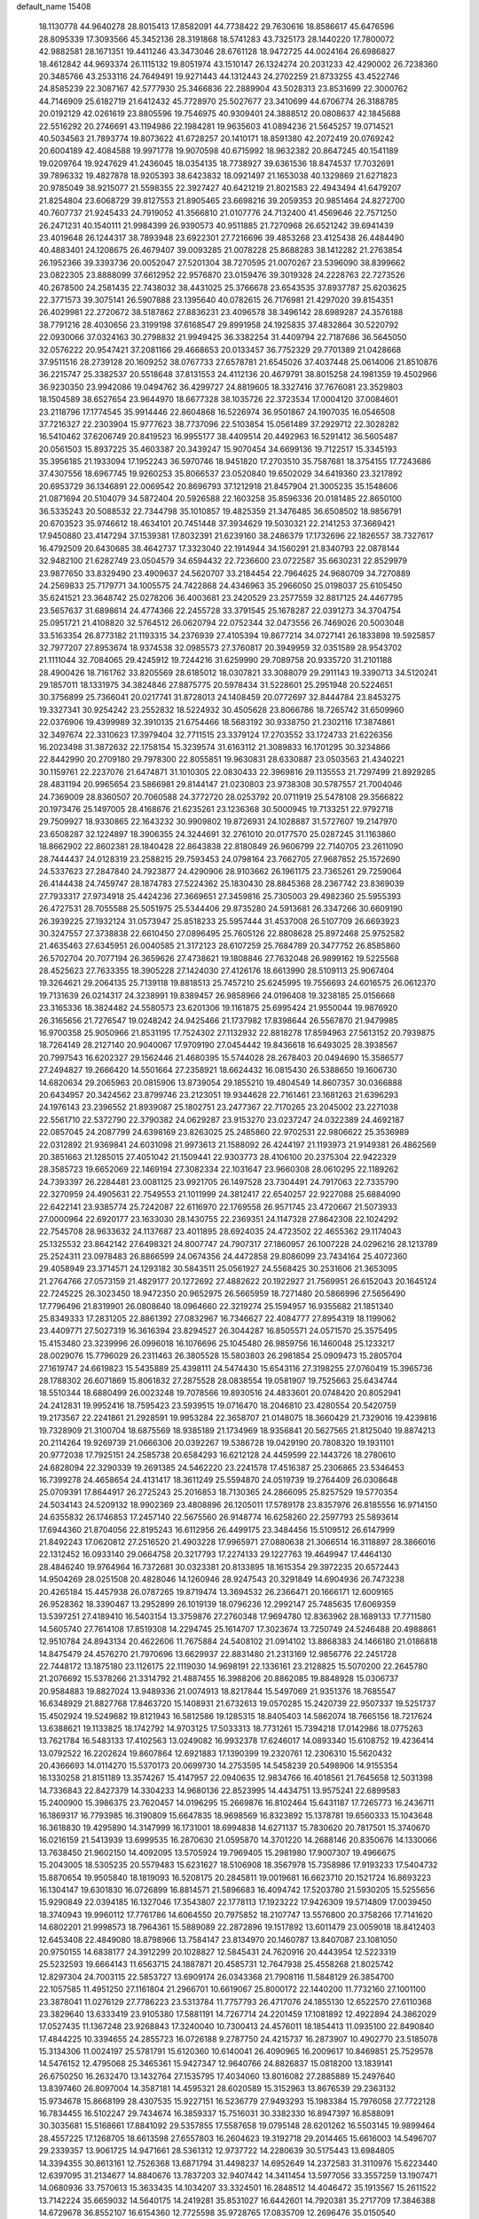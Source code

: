 default_name                                                                    
15408
  18.1130778  44.9640278  28.8015413  17.8582091  44.7738422  29.7630616
  18.8586617  45.6476596  28.8095339  17.3093566  45.3452136  28.3191868
  18.5741283  43.7325173  28.1440220  17.7800072  42.9882581  28.1671351
  19.4411246  43.3473046  28.6761128  18.9472725  44.0024164  26.6986827
  18.4612842  44.9693374  26.1115132  19.8051974  43.1510147  26.1324274
  20.2031233  42.4290002  26.7238360  20.3485766  43.2533116  24.7649491
  19.9271443  44.1312443  24.2702259  21.8733255  43.4522746  24.8585239
  22.3087167  42.5777930  25.3466836  22.2889904  43.5028313  23.8531699
  22.3000762  44.7146909  25.6182719  21.6412432  45.7728970  25.5027677
  23.3410699  44.6706774  26.3188785  20.0192129  42.0261619  23.8805596
  19.7546975  40.9309401  24.3888512  20.0808637  42.1845688  22.5516292
  20.2746691  43.1194986  22.1984281  19.9635603  41.0894236  21.5645257
  19.0714521  40.5034563  21.7893774  19.8073622  41.6728257  20.1410171
  18.8591380  42.2072419  20.0769242  20.6004189  42.4084588  19.9971778
  19.9070598  40.6715992  18.9632382  20.8647245  40.1541189  19.0209764
  19.9247629  41.2436045  18.0354135  18.7738927  39.6361536  18.8474537
  17.7032691  39.7896332  19.4827878  18.9205393  38.6423832  18.0921497
  21.1653038  40.1329869  21.6271823  20.9785049  38.9215077  21.5598355
  22.3927427  40.6421219  21.8021583  22.4943494  41.6479207  21.8254804
  23.6068729  39.8127553  21.8905465  23.6698216  39.2059353  20.9851464
  24.8272700  40.7607737  21.9245433  24.7919052  41.3566810  21.0107776
  24.7132400  41.4569646  22.7571250  26.2471231  40.1540111  21.9984399
  26.9390573  40.9511885  21.7270968  26.6521242  39.6941439  23.4019648
  26.1244317  38.7893948  23.6922301  27.7216696  39.4853268  23.4125438
  26.4484490  40.4883401  24.1208675  26.4679407  39.0093285  21.0078228
  25.8688283  38.1412282  21.2763854  26.1952366  39.3393736  20.0052047
  27.5201304  38.7270595  21.0070267  23.5396090  38.8399662  23.0822305
  23.8888099  37.6612952  22.9576870  23.0159476  39.3019328  24.2228763
  22.7273526  40.2678500  24.2581435  22.7438032  38.4431025  25.3766678
  23.6543535  37.8937787  25.6203625  22.3771573  39.3075141  26.5907888
  23.1395640  40.0782615  26.7176981  21.4297020  39.8154351  26.4029981
  22.2720672  38.5187862  27.8836231  23.4096578  38.3496142  28.6989287
  24.3576188  38.7791216  28.4030656  23.3199198  37.6168547  29.8991958
  24.1925835  37.4832864  30.5220792  22.0930066  37.0324163  30.2798832
  21.9949425  36.3382254  31.4409794  22.7187686  36.5645050  32.0576222
  20.9547421  37.2081166  29.4668653  20.0133457  36.7752329  29.7701389
  21.0428668  37.9511516  28.2739128  20.1609252  38.0767733  27.6578781
  21.6545026  37.4037448  25.0614006  21.8510876  36.2215747  25.3382537
  20.5518648  37.8131553  24.4112136  20.4679791  38.8015258  24.1981359
  19.4502966  36.9230350  23.9942086  19.0494762  36.4299727  24.8819605
  18.3327416  37.7676081  23.3529803  18.1504589  38.6527654  23.9644970
  18.6677328  38.1035726  22.3723534  17.0004120  37.0084601  23.2118796
  17.1774545  35.9914446  22.8604868  16.5226974  36.9501867  24.1907035
  16.0546508  37.7216327  22.2303904  15.9777623  38.7737096  22.5103854
  15.0561489  37.2929712  22.3028282  16.5410462  37.6206749  20.8419523
  16.9955177  38.4409514  20.4492963  16.5291412  36.5605487  20.0561503
  15.8937225  35.4603387  20.3439247  15.9070454  34.6699136  19.7122517
  15.3345193  35.3956185  21.1933094  17.1952243  36.5970746  18.9451820
  17.2703510  35.7587681  18.3754155  17.7243686  37.4307556  18.6967745
  19.9260253  35.8066537  23.0520840  19.6502029  34.6419360  23.3217892
  20.6953729  36.1346891  22.0069542  20.8696793  37.1212918  21.8457904
  21.3005235  35.1548606  21.0871694  20.5104079  34.5872404  20.5926588
  22.1603258  35.8596336  20.0181485  22.8650100  36.5335243  20.5088532
  22.7344798  35.1010857  19.4825359  21.3476485  36.6508502  18.9856791
  20.6703523  35.9746612  18.4634101  20.7451448  37.3934629  19.5030321
  22.2141253  37.3669421  17.9450880  23.4147294  37.1539381  17.8032391
  21.6239160  38.2486379  17.1732696  22.1826557  38.7327617  16.4792509
  20.6430685  38.4642737  17.3323040  22.1914944  34.1560291  21.8340793
  22.0878144  32.9482100  21.6282749  23.0504579  34.6594432  22.7236600
  23.0722587  35.6630231  22.8529979  23.9877650  33.8329490  23.4909637
  24.5620707  33.2184454  22.7964625  24.9680709  34.7270889  24.2569833
  25.7179771  34.1005575  24.7422868  24.4346963  35.2966050  25.0198037
  25.6105450  35.6241521  23.3648742  25.0278206  36.4003681  23.2420529
  23.2577559  32.8817125  24.4467795  23.5657637  31.6898614  24.4774366
  22.2455728  33.3791545  25.1678287  22.0391273  34.3704754  25.0951721
  21.4108820  32.5764512  26.0620794  22.0752344  32.0473556  26.7469026
  20.5003048  33.5163354  26.8773182  21.1193315  34.2376939  27.4105394
  19.8677214  34.0727141  26.1833898  19.5925857  32.7977207  27.8953674
  18.9374538  32.0985573  27.3760817  20.3949959  32.0351589  28.9543702
  21.1111044  32.7084065  29.4245912  19.7244216  31.6259990  29.7089758
  20.9335720  31.2101188  28.4900426  18.7161762  33.8205569  28.6185012
  18.0307821  33.3088079  29.2911143  19.3390713  34.5120241  29.1857011
  18.1331975  34.3824846  27.8875775  20.5978434  31.5228601  25.2951948
  20.5224651  30.3756899  25.7366041  20.0217741  31.8728013  24.1408459
  20.0772697  32.8444784  23.8453275  19.3327341  30.9254242  23.2552832
  18.5224932  30.4505628  23.8066786  18.7265742  31.6509960  22.0376906
  19.4399989  32.3910135  21.6754466  18.5683192  30.9338750  21.2302116
  17.3874861  32.3497674  22.3310623  17.3979404  32.7711515  23.3379124
  17.2703552  33.1724733  21.6226356  16.2023498  31.3872632  22.1758154
  15.3239574  31.6163112  21.3089833  16.1701295  30.3234866  22.8442990
  20.2709180  29.7978300  22.8055851  19.9630831  28.6330887  23.0503563
  21.4340221  30.1159761  22.2237076  21.6474871  31.1010305  22.0830433
  22.3969816  29.1135553  21.7297499  21.8929285  28.4831194  20.9965654
  23.5866981  29.8144147  21.0230803  23.9738308  30.5787557  21.7004046
  24.7369009  28.8360507  20.7060588  24.3772720  28.0253792  20.0711919
  25.5478108  29.3566822  20.1973476  25.1497005  28.4168676  21.6235261
  23.1236368  30.5000945  19.7133251  22.9792718  29.7509927  18.9330865
  22.1643232  30.9909802  19.8726931  24.1028887  31.5727607  19.2147970
  23.6508287  32.1224897  18.3906355  24.3244691  32.2761010  20.0177570
  25.0287245  31.1163860  18.8662902  22.8602381  28.1840428  22.8643838
  22.8180849  26.9606799  22.7140705  23.2611090  28.7444437  24.0128319
  23.2588215  29.7593453  24.0798164  23.7662705  27.9687852  25.1572690
  24.5337623  27.2847840  24.7923877  24.4290906  28.9103662  26.1961175
  23.7365261  29.7259064  26.4144438  24.7459747  28.1874783  27.5224362
  25.1830430  28.8845368  28.2367742  23.8369039  27.7933317  27.9734918
  25.4424236  27.3669651  27.3459816  25.7305003  29.4982360  25.5955393
  26.4727531  28.7055588  25.5051975  25.5344406  29.8735280  24.5913681
  26.3347266  30.6609190  26.3939225  27.1932124  31.0573947  25.8518233
  25.5957444  31.4537008  26.5107709  26.6693923  30.3247557  27.3738838
  22.6610450  27.0896495  25.7605126  22.8808628  25.8972468  25.9752582
  21.4635463  27.6345951  26.0040585  21.3172123  28.6107259  25.7684789
  20.3477752  26.8585860  26.5702704  20.7077194  26.3659626  27.4738621
  19.1808846  27.7632048  26.9899162  19.5225568  28.4525623  27.7633355
  18.3905228  27.1424030  27.4126176  18.6613990  28.5109113  25.9067404
  19.3264621  29.2064135  25.7139118  19.8818513  25.7457210  25.6245995
  19.7556693  24.6016575  26.0612370  19.7131639  26.0214317  24.3238991
  19.8389457  26.9858966  24.0196408  19.3238185  25.0156668  23.3165336
  18.3824482  24.5580573  23.6201306  19.1161875  25.6995424  21.9550044
  19.9876920  26.3165656  21.7276547  19.0248242  24.9425466  21.1737982
  17.8398644  26.5567870  21.9479985  16.9700358  25.9050966  21.8531195
  17.7524302  27.1132932  22.8818278  17.8594963  27.5613152  20.7939875
  18.7264149  28.2127140  20.9040067  17.9709190  27.0454442  19.8436618
  16.6493025  28.3938567  20.7997543  16.6202327  29.1562446  21.4680395
  15.5744028  28.2678403  20.0494690  15.3586577  27.2494827  19.2666420
  14.5501664  27.2358921  18.6624432  16.0815430  26.5388650  19.1606730
  14.6820634  29.2065963  20.0815906  13.8739054  29.1855210  19.4804549
  14.8607357  30.0366888  20.6434957  20.3424562  23.8799746  23.2123051
  19.9344628  22.7161461  23.1681263  21.6396293  24.1976143  23.2396552
  21.8939087  25.1802751  23.2477367  22.7170265  23.2045002  23.2271038
  22.5561710  22.5372790  22.3790382  24.0629287  23.9153270  23.0237247
  24.0322389  24.4692187  22.0857045  24.2087799  24.6398169  23.8263025
  25.2485860  22.9702531  22.9806622  25.3536989  22.0312892  21.9369841
  24.6031098  21.9973613  21.1588092  26.4244197  21.1193973  21.9149381
  26.4862569  20.3851663  21.1285015  27.4051042  21.1509441  22.9303773
  28.4106100  20.2375304  22.9422329  28.3585723  19.6652069  22.1469194
  27.3082334  22.1031647  23.9660308  28.0610295  22.1189262  24.7393397
  26.2284481  23.0081125  23.9921705  26.1497528  23.7304491  24.7917063
  22.7335790  22.3270959  24.4905631  22.7549553  21.1011999  24.3812417
  22.6540257  22.9227088  25.6884090  22.6422141  23.9385774  25.7242087
  22.6116970  22.1769558  26.9571745  23.4720667  21.5073933  27.0000964
  22.6920177  23.1633030  28.1430755  22.2369351  24.1147328  27.8642308
  22.1024292  22.7545708  28.9633632  24.1137687  23.4011895  28.6924035
  24.4723502  22.4655362  29.1174043  25.1325532  23.8642142  27.6498321
  24.8007747  24.7907317  27.1860957  26.1007228  24.0296216  28.1213789
  25.2524311  23.0978483  26.8866599  24.0674356  24.4472858  29.8086099
  23.7434164  25.4072360  29.4058949  23.3714571  24.1293182  30.5843511
  25.0561927  24.5568425  30.2531606  21.3653095  21.2764766  27.0573159
  21.4829177  20.1272692  27.4882622  20.1922927  21.7569951  26.6152043
  20.1645124  22.7245225  26.3023450  18.9472350  20.9652975  26.5665959
  18.7271480  20.5866996  27.5656490  17.7796496  21.8319901  26.0808640
  18.0964660  22.3219274  25.1594957  16.9355682  21.1851340  25.8349333
  17.2831205  22.8861392  27.0832967  16.7346627  22.4084777  27.8954319
  18.1199062  23.4409771  27.5027319  16.3616394  23.8294527  26.3044287
  16.8505571  24.0571570  25.3575495  15.4153480  23.3239996  26.0996018
  16.1076696  25.1045480  26.9859756  16.1460048  25.1233217  28.0029076
  15.7796029  26.2311463  26.3805528  15.5803803  26.2981854  25.0909473
  15.2805704  27.1619747  24.6619823  15.5435889  25.4398111  24.5474430
  15.6543116  27.3198255  27.0760419  15.3965736  28.1788302  26.6071869
  15.8061832  27.2875528  28.0838554  19.0581907  19.7525663  25.6434744
  18.5510344  18.6880499  26.0023248  19.7078566  19.8930516  24.4833601
  20.0748420  20.8052941  24.2412831  19.9952416  18.7595423  23.5939515
  19.0716470  18.2046810  23.4280554  20.5420759  19.2173567  22.2241861
  21.2928591  19.9953284  22.3658707  21.0148075  18.3660429  21.7329016
  19.4239816  19.7328909  21.3100704  18.6875569  18.9385189  21.1734969
  18.9356841  20.5627565  21.8125040  19.8874213  20.2114264  19.9269739
  21.0666306  20.0392267  19.5386728  19.0429190  20.7808320  19.1931101
  20.9772038  17.7925151  24.2585738  20.6584293  16.6212128  24.4459599
  22.1443726  18.2780610  24.6828094  22.3290339  19.2691385  24.5462220
  23.2241578  17.4516387  25.2306865  23.5346453  16.7399278  24.4658654
  24.4131417  18.3611249  25.5594870  24.0519739  19.2764409  26.0308648
  25.0709391  17.8644917  26.2725243  25.2016853  18.7130365  24.2866095
  25.8257529  19.5770354  24.5034143  24.5209132  18.9902369  23.4808896
  26.1205011  17.5789178  23.8357976  26.8185556  16.9714150  24.6355832
  26.1746853  17.2457140  22.5675560  26.9148774  16.6258260  22.2597793
  25.5893614  17.6944360  21.8704056  22.8195243  16.6112956  26.4499175
  23.3484456  15.5109512  26.6147999  21.8492243  17.0620812  27.2516520
  21.4903228  17.9965971  27.0880638  21.3066514  16.3118897  28.3866016
  22.1312452  16.0933140  29.0664758  20.3217793  17.2274133  29.1227763
  19.4649947  17.4464130  28.4846240  19.9764964  16.7372681  30.0323381
  20.8133895  18.1615354  29.3972235  20.6572443  14.9504269  28.0251508
  20.4828046  14.1260946  28.9247543  20.3291849  14.6904936  26.7473238
  20.4265184  15.4457938  26.0787265  19.8719474  13.3694532  26.2366471
  20.1666171  12.6009165  26.9528362  18.3390487  13.2952899  26.1019139
  18.0796236  12.2992147  25.7485635  17.6069359  13.5397251  27.4189410
  16.5403154  13.3759876  27.2760348  17.9694780  12.8363962  28.1689133
  17.7711580  14.5605740  27.7614108  17.8519308  14.2294745  25.1614707
  17.3023674  13.7250749  24.5246488  20.4988861  12.9510784  24.8943134
  20.4622606  11.7675884  24.5408102  21.0914102  13.8868383  24.1466180
  21.0186818  14.8475479  24.4576270  21.7970696  13.6629937  22.8831480
  21.2313169  12.9856776  22.2451728  22.7448172  13.1875180  23.1126175
  22.1119030  14.9698191  22.1336161  23.2128825  15.5070200  22.2645780
  21.2076692  15.5378266  21.3314792  21.4887455  16.3988206  20.8862085
  19.8848928  15.0306737  20.9584883  19.8827024  13.9489336  21.0074913
  18.8217844  15.5497069  21.9351376  18.7685547  16.6348929  21.8827768
  17.8463720  15.1408931  21.6732613  19.0570285  15.2420739  22.9507337
  19.5251737  15.4502924  19.5249682  19.8121943  16.5812586  19.1285315
  18.8405403  14.5862074  18.7665156  18.7217624  13.6388621  19.1133825
  18.1742792  14.9703125  17.5033313  18.7731261  15.7394218  17.0142986
  18.0775263  13.7621784  16.5483133  17.4102563  13.0249082  16.9932378
  17.6246017  14.0893340  15.6108752  19.4236414  13.0792522  16.2202624
  19.8607864  12.6921883  17.1390399  19.2320761  12.2306310  15.5620432
  20.4366693  14.0114270  15.5370173  20.0699730  14.2753595  14.5458239
  20.5498906  14.9155354  16.1330258  21.8151189  13.3574267  15.4147957
  22.0940635  12.9834766  16.4018561  21.7645658  12.5031398  14.7336843
  22.8427379  14.3304233  14.9680136  22.8523995  14.4434751  13.9575241
  22.6899583  15.2400900  15.3986375  23.7620457  14.0196295  15.2669876
  16.8102464  15.6431187  17.7265773  16.2436711  16.1869317  16.7793985
  16.3190809  15.6647835  18.9698569  16.8323892  15.1378781  19.6560333
  15.1043648  16.3618830  19.4295890  14.3147999  16.1731001  18.6994838
  14.6271137  15.7830620  20.7817501  15.3740670  16.0216159  21.5413939
  13.6999535  16.2870630  21.0595870  14.3701220  14.2688146  20.8350676
  14.1330066  13.7638450  21.9602150  14.4092095  13.5705924  19.7969405
  15.2981980  17.9007307  19.4966675  15.2043005  18.5305235  20.5579483
  15.6231627  18.5106908  18.3567978  15.7358986  17.9193233  17.5404732
  15.8870654  19.9505840  18.1819093  16.5208175  20.2845811  19.0019681
  16.6623710  20.1521724  16.8693223  16.1304147  19.6301830  16.0726899
  16.8814571  21.5896683  16.4094742  17.5203780  21.5930205  15.5255656
  15.9290849  22.0394185  16.1327046  17.3543807  22.1778113  17.1923222
  17.9426309  19.5714809  17.0039450  18.3740943  19.9960112  17.7761786
  14.6064550  20.7975852  18.2107747  13.5576800  20.3758266  17.7141620
  14.6802201  21.9998573  18.7964361  15.5889089  22.2872896  19.1517892
  13.6011479  23.0059018  18.8412403  12.6453408  22.4849080  18.8798966
  13.7584147  23.8134970  20.1460787  13.8407087  23.1081050  20.9750155
  14.6838177  24.3912299  20.1028827  12.5845431  24.7620916  20.4443954
  12.5223319  25.5232593  19.6664143  11.6563715  24.1887871  20.4585731
  12.7647938  25.4558268  21.8025742  12.8297304  24.7003115  22.5853727
  13.6909174  26.0343368  21.7908116  11.5848129  26.3854700  22.1057585
  11.4951250  27.1161804  21.2966701  10.6619067  25.8000172  22.1440200
  11.7732160  27.1001100  23.3878041  11.0276129  27.7786223  23.5313784
  11.7757793  26.4717076  24.1855130  12.6522570  27.6110368  23.3829640
  13.6333419  23.9105380  17.5881191  14.7267714  24.2201459  17.1081892
  12.4922894  24.3862029  17.0527435  11.1367248  23.9268843  17.3240040
  10.7300413  24.4576011  18.1854413  11.0935100  22.8490840  17.4844225
  10.3394655  24.2855723  16.0726188   9.2787750  24.4215737  16.2873907
  10.4902770  23.5185078  15.3134306  11.0024197  25.5781791  15.6120360
  10.6140041  26.4090965  16.2009617  10.8469851  25.7529578  14.5476152
  12.4795068  25.3465361  15.9427347  12.9640766  24.8826837  15.0818200
  13.1839141  26.6750250  16.2632470  13.1432764  27.1535795  17.4034060
  13.8016082  27.2885889  15.2497640  13.8397460  26.8097004  14.3587181
  14.4595321  28.6020589  15.3152963  13.8676539  29.2363132  15.9734678
  15.8668199  28.4307535  15.9227151  16.5236779  27.9493293  15.1983384
  15.7976058  27.7722128  16.7834455  16.5102247  29.7434674  16.3859337
  15.7516031  30.3382330  16.8947397  16.8588091  30.3035681  15.5168661
  17.8841092  29.5357855  17.5587658  19.0795148  28.6201262  16.5503145
  19.9899464  28.4557225  17.1268705  18.6613598  27.6557803  16.2604623
  19.3192718  29.2014465  15.6616003  14.5496707  29.2339357  13.9061725
  14.9471661  28.5361312  12.9737722  14.2280639  30.5175443  13.6984805
  14.3394355  30.8613161  12.7526368  13.6871794  31.4498237  14.6952649
  14.2372583  31.3110976  15.6223440  12.6397095  31.2134677  14.8840676
  13.7837203  32.9407442  14.3411454  13.5977056  33.3557259  13.1907471
  14.0680936  33.7570613  15.3633435  14.1034207  33.3324501  16.2848512
  14.4046472  35.1913567  15.2611522  13.7142224  35.6659032  14.5640175
  14.2419281  35.8531027  16.6442601  14.7920381  35.2717709  17.3846388
  14.6729678  36.8552107  16.6154360  12.7725598  35.9728765  17.0835709
  12.2696476  35.0150540  16.9475043  12.2688345  36.7161049  16.4640182
  12.6365992  36.3653754  18.5607732  11.5728172  36.4018389  18.8028646
  13.1013102  35.5916756  19.1755371  13.2567191  37.6664576  18.8705348
  13.8888778  38.0776303  18.1940921  13.0916752  38.3724680  19.9704164
  12.3110632  38.0103587  20.9448130  12.3124165  38.5132666  21.8251207
  11.7614686  37.1636664  20.8693514  13.7426936  39.4804883  20.1108817
  13.5303149  40.0929879  20.8832417  14.3628563  39.7662058  19.3605445
  15.8270146  35.4289823  14.7272632  16.6807810  34.5468610  14.8454425
  16.0607185  36.6226846  14.1747547  15.2575001  37.2385745  14.1016799
  17.3711539  37.2131875  13.8194571  17.1193222  38.0672008  13.1908733
  18.0639794  37.8402221  15.0457027  17.3690057  38.5357619  15.5123567
  18.9286335  38.4150714  14.7106275  18.4849900  36.9218248  16.0372062
  18.6962805  37.4752359  16.8208048  18.3088634  36.3794280  12.9174195
  19.5362716  36.4182592  13.0692588  17.7541731  35.6569305  11.9378305
  16.7438877  35.6024921  11.8866693  18.5061441  35.0931642  10.8073040
  17.8002380  34.8182587  10.0240112  19.1583597  35.8650636  10.3985978
  19.3623534  33.8591137  11.1212202  19.3449071  33.3166643  12.2291588
  20.1066925  33.3745932  10.1254115  20.1186941  33.8684402   9.2421735
  20.8136278  32.0937299  10.1995211  20.1215302  31.3620083  10.6145374
  21.1521287  31.6367901   8.7773127  21.5888294  30.6381874   8.8098501
  20.2478402  31.6056968   8.1723463  21.8635256  32.3188788   8.3171483
  22.0506069  32.0868855  11.1232501  22.5684396  31.0120985  11.4245058
  22.4972078  33.2423594  11.6321746  22.0434527  34.0935448  11.3227353
  23.6942142  33.3726926  12.4873220  24.5732253  33.1540687  11.8822388
  23.8114273  34.8135649  13.0063197  22.8759765  35.0894918  13.4955161
  24.9530599  35.0412221  13.9900593  25.8839376  34.6593580  13.5748674
  25.0522247  36.1065294  14.1974203  24.7314689  34.5312464  14.9253482
  24.0146777  35.6817751  11.9228243  24.9700593  35.6734040  11.6916252
  23.6978494  32.4036943  13.6731671  24.6793613  31.6833847  13.8759812
  22.6026200  32.3501364  14.4365113  21.8190847  32.9508520  14.2092539
  22.4296448  31.4239034  15.5655095  23.2843707  31.5135781  16.2343412
  21.1628127  31.8026341  16.3427269  20.9590329  31.0462294  17.1024005
  21.3138644  32.7630530  16.8382727  20.0609324  31.9020931  15.4594449
  19.8839516  32.8612341  15.3282476  22.3459486  29.9613177  15.1145263
  22.9667832  29.0897775  15.7230452  21.6378437  29.6884135  14.0121168
  21.1667602  30.4717499  13.5782750  21.4432946  28.3450641  13.4374337
  21.0536706  27.6818070  14.2119498  20.4074539  28.4176800  12.2939894
  20.7672123  29.0925840  11.5170347  20.3089966  27.4253590  11.8576933
  19.0174720  28.8866671  12.7730080  18.5908928  28.1316971  13.4350529
  19.1237921  29.8112430  13.3406236  18.0243031  29.1812017  11.6396373
  17.1455711  29.6364256  12.0969887  18.4601860  29.9032084  10.9478097
  17.6112244  27.9756220  10.9000649  18.2445678  27.1812653  10.8855643
  16.5028627  27.8144433  10.2012638  15.6283547  28.7558858  10.0065979
  14.7626028  28.5389286   9.5492066  15.7568062  29.6520403  10.4636964
  16.2349828  26.6607805   9.6772793  15.3307046  26.5126795   9.2494992
  16.8274884  25.8748876   9.9199016  22.7703516  27.7251414  12.9747339
  23.0667835  26.5846570  13.3368670  23.5999795  28.4872780  12.2533774
  23.2498465  29.4025926  11.9824483  24.9409949  28.0950924  11.7741836
  24.8723069  27.1143886  11.2992460  25.3758034  29.1263527  10.7196758
  24.5535167  29.2731107  10.0153675  25.5717018  30.0825700  11.2096231
  26.6159455  28.6959354   9.9197307  26.3961656  27.7725077   9.3815698
  27.4599281  28.5269726  10.5867928  26.9727780  29.7987686   8.9188307
  26.0999286  29.9951337   8.2965462  27.2165196  30.7114737   9.4634865
  28.1551835  29.4165432   8.0226122  29.0700832  29.3841999   8.6222006
  27.9808980  28.4238126   7.5974130  28.2996535  30.4037813   6.9309216
  27.4835881  30.3837158   6.3290510  28.4056093  31.3432318   7.3143040
  29.1249879  30.2215412   6.3647053  25.9719724  27.9813524  12.9054254
  26.8136342  27.0777435  12.8914615  25.8805898  28.8546450  13.9130482
  25.1969126  29.5978318  13.8511900  26.6868083  28.7510844  15.1278429
  27.7403626  28.7168450  14.8462116  26.4631718  29.9964558  15.9963653
  27.0328477  29.9063802  16.9219580  26.7975566  30.8858579  15.4615501
  25.4073817  30.1022004  16.2462238  26.3766412  27.4527560  15.8922939
  27.2992425  26.7134987  16.2260701  25.0964999  27.1281505  16.1054807
  24.3748434  27.7896785  15.8347918  24.6776572  25.9033819  16.7943708
  25.2089212  25.8701040  17.7444311  23.1723557  26.0212177  17.1006127
  23.0073896  26.9517882  17.6465977  22.6290152  26.0882164  16.1565630
  22.5708329  24.8667556  17.9233967  22.6330124  23.9495329  17.3436717
  23.2714688  24.6460942  19.2663181  22.7467273  23.8732264  19.8277390
  24.2931762  24.3068902  19.1016883  23.2766379  25.5700311  19.8456514
  21.1006818  25.1735945  18.2176004  20.6492383  24.3441595  18.7616187
  21.0141981  26.0815712  18.8145235  20.5587820  25.3071956  17.2814310
  25.0596876  24.6221192  16.0200762  25.4989551  23.6506827  16.6313011
  24.9944792  24.6405551  14.6835121  24.5701031  25.4473303  14.2414264
  25.4800737  23.5498938  13.8143816  24.9322821  22.6375614  14.0552373
  25.2024239  23.9320480  12.3466024  24.2210391  24.4055364  12.3026648
  25.9301040  24.6667850  12.0020905  25.1517539  22.7598007  11.3598616
  24.4113103  22.0537779  11.7217757  24.7791952  23.1500479  10.4108258
  26.4601855  22.0070379  11.0751799  26.3852603  20.7766194  10.8215708
  27.5349444  22.6314855  10.9307725  26.9781383  23.2709074  14.0206725
  27.3912803  22.1289566  14.2315437  27.7834767  24.3375375  14.0222558
  27.3602895  25.2423874  13.8570474  29.2354872  24.2652052  14.2406409
  29.6550323  23.5231664  13.5609389  29.8841929  25.6279356  13.9267194
  29.5116154  26.3732534  14.6300067  31.4088659  25.5956261  14.0121157
  31.7264653  25.3832302  15.0328061  31.8048801  24.8288572  13.3456372
  31.8107933  26.5662640  13.7214019  29.5612499  26.0530386  12.6128694
  28.6187599  26.2879115  12.6109346  29.5514214  23.8112077  15.6748759
  30.4004814  22.9442802  15.8871140  28.8202681  24.3369534  16.6666066
  28.1262148  25.0363800  16.4224209  28.9568949  23.9898292  18.0844269
  29.9841264  24.1982387  18.3858392  28.0137460  24.8959484  18.9024058
  28.3155491  25.9339798  18.7548598  27.0076811  24.7815356  18.5036138
  27.9444507  24.6093053  20.4156309  27.5922139  23.5916877  20.5779436
  29.2965652  24.7855832  21.1071818  29.1858059  24.5977813  22.1751849
  30.0100658  24.0660394  20.7085156  29.6666566  25.7982219  20.9512410
  26.9528280  25.5734623  21.0692209  25.9699193  25.4546046  20.6149736
  26.8696186  25.3481874  22.1316694  27.2854627  26.6037521  20.9420069
  28.7045744  22.4969388  18.3479749  29.4878863  21.8824212  19.0702168
  27.6789941  21.8899024  17.7296546  27.0651060  22.4614387  17.1530478
  27.3898751  20.4471225  17.8604994  27.1993629  20.2176514  18.9083630
  26.1381745  20.0758647  17.0436029  26.2312249  20.5027256  16.0434035
  26.0929856  18.9899041  16.9382857  24.8170572  20.5408439  17.6839824
  24.5978135  19.9251730  18.5575146  24.8939337  21.5807715  17.9979264
  23.6881244  20.4062834  16.6547579  23.9661972  21.0008137  15.7842018
  23.6105405  19.3653066  16.3461926  22.3793567  20.8500813  17.1720156
  22.0990870  20.5553255  18.1047607  21.5040768  21.6101360  16.5425797
  21.6563999  22.0387585  15.3269050  20.9400156  22.6379505  14.9417382
  22.3562155  21.6031501  14.7317551  20.4123887  21.9820686  17.1257355
  19.7906634  22.6007891  16.6158345  20.1382372  21.5613514  18.0118316
  28.5876654  19.5840229  17.4428196  29.0454902  18.7601707  18.2396420
  29.1355953  19.8107314  16.2413647  28.7093257  20.5325366  15.6702280
  30.2351341  19.0051737  15.6649507  29.9818438  17.9483699  15.7770949
  30.3691227  19.3140333  14.1653620  30.4702726  20.3917900  14.0232218
  31.2706873  18.8291479  13.7876856  29.1687165  18.7853358  13.3632154
  29.0400209  17.7271879  13.5895412  28.2603613  19.3146906  13.6555090
  29.3716594  18.9294005  11.8496440  28.5311299  18.4493742  11.3455709
  30.2804140  18.4046827  11.5497160  29.4133429  20.3411460  11.4343599
  28.5207869  20.8238754  11.3587630  30.4669168  21.0672792  11.1150549
  31.6954738  20.6222586  11.1313124  32.4658807  21.2345311  10.9150242
  31.8868495  19.6542642  11.3538045  30.2719751  22.3015179  10.7764038
  31.0183552  22.8375560  10.3554988  29.3091670  22.6427615  10.7883848
  31.5888373  19.1788873  16.3632337  32.4122124  18.2574904  16.3210231
  31.8330057  20.3295960  16.9951789  31.1477995  21.0708515  16.8987720
  33.0601779  20.6014899  17.7714860  33.8850281  20.0266451  17.3492279
  33.4539561  22.0900553  17.6670364  32.6312079  22.7029952  18.0383991
  34.7146498  22.4196366  18.4782239  35.5513118  21.8129536  18.1301295
  34.9686758  23.4729794  18.3576861  34.5558387  22.2238809  19.5370373
  33.7429623  22.4788080  16.2102925  33.9570290  23.5442962  16.1503604
  34.6008568  21.9218955  15.8336415  32.8832476  22.2771936  15.5740012
  32.9223343  20.1520834  19.2319494  33.8047153  19.4698542  19.7500097
  31.8055992  20.4676247  19.8955936  31.0811644  20.9933123  19.4158829
  31.5883465  20.1830718  21.3199016  32.3483543  20.6929093  21.9122908
  30.6144081  20.5788616  21.6033230  31.6158957  18.6909876  21.6694408
  32.1541138  18.3101488  22.7080301  31.1365249  17.8223974  20.7734231
  30.6737900  18.1922833  19.9536210  31.2381943  16.3658217  20.9372217
  30.8263267  16.0947282  21.9103422  30.4284324  15.6478342  19.8419797
  30.6738266  16.0920673  18.8755643  30.7462763  14.6062256  19.8099509
  28.9050788  15.6587993  20.0301168  28.4035165  16.0443937  21.1165333
  28.2022521  15.2500561  19.0748944  32.7011512  15.8839806  20.9096553
  33.0620688  14.9515048  21.6379316  33.5532770  16.5368583  20.1106386
  33.1993069  17.3379941  19.6034423  34.9992871  16.3099284  20.0622690
  35.2084464  15.2574188  19.8938494  35.4214695  16.8844362  19.2371047
  35.6860547  16.7523000  21.3523659  36.3636305  15.9489301  21.9978001
  35.4182923  17.9890755  21.7830573  34.8481853  18.5734616  21.1767197
  35.9394733  18.5851324  23.0263680  37.0277337  18.6103876  22.9676785
  35.4297360  20.0382046  23.1626245  34.3452050  20.0374771  23.0578451
  35.7703280  20.7018013  24.5029351  35.3419530  21.7019315  24.5156875
  35.3467572  20.1406762  25.3346707  36.8493396  20.7876096  24.6218802
  36.0255310  20.9315585  22.0657819  35.6125624  21.9370551  22.1394704
  37.1089953  20.9868725  22.1727346  35.7916221  20.5379011  21.0779924
  35.5751221  17.7416265  24.2548159  36.4519744  17.4216279  25.0573695
  34.3120714  17.3208697  24.3884905  33.6266304  17.6273022  23.7021978
  33.8522869  16.4959113  25.5142149  34.1656871  16.9656613  26.4463470
  32.3237584  16.3939040  25.5046344  31.9822916  16.1036851  24.5089930
  32.0342331  15.6037722  26.1991107  31.6124162  17.6816955  25.9371519
  31.9565260  17.9841155  26.9259450  31.8241732  18.4832064  25.2318952
  30.1155634  17.4280608  26.0064450  29.6544656  16.5503860  26.7304385
  29.3172772  18.1220374  25.2306253  28.3548668  17.8119291  25.1560711
  29.6775204  18.8059533  24.5825043  34.4258437  15.0730259  25.5348520
  34.5732761  14.5096236  26.6220882  34.7226892  14.4692544  24.3743204
  34.5475740  14.9665038  23.5084120  35.3722687  13.1469786  24.3162043
  35.0006273  12.5457158  25.1492655  34.9775890  12.4162145  23.0202303
  33.8973480  12.4952912  22.8896535  35.4679059  12.8918256  22.1726266
  35.3533011  10.9235703  23.0629718  36.4346006  10.8299159  23.1446868
  34.9127057  10.4634275  23.9437696  34.8966779  10.1291734  21.8335756
  35.3865204   9.1592373  21.8752629  35.2195391  10.6427208  20.9254057
  33.4377575   9.9198373  21.8113455  32.8710768  10.4594295  22.4541699
  32.7572713   9.1007822  21.0332352  33.3040366   8.2370055  20.2317329
  32.7070358   7.6705354  19.6443540  34.2901637   8.0325214  20.3207728
  31.4624032   9.1141887  21.0696117  30.9537203   8.4831758  20.4678203
  31.0062113   9.6944065  21.7655349  36.8895010  13.2455409  24.5229793
  37.4710287  12.3296781  25.0950657  37.5191166  14.3637324  24.1569355
  36.9952766  15.0627376  23.6467689  38.9280243  14.6285853  24.4549756
  39.5092562  13.7395913  24.1962835  39.4158876  15.7944546  23.5694946
  39.0996587  15.6018253  22.5443484  38.9573961  16.7313608  23.8813173
  40.9268899  15.9771450  23.5332392  41.7000199  15.4273521  24.3086076
  41.3997640  16.7687827  22.6033574  42.3960274  16.8263933  22.4496230
  40.7492939  17.3189886  22.0538244  39.1291244  14.8767436  25.9617302
  39.7043038  14.0493525  26.6614854  38.5962046  15.9739563  26.5032074
  38.0230327  16.5698311  25.9159702  38.9039234  16.4507581  27.8619662
  39.9365798  16.1692930  28.0759727  38.8660475  17.9905245  27.8782530
  37.8315080  18.3207021  27.7681466  39.2303598  18.3470751  28.8418346
  39.7052754  18.6263921  26.7890544  41.0823686  18.6893260  26.7244161
  41.7456308  18.4582024  27.4647602  41.4207047  19.2183625  25.5369384
  42.4398009  19.4038346  25.2155792  40.3215291  19.5161937  24.8159951
  39.2324576  19.1316163  25.6084664  38.1929225  19.1862042  25.3284701
  38.0612826  15.7888256  28.9811380  37.8563854  16.3807143  30.0425297
  37.5758209  14.5553484  28.7743311  37.8036804  14.0997398  27.9011770
  36.7335792  13.8258920  29.7403994  35.8140033  14.3950222  29.8839102
  36.3422564  12.4429653  29.1713760  35.7281353  12.6065574  28.2855041
  37.2416376  11.9073004  28.8649710  35.5645798  11.5638362  30.1746785
  34.9154814  12.2071926  30.7727979  36.2703709  11.0793573  30.8526388
  34.6707524  10.5115623  29.5007711  34.8975815   9.2832091  29.6687823
  33.6769754  10.9029528  28.8350111  37.3839163  13.6997706  31.1300608
  36.7050184  13.9167264  32.1309902  38.6905136  13.4257725  31.2224659
  39.2253035  13.2914989  30.3689158  39.3903515  13.3178541  32.5207043
  38.8179850  12.6515183  33.1673273  40.7939790  12.7125022  32.3680459
  41.2486100  12.6563677  33.3580638  40.7835196  11.3051314  31.7767439
  40.3427948  11.3067971  30.7802627  41.8055565  10.9296231  31.7169112
  40.2073414  10.6465810  32.4262919  41.6084001  13.5329404  31.5595100
  41.2895736  13.4487465  30.6339940  39.5046975  14.6608857  33.2544301
  39.4794409  14.6939377  34.4874050  39.5839830  15.7877952  32.5374319
  39.5682006  15.7203520  31.5292404  39.5580913  17.1199628  33.1442103
  40.2586900  17.1468384  33.9770407  40.0131569  18.1601495  32.1124062
  41.0081376  17.9075131  31.7448982  39.3189662  18.1975836  31.2736063
  40.0547641  19.1441099  32.5805255  38.1641364  17.4366497  33.7060627
  38.0270072  17.7984350  34.8781519  37.1251167  17.2363861  32.8899671
  37.3154147  16.9285168  31.9398761  35.7321585  17.4778511  33.2678842
  35.6381913  18.4915063  33.6574071  34.8555818  17.3546965  32.0106185
  34.9892661  16.3548251  31.5938112  33.8178563  17.4361754  32.3253050
  35.0657239  18.3755340  30.8922159  35.7647113  19.5866865  31.0956537
  36.2140992  19.8168468  32.0484850  35.8765267  20.5304380  30.0593854
  36.4098794  21.4561320  30.2306032  35.2840225  20.2808365  28.8111042
  35.3638091  21.0134047  28.0205107  34.5883148  19.0794560  28.5975118
  34.1360001  18.8882726  27.6372732  34.4811685  18.1316158  29.6330955
  33.9403496  17.2117279  29.4646753  35.2604855  16.5456090  34.3982714
  34.6279687  17.0108114  35.3465394  35.6285822  15.2613226  34.3719772
  36.1165057  14.9139567  33.5507618  35.3448125  14.3114552  35.4532716
  34.2754699  14.3530438  35.6633315  35.6894770  12.8904719  34.9642135
  35.1688549  12.7076441  34.0230328  36.7617404  12.8282783  34.7709176
  35.3066256  11.7727882  35.9466162  35.9084156  11.8630894  36.8503877
  35.5328879  10.8107587  35.4865590  33.8300731  11.7949444  36.3292436
  33.4722763  12.0199029  37.4744491  32.9100055  11.6293863  35.4035315
  31.9428246  11.6459951  35.7133255  33.1409051  11.3967167  34.4475248
  36.0796519  14.6891797  36.7544599  35.4705646  14.7090056  37.8249994
  37.3548631  15.0901102  36.6677241  37.8225861  15.0358422  35.7697170
  38.1267435  15.5878546  37.8133321  38.1947736  14.8052889  38.5697576
  39.1340683  15.8309953  37.4756089  37.5256522  16.8440246  38.4611636
  37.5359255  16.9653968  39.6880145  36.9417362  17.7490441  37.6661227
  37.0195745  17.6177819  36.6621729  36.1766522  18.9028973  38.1622295
  36.7583515  19.3972903  38.9420063  35.9776952  19.9066976  37.0117668
  36.9495145  20.1740570  36.5972132  35.3943640  19.4302763  36.2236693
  35.2508358  21.1904201  37.4365632  34.3666592  20.9284548  38.0145913
  34.9078232  21.7001257  36.5362851  36.2386451  22.3732369  38.3938836
  37.0820514  23.2251076  37.0329652  37.6907533  22.5149406  36.4736889
  36.3425681  23.6702455  36.3660509  37.7188557  24.0131863  37.4328159
  34.8344344  18.4799654  38.7894144  34.4998887  18.9119918  39.8933280
  34.0713652  17.5985905  38.1316908  34.3883830  17.2706688  37.2229648
  32.7623675  17.1324668  38.6126997  32.1604486  18.0177946  38.8158444
  32.0867903  16.3268114  37.4822317  32.1232725  16.9117722  36.5619536
  32.6640193  15.4144470  37.3214678  30.6176923  15.9382903  37.7484867
  30.5524949  15.3859936  38.6844654  29.7051756  17.1667254  37.8174660
  28.6774015  16.8382360  37.9688869  29.9785479  17.7968216  38.6613993
  29.7703459  17.7387636  36.8923217  30.0899440  15.0371428  36.6344060
  30.7572378  14.1864885  36.4985128  29.1063501  14.6566032  36.9109266
  30.0068096  15.5872735  35.6981843  32.8537554  16.3397208  39.9350451
  31.9088442  16.3581433  40.7315201  33.9911130  15.6824198  40.2000428
  34.6592736  15.5988224  39.4367474  34.3366186  15.0482658  41.4902785
  33.4562197  14.5644527  41.9129353  35.3946980  13.9591323  41.2392787
  35.8260301  13.6533762  42.1942670  36.1940078  14.3612600  40.6133981
  34.7680162  12.7216994  40.5649256  34.1143353  12.2197085  41.2799499
  34.1598527  13.0406720  39.7207225  35.8075650  11.7182555  40.0466526
  35.2816081  10.8534732  39.6361386  36.3650369  12.1873550  39.2348253
  36.7109339  11.2698338  41.1238509  36.2843299  10.8155536  41.9213798
  38.0046255  11.4976393  41.2323453  38.7153639  11.9705710  40.2530866
  39.6971277  12.1711428  40.3912333  38.3423953  11.9442927  39.3122385
  38.6008638  11.2556415  42.3607100  39.5992693  11.4059757  42.4661604
  38.0517538  10.8870060  43.1236713  34.7932174  16.0414154  42.5682679
  34.5228342  15.8134963  43.7479365  35.4222200  17.1614884  42.1906327
  35.6427748  17.2648302  41.2086589  35.8266501  18.2427102  43.1147180
  36.2848334  17.7878849  43.9960275  36.8885990  19.1150223  42.4168073
  37.5838665  18.4598499  41.8946497  36.4143878  19.7665119  41.6807626
  37.6999931  19.9603896  43.4096990  37.0403432  20.6748942  43.9005728
  38.1274340  19.3002384  44.1663681  38.8398531  20.7186446  42.7103558
  39.4513392  20.0124199  42.1457480  38.4210766  21.4595998  42.0268153
  39.7130837  21.4118613  43.7617782  39.0997674  22.1244697  44.3216573
  40.0728797  20.6557505  44.4663742  40.8769580  22.1093921  43.1630973
  41.4898288  22.4458011  43.9027158  41.4484116  21.4873157  42.5967307
  40.5995455  22.9247229  42.6207248  34.6334714  19.0750700  43.6120062
  34.5629421  19.4189745  44.7925436  33.6783176  19.3677260  42.7223325
  33.8580432  19.1057546  41.7589990  32.4705229  20.1545332  43.0202841
  32.7545930  21.0135136  43.6303188  31.8630472  20.6640724  41.6966434
  31.6812581  19.8023726  41.0516645  30.8969919  21.1253884  41.9085187
  32.7275620  21.6851816  40.9282338  33.7401040  21.3032512  40.8092332
  32.1302722  21.9073402  39.5373018  32.7433816  22.6221033  38.9874396
  32.1185727  20.9650057  38.9906162  31.1140976  22.2891425  39.6220955
  32.7915913  23.0358806  41.6435142  33.3735510  23.7387880  41.0469149
  31.7895887  23.4351330  41.7986310  33.2917236  22.9264457  42.6051705
  31.4097370  19.3750478  43.8229806  30.8329748  19.9241219  44.7664815
  31.1510012  18.1158633  43.4545782  31.6860972  17.7474249  42.6797025
  30.1324557  17.2151528  44.0285076  30.0167875  16.4096628  43.3065087
  30.6532677  16.5516778  45.3152815  31.7030112  16.2864596  45.1771156
  30.5896448  17.2529935  46.1474017  29.8885802  15.2661911  45.6498694
  29.6561313  14.4413138  44.7318390  29.5390355  15.0666015  46.8401977
  28.7319446  17.8614283  44.1830552  28.3248850  18.2891096  45.2675661
  28.0045686  17.9937003  43.0714265  28.3845927  17.5830542  42.2209264
  26.6862796  18.6424897  42.9735502  26.6637025  19.4895742  43.6557813
  26.4771408  19.1794079  41.5320889  26.5910570  18.3373181  40.8474031
  25.0595310  19.7561880  41.3331710  24.9257288  20.0865331  40.3041444
  24.3018640  18.9963896  41.5223524  24.8959269  20.6025936  41.9997397
  27.5452769  20.2407786  41.1625722  27.3734844  21.1512995  41.7369159
  28.5364980  19.8679399  41.4199968  27.5859422  20.5929079  39.6686343
  27.6798111  19.6832656  39.0740539  26.6859114  21.1322415  39.3751968
  28.4488153  21.2297877  39.4726621  25.5660881  17.6675355  43.3806155
  25.4655348  16.5804351  42.8031711  24.6880455  18.0712521  44.3157067
  24.9172285  18.9248193  44.8192055  23.5222514  17.2758618  44.7763099
  23.3396075  16.4827557  44.0505220  23.8914929  16.6120042  46.1202817
  24.9361058  16.2958929  46.0976323  23.7937922  17.3536263  46.9097589
  23.0334009  15.3950851  46.5072437  23.1513516  15.2270792  47.5791955
  21.9808978  15.6019531  46.3149454  23.4559328  14.1115150  45.7775433
  23.3779649  14.2465353  44.6982109  24.4925683  13.8838039  46.0342869
  22.5549146  12.9502470  46.2115907  22.4745703  12.9538990  47.3034381
  21.5530387  13.1051919  45.8037229  23.0936375  11.6440287  45.7695055
  22.4340864  10.9005042  45.9773464  23.3323146  11.6343944  44.7780087
  23.9478796  11.4338470  46.2846397  22.1963403  18.0630627  44.8710919
  21.1304955  17.4740079  44.6758389  22.2433809  19.3816607  45.1007268
  23.1482930  19.8062015  45.2363388  21.0780658  20.2872556  45.0704445
  20.3403517  19.8686815  44.3818168  20.4116946  20.3652073  46.4619119
  20.4190954  19.3836017  46.9355155  19.3656674  20.6427530  46.3299624
  21.0544610  21.3677593  47.4097853  22.1611987  21.1838083  47.8990247
  20.4132703  22.4868389  47.6599161  20.7390429  23.0875459  48.4054354
  19.5119582  22.6822851  47.2190940  21.4433842  21.6816719  44.5185615
  22.6099433  21.9652945  44.2452157  20.4601950  22.5721932  44.3703915
  19.5317680  22.3532827  44.7190324  20.6220689  23.8836134  43.7279528
  21.0688113  23.6991277  42.7510030  19.2355065  24.5057936  43.4577819
  18.5238364  23.7159819  43.2105511  19.3356810  25.1172791  42.5614271
  18.6253822  25.4107586  44.5454975  19.3149357  26.2299143  44.7585902
  17.7235185  25.8594475  44.1249107  18.2350539  24.7268295  45.8639565
  17.7783808  25.4559936  46.7791213  18.3601173  23.4864113  46.0166119
  21.5811948  24.8459913  44.4601027  22.1332652  25.7486981  43.8330852
  21.8548502  24.6299578  45.7514601  21.3569207  23.8809283  46.2165233
  22.8670948  25.3825312  46.5146299  22.6849386  26.4491077  46.3701654
  22.7165718  25.0686507  48.0124619  23.5169143  25.5718023  48.5568986
  22.8297480  23.9951578  48.1651381  21.3801668  25.5371877  48.5943625
  20.9306230  26.6478912  48.2468120  20.7902576  24.8223827  49.4436292
  24.3127595  25.1079832  46.0475698  25.1631579  26.0064477  46.0872202
  24.5898949  23.9026501  45.5327990  23.8363950  23.2254320  45.4762384
  25.8355018  23.6087048  44.8099904  26.6845734  23.9529517  45.4038625
  25.9840944  22.0937497  44.5829278  25.1038896  21.7096224  44.0722706
  26.8357718  21.9341010  43.9213986  26.2401072  21.2793772  45.8507574
  27.1910316  21.5966005  46.6030439  25.6276267  20.2044188  46.0482354
  25.8936978  24.3383063  43.4551198  26.9798180  24.7195725  43.0165440
  24.7367097  24.5611010  42.8133033  23.8879037  24.2477900  43.2669375
  24.6092825  25.2377131  41.5077487  25.4252430  24.8921583  40.8754675
  23.2937191  24.8567053  40.7895148  22.4460886  25.1976291  41.3795244
  23.1817738  25.4964192  39.3986284  24.0234932  25.1956127  38.7751254
  22.2542780  25.1828129  38.9187744  23.1624946  26.5835810  39.4783171
  23.1765568  23.3350194  40.6096000  23.1592334  22.8357796  41.5781635
  22.2483773  23.0942836  40.0904736  24.0201563  22.9606162  40.0290120
  24.7626881  26.7591894  41.6334576  25.4794205  27.3569131  40.8272390
  24.1963978  27.3970213  42.6753666  23.5771892  26.8627818  43.2807180
  24.4331907  28.8312591  42.9716041  24.0498827  29.4366213  42.1474501
  23.7334938  29.2761466  44.2746292  24.0956881  28.6672711  45.1040738
  24.0400386  30.3061473  44.4690140  22.1947798  29.2389741  44.2768120
  21.8147611  29.6179336  43.3290366  21.8602875  28.2127369  44.4142075
  21.6436894  30.1146843  45.4156546  22.2252531  29.9406890  46.3164351
  21.7720621  31.1617405  45.1389834  20.1610609  29.8533159  45.7165279
  19.5889227  30.0283528  44.8011920  20.0267577  28.8100565  46.0166102
  19.6637642  30.7522527  46.7880533  20.0615666  30.5397623  47.7021713
  19.8824887  31.7200589  46.5531998  18.6540623  30.7156444  46.8735427
  25.9313326  29.1424838  43.1072850  26.3931652  30.1986472  42.6701806
  26.6811931  28.1938812  43.6731429  26.1909539  27.3649728  43.9713253
  28.1097876  28.2812399  44.0142032  28.3007441  29.2574585  44.4623252
  28.4375830  27.2106023  45.0645373  29.4727627  27.3343412  45.3811358
  28.3211702  26.2241541  44.6237618  27.6045781  27.2943435  46.2080377
  26.7997063  26.7656702  46.0554028  29.0932388  28.1260064  42.8345934
  30.3057403  28.1502012  43.0569472  28.6181939  27.9114008  41.5989613
  27.6169677  27.8511650  41.4683661  29.4896638  27.6750792  40.4332034
  30.3205137  27.0378898  40.7399273  28.7025578  26.9434025  39.3268956
  27.8775587  27.5842085  39.0131520  29.3583823  26.8061348  38.4651846
  28.1321212  25.5704719  39.7312894  27.5357630  25.6816771  40.6316536
  27.2234532  25.0377865  38.6223663  26.8020251  24.0774561  38.9181556
  26.4108613  25.7440421  38.4522351  27.7875875  24.9162414  37.6983739
  29.2183887  24.5296663  40.0002429  28.7555503  23.5883815  40.2941953
  29.8194119  24.3747290  39.1066461  29.8590525  24.8590418  40.8171940
  30.1231398  28.9613688  39.8727887  31.3002370  28.9544975  39.5080600
  29.3678939  30.0657394  39.8179238  28.4226046  30.0087261  40.1669299
  29.8033448  31.3312177  39.1995788  29.9680462  31.1551164  38.1366330
  28.6926421  32.3842276  39.3219474  27.7891368  32.0110706  38.8371486
  28.4712348  32.5699646  40.3721646  29.0726002  33.6042965  38.7170766
  28.4068298  33.7976304  38.0232708  31.1228406  31.8535743  39.7859999
  32.0408035  32.1789251  39.0324895  31.2822529  31.8352380  41.1186796
  30.4828339  31.5528752  41.6829697  32.4952211  32.3242307  41.8063377
  32.7443968  33.2853204  41.3535918  32.1870539  32.6067408  43.2852494
  32.9017053  33.3500246  43.6443434  31.1904743  33.0446073  43.3609666
  32.2802131  31.3784777  44.2035352  31.6681198  30.5640685  43.8134994
  33.3182948  31.0539447  44.2626436  31.7879608  31.7606151  45.6003196
  32.1508411  32.7594417  45.8534160  30.6983516  31.7775409  45.5652343
  32.2504273  30.8237172  46.6384303  33.1337752  30.3489764  46.4746243
  31.6675118  30.6108569  47.8035781  30.5605132  31.2131216  48.1391100
  30.1033589  30.9828559  49.0010354  30.2185560  31.9697217  47.5569094
  32.1848511  29.7865614  48.6674527  31.7355903  29.6553999  49.5627241
  33.0695146  29.3259951  48.5058242  33.7471442  31.4531454  41.6244018
  34.8349477  31.8639433  42.0259832  33.6188292  30.2609883  41.0384265
  32.6864975  29.9760571  40.7662285  34.7577929  29.4538324  40.5566760
  35.6680684  29.7507119  41.0790486  34.5393423  27.9502806  40.8255732
  33.6632783  27.6098527  40.2728081  35.7491359  27.1212230  40.3742191
  35.9017891  27.2157925  39.2999066  36.6476657  27.4591988  40.8925302
  35.5851220  26.0684945  40.6084415  34.3030868  27.6737534  42.3158183
  33.4006951  28.1784576  42.6598890  34.1715569  26.6028553  42.4699701
  35.1568530  28.0161032  42.9017106  34.9831445  29.7202818  39.0669686
  36.0983218  30.0323495  38.6469993  33.9018828  29.6745683  38.2815709
  33.0152664  29.4319129  38.7123322  33.8960853  29.9067221  36.8358754
  34.4591111  29.1102358  36.3532900  32.4394673  29.8383586  36.3517942
  31.9986544  28.8996302  36.6905633  31.8842607  30.6586283  36.8065155
  32.2706416  29.9295698  34.8305344  32.9502857  30.6831699  34.4333224
  32.5404827  28.9729087  34.3858937  30.5953420  30.3803535  34.2933436
  29.5811746  29.1554227  35.1683810  29.8879440  28.1497418  34.8823497
  29.6923154  29.2794832  36.2451947  28.5332613  29.3045828  34.9087514
  34.5538871  31.2387630  36.4523417  35.4104741  31.2555788  35.5705553
  34.2131876  32.3330055  37.1450665  33.4900468  32.2410832  37.8538432
  34.7226489  33.6818008  36.8602740  34.4329189  33.9139271  35.8358165
  34.0420374  34.7222468  37.7890929  32.9619349  34.5966776  37.6878969
  34.3915399  34.5271197  39.2767864  35.4100872  34.8566868  39.4824189
  33.7105376  35.1214169  39.8879910  34.2858690  33.4836411  39.5645674
  34.3807285  36.1880971  37.4355757  33.9099717  36.8415476  38.1722960
  35.4585648  36.3472479  37.4917943  33.8850280  36.6269277  36.0541343
  32.8138617  36.4445203  35.9673717  34.0719068  37.6938894  35.9300015
  34.4171037  36.0861050  35.2719446  36.2557182  33.7509843  36.9053935
  36.8620029  34.2796395  35.9752090  36.9014448  33.1789836  37.9266291
  36.3588681  32.7124515  38.6378589  38.3616076  33.2136057  38.0635321
  38.7164081  34.2011729  37.7636451  38.7650489  33.0143678  39.5279393
  38.3774950  32.0607517  39.8912380  39.8521600  32.9810330  39.5790616
  38.2977213  34.1294049  40.4272332  38.6711647  35.4515373  40.3357815
  39.3598409  35.8406174  39.6891513  38.0119337  36.1399512  41.2817530
  38.1162112  37.2032250  41.4636335  37.2208272  35.3156623  41.9910026
  37.3943634  34.0362977  41.4497822  36.9081988  33.1318598  41.7814833
  39.0645636  32.2032713  37.1508063  40.0275391  32.5663611  36.4768267
  38.5599302  30.9674402  37.0495975  37.7559157  30.7177401  37.6181933
  39.1666236  29.9349829  36.1864082  40.2319442  29.8899876  36.4174955
  38.5704043  28.5446181  36.4959930  37.4882122  28.5901988  36.3822161
  39.1131206  27.4352924  35.5823376  40.2000328  27.3865686  35.6610392
  38.6916275  26.4731248  35.8736902  38.8425855  27.6233743  34.5443668
  38.8881132  28.1230475  37.9376930  39.9680018  28.0779969  38.0833113
  38.4686945  28.8361911  38.6462833  38.4560568  27.1444963  38.1465643
  39.0640346  30.3067902  34.6972270  39.9641030  29.9733708  33.9242317
  38.0230783  31.0476879  34.2937503  37.2762181  31.2348258  34.9556691
  37.9020512  31.6336285  32.9527893  38.2648706  30.9064327  32.2272597
  36.4186543  31.8937587  32.6531412  35.8417013  31.0095775  32.9186848
  36.0686342  32.7072867  33.2909521  36.1098814  32.2193814  31.2025323
  35.5381199  33.4600076  30.8611356  35.3364503  34.1969751  31.6265074
  35.2112877  33.7427188  29.5236894  34.7598194  34.6921634  29.2752126
  35.4572103  32.7893679  28.5199459  35.2040169  33.0105018  27.4924123
  36.0291600  31.5487783  28.8554849  36.2137432  30.8098055  28.0867505
  36.3564615  31.2648939  30.1940368  36.7911307  30.3060974  30.4463138
  38.7317216  32.9209247  32.7719257  39.2687917  33.1550348  31.6882501
  38.8696629  33.7562717  33.8106999  38.3840057  33.5433230  34.6724487
  39.6876498  34.9846393  33.7544447  39.4514153  35.5139027  32.8303101
  39.3654271  35.9351272  34.9119018  40.0071285  36.8145121  34.8396213
  39.5559683  35.4398506  35.8654661  38.0108468  36.3463859  34.8419652
  37.4823417  35.6115825  35.2191568  41.1954329  34.7069206  33.7385896
  41.9384511  35.4673720  33.1163438  41.6604532  33.6227491  34.3636274
  41.0087139  33.0865618  34.9281478  43.0286527  33.1056444  34.2317032
  43.7404045  33.9071680  34.4364280  43.2584159  31.9778695  35.2657247
  42.4565911  31.2438662  35.1674151  44.1892862  31.4713671  35.0112937
  43.3489224  32.4053936  36.7431588  43.5109017  33.6129457  37.0528327
  43.3404892  31.5057596  37.6247826  43.2841541  32.5904026  32.7943075
  42.5937155  31.6803894  32.3282288  44.2849331  33.1348613  32.0944369
  44.7786324  33.9155485  32.5120723  44.7110898  32.7280205  30.7417726
  45.7760392  32.9371191  30.6454179  44.5807039  31.6518298  30.6252597
  43.9883930  33.4266487  29.5744149  42.9588331  34.0796669  29.7608508
  44.5215386  33.2797750  28.3551598  45.3904089  32.7572609  28.2918955
  44.0595157  33.9598885  27.1230523  43.9073384  35.0038728  27.3829836
  45.1749812  33.9423789  26.0535895  46.0798864  34.3170599  26.5273707
  45.4749014  32.5505026  25.4885642  44.6524460  32.2052186  24.8644101
  46.3805561  32.5896998  24.8822323  45.6317467  31.8413993  26.2982090
  44.8742241  34.8593632  24.8653433  44.5803674  35.8399239  25.2301815
  45.7727429  34.9713328  24.2586150  44.0793509  34.4489188  24.2443783
  42.7176646  33.4528202  26.5703230  42.3977671  32.2636293  26.6549437
  41.9318603  34.3592322  25.9822483  42.2381964  35.3238582  26.0079065
  40.6551326  34.0796011  25.2963975  40.1176552  33.3159703  25.8567016
  39.7712501  35.3446052  25.2522493  40.2304945  36.0767137  24.5869455
  38.3513845  35.0591313  24.7603842  37.7841867  35.9883069  24.7419444
  38.3683024  34.6628039  23.7465307  37.8625902  34.3451231  25.4234366
  39.6524409  35.9277187  26.5339701  40.5292564  36.2965200  26.7504060
  40.8688097  33.5728308  23.8601254  41.6416147  34.1680418  23.1012661
  40.1359438  32.5250700  23.4610748  39.5268823  32.0840152  24.1351642
  39.9676548  32.0927581  22.0641581  39.9445848  32.9905153  21.4435678
  41.1898275  31.2536249  21.6129096  42.0809881  31.5465338  22.1674067
  41.3818564  31.4806292  20.5645018  41.0145384  29.7465287  21.6964396
  40.3786628  29.1384930  20.8560117  41.5653734  29.0759126  22.6755617
  41.4844738  28.0623772  22.6575714  42.0860399  29.5488692  23.4134326
  38.6033394  31.3840724  21.8690922  38.0346382  30.8705194  22.8375070
  38.0624289  31.3305161  20.6473416  38.5558900  31.7884643  19.8810129
  36.7429815  30.7296422  20.3746364  36.0025145  31.2459768  20.9831810
  36.3598788  30.9360967  18.9044658  37.2293939  30.7343458  18.2821809
  35.6039118  30.1972911  18.6374932  35.7950441  32.2800537  18.5504786
  36.3384253  33.1621015  17.6815222  37.2796133  33.0220541  17.1583662
  35.4970495  34.2464905  17.5277810  35.6973077  35.0052650  16.8851114
  34.3646023  34.1257228  18.3048569  33.2186007  34.9193664  18.4676736
  33.1021518  35.8369422  17.9136213  32.2086431  34.4930183  19.3459097
  31.3133743  35.0867903  19.4711447  32.3558550  33.2857345  20.0518071
  31.5686399  32.9578458  20.7183110  33.5036005  32.4886942  19.8709627
  33.5910344  31.5499225  20.3974388  34.5358700  32.8835063  18.9892399
  36.6350089  29.2381094  20.7435839  35.6055583  28.8219664  21.2774683
  37.6848757  28.4362047  20.5484741  38.5356209  28.8352063  20.1606161
  37.7361391  27.0387699  21.0003849  36.9111012  26.4785019  20.5602641
  38.6743997  26.6001681  20.6622902  37.6708145  26.9053845  22.5278581
  36.9879264  26.0234510  23.0596147  38.2752102  27.8470413  23.2641214
  38.8178492  28.5495270  22.7742400  38.1309471  27.9475160  24.7260524
  38.3112763  26.9585262  25.1489211  39.2071941  28.8879410  25.2861988
  40.1847515  28.5538292  24.9374141  39.0375583  29.9069200  24.9414818
  39.2126422  28.8689625  26.8158261  38.2533973  29.2231722  27.1950892
  39.3800254  27.8490880  27.1669456  40.3101014  29.7750617  27.3632229
  41.2844016  29.4149630  27.0271138  40.1521933  30.7904995  26.9943599
  40.2568354  29.7577772  28.8253925  39.7843075  28.9773415  29.2765627
  40.7173580  30.6513600  29.6642634  41.3664984  31.7101975  29.2898518
  41.6456792  32.4025416  29.9660529  41.5199064  31.8649033  28.3028321
  40.5181944  30.4540101  30.9238671  40.9475366  31.0681535  31.6013678
  39.9853616  29.6296968  31.1869885  36.7134737  28.3584328  25.1480421
  36.1956717  27.8148888  26.1212016  36.0414351  29.2348819  24.3975998
  36.5363756  29.6741465  23.6286245  34.6193287  29.5668759  24.6243850
  34.4972391  29.8415097  25.6732071  34.1987386  30.7931609  23.7746002
  34.4801407  30.6126329  22.7382582  32.6743128  31.0178982  23.8163297
  32.1503363  30.1677040  23.3794904  32.3415226  31.1524241  24.8463416
  32.4006139  31.8963167  23.2333486  34.9413154  32.0567135  24.2760766
  34.5531182  32.3377080  25.2551925  36.0015530  31.8353184  24.3948581
  34.8455046  33.2666156  23.3372863  35.4655365  34.0738059  23.7284173
  35.2064570  32.9974271  22.3449077  33.8190744  33.6242465  23.2680573
  33.7261439  28.3291701  24.4015624  32.8552471  28.0433073  25.2245896
  33.9915845  27.5194572  23.3684150  34.6793929  27.8194338  22.6819103
  33.3374517  26.2048458  23.1979727  32.2579263  26.3547949  23.2265606
  33.6829099  25.5697499  21.8342880  34.7643021  25.5358568  21.7111951
  33.1349941  24.1426959  21.6848920  33.6810738  23.4575690  22.3327384
  32.0776139  24.1161989  21.9467122  33.2534926  23.8027303  20.6576031
  33.0885892  26.4021075  20.6959324  33.4641591  27.4229132  20.7412930
  33.3792739  25.9700831  19.7383958  32.0018835  26.4226324  20.7689397
  33.6747110  25.2487758  24.3476986  32.8151654  24.4782983  24.7673607
  34.8849172  25.3089384  24.9078628  35.5568750  25.9453434  24.4966209
  35.3055023  24.4771722  26.0532652  35.0734153  23.4396749  25.8254100
  36.8262073  24.5643763  26.2663331  37.1033940  25.5780911  26.5459020
  37.3344325  23.6108068  27.3465130  36.9092392  23.8724043  28.3154674
  37.0654041  22.5851010  27.0945089  38.4200761  23.6869968  27.4147061
  37.5015585  24.2126142  25.0750902  37.1982945  24.7947874  24.3538512
  34.5363480  24.8263785  27.3364805  34.0387525  23.9223294  28.0084702
  34.3360741  26.1201559  27.6242052  34.7984840  26.8094657  27.0385747
  33.4608683  26.6150823  28.7006425  33.8508965  26.2760806  29.6610640
  33.4888361  28.1624859  28.6596980  34.5062723  28.5090325  28.8489873
  33.2319322  28.4712735  27.6490941  32.5202864  28.8825607  29.6226479
  31.5664926  28.3588130  29.6615054  33.0980098  28.9682415  31.0312353
  33.9598185  29.6347544  31.0373193  32.3427852  29.3582123  31.7140502
  33.4051132  27.9806828  31.3649041  32.2461774  30.3080088  29.1411865
  31.5754512  30.8093428  29.8394449  33.1785878  30.8693141  29.0796297
  31.7738493  30.2808010  28.1594161  32.0304995  26.0571154  28.5582953
  31.4757531  25.4848134  29.4985467  31.4513827  26.1791392  27.3598430
  31.9629579  26.6754781  26.6366207  30.0999298  25.6867380  27.0448204
  29.4114198  26.0580578  27.8049644  29.6571242  26.2673596  25.6775701
  30.4338376  26.0430152  24.9441967  28.3442623  25.6348357  25.1839167
  28.0368908  26.0759262  24.2372196  28.4868765  24.5694496  25.0107310
  27.5539531  25.7795945  25.9217327  29.4988551  27.8063248  25.7765695
  28.6196113  28.0438465  26.3763640  30.3615932  28.2351984  26.2851904
  29.3937257  28.5157858  24.4193223  28.4694989  28.2447195  23.9105311
  29.3965166  29.5944665  24.5789838  30.2465263  28.2495613  23.7938523
  30.0318835  24.1460117  27.1092316  29.0329714  23.5877216  27.5646009
  31.1086594  23.4505796  26.7310922  31.8882058  23.9715003  26.3476994
  31.2216163  21.9853357  26.7874409  30.3671206  21.5500300  26.2680183
  32.4913278  21.5034351  26.0804134  33.3697247  21.9627677  26.5321362
  32.5741905  20.4228355  26.1900306  32.4408400  21.8189915  24.7051801
  32.5019449  22.7887290  24.6195952  31.2109902  21.4421084  28.2172190
  30.5690965  20.4197627  28.4581821  31.8407647  22.1194437  29.1877349
  32.4018236  22.9334769  28.9556981  31.6656671  21.7373144  30.5951911
  31.7631347  20.6535222  30.6475791  32.7602996  22.3256084  31.4940708
  33.7354939  22.1113746  31.0567363  32.6442154  23.4096908  31.5414912
  32.7245951  21.7345884  32.8970340  32.9154576  20.3520213  33.0837024
  33.1156132  19.7202666  32.2330855  32.8152612  19.7827474  34.3653004
  32.9445650  18.7183371  34.4954367  32.5321116  20.5958364  35.4745993
  32.4481298  20.1571713  36.4586485  32.3569431  21.9793715  35.2991056
  32.1413181  22.6098260  36.1499721  32.4471446  22.5432932  34.0130834
  32.2903337  23.5995123  33.8795605  30.2555099  22.0726607  31.1110261
  29.6834285  21.2960628  31.8722007  29.6282328  23.1477151  30.6170428
  30.1508493  23.7782181  30.0189023  28.1986032  23.4063011  30.8377970
  27.9096499  24.2890011  30.2681971  28.0240595  23.5958381  31.8971787
  27.3046294  22.2365726  30.3939762  26.4240022  21.8136436  31.1427950
  27.5735150  21.6522250  29.2218035  28.2765595  22.0802868  28.6284797
  26.9060688  20.4389255  28.7412312  25.8280293  20.5905565  28.7955133
  27.2773970  20.2357737  27.2685834  26.9178497  21.0790202  26.6790547
  28.3571404  20.1509927  27.1542321  26.8181689  19.3209880  26.8986518
  27.2299279  19.1921711  29.5932664  26.3283460  18.4115129  29.9016579
  28.4813287  19.0276940  30.0359227  29.1907961  19.6724520  29.7037219
  28.9009280  17.9497188  30.9456104  28.6717188  16.9901057  30.4794680
  30.4250226  18.0461216  31.1355878  30.8825693  18.2785479  30.1725750
  30.6504144  18.8762612  31.8037482  31.1050687  16.8000374  31.6712945
  31.6451339  15.8635721  30.7694009  31.5359091  16.0163622  29.7067154
  32.3330309  14.7320890  31.2424144  32.7364548  14.0105434  30.5453447
  32.4954438  14.5392689  32.6242612  33.0261511  13.6710512  32.9897686
  31.9659431  15.4755125  33.5292020  32.1035470  15.3261935  34.5895893
  31.2642638  16.6013100  33.0565710  30.8635259  17.3191015  33.7577816
  28.1504410  18.0117070  32.2928038  27.6862081  16.9896970  32.8037383
  27.9506687  19.2158922  32.8417307  28.4062451  20.0148581  32.4070283
  27.1281892  19.4506351  34.0413293  27.3999082  18.7052528  34.7891717
  27.4266617  20.8392467  34.6490128  27.2960110  21.6021318  33.8813259
  26.5124134  21.1802825  35.8352530  26.7931937  22.1474648  36.2531109
  25.4758341  21.2398780  35.5090412  26.5994320  20.4142858  36.6063120
  28.8676291  20.9070555  35.1765406  29.0783973  21.9069734  35.5559198
  29.0140427  20.1797855  35.9750661  29.5784015  20.6974055  34.3780834
  25.6313928  19.2525334  33.7575422  24.9346945  18.6914750  34.5989516
  25.1150316  19.6251963  32.5808361  25.7017028  20.1369712  31.9299190
  23.7167599  19.3658211  32.2085840  23.0765884  19.7912502  32.9811772
  23.4054846  20.0898546  30.8925219  22.3531207  19.9572205  30.6397871
  23.6100568  21.1552607  31.0018194  24.0119479  19.6854190  30.0828404
  23.3887225  17.8572607  32.1338554  22.3524778  17.4268417  32.6492802
  24.3017810  17.0414260  31.5820436  25.1101804  17.4749126  31.1417541
  24.2228790  15.5654296  31.5951480  23.2956808  15.2495649  31.1144488
  25.4122408  14.9811350  30.8013739  26.3380668  15.4332614  31.1570098
  25.4706627  13.9063839  30.9846278  25.2885951  15.2039502  29.2810198
  24.4590891  14.6013190  28.9089759  25.0698754  16.2517322  29.0764164
  26.5743314  14.8132799  28.5305844  27.4046537  15.4151853  28.9033218
  26.7841306  13.7584438  28.7073191  26.4197987  15.0478113  27.0240100
  25.5656163  14.4719037  26.6735266  26.1999573  16.1044877  26.8540727
  27.6280721  14.6691036  26.2514776  27.4982688  14.8593966  25.2601711
  28.4172684  15.2360859  26.5431665  27.8788339  13.6892592  26.3693433
  24.1662480  15.0085208  33.0292012  23.3341201  14.1451529  33.3237853
  24.9649098  15.5578978  33.9517939  25.6496762  16.2352805  33.6437615
  24.8899423  15.2251128  35.3841574  24.9657948  14.1412645  35.4952888
  26.0783316  15.8422574  36.1376522  27.0042963  15.4921110  35.6799079
  26.0520320  16.9263529  36.0475996  26.1157861  15.4829351  37.6042623
  26.4485789  14.2273008  38.1127923  26.4326199  14.3541407  39.4503585
  26.6734459  13.5602154  40.1482693  26.0846292  15.6046108  39.8002856
  26.0352114  15.9476316  40.7548990  25.8807090  16.3330305  38.6470144
  25.6254707  17.3797383  38.5726283  23.5488168  15.6417461  36.0089790
  22.8972247  14.8181732  36.6447710  23.0785099  16.8750243  35.7798283
  23.6576943  17.5050237  35.2329117  21.8241971  17.3974183  36.3481033
  21.8871600  17.3270024  37.4325324  21.6357851  18.8780529  35.9600983
  21.7995245  18.9768887  34.8865243  20.6013244  19.1640023  36.1593157
  22.5526455  19.8671001  36.7063071  23.5895066  19.5464471  36.6298445
  22.4229597  21.2559553  36.0774618  22.7432443  21.2154276  35.0367099
  21.3885266  21.5949030  36.1239553  23.0587584  21.9639737  36.6085626
  22.1911441  19.9861076  38.1898178  22.3764029  19.0417369  38.6979274
  22.8084916  20.7513762  38.6592817  21.1404096  20.2549464  38.2998045
  20.5855234  16.5792497  35.9485230  19.7290675  16.3381912  36.8032699
  20.4825138  16.1107787  34.6947102  21.1871552  16.3840562  34.0131362
  19.3935497  15.1972782  34.2921923  18.4736926  15.5703586  34.7395608
  19.2035997  15.2124956  32.7634000  19.3213816  16.2363434  32.4031727
  19.9582413  14.5850687  32.2847542  17.7891833  14.7297740  32.3848292
  17.0617585  15.3544643  32.9026586  17.6531492  13.6969129  32.7056929
  17.5310760  14.8095613  30.8737874  17.7759704  15.8080314  30.5102341
  18.1874397  14.0969801  30.3748371  16.0779967  14.4818570  30.4934719
  16.0157963  14.4309559  29.4032134  15.8078021  13.4968811  30.8848527
  15.1248011  15.5096613  30.9765365  14.9490382  15.4411094  31.9765716
  15.4847719  16.4502458  30.8214466  14.2268708  15.4526853  30.5029816
  19.5713553  13.7803478  34.8557732  18.5770371  13.1216035  35.1616884
  20.8106235  13.3357595  35.0791677  21.5840616  13.9268058  34.8045006
  21.1107366  12.0498381  35.7373612  20.5190762  11.2725825  35.2518111
  22.5914358  11.6640193  35.5566617  23.2345335  12.4224888  35.9999962
  22.9336704  10.3110431  36.1788135  23.9631776  10.0482187  35.9319719
  22.8474807  10.3627701  37.2638886  22.2638367   9.5398017  35.7973155
  22.8884770  11.5550345  34.1792771  23.0079860  12.4580552  33.8286463
  20.7051277  12.0517148  37.2205227  20.0032184  11.1405888  37.6555019
  21.0570315  13.0869894  37.9961355  21.6597697  13.7986372  37.5914147
  20.6886523  13.2277206  39.4261993  20.6684276  12.2232987  39.8517488
  21.7629935  14.0118766  40.2201362  21.4843665  13.9336733  41.2727287
  23.1428654  13.3459552  40.0835292  23.0635079  12.2792946  40.2951287
  23.5415328  13.4828277  39.0771543  23.8386302  13.7802198  40.8004603
  21.8201617  15.5169376  39.8660873  22.3862246  15.6553961  38.9490497
  20.8155862  15.9025120  39.6994525  22.4618787  16.3673381  40.9677535
  23.4993813  16.0721554  41.1100010  22.4313097  17.4174614  40.6779677
  21.9156043  16.2408781  41.9029779  19.2717779  13.7943306  39.6688126
  18.9330307  14.1619123  40.7973065  18.4569727  13.9085935  38.6143780
  18.8049269  13.5605504  37.7328513  17.0949279  14.4530236  38.6259486
  16.8513273  14.6414338  37.5788000  16.1073857  13.3815203  39.1282021
  16.3569538  12.4164530  38.6884693  16.1920225  13.2912514  40.2110569
  14.6654814  13.6907520  38.7547636  14.3824708  14.3838930  37.7827370
  13.7089017  13.2051382  39.5032728  12.7426178  13.3489906  39.2242859
  13.9408220  12.6224153  40.2962218  16.9766643  15.8274025  39.3283647
  16.1832212  16.0216245  40.2526334  17.7900757  16.7858796  38.8800392
  18.4607358  16.5192310  38.1639933  17.7421916  18.2181995  39.2236501
  16.8397008  18.4190675  39.8027275  18.9668412  18.6032142  40.0799319
  19.8690303  18.3830108  39.5075883  18.9470538  19.6767726  40.2738405
  19.0619702  17.8729781  41.4298283  20.0293900  18.1016901  41.8764744
  19.0209427  16.7955710  41.2797671  17.9869008  18.3024901  42.4222032
  17.9805099  19.4142256  42.9301156  17.0556107  17.4409510  42.7688950
  16.3321479  17.7622897  43.3994289  16.9261480  16.5995836  42.2186957
  17.6305804  19.0628668  37.9341754  18.2491995  20.1169537  37.7856093
  16.9044677  18.5463683  36.9390255  16.3518908  17.7263124  37.1360300
  16.9983260  18.9884961  35.5450914  18.0572449  19.0063451  35.2825994
  16.3426589  17.9374770  34.6295898  16.5796126  18.2023669  33.6021650
  16.7961452  16.9686644  34.8332170  14.8205367  17.7943310  34.7641457
  14.5807692  17.4072138  35.7567594  14.3635496  18.7782076  34.6598618
  14.2480052  16.8557612  33.6913890  13.6127950  17.3452583  32.7275400
  14.4243690  15.6110940  33.7701909  16.4888481  20.4203551  35.2848527
  16.9689716  21.0606413  34.3458097  15.5956186  20.9865220  36.1107233
  15.2030115  20.4342621  36.8677932  15.1810636  22.3970667  35.9464748
  14.8599080  22.5278882  34.9121909  13.9805951  22.7546453  36.8303764
  13.1988955  22.0117148  36.6829556  13.5874523  23.7201216  36.5067209
  14.3027338  22.8414098  38.2120341  13.4461117  22.9734710  38.6756370
  16.3236500  23.3953654  36.1832285  16.2807220  24.5070693  35.6489341
  17.3707454  22.9910878  36.9183470  17.3501079  22.0519822  37.2986476
  18.5609961  23.8020504  37.1969409  18.2330094  24.7684986  37.5818823
  19.4016801  23.1226677  38.2893380  20.2747749  23.7445621  38.4930415
  19.7463764  22.1480019  37.9428726  18.4579027  22.9258226  39.8316123
  17.7013907  21.8812762  39.4524470  19.4267952  24.0831067  35.9499978
  20.3078672  24.9411588  36.0036414  19.1735385  23.4077768  34.8204889
  18.4394504  22.7090992  34.8344910  19.8656276  23.6533839  33.5428294
  20.9400090  23.6036664  33.7195658  19.5028866  22.5343685  32.5294547
  18.4151625  22.4746330  32.4588180  20.0514971  22.8351447  31.1215085
  19.6111049  23.7505761  30.7255340  21.1350175  22.9460689  31.1614076
  19.7946331  22.0339396  30.4293426  20.0478634  21.1701295  33.0286136
  21.1373495  21.1847976  32.9937163  19.7549673  21.0172535  34.0669316
  19.5427642  19.9481521  32.2478791  18.4531734  19.9473337  32.2195520
  19.9315775  19.9503294  31.2306275  19.8826697  19.0386727  32.7442848
  19.5714355  25.0717834  33.0072023  20.4516560  25.7112502  32.4324085
  18.3682140  25.6074592  33.2388212  17.6883621  25.0636584  33.7537516
  17.9895376  26.9594663  32.7952398  18.3467989  27.0855188  31.7709937
  16.4524536  27.0965860  32.7415897  16.0547141  27.0535363  33.7494709
  16.2005350  28.0783150  32.3436365  15.7047379  26.0048670  31.9462464
  15.9980958  25.0185305  32.3117767  14.6427928  26.1138895  32.1696581
  15.8670233  26.0590820  30.4191125  15.6574800  25.0121978  29.7580827
  16.1019911  27.1493331  29.8468299  18.6829996  28.0792972  33.6255319
  19.2268441  29.0130112  33.0211679  18.7739824  28.0019107  34.9763131
  17.8473494  27.3154812  35.8645737  18.0643362  26.2547960  35.8742951
  16.8193514  27.4925474  35.5705187  18.0403842  27.9036482  37.2597136
  17.8700592  27.1613702  38.0400875  17.3748074  28.7559255  37.3938259
  19.4864507  28.3764277  37.2321130  20.1396970  27.5323135  37.4615218
  19.6616884  29.1900060  37.9365348  19.6821408  28.8282935  35.7798192
  19.3795930  29.8723297  35.6886679  21.1598192  28.7001137  35.3934010
  21.8713771  29.7065856  35.3970546  21.6276060  27.4919353  35.0525751
  21.0036856  26.6956783  35.1342311  23.0163844  27.2329679  34.6557768
  23.6714878  27.6283636  35.4331950  23.2285143  25.7088646  34.5673845
  23.0438732  25.2702048  35.5492634  22.4933700  25.3003711  33.8785014
  24.6201734  25.2706696  34.0758343  24.8300848  25.7182305  33.1053449
  25.7170956  25.6708468  35.0622554  25.7891101  26.7568523  35.1207695
  25.5003689  25.2652825  36.0500096  26.6730488  25.2855759  34.7171348
  24.6460590  23.7522300  33.9063208  23.8916761  23.4489979  33.1803190
  25.6223887  23.4381487  33.5368906  24.4432418  23.2700935  34.8608702
  23.3850730  27.9453172  33.3450428  24.4152810  28.6156162  33.2861089
  22.5337773  27.8537366  32.3181631  21.7158188  27.2599480  32.4152002
  22.7392827  28.5556060  31.0497888  23.6894251  28.2329352  30.6210357
  21.6104329  28.1593906  30.0889084  21.6199903  27.0798255  29.9318550
  20.6440964  28.4520043  30.5030289  21.7536984  28.6601635  29.1305579
  22.8145306  30.0835684  31.2438166  23.6824631  30.7421377  30.6701411
  21.9570315  30.6465668  32.0999820  21.2563308  30.0545239  32.5298799
  21.9832178  32.0712157  32.4596268  21.9968967  32.6657066  31.5454345
  20.6849566  32.3932115  33.2148448  19.8470734  32.0130032  32.6281438
  20.6906442  31.8771158  34.1758100  20.4648355  33.8922016  33.4538980
  21.3195866  34.3056223  33.9911190  20.3818030  34.3923226  32.4881241
  19.1828939  34.1424366  34.2550593  19.2073289  34.9189994  35.2379338
  18.1297667  33.5282819  33.9533275  23.2435290  32.4587203  33.2592222
  23.8562835  33.4864562  32.9756596  23.6842766  31.6079287  34.1949247
  23.1337419  30.7752223  34.3732514  24.9040794  31.8106758  34.9953550
  24.8159870  32.7582142  35.5246318  25.0307716  30.6914888  36.0368086
  24.1517121  30.6972526  36.6784633  25.0882098  29.7251724  35.5354606
  26.1818070  30.8622386  36.8376305  26.0896122  30.2763687  37.6194403
  26.1691016  31.8732130  34.1316527  26.9935105  32.7754164  34.3119558
  26.2820940  30.9624105  33.1541390  25.5679762  30.2429213  33.0993582
  27.3586651  30.9445885  32.1512635  28.3185281  30.9971386  32.6653561
  27.3122847  29.6258362  31.3331866  26.3039831  29.5169050  30.9286524
  28.3003763  29.6515964  30.1482099  28.2561598  28.7189586  29.5884640
  28.0538338  30.4559498  29.4555364  29.3163942  29.8003609  30.5165485
  27.6178268  28.3987246  32.2271717  28.6827854  28.3753920  32.4615911
  27.0756158  28.4850092  33.1676836  27.2137528  27.0562264  31.6009863
  27.8237585  26.8404777  30.7246965  27.3650680  26.2606590  32.3306151
  26.1610518  27.0799323  31.3170115  27.2710729  32.1784215  31.2407571
  28.2881897  32.8215112  30.9801781  26.0681677  32.5305170  30.7682733
  25.2653185  31.9681471  31.0223599  25.8788817  33.6610531  29.8400930
  26.5764486  33.5340415  29.0126764  24.4621395  33.6954864  29.2384488
  23.7339128  33.9416908  30.0124612  24.3578061  34.7012852  28.0912528
  23.3439671  34.7023956  27.6958440  24.5925127  35.7040653  28.4382311
  25.0524790  34.4273719  27.2979788  24.1336450  32.4512410  28.6636751
  23.9918174  31.8124946  29.3847194  26.2137647  35.0024805  30.5013071
  26.8636607  35.8342593  29.8703661  25.8555949  35.1995102  31.7778550
  25.2962395  34.4871989  32.2402490  26.2836467  36.3641046  32.5668744
  25.9042166  37.2702113  32.0935772  25.7250867  36.3005812  34.0042949
  25.8762932  35.2966270  34.4025953  26.3056694  36.9871781  34.6228610
  24.2505395  36.6914464  34.1733712  23.7071267  36.4680344  35.2851153
  23.6414355  37.3175699  33.2700508  27.8162788  36.5028812  32.5960860
  28.3277270  37.5466425  32.1935786  28.5557538  35.4632177  33.0139131
  28.0736483  34.6142791  33.2890764  30.0340047  35.4938414  33.1021785
  30.3259438  36.3338468  33.7317358  30.5808078  34.1987716  33.7486364
  30.1088322  33.3384753  33.2730656  32.1041085  34.0359651  33.6241461
  32.4336612  33.1720945  34.2018410  32.3824248  33.8653116  32.5840880
  32.6079807  34.9292443  33.9898858  30.2483565  34.1778494  35.2432466
  30.5841171  33.2413268  35.6896263  30.7259128  35.0136362  35.7541891
  29.1734751  34.2490540  35.3707012  30.6858870  35.7274786  31.7374901
  31.5676809  36.5833519  31.6125211  30.2533698  34.9879670  30.7117535
  29.5164824  34.3093305  30.8847747  30.8186479  35.0664020  29.3652961
  31.8937303  34.8961454  29.4375441  30.1969068  33.9465463  28.5052969
  30.4490383  32.9840782  28.9528561  29.1110417  34.0516112  28.5372815
  30.6321902  33.9389308  27.0264307  30.3620422  34.8870011  26.5616098
  32.1369567  33.7190091  26.8614711  32.3890067  33.6930605  25.8014963
  32.6814962  34.5409335  27.3223031  32.4330180  32.7807198  27.3298554
  29.9021490  32.8204103  26.2816422  28.8257158  32.9748553  26.3561681
  30.1826039  32.8342841  25.2282734  30.1568863  31.8515522  26.7115226
  30.6179156  36.4592514  28.7530890  31.5852255  37.0938155  28.3300697
  29.3775438  36.9577263  28.7323381  28.6216622  36.4238469  29.1546057
  29.0614025  38.2359050  28.0818380  29.5488465  38.2452215  27.1060310
  27.5461007  38.3894711  27.8299261  27.0122591  38.3162348  28.7776191
  27.2095955  39.7421022  27.1902183  27.7798144  39.8737780  26.2700340
  26.1452795  39.8000184  26.9621378  27.4564448  40.5482307  27.8768908
  27.0291100  37.3017081  26.8746173  27.5345762  37.3748265  25.9109132
  27.2073387  36.3122628  27.2933877  25.9560029  37.4180532  26.7253424
  29.6475827  39.4165331  28.8603267  30.2718649  40.2788184  28.2450115
  29.5261914  39.4652790  30.1987546  29.0444102  38.7093299  30.6829382
  29.9694682  40.6430766  30.9772737  29.5758977  41.5233633  30.4667967
  29.3571415  40.6409639  32.3892708  29.3433816  41.6702772  32.7522391
  28.3190016  40.3129944  32.3091209  30.0904902  39.7848874  33.4413159
  31.0535291  40.2353003  33.6840959  30.2650783  38.7816215  33.0583038
  29.2261858  39.7239089  34.7076273  28.2059623  39.4631999  34.4174637
  29.1959740  40.7134380  35.1664977  29.6794080  38.7216730  35.6888386
  29.0970539  37.8967534  35.7977228  30.5734451  38.8681472  36.6470842
  31.4068304  39.8597077  36.7419288  31.9581982  39.9188832  37.5903408
  31.4735730  40.5818503  36.0427380  30.6387350  37.9897824  37.5959124
  31.2355628  38.1867434  38.3903191  29.9207427  37.2738018  37.6454634
  31.4832297  40.8562052  31.0133407  31.9069047  41.9695936  31.3189528
  32.2738200  39.8181021  30.7161814  31.8232690  38.9372439  30.5102438
  33.7488771  39.8724534  30.6952706  34.0774865  40.7741198  31.2149492
  34.3762176  38.6774218  31.4319831  35.4605039  38.7881789  31.3856773
  33.9798575  38.5988491  32.9045015  34.5260078  37.7813321  33.3740174
  34.2447886  39.5311832  33.4030772  32.9098373  38.4256999  33.0097240
  34.0377931  37.4558636  30.8125811  33.1600937  37.1785790  31.1368044
  34.3546511  39.9454613  29.2901416  35.4177374  40.5473196  29.1411642
  33.7291119  39.3481954  28.2610275  32.8940558  38.8049641  28.4619579
  34.2570093  39.2988237  26.8776084  35.3092255  39.5884294  26.8853373
  34.1653060  37.8623530  26.3170060  33.1108115  37.6144480  26.1901248
  34.6189607  37.8436479  25.3246340  34.8147696  36.7319931  27.1327527
  34.5996287  35.8029495  26.6037626  34.3399638  36.6625749  28.1108746
  36.3409945  36.8139241  27.2961127  36.7233265  35.7944535  27.3774241
  36.7894695  37.2795670  26.4173976  36.7519682  37.5785128  28.5553867
  36.5333020  38.6405552  28.4221565  36.1609436  37.2111208  29.3997491
  38.1899969  37.3985367  28.8490880  38.4243370  37.8346830  29.7393519
  38.4501099  36.4170811  28.9166926  38.7842540  37.8317410  28.1476726
  33.5850752  40.2861509  25.9061821  33.8162795  40.1863125  24.7042611
  32.7314091  41.2043859  26.3760686  32.5908969  41.2257773  27.3753120
  31.8427831  42.0427978  25.5412773  31.0821945  41.3912486  25.1094660
  31.1234401  43.0584975  26.4473494  30.6163810  42.5235198  27.2475426
  31.8568390  43.7247751  26.8996332  30.0880970  43.9083212  25.7016728
  29.4514056  43.2719610  25.0849131  30.6178901  44.5974143  25.0475071
  29.2208671  44.7106709  26.6843271  28.8315258  45.5860713  26.1634633
  29.8378938  45.0680507  27.5105915  28.0717482  43.9163010  27.1621308
  27.4355529  43.5768111  26.4513983  27.7048746  43.6471820  28.4010980
  28.3516390  44.0250518  29.4646582  27.9161051  43.8388289  30.3610273
  29.1522982  44.6224161  29.3745778  26.6188724  42.9751160  28.6118782
  26.3194413  42.8391420  29.5708773  26.0251883  42.7555977  27.8150875
  32.5405060  42.7075596  24.3446052  32.1581658  42.4457540  23.2076282
  33.5807314  43.5116799  24.5601978  33.8831800  43.6581508  25.5170401
  34.2954663  44.1783243  23.4548971  33.5486762  44.5925584  22.7754603
  35.1211279  45.3617387  23.9736873  35.8913661  44.9836099  24.6470233
  35.6196930  45.8379430  23.1284339  34.2851905  46.4222352  24.6950337
  34.6278148  46.7314038  25.8626702  33.3158585  46.9707086  24.1091796
  35.1699345  43.2257558  22.6096577  35.4092915  43.5031507  21.4321195
  35.6177989  42.0862980  23.1518006  35.4558149  41.9294839  24.1405284
  36.2766999  41.0177320  22.3786605  37.0737220  41.4615655  21.7801659
  36.9202183  40.0095087  23.3472645  37.5549729  40.5727271  24.0281180
  36.1431750  39.5399284  23.9474801  37.7555739  38.9107868  22.7500839
  39.1077575  38.9042155  22.7155723  39.7409262  39.6848376  23.1201800
  39.5620418  37.7517865  22.1086225  40.5518185  37.5026979  22.0534964
  38.5175758  36.9522423  21.6995555  38.4647138  35.7257357  21.0236622
  39.3735231  35.2416486  20.6944559  37.2132530  35.1484272  20.7544986
  37.1558737  34.2104703  20.2182224  36.0374535  35.7969899  21.1734066
  35.0772943  35.3439925  20.9629645  36.1024403  37.0306808  21.8521449
  35.1915987  37.5147887  22.1667238  37.3430585  37.6518136  22.1205476
  35.2952449  40.3341132  21.4122289  35.6423501  40.0658410  20.2587117
  34.0527392  40.1062593  21.8527670  33.8534683  40.3379796  22.8223868
  32.9567268  39.5835835  21.0312009  33.3110411  38.7055143  20.4901080
  31.7776149  39.1710335  21.9373292  31.5013281  40.0281266  22.5510611
  30.9171869  38.9301682  21.3111152  32.0614588  37.9705998  22.8629540
  33.0248392  38.0959508  23.3523150  30.9837027  37.8741534  23.9452234
  30.9899843  38.7820070  24.5485436  30.0016603  37.7500507  23.4882504
  31.1885472  37.0240034  24.5959174  32.0810828  36.6505146  22.0910787
  31.1159421  36.4792011  21.6148266  32.8602652  36.6696857  21.3305229
  32.2923491  35.8283612  22.7746280  32.5084337  40.6042944  19.9733265
  32.3044057  40.2277744  18.8201982  32.4123789  41.8956511  20.3133837
  32.5160481  42.1452664  21.2938539  32.0868106  42.9556906  19.3371930
  31.2023695  42.6387821  18.7834535  31.7192012  44.2813160  20.0368010
  32.5230116  44.5601694  20.7170568  31.4983332  45.4229068  19.0364753
  32.4314141  45.6659915  18.5329084  30.7487044  45.1401418  18.2969147
  31.1609133  46.3156642  19.5621898  30.4108399  44.1395479  20.8291055
  30.4811225  43.3287640  21.5503129  30.2097734  45.0631926  21.3726911
  29.5794892  43.9333248  20.1536026  33.2008900  43.1317470  18.2923748
  32.8925072  43.2906307  17.1094817  34.4860276  42.9878927  18.6553426
  34.6989092  42.9309369  19.6479713  35.6123911  42.9347721  17.6926679
  35.6236736  43.8621694  17.1206518  36.9331065  42.8473611  18.4742204
  36.9992381  43.7334803  19.0953130  36.9133243  41.9755578  19.1252892
  38.1957943  42.7824297  17.5986991  38.1765524  41.8692858  17.0023055
  38.2210792  43.6439141  16.9298302  39.4617958  42.7765523  18.4686240
  39.5428112  43.7247700  18.9998309  39.3915261  41.9706394  19.1996810
  40.7050354  42.5631127  17.5987373  40.5437407  41.6841031  16.9689973
  40.8342648  43.4259978  16.9390270  41.9225353  42.3627610  18.4195023
  41.8244809  41.5723710  19.0430716  42.7228904  42.1925337  17.8134639
  42.1277256  43.1947265  18.9698289  35.4768289  41.7914147  16.6783466
  35.7993055  41.9691247  15.5039164  34.9433323  40.6496033  17.1165773
  34.7430195  40.5832900  18.1059990  34.5736782  39.5073024  16.2698230
  35.3220400  39.3969626  15.4829244  34.5790428  38.2280243  17.1344617
  34.1304037  37.4089500  16.5726654  33.9667259  38.3889942  18.0211738
  35.9868038  37.7976565  17.5803269  35.9034325  37.0054789  18.3238906
  36.4916796  38.6385216  18.0496692  36.8267258  37.2785940  16.4182451
  36.3664586  36.5090188  15.5779994  38.0642900  37.6890546  16.2993191
  38.5959552  37.4065137  15.4873133  38.5049626  38.2713867  16.9995710
  33.2131746  39.6647265  15.5529777  32.8527028  38.7910504  14.7669646
  32.4430765  40.7329241  15.8163116  32.8376910  41.4370784  16.4282883
  31.0221390  40.9187715  15.4383046  30.6515037  41.6853217  16.1199556
  30.8394448  41.5616464  14.0413479  29.7715946  41.6864499  13.8532254
  31.2589609  42.5669839  14.1011582  31.4745177  40.8963240  12.8090117
  31.3649067  41.5817758  11.9672499  32.5410226  40.7527990  12.9776389
  30.8118158  39.5689305  12.4248389  29.7460619  39.7483367  12.2699560
  30.9181706  38.8508233  13.2360849  31.3845543  38.9965479  11.1953965
  30.8331671  39.0880211  10.3484435  32.5297292  38.3514312  11.0861529
  33.3360592  38.1491154  12.0797319  34.1930371  37.6396914  11.8874129
  33.0798034  38.4464794  13.0135427  32.9330617  37.8720965   9.9548524
  33.8445271  37.4303301   9.9380448  32.4335112  38.0791211   9.0981317
  30.1158476  39.7247705  15.7969048  29.2780797  39.2747935  15.0180727
  30.2985854  39.2157083  17.0152391  31.0404286  39.6124897  17.5791924
  29.4229727  38.2264396  17.6412080  28.3992412  38.5997366  17.6056971
  29.6980419  38.1148800  18.6894477  29.4682463  36.8429329  16.9884064
  30.5171867  36.3642078  16.5514929  28.3171155  36.1727643  16.9424475
  27.4750786  36.6503028  17.2535841  28.2001449  34.7661352  16.5349306
  28.9850431  34.2064137  17.0456519  26.8575123  34.2247758  17.0452558
  26.0558413  34.8835484  16.7129394  26.6839249  33.2374535  16.6156631
  26.7868786  34.0935032  18.5387337  26.1233525  34.9172213  19.3849317
  25.5378149  35.7799374  19.0808146  26.3318825  34.5059470  20.6902342
  25.9767437  34.9974253  21.5082581  27.1310057  33.3850219  20.7482590
  27.6184410  32.6102448  21.8112296  27.3609738  32.8638837  22.8286705
  28.4484265  31.5102902  21.5314827  28.8351117  30.9036039  22.3386646
  28.7805958  31.2034325  20.1986877  29.4259003  30.3609697  19.9853869
  28.2830591  31.9888761  19.1398334  28.5472235  31.7452421  18.1228232
  27.4440878  33.0988674  19.3860133  28.4279992  34.5110723  15.0311967
  28.5914975  33.3585037  14.6262292  28.5119644  35.5560537  14.1999566
  28.3570949  36.4787764  14.5867116  29.0332084  35.4672292  12.8234992
  28.6070329  34.5902282  12.3336955  28.5916771  36.7100296  12.0317176
  28.8793942  37.6008086  12.5884203  29.1147767  36.7239905  11.0742025
  27.0866387  36.7536919  11.7505778  26.5477966  35.7972542  11.1425230
  26.4226959  37.7580245  12.1021320  30.5707198  35.2990400  12.7731276
  31.0954405  34.7057716  11.8274021  31.2987191  35.7627602  13.7989407
  30.8192105  36.2344362  14.5592705  32.7520973  35.5870599  13.9350035
  33.2230800  35.6554887  12.9546279  33.1435976  36.3823443  14.5641233
  33.1810275  34.2644810  14.5688778  34.2976365  33.8077045  14.3225122
  32.2932055  33.6087389  15.3233225  31.4224467  34.0703812  15.5414999
  32.5456324  32.2729345  15.8756700  33.4264150  32.3143908  16.5156029
  31.3395455  31.8221589  16.7174731  31.2830737  32.4323645  17.6172006
  30.4287192  31.9982185  16.1443217  31.3817077  30.3567903  17.1199525
  32.5357169  29.8247511  17.7244273  33.3816531  30.4622083  17.9288004
  32.6152307  28.4551097  18.0216782  33.5220128  28.0562253  18.4525683
  31.5315659  27.6079909  17.7334981  31.5930015  26.5518942  17.9561391
  30.3711539  28.1360488  17.1437001  29.5413733  27.4836101  16.9221965
  30.2980344  29.5054797  16.8298467  29.4137322  29.8991599  16.3533013
  32.8473609  31.2497625  14.7736099  33.8640317  30.5630894  14.8089027
  31.9915712  31.1826364  13.7523426  31.1790740  31.7813240  13.7662348
  32.1433069  30.2263894  12.6432191  32.3522376  29.2480641  13.0763701
  30.8171612  30.0921653  11.8656358  30.9308071  29.3092636  11.1217257
  29.6756939  29.6666338  12.8025328  29.9611548  28.7637067  13.3421508
  29.4416824  30.4563055  13.5161580  28.7827283  29.4569622  12.2171995
  30.4009245  31.3746264  11.1412062  31.1687311  31.6587198  10.4232582
  29.4734598  31.2006307  10.5965692  30.2417760  32.1849974  11.8509901
  33.3490587  30.5560699  11.7410951  33.9074314  29.6627350  11.1050677
  33.8142256  31.8104839  11.7487226  33.3334503  32.4785368  12.3320415
  35.0109513  32.2906435  11.0348302  34.9788397  31.9110120  10.0110413
  34.9318819  33.8293128  10.9753397  33.9040173  34.1117104  10.7380879
  35.1748545  34.2325349  11.9570072  35.8409334  34.4920376   9.9297698
  36.8829647  34.3151213  10.1956150  35.6450148  34.0393200   8.9568325
  35.5898129  36.0065381   9.8460853  35.5872209  36.5999240   8.7321976
  35.3518255  36.6602743  10.8887453  36.3384629  31.7907175  11.6572555
  37.3671711  31.7612435  10.9828586  36.3292600  31.2908729  12.9035714
  35.4660854  31.3312902  13.4336591  37.4678507  30.5724444  13.5170965
  38.3544035  31.2042719  13.4672018  37.1359889  30.3308407  14.9988177
  36.9137598  31.2922801  15.4623970  36.2256220  29.7350583  15.0484686
  38.1847031  29.6262600  15.8479453  39.2100290  30.3537055  16.4826740
  39.3115146  31.4168509  16.3101881  40.0719375  29.7091657  17.3912894
  40.8358435  30.2756342  17.9044592  39.9210603  28.3394364  17.6671415
  40.5630021  27.8586035  18.3948408  38.9287513  27.6011921  17.0020432
  38.8090435  26.5439939  17.2028221  38.0693081  28.2451292  16.0945028
  37.2977982  27.6795927  15.5992829  37.8008849  29.2490007  12.7915200
  38.8801708  28.6787736  12.9861697  36.8809630  28.7726979  11.9417325
  36.0194931  29.2964742  11.8604735  36.9687314  27.5357144  11.1603250
  37.9290507  27.0579353  11.3580497  35.8547114  26.5716861  11.6136879
  34.9013541  26.9459396  11.2369648  36.0218918  25.6016452  11.1430980
  35.7173429  26.3541622  13.1113891  36.4371869  25.3281067  13.7533641
  37.1158275  24.7040151  13.1881592  36.2707576  25.1052790  15.1328844
  36.8289773  24.3171961  15.6217057  35.3836333  25.9068990  15.8749230
  35.2641481  25.7395596  16.9358528  34.6701769  26.9379573  15.2378330
  33.9996369  27.5697229  15.8027592  34.8377217  27.1597782  13.8603310
  34.2892513  27.9548815  13.3780529  36.8894231  27.7621273   9.6335304
  36.8180626  26.7752637   8.8899087  36.8664402  29.0140547   9.1471076
  36.9997851  29.7898646   9.7833332  36.6448600  29.3370579   7.7260140
  37.0659080  28.5297114   7.1278379  35.1301254  29.3624382   7.4432273
  34.6723337  28.4676630   7.8664384  34.6845778  30.2288663   7.9333462
  34.8013270  29.4030392   5.9724977  35.1532461  30.4044930   5.1054688
  35.6740425  31.2333912   5.3740205  34.7625698  30.0596075   3.8708758
  34.9142977  30.6668215   2.9861001  34.1829141  28.8423398   3.8862756
  34.2055572  28.4209257   5.2280980  33.8440655  27.4756595   5.6122480
  37.3904953  30.6009350   7.2572155  36.8203344  31.7213732   7.2879992
  38.5300781  30.4203578   6.7846273  40.5556291  27.1366508  30.4095860
  39.3921100  27.1657230  30.7994025  38.7964684  28.2248712  30.6616838
  38.7418534  25.9641704  31.4551935  38.4166520  23.9124099  32.4170720
  38.5618475  22.6296820  32.9576892  37.4355363  22.0364823  33.5607619
  36.2014142  22.7212924  33.6059728  36.0826682  24.0136066  33.0530037
  37.2198795  24.5845248  32.4619091  37.3935013  25.8814911  31.8501572
  36.3355301  26.9348679  31.6186991  36.3137365  28.0307549  32.7080378
  35.8688856  27.5247355  34.0955904  34.5003845  27.0801421  34.0227502
  33.8075472  26.5348147  35.0900721  32.3779654  25.4105278  37.2322684
  33.7056193  25.8145524  37.4219893  34.4171382  26.3756647  36.3518076
  39.5167000  22.1147325  32.9009462  37.5119478  21.0387685  33.9875435
  35.3376767  22.2487356  34.0698921  35.1401493  24.5524459  33.0837808
  35.3500122  26.4561722  31.5755595  36.4604318  27.3980836  30.6329299
  35.6357361  28.8282490  32.3932739  37.3070716  28.4856859  32.7935905
  35.9522823  28.3512721  34.8108194  36.5248912  26.7051424  34.4161633
  35.4455487  26.6785737  36.5117727  34.1833435  25.6795058  38.3910557
  31.8319513  24.9677697  38.0582294  31.7640524  25.5533478  35.9777548
  32.4720423  26.1213475  34.8979936  31.8375098  26.2350852  33.6411588
  30.5272877  25.7642603  33.4600135  29.8353322  25.1848723  34.5338806
  30.4490724  25.0919828  35.7941258  39.3716951  24.7359638  31.7925687
  32.3657285  26.6595316  32.7949010  30.0588430  25.8339890  32.4804672
  28.8337844  24.7945383  34.3835617  29.9183311  24.6334081  36.6204960
  40.5556291  27.1366508  30.4095860  39.3921100  27.1657230  30.7994025
  38.7964684  28.2248712  30.6616838  38.7418534  25.9641704  31.4551935
  39.8062290  24.6014035  31.6854783  38.4166520  23.9124099  32.4170720
  38.5618475  22.6296820  32.9576892  37.4355363  22.0364823  33.5607619
  36.2014142  22.7212924  33.6059728  36.0826682  24.0136066  33.0530037
  37.2198795  24.5845248  32.4619091  37.3935013  25.8814911  31.8501572
  36.3355301  26.9348679  31.6186991  36.3137365  28.0307549  32.7080378
  35.8688856  27.5247355  34.0955904  34.5003845  27.0801421  34.0227502
  33.8075472  26.5348147  35.0900721  32.3779654  25.4105278  37.2322684
  33.7056193  25.8145524  37.4219893  34.4171382  26.3756647  36.3518076
  37.5763479  20.4439092  34.2607147  39.5167000  22.1147325  32.9009462
  35.3376767  22.2487356  34.0698921  35.1401493  24.5524459  33.0837808
  35.3500122  26.4561722  31.5755595  36.4604318  27.3980836  30.6329299
  35.6357361  28.8282490  32.3932739  37.3070716  28.4856859  32.7935905
  35.9522823  28.3512721  34.8108194  36.5248912  26.7051424  34.4161633
  35.4455487  26.6785737  36.5117727  34.1833435  25.6795058  38.3910557
  31.8319513  24.9677697  38.0582294  31.7640524  25.5533478  35.9777548
  32.4720423  26.1213475  34.8979936  31.8375098  26.2350852  33.6411588
  30.5272877  25.7642603  33.4600135  29.8353322  25.1848723  34.5338806
  30.4490724  25.0919828  35.7941258  32.3657285  26.6595316  32.7949010
  30.0588430  25.8339890  32.4804672  28.8337844  24.7945383  34.3835617
  29.9183311  24.6334081  36.6204960  14.7404199  11.2728911  42.2922783
  17.8447919  35.6976986   2.0442547  41.3695050  43.6856726  26.6169056
  50.6330816  39.4181631  18.3731161  27.6500748  19.3667004  47.1308827
  20.0377035   2.4847694  31.5865036  20.6991201   3.1236045  31.1045408
  20.3237417   1.5570899  31.2824991   8.6430002  30.1533434  45.7195850
   9.6551025  29.8873359  45.7032811   8.4805440  30.2738108  46.7407504
  14.0537567   0.7864971  50.2315085  13.4743788   1.1531274  50.9972765
  13.6575804   1.2155944  49.3836028  10.6961821  51.9389441  50.7217361
  10.1210624  52.6312723  50.2142595  10.9236026  52.4167569  51.6070539
  22.3552056   3.0629915  45.6791553  21.5934433   2.5250588  46.0986361
  22.6890762   2.4888669  44.8945723  12.6330653  17.4840926  23.7301455
  12.2723604  18.0716922  24.5121342  12.8050329  18.1944838  22.9899742
  25.0839823   6.8392819  41.1512691  25.1928597   7.3657725  42.0377268
  24.0720769   6.6374350  41.1223668  38.0113031   0.1875363  10.7063971
  37.6782532   0.3616154  11.6658165  37.5579916  -0.7007497  10.4442677
  45.9561305  27.1741641  37.3883446  45.1802281  27.8489074  37.3331562
  45.7311853  26.4792372  36.6583470  40.8698786   5.1445415  36.5807878
  39.9423278   4.9364438  36.1436499  40.8807733   4.5162798  37.3964188
  49.7884780   4.1906521   3.2508061  50.5311949   4.6899699   3.7354050
  49.3195003   3.6434409   3.9920515  15.5503157   4.9413090  12.7445811
  14.7950543   4.4136327  13.1978144  16.0470721   4.2348471  12.1743480
  31.4961221  29.3438290   3.1058639  32.4100979  28.9857845   3.3952685
  30.8298990  28.5937563   3.3270497  19.9364258  11.9048048  19.7496540
  20.8821925  12.2240544  19.4590120  19.8069650  11.0517253  19.1717009
  38.3410058  11.1631235  21.3546009  38.1184827  12.1650516  21.2351556
  39.3668733  11.1288702  21.2938879  48.8934671  24.4033780  15.4175557
  48.2434351  25.1834487  15.6333100  49.8066242  24.8720807  15.3649653
  33.2715248  47.4057135  16.5506825  33.5226683  46.4807029  16.1706024
  33.6782880  47.4040483  17.4981497   8.5719903  35.2341043   1.2347154
   8.4174722  34.2154510   1.3241987   8.3518148  35.4404077   0.2638869
   7.8094105   6.9277632  13.6054134   6.9851910   6.7003828  14.1832706
   8.2868922   6.0122828  13.5067499  15.8865268  41.6586661  43.3975331
  16.7830769  41.6843178  43.9067927  15.5065190  42.6117193  43.5501956
  -0.4930304   7.8601492  30.1438610  -0.9587582   7.1152247  30.6894774
   0.3866959   8.0156090  30.6737285  53.4626829  43.0733781  49.0714164
  52.7267884  43.2529331  49.7494857  54.3028798  42.8655784  49.6209421
  40.8744292  13.0973422  45.5384942  41.7763049  13.2088467  45.0616508
  40.3724824  13.9630461  45.3906291  33.3935860   6.0197706  48.6613039
  34.3091758   5.5721549  48.5456398  33.1798347   6.4404118  47.7539092
  44.1088097  27.8031572  19.8728905  44.2027167  28.4805596  19.0844785
  43.2155360  28.0357380  20.2948765  28.2244115  14.4401375  23.1701060
  28.2485823  15.1151817  22.3733946  29.1585736  14.0074535  23.1171139
   1.7846235   4.5753080  24.5524430   2.5921731   4.5392515  25.1965593
   2.1066447   4.0460083  23.7318423  48.3375320  19.4968377  18.5900254
  48.0792931  18.7097288  17.9691615  49.1166876  19.1062650  19.1483627
   4.2801216  18.8831786  47.4354018   4.8662935  18.0674249  47.6074970
   3.3174101  18.5609975  47.5912806  55.4346658  21.6776259  24.9070077
  55.5540659  22.5637766  24.4011339  56.3629650  21.4944828  25.3177844
  43.3388597   2.0643346  51.0998104  42.5283343   2.6588305  51.3418486
  43.2273844   1.2464000  51.7264734  15.8813047  21.0314243  42.4529809
  16.7598790  20.5228720  42.6433544  15.8275118  21.0200954  41.4160564
  12.7860856  38.8491688  34.6722404  12.0610096  38.9238022  35.3985725
  12.2869758  38.4697322  33.8525084  44.6758460  19.2704836   2.3800832
  45.3044192  18.5144965   2.0629192  44.6889180  19.1811131   3.4068237
   9.2852452  48.3235977  23.3139738   9.9395390  49.1137420  23.1894503
   9.2000127  47.9304995  22.3601145  29.4222429  46.6783785  44.4560468
  29.6701152  47.5504615  44.9588719  29.9888464  45.9631588  44.9465014
  16.5129111  34.0570140  32.0221473  17.1233481  33.8873024  32.8526421
  16.7216674  33.2785990  31.4048560  21.6486659  23.4428840  51.4843468
  21.4050067  23.8950687  52.3788229  21.2127597  24.0500698  50.7697771
  42.3737048  23.3167994  39.9442431  41.9328885  22.3977411  39.7172361
  41.6872551  23.9854902  39.5590044   5.9112993  16.9720798  23.5476160
   5.1469105  17.6570239  23.4096149   5.6810815  16.2239887  22.8669647
   3.0637087  35.2911174  28.9640198   2.0487544  35.2185958  28.7779884
   3.3958054  34.3230813  28.7920360  26.8106219  44.7900645   2.4354816
  26.3850297  44.8551003   3.3731991  26.2886002  44.0202160   1.9867107
   8.6646300  33.0909525  28.8461803   9.4039143  32.6739143  29.4430914
   7.8421533  32.4828161  29.0771731  38.4053387  14.7050556   6.0570973
  38.2171324  14.7414831   5.0466842  39.4157241  14.7521275   6.1436256
  33.2165184  18.1436678  11.7775451  34.0089794  18.5755382  12.2739536
  33.2109782  17.1728064  12.1365420  11.1800508  39.7578977   5.4250630
  10.7038604  39.1955427   6.1454930  10.8016672  39.3950224   4.5362340
  26.3125414  43.1427909  31.4328906  26.5040752  42.6380934  32.3211390
  25.3727427  43.5375539  31.5926287  15.9895441  47.4031899  13.4202524
  14.9611454  47.3394081  13.4976924  16.2144284  48.3085541  13.8532727
  29.4070021   0.8537610  35.4290549  28.9118915   1.1854989  34.5836725
  30.4038970   0.8616519  35.1128738  47.0865304   0.1625070  24.4611639
  47.2400592  -0.8366319  24.2365805  47.6889541   0.6539645  23.7790693
  35.6272672  51.8151598  50.0501329  34.8771470  51.1626690  50.3284006
  36.4275810  51.1867142  49.8549951  26.4516389  18.2674245  54.7710783
  27.2094255  17.6357712  54.4552672  26.0215463  18.5949535  53.9112496
  32.6818365  25.7409665  49.5798445  32.0189030  26.1648897  50.2494377
  32.2439097  25.9093396  48.6626268  48.1074265  50.8779767   9.8037065
  47.3451632  50.2334821  10.0829944  48.4004537  50.5064360   8.8844410
  49.4429506  48.3755383  46.2220062  48.5309288  48.7827857  45.9549848
  49.2334657  47.8243651  47.0619007  51.7714615   6.1258096  41.4359485
  51.6400026   6.9746619  40.8599884  52.5127557   5.6118914  40.9369714
  38.3539108  33.8965332   7.4006274  39.1780910  33.5827380   6.8510731
  37.7946229  33.0175581   7.4658028  40.7302310  46.3708699  49.3297126
  41.1673334  45.5626538  48.8748767  40.3031459  46.8899400  48.5387909
  45.4973263  33.4694780   2.6961051  45.1167261  32.5862701   3.0818082
  45.2506271  34.1741235   3.3858459   4.9310682   1.3740576  48.3861767
   4.7860412   0.4597473  47.9570553   4.5367241   1.2724998  49.3359966
  45.2624011   2.9023339   6.9497529  44.3101530   2.4802118   7.0044619
  45.2768011   3.5037029   7.7932280  42.2355158  17.3182747  10.0589145
  42.3494865  18.1913491  10.6077922  43.1183104  16.8107485  10.2608044
   0.9907168  39.8800633  35.0243870   1.2113855  40.7180321  35.5897861
   1.3598587  39.1059269  35.6084085  54.6888607  32.9063456  10.3901389
  55.1213247  33.5115110   9.6864460  53.8103993  32.5916649   9.9760396
  40.3460196   0.1322566  15.9369258  41.0097878   0.5196343  16.6030710
  40.2110907   0.8535786  15.2215805  38.6214950  32.9348457  27.8803057
  37.8138037  32.6384419  28.4141162  38.9863024  33.7599624  28.3690152
  22.5976522  10.1112051  53.1117945  22.9574722   9.7509819  52.2237313
  23.1958645  10.9393299  53.2972798   8.9864966  50.6978962  36.6387189
   7.9849720  50.8781651  36.8000985   9.4715359  51.4917804  37.0413665
  40.5907031  24.8505313  20.1941482  39.8944746  24.5434819  19.4936940
  41.4374352  24.3234924  19.9247019  39.8896087  32.4818724  11.6797742
  40.4884382  31.8113697  11.1620326  38.9414514  32.2602298  11.3322634
  29.5880480   6.0764054   5.2825938  30.5645478   6.3491581   5.0737236
  29.6653056   5.1698565   5.7321238  26.1481235  13.6488020  48.5861250
  25.7489848  12.8601447  48.0470867  27.1600942  13.4040319  48.6222233
   0.1182842  37.0316875   2.4886699  -0.8796364  36.7581828   2.4503523
   0.0738731  38.0516023   2.3231319   5.4558914  23.3284114   6.4025143
   4.7758057  22.5728883   6.5704040   5.7718302  23.5798975   7.3577574
   9.8115182  41.6406077  34.6388147  10.8307083  41.6193860  34.4655190
   9.7304881  41.4856426  35.6499842  27.4825660   7.1447476  16.7140744
  27.4852007   6.1560397  17.0189718  27.6519074   7.0759243  15.6943808
  34.1820716  52.6060928  42.9268416  34.7555933  51.7701036  43.0642373
  34.5339285  53.2961273  43.5853663  43.8295391   6.4673401   7.5373989
  43.9986176   6.6199459   6.5464903  42.9032255   5.9802566   7.5546595
  27.3771365  52.4261988  39.5732186  27.8406384  52.5851623  38.6698957
  28.1254777  52.5645759  40.2705409  54.6268938  18.4553760  13.5416875
  54.5540163  17.4916064  13.1663149  54.7359355  19.0404806  12.7199626
   8.9320856  22.4655654  13.3120599   9.1455872  23.1589851  12.5795122
   7.9020640  22.5561207  13.4284301  48.5426358  33.1817648  22.7912195
  49.1287595  33.3789707  21.9643091  49.0636405  33.6059499  23.5723783
  55.2468024  11.1966427  28.5298110  56.2616998  11.4051434  28.4660048
  54.8359931  11.8612858  27.8472105  31.5215685  14.2859534   3.7544328
  32.1642523  14.5327313   4.5417911  32.0015147  13.4639947   3.3440714
  53.0574015   5.6252657   2.8144805  53.9707079   6.1175744   2.7026513
  53.0342005   4.9990476   1.9935463  12.4741368  25.7953978  26.1027882
  12.7092069  25.5537085  27.0765385  12.1943652  24.8875992  25.6903474
  36.1274481   2.8854465  43.2409203  35.6081347   3.0268416  42.3557552
  35.5967335   2.1573520  43.7274205  55.8992238   7.2974397   5.4507790
  55.3364169   8.1487308   5.2842084  55.2589036   6.7111648   6.0172422
  49.0451877  17.2401887  27.5029400  48.7088706  16.2636602  27.3556678
  49.0211356  17.3412729  28.5281284  49.9198030  18.2996156  46.2377929
  50.6729637  18.4080862  45.5246575  50.4097932  17.7669177  46.9854359
  13.3172517  31.2977438  49.6252842  13.8553530  31.0156633  48.7967028
  12.3352591  31.2041375  49.3541642  49.9583255  31.5299245  18.9956411
  49.0756177  30.9793199  18.9734653  49.7620623  32.2701342  19.6830912
  32.4852167  35.8530569  52.9762113  31.6880566  35.2726778  52.7124050
  33.2849863  35.2148978  53.0148252  30.6274014  37.2990640  50.2724902
  30.1077304  37.1234797  51.1493005  30.5998340  38.3284472  50.1869520
  34.2615615  45.3292230  41.7022456  33.5364340  46.0315009  41.9049227
  33.9971060  44.5177819  42.2769571   2.1860113  37.9432548  39.4410243
   2.0953008  38.0749719  38.4313447   3.0294563  37.3653566  39.5549592
  40.1353773  24.5893858  24.3287987  40.5919472  23.6560241  24.2987277
  39.1855894  24.3779138  24.6529839  11.2771987  12.5951215  23.9777404
  11.8755953  13.3984393  24.2353421  11.9189947  11.9879356  23.4416328
  49.9329704  13.3465782   5.5963617  50.1573938  13.1298440   4.6083588
  50.8557354  13.3211642   6.0587732  12.4064863  32.4975111  24.2976064
  11.6218461  31.9356999  24.6647188  13.2000695  32.2309804  24.9007404
  17.8699521  14.7884034  47.2320479  17.4754900  15.4825515  47.8738566
  18.1042827  15.3099269  46.3820695   9.6880206  46.3873503  45.4496264
   9.8037709  47.0047735  44.6193271  10.6392553  46.4096161  45.8697677
   6.9666228  25.9831475  43.1137324   7.6533195  25.3716719  42.6312178
   7.5689407  26.5361163  43.7497440  31.5241277  10.1432478  30.0852296
  31.8257301  10.3489592  31.0501756  32.3524080  10.4384522  29.5228553
   7.3655973   0.4358602  44.1776709   6.3868121   0.3807952  43.8195249
   7.3520200   1.3149759  44.7237628  53.6134947  20.2224893  45.6396209
  54.5747657  20.0070201  45.9238619  53.1214217  20.4435014  46.5167517
  48.0176489   3.6586320  43.9062577  48.5760954   4.1655470  43.1946600
  47.6096339   2.8790934  43.3616949  27.5196464  38.4721902   7.5221863
  26.9261178  39.2287060   7.9212006  27.0407289  37.6172964   7.8542822
  51.4157164   9.7375672   9.3633615  52.1075245   9.6536430  10.1247747
  51.2035560  10.7474133   9.3337675  13.5195957  28.4472073  46.8917154
  14.2177831  27.7643889  46.5579432  14.1008836  29.2552079  47.1789551
  48.2886756  42.8289491   3.3197273  48.0386316  43.8048760   3.5367698
  47.6355578  42.2786504   3.9022360  49.4701071   6.5524448  14.3963452
  48.8260266   5.7849761  14.1456960  48.8836332   7.3940434  14.3341955
  24.6174867  32.5815576   8.8478402  24.0372860  33.4298631   8.7526810
  25.4555747  32.9052140   9.3456048  13.6564009   5.6514135  30.6141036
  13.4368434   6.3822660  31.2977761  14.6831347   5.6371221  30.5668594
  46.3135594  24.4683941  20.8226351  46.4203970  25.0622990  21.6579223
  47.2429569  24.0325256  20.7091345   8.9121796  35.8721886  36.7011188
   8.2530345  35.3279590  36.1202932   8.6824980  36.8526323  36.4715585
   8.4346089  35.4431197  42.5416564   8.6639712  36.2875622  42.0194293
   9.0385461  35.4639340  43.3720302  34.5783307   1.1286528  44.8847209
  35.1673036   1.5593598  45.6177171  34.0811365   0.3779772  45.3975967
  34.8087883  17.8217303   5.1493459  33.9405890  18.3858531   5.2069210
  34.7203088  17.1863808   5.9597460  17.3797204   4.2824505  42.3085615
  17.8498092   4.6257724  43.1602849  18.1104203   3.7629409  41.8071354
  49.0931962  25.4636199  36.6455919  48.4345153  24.7942780  37.0726595
  50.0213347  25.1166711  36.9265749  16.1329438  48.9938334   6.0575843
  16.2984330  50.0093572   6.1472307  16.9420669  48.5731626   6.5363682
  31.3882055  19.4309288   3.1928595  31.4914836  18.4682346   2.8501892
  32.0975863  19.9691318   2.6797763  54.5513070  46.8979028  50.4859539
  54.7547944  47.8388552  50.8463019  53.5913879  46.7161064  50.8183214
   4.0750222  42.9214287  45.5809500   3.3121216  42.2593626  45.7858020
   3.6706822  43.8431489  45.7965794  44.6399348  45.9410606   7.9917737
  43.6912540  46.3399393   8.1001628  44.6292287  45.1000814   8.5652239
  28.1530351  14.3564639  33.1502978  28.0370423  15.3751735  33.1026594
  28.4795449  14.1049559  32.1994195  11.3006740  45.1841506  34.0249644
  11.2430266  46.1785257  33.7467466  12.1793529  45.1363658  34.5675687
  17.2264181  32.3041815   8.8640390  17.5780277  31.5912689   8.2050177
  17.1739961  33.1568887   8.2954429  45.7072272   1.8061331  19.1303030
  45.1764796   1.8580556  20.0185006  45.7657022   2.7986554  18.8397255
  33.7610940  46.2090403  49.2642795  34.5546305  45.5812169  49.3456170
  33.7611470  46.7507172  50.1446713  15.9557986   0.2316281  44.4974429
  16.8919587   0.4147357  44.8943521  15.8363055   1.0095412  43.8215353
  47.4561111  26.6266961  16.0140340  47.0208058  27.0606035  15.1756887
  46.7035461  26.5982722  16.6972836  46.8708068   1.9289540  48.3254739
  45.8892062   2.2569083  48.3512115  46.7995195   0.9615678  48.6852418
  20.1038776  37.9891394  48.1103452  19.9856458  37.4415143  48.9861295
  21.1023013  38.2502496  48.1289361  29.9900144  12.1344181  20.6053716
  30.4052734  12.6734826  21.3775405  30.7638942  12.0214931  19.9321355
  38.4260566  50.6827648  33.1885894  37.6578419  51.1669193  32.7329479
  38.5277593  49.7998215  32.6616575  23.3325192  50.2776660  28.9990079
  24.0975177  49.9554849  28.3769634  22.5352169  50.3671145  28.3471929
  30.1387245  11.4697625  36.3163224  30.1224685  10.4436863  36.2017125
  29.3362421  11.7923034  35.7572271  16.8137538  50.6014926  19.4309529
  17.7115608  51.0355711  19.1660846  16.9831399  50.3003099  20.4100037
  15.7984477  13.1043421  44.7080019  16.6415752  13.3969272  44.1872851
  15.3317177  12.4521156  44.0614252  10.8101575   5.0323138  19.1661811
  10.9367766   5.9714706  18.7811348   9.9139731   4.7187296  18.7578479
  34.5266898  16.3388701   7.4307080  35.5285099  16.2162774   7.6879731
  34.2279450  17.0920613   8.0869188  41.9017528  36.2404103  17.6585027
  42.8240875  35.8068231  17.6132498  42.0344307  37.1170994  18.1629483
  11.7755806  19.6619336  19.6223770  12.3567139  19.9419565  18.8190681
  11.0553926  20.4126178  19.6659106  45.2849063  45.7224943  41.4657512
  44.4881597  46.3687136  41.5644924  45.9519560  46.0355518  42.1854054
  32.9015469  15.6599770  15.5865612  32.2021229  15.0296722  16.0196861
  32.6185183  16.5941796  15.9042553   5.0228016  34.3441795  19.8098895
   4.0765860  34.7199974  19.6472763   5.4902646  35.1118563  20.3291132
  40.3985420  33.1368312   5.8197901  39.7189345  32.7977826   5.1092690
  41.0335332  33.7284936   5.2593941  17.5499520  14.0835793  50.8040665
  17.6011529  14.5165259  51.7389078  17.3300561  14.8580000  50.1764774
  34.9077623  45.5128032  34.2367357  35.4866650  45.5358506  35.0825168
  34.7717817  44.5089700  34.0471712  23.4029993  43.8658035   5.4279178
  22.5240464  44.3450950   5.1545393  23.2126282  43.6193391   6.4214245
  46.7636284  13.6729904  30.5914447  46.3377776  12.7404976  30.6774129
  47.7642600  13.5215995  30.6795546  42.2969454   8.0830606  40.6710303
  41.5632977   7.9298031  41.3795708  42.4536499   7.1422456  40.2748937
  54.7150664  37.9649465  24.7324372  53.7918271  38.3394992  25.0014110
  54.4813797  37.0444666  24.3154769  52.5397348  36.7911666  -0.3798257
  51.7246532  37.4186110  -0.3855083  52.8347648  36.7875482   0.6109942
  22.4751852  34.4438698   2.4788587  22.1485182  34.1505772   3.4072137
  23.1714982  35.1805056   2.6850006  42.2119061   9.3985159  38.2929481
  42.2822107   9.0148247  39.2520765  41.5175204   8.7708479  37.8449316
   9.6166423  11.4665748  18.8409953   9.8100337  12.3997171  18.4231943
  10.2357665  10.8409486  18.3083960   5.6485145  48.2092185   6.5449090
   6.0178534  47.2561354   6.3523802   5.6863882  48.6499949   5.6041509
  45.1978682   7.4814420  31.6397209  44.3678790   7.7264153  31.0588974
  45.2799522   6.4638882  31.4848350  13.7496383  17.0953680  13.4058685
  13.6314691  16.6194022  12.5001429  14.7444630  16.9328122  13.6394967
  40.8824296  26.5321539  40.4496738  41.7998140  26.8869907  40.1301303
  40.6028936  25.8779939  39.7016118  46.3789254   7.2643188  21.5427668
  46.1274672   6.2763899  21.3706962  46.0665417   7.4080945  22.5275222
  42.7878282  23.4782191  19.3775677  43.3642972  24.2566542  19.0156485
  43.4576116  22.9653930  19.9838342  42.4217265  32.4623548   2.5461058
  41.8263061  31.7100834   2.1918264  43.2100466  31.9748101   2.9943496
  27.7198048  41.5122374   4.4731958  26.7143229  41.6386746   4.2623249
  27.9162926  42.2490568   5.1600683   5.0826693  10.0070256  34.3680255
   5.5134621  10.9211037  34.2173021   5.7058418   9.3492829  33.8543412
  14.1936014  34.9978223  22.5869770  13.1975204  35.0268202  22.8097060
  14.6348600  34.6461383  23.4570725  13.7025732  32.6905637  44.8177538
  13.5116516  33.0569007  45.7650716  14.6768202  32.9817848  44.6412302
  51.3257677  -0.2938684  16.4083188  51.7531283  -1.1545757  16.7652688
  50.8099727  -0.5853222  15.5706189   6.7614251  52.5727872   9.3192214
   7.2409386  52.3468167  10.2061347   6.5070711  51.6445985   8.9444624
  11.6636552   6.6799595  36.7466773  10.6546181   6.8817349  36.8640093
  11.6974610   5.6458440  36.7663685  28.9170509  41.6014084   9.7686777
  29.3245907  40.7422022   9.3558584  28.1961254  41.2304589  10.4066372
   2.9788027  18.3451772  13.5374898   2.5241298  19.1355343  13.9978710
   2.3101340  17.5661378  13.6295572  12.9868320  10.7644335  35.3123074
  13.5211870  11.6357669  35.3363615  12.3581017  10.8212083  36.1260732
  37.7332600  38.8885516  33.8873267  37.6920279  37.9068030  34.2148354
  38.6325192  39.2163993  34.3189452  13.2342722  36.7590970  53.1008906
  12.6717014  37.6274613  53.0919013  13.0001543  36.3250950  54.0033735
  39.7161486   0.6590445  29.0143532  40.4796761   1.3033194  28.7531732
  40.1963709  -0.2599046  29.0777380   9.9284856  21.5445579  19.8305709
   9.0923714  21.6912449  19.2484887   9.5797282  21.5900349  20.7953990
  44.3181744  23.6563907  46.4544936  45.2743234  23.9049127  46.1446668
  44.4827052  23.1771180  47.3572403  37.1738088  49.5658108  15.2334322
  37.1952567  49.1617972  14.2873608  36.9240921  50.5503603  15.0809416
  34.5348165  43.9048651  31.1927643  33.8714924  44.1766421  30.4571543
  35.4367864  44.2826818  30.8586118  15.0022941  52.0042208   4.3537457
  15.2028356  51.5544077   3.4457983  14.1413456  51.5285481   4.6728971
  40.8484674  34.6766133  42.4487098  39.8509602  34.8329924  42.3543972
  41.0204361  33.7394479  42.0730693   2.9917560  24.8497493  14.5768053
   3.8793423  24.9475601  15.0902046   2.2855808  25.2077138  15.2445787
   6.3067476  31.0367677  49.8029553   6.1085485  31.5415248  48.9189222
   5.8102434  30.1467647  49.7049080   8.4339572  26.7557523  35.2104683
   7.6165480  27.2135773  34.7800680   9.1505793  27.4970893  35.2376609
  16.6581599  47.9241754   1.1333741  17.6707214  47.9461142   1.3406867
  16.2422791  48.0494664   2.0885754  20.2527246   2.1959710  47.3961822
  20.8803220   2.4173871  48.1844750  19.3239185   2.4841646  47.7622215
  10.4673855  38.9345283   2.9488589  10.2434280  37.9302227   2.9572980
  11.3175733  38.9820433   2.3579598  50.0030571  25.4232095   1.4126234
  49.0430259  25.3464598   1.7950203  49.8654591  25.2345937   0.4078325
  17.7165331  12.4747728  21.1094871  18.6377585  12.1694753  20.7450479
  17.0582600  12.1061388  20.3975414  44.0557374   5.4835245  24.0763438
  44.6209547   6.3499684  24.0371961  44.7021955   4.8102472  24.5284779
   8.1021582  41.3197606  47.7405259   8.7059807  41.3729103  46.9016664
   7.4083136  42.0727329  47.5761513  41.4152718  46.2992047   5.5462560
  41.7791324  46.5821643   6.4583114  42.1634370  46.5158722   4.8783468
  44.5308487   4.0553254   0.3891703  45.2729316   4.4521602   0.9811733
  45.0395483   3.6611930  -0.4186008   1.8320540  45.4228848  28.5888159
   2.5506679  45.9694875  29.0945660   2.2518562  44.4819048  28.5244766
  36.3975720  30.9222186  48.0199082  35.9698844  31.7836972  48.3779018
  35.6866571  30.5236496  47.3936581   8.8060556  31.9951614  14.4038834
   8.1977258  31.1612736  14.3491491   9.1756351  32.0895233  13.4490795
  44.0310245  16.4999589  25.1479486  43.0417263  16.2895616  24.9477066
  44.5490902  15.8648850  24.5345119  30.0531896  41.5224262   2.7102954
  29.1288837  41.4340899   3.1544500  30.6749119  41.7686018   3.5019231
  26.6579028   6.2697614  34.7881266  26.8551450   6.7302770  33.8825557
  27.4155772   6.6176456  35.3989174   2.7039323  52.2256836  24.9346520
   2.3513596  51.6046496  25.6683454   3.1997137  52.9700088  25.4358630
  48.2923433  37.9172974  19.7441947  49.0591376  38.4646510  19.3169156
  48.5474916  37.8681571  20.7370202   4.8854812  48.1920693   1.7582198
   5.0875171  47.1750287   1.8061786   5.2671164  48.4840898   0.8641489
  52.4144013   5.9960862  46.0933048  52.5632375   6.7590398  46.7430749
  51.7698901   5.3510879  46.5747306  13.4645878  48.9088957  32.7672853
  13.8406638  49.7124104  32.2365512  13.9731924  48.1057454  32.3485133
  14.7856759  52.1446785   8.5658975  13.9843868  51.5746496   8.2408548
  14.3716987  52.7356727   9.2963038   0.4421836  15.5340865  51.5953324
   0.5240630  16.5204542  51.3483878  -0.5700829  15.3419348  51.5704770
   1.3661458  32.1306456  24.6430741   2.2853560  31.6763415  24.4790751
   0.9559527  32.1392121  23.6893980  16.7201255  18.7130198   0.7616606
  17.4947044  18.3383242   0.1884011  16.1904451  19.2963944   0.1160202
  13.4859351  13.4074222  17.3709914  13.8524754  13.4777847  18.3383938
  12.9962474  14.3008788  17.2310225  36.8981686   8.7998154  33.4928198
  35.9682675   8.8220853  33.0569388  37.5411487   8.7730013  32.6731703
  23.8859167  43.4841742  37.1702182  24.9128005  43.3802906  37.2838522
  23.8131448  44.3440709  36.5946097  40.4373948  50.4278163   7.3530015
  41.3734817  50.2231705   7.7513900  40.4698905  51.4186423   7.1310481
   5.2325092  36.5721528   8.7832127   6.1859105  36.7724548   8.4621187
   5.3621773  35.8702839   9.5306129  24.4056064  37.3362320   5.5937866
  25.0047584  36.5128652   5.7941014  23.9806872  37.5510454   6.4977486
  48.7084112  35.8890342  -0.0068500  47.8723539  36.1771275   0.5533599
  49.1998634  35.2569623   0.6551954  15.1116295  46.1375638  40.0530590
  15.5028313  46.9840724  39.6128819  15.9495060  45.6135050  40.3586503
  50.4341353  18.6753631  20.0773542  50.4454453  19.6544053  20.4173653
  51.3315863  18.6074010  19.5594146  24.8760156   7.1938671  17.6478801
  24.6145945   7.8359299  18.4041533  25.8459211   7.4328305  17.4164030
   2.9093487  13.4756264  17.2682673   3.5651867  12.6907751  17.3182612
   2.4989681  13.5276182  18.2150740  10.9609289  13.6044985  13.3130823
  11.8288394  13.0597088  13.3573241  10.3333399  13.1682203  13.9883131
  41.8764351  44.2414441   1.9783182  41.0019667  44.7701919   1.9072046
  41.9178911  43.9184558   2.9468284  53.6159550  32.0429992  21.8962844
  53.4391217  32.4783662  22.8245716  54.6470909  32.0205501  21.8451603
  40.2865650  48.5862050  40.2539371  39.3279279  48.4924036  39.9015813
  40.2708450  48.1183953  41.1696172  19.2679532  25.7792654  10.1122149
  19.9783277  26.3712443   9.6453144  19.8029054  24.9778241  10.4535428
   2.9788789  28.1739399  19.1259178   3.3945951  28.6811688  18.3299666
   3.3335043  28.6855487  19.9505964  18.1635979  48.0188278  44.3000584
  17.3992941  47.7986569  44.9475306  18.4000503  48.9981225  44.4935292
   3.0236237   9.8284835  23.0752120   2.8899238  10.5509385  22.3585576
   3.0170131  10.3346665  23.9665279  44.7236346  46.7611144  16.7849799
  44.7974842  47.6879154  17.2466040  45.0871149  46.1159452  17.5048358
  45.8696367  12.4973274   4.6461080  45.9760785  11.4876164   4.5621797
  44.9528056  12.6402902   5.0811823  33.1972287  44.2794523  12.7295052
  32.3084511  44.3368349  12.1902059  33.8002259  43.7244213  12.0922549
  41.7638580  22.3536647  14.8068001  41.3471470  21.5737907  15.3410934
  42.7557293  22.3345458  15.0747149  34.2595429  27.9671135  49.7508290
  33.7434805  27.0774482  49.6833078  35.2033276  27.7187139  49.3976771
  49.9579484  39.5904020  36.2037342  50.7834418  39.3463036  36.7688842
  50.1626489  39.1868026  35.2772711  15.9527281  25.6508536  41.2032408
  16.0414700  24.7454321  41.6498569  15.0859136  26.0578506  41.6000716
   2.5150535  21.8431268  46.2869422   2.7419897  22.3188494  47.1801099
   3.4415501  21.5113348  45.9708712  12.0745698  45.5991511  22.6334096
  11.7448890  45.6336858  21.6534865  12.8794650  44.9597629  22.5974979
  54.9268749  33.1163512  13.0512286  54.8439640  32.9625038  12.0258188
  55.6672587  33.8312457  13.1165212  44.7076393  49.0919632  18.0414087
  44.6729741  49.9375394  17.4617600  43.7772950  49.0583758  18.4931627
  26.5176879   4.8055330  31.2306946  26.7626862   4.0401538  30.5937236
  26.2796211   4.3424649  32.1172792  26.6519576  41.2856986  13.7249398
  27.1328338  42.1273705  13.3434455  26.1369081  41.6760947  14.5359786
  50.1246911  41.3761498  45.4269121  50.1895835  40.6187358  44.7319057
  51.0765372  41.6827810  45.5831894  12.2056769  32.3648757   4.1662715
  12.5487773  31.8430203   3.3666524  13.0471339  32.7916475   4.5857975
  48.9912146  24.4332897  53.4288082  48.1708194  23.9593271  53.8258281
  48.5842997  25.0421908  52.6958944  54.4282220  29.4616067   3.7260769
  54.1734923  29.3826863   2.7425685  55.4676115  29.4035359   3.7134155
  34.4591040  52.9966010   9.6562201  33.7101965  52.3102566   9.7780178
  35.3232003  52.4414602   9.6287213  18.9132094   6.5021951  34.8604126
  18.8094296   6.5409527  35.8840048  18.6431546   7.4354120  34.5344893
  11.3033919   9.9054525  17.2375475  12.0845711  10.3880998  16.7443623
  10.5011321  10.0850138  16.6008230  47.1144161  22.1985416  15.4809690
  46.1163536  22.4381688  15.5437597  47.5851399  23.0786561  15.2592659
  17.1624861   9.9822066  26.3847211  16.4715530  10.6910276  26.0981374
  16.7174296   9.5272215  27.1959896  18.3739771  14.5693117   1.2287971
  17.9162104  14.5082741   2.1474603  19.2151889  15.1428823   1.4223396
  19.4848790   2.0855222  36.1094216  20.2010762   2.4033824  35.4443883
  19.5852707   2.7223777  36.9138485  54.9406038  21.6899807  29.2582507
  54.4281246  21.7250999  28.3562398  54.3570829  21.0587924  29.8306086
   4.7373455  33.7689583  15.3605870   4.6876891  34.7238875  15.7622697
   4.2592816  33.1886684  16.0636165  44.8889653  21.8864859   1.6262336
  44.6484591  22.3839009   2.5128360  44.8722013  20.8936400   1.9223000
  42.3128095  18.9631428   1.0497554  43.2117260  19.0451249   1.5585546
  42.3687340  19.7244787   0.3581088  48.5973024  24.9041299  24.4102666
  47.8063297  25.3386634  23.9121576  49.4131478  25.4562304  24.1144364
   5.1448280  20.8845164  45.9894680   4.7599698  20.1130453  46.5806542
   6.1500517  20.8405283  46.1843372  50.8202373   3.1327857  33.0273827
  51.1570126   3.2428265  32.0632665  49.8180774   2.9365146  32.9303648
   2.1683849  47.8991608   1.7203694   3.1783120  48.0833301   1.7439879
   1.7867411  48.4395984   2.5000780  24.3709186  45.4829871  12.2759051
  23.4325328  45.0552614  12.2244091  24.1918362  46.3752516  12.7671437
  15.6225332  37.3021113  49.5709386  15.8307468  36.9234500  50.5043824
  15.4551710  36.4599048  48.9947493  10.6502370   7.1692713  17.0028839
  10.3637849   7.3796054  16.0261986  10.8604877   8.1029522  17.3814578
  42.2576434  47.2318867   8.0362809  42.4090007  48.2234496   8.2834671
  41.3602949  47.0106395   8.5094851  38.0822347   3.7237476   4.6687255
  38.9021187   3.6202702   4.0627865  37.9769213   4.7456027   4.7701159
  47.8252522  15.0935370  18.4164901  47.8095223  15.9913610  17.8947706
  47.4268708  15.3737989  19.3420103   9.7319211  14.2302106  44.4986635
   9.6876874  15.1471716  44.0353858   9.2586041  13.5922022  43.8361000
  27.0702924  32.2240114  12.6949665  27.7052893  32.5711196  13.4216299
  26.2320273  31.9229257  13.1987638   6.1554357  25.6781942  21.3459591
   6.7933437  24.9878224  21.7766059   5.5653815  25.0919191  20.7244176
  33.9886149   5.9391212   6.5600765  33.9869770   6.7589754   7.1873888
  33.3136557   6.2116994   5.8214187   3.0777074  14.9644390  11.7137422
   3.0550663  14.0384493  12.1701536   2.4556478  15.5344415  12.3165893
  21.8635828  42.2600928  11.8263006  21.7133568  43.2678423  12.0399015
  22.7191400  42.3012032  11.2230369  53.5051578   4.1042895   5.0022530
  53.6760002   4.8218924   5.7284744  53.3279750   4.6731570   4.1546693
  46.0037226  43.6652937  13.7497544  46.2360426  42.8758672  13.1193093
  46.1951552  43.2751375  14.6902956   6.2267963  32.3119506  32.0436539
   6.7335072  33.1534955  31.7308555   5.3476899  32.6939455  32.4311880
  45.5749352  34.5387761  13.4290476  46.4129875  35.0991985  13.5940445
  44.8472786  34.9773244  14.0144502   9.2176749  29.5629345  29.4898528
   9.8720755  28.8202943  29.1941111   8.5971494  29.0832328  30.1639775
   9.8788167  35.3926489  44.9327598  10.7010063  35.7679954  45.4442476
   9.1140171  35.5161623  45.6196616  16.2192635  29.7268107  25.3851245
  17.1151607  29.2603293  25.5656370  16.2654774  29.9676982  24.3763553
  10.7366959  32.4545786  16.4208491  10.1633727  32.5584473  17.2750119
  10.0459769  32.3028854  15.6769658  27.1798939  48.3154453  37.2601853
  26.6295090  47.4985610  37.5681720  28.1484905  47.9611639  37.2228414
   0.2142785   2.9013512  39.9574189   0.9088862   2.1460717  40.0221727
  -0.6758216   2.3981110  39.7838175  34.4283309  48.3477891  47.6345029
  33.6712793  49.0067816  47.9003871  34.1961979  47.5028981  48.1829776
  15.1256813  44.2021683  43.9182715  16.0963442  44.5233852  43.8028972
  14.5840535  44.8285735  43.2965850  43.1406102  15.2888154  32.8791671
  42.5932797  14.5986482  32.3331207  43.7092036  14.6904677  33.5024533
  20.1834826  32.9443438  42.9386474  21.2068834  32.7635964  42.9362071
  19.9015117  32.7063128  41.9785992  50.2458646  10.2633271  47.3547429
  49.9455491  10.2526800  48.3405792  49.5574334  10.8941120  46.9065637
   4.8982900  27.0772360   7.5252512   4.6531109  26.1872384   7.9760229
   5.5598329  26.8194975   6.7791329  56.5874330  43.0917033  14.0357836
  56.1051690  44.0057132  14.0239260  55.9367432  42.4512384  13.5756929
  40.6731857  -0.4983992  46.4386951  39.9858937   0.2654524  46.3021036
  41.5313101   0.0151210  46.7122988  13.4134728  40.5108530  43.6880585
  13.0561297  40.5779514  42.7313178  14.3875913  40.8508837  43.6149079
  12.2542060   6.3332849   8.8670047  11.8903387   5.6866806   9.5949309
  11.9485311   5.8593681   7.9934226  22.7889963  32.4829656  42.8908393
  23.4316592  32.2505681  42.1223201  23.4204730  32.7519751  43.6614665
  41.9719613  43.0303394  41.2244853  41.4801592  43.5712379  41.9506956
  42.9651468  43.0987690  41.4944477  51.4679500  39.1969450   6.2940269
  50.6150537  39.5928128   5.8506228  51.3670573  38.1884338   6.1493026
   9.5787034  39.2814872  51.9014572   9.0544325  38.5316620  51.4312371
   9.7197375  39.9767501  51.1415365   5.5839466  26.4681421   1.9955368
   4.8726772  26.2234092   1.2852447   5.3961763  25.8118484   2.7639896
  25.6712026  46.1863573  38.0486343  25.2369296  46.1968757  38.9837475
  26.0653006  45.2375071  37.9693277   1.5241972  29.4574651   3.4572460
   1.8112289  30.2205485   2.8107834   2.0209034  29.6960964   4.3311981
  25.3584270  28.5839724  52.4887136  25.1944446  29.6026809  52.4269717
  24.4120232  28.1828035  52.4685082  20.5016842   9.9772110  45.5072501
  20.1260461   9.3392269  46.2323286  19.6773284  10.4325930  45.1242747
   1.6942542  41.0862689  32.5390328   2.1471260  41.8627213  33.0541932
   1.2772547  40.5207403  33.2939582  31.4506696   9.2250110  15.5003107
  30.6370731   9.2028849  16.1333038  31.3677469  10.1204093  15.0039174
   5.3037048  23.0776543  40.4426151   5.2745767  24.0846367  40.6631030
   6.3054503  22.8368771  40.5329987  55.1513726  15.1352670  19.2553656
  54.9941919  15.6710903  20.1368314  54.2269356  14.7924620  19.0119579
  42.3045765  19.4481264  45.6310626  43.1582815  19.3172328  45.0476691
  41.7836332  18.5685978  45.4461656  50.7104126  36.2155835  11.0704283
  51.1150038  36.8435815  11.7825213  50.2743779  35.4673454  11.6272497
  13.5290077  44.1230960  46.1111188  14.1225822  44.1034452  45.2610122
  13.0424814  43.2121227  46.0769209  41.0445337  30.5837902  44.4983240
  41.8927059  30.9608345  44.0684697  40.5777723  31.4021218  44.9198400
  13.4099476  49.2517972  26.8463740  13.9592138  48.8383449  26.0736659
  14.1018199  49.3782478  27.5974674  54.2996268  12.8170264  26.6442566
  54.9495736  13.6245204  26.5685865  54.3297411  12.4202719  25.6875638
  43.2996344  38.1304870  24.7721535  43.0257647  39.0973986  24.4999902
  42.9459211  37.5729980  23.9696542  40.8291975  26.9996937   7.7186853
  40.1304895  26.3574416   8.1318648  41.1116300  27.5877839   8.5206262
   7.5040389  45.5518378  46.7728057   6.8310710  46.2850696  46.5771384
   8.3609220  45.8433753  46.2667856  17.1393879  41.0711375  25.5704664
  17.2605535  40.6209698  26.4902819  18.0612964  40.9843370  25.1278004
  42.9831651  20.3698099  42.1921876  43.7315881  21.0672786  42.0463241
  43.4152677  19.7408331  42.9044326  42.3636746  18.2388194   5.6807602
  41.9236683  18.0210349   4.7692885  43.3119432  18.5454219   5.4235426
  26.8591860   0.6063158  25.1470429  26.4233928   1.1654441  25.8938544
  27.2500875   1.2886768  24.5037196  34.7324481  47.5085767  10.0637848
  34.9839301  48.4285752  10.4628015  34.4475151  47.7345852   9.0977165
  14.4713289  36.4692479  30.5887268  15.5054789  36.4824991  30.5574017
  14.2584719  35.8252691  31.3625152  26.4415304  40.6793007  17.5950959
  25.9404313  41.1450924  16.8296945  26.2718070  39.6801512  17.4512061
  23.9360978  49.5171224  53.5921623  23.9611669  48.9259298  52.7415435
  23.9824645  48.8301064  54.3590783  43.5709933   5.2821755  48.6783544
  44.1209663   6.0221671  48.2048230  43.9498591   5.3046496  49.6453965
   4.9102625   8.7140592  29.0687748   4.3817837   8.6683749  28.1825220
   4.7053651   9.6650054  29.4199055  42.8934955  30.1948756  24.9585457
  43.8308791  29.8281913  25.1681419  42.7544451  30.9547237  25.6284114
  16.5977214   3.4188666  16.7142269  16.4928082   4.2743423  16.1560784
  15.6761122   2.9691939  16.6766949  22.2946067  46.4354361  15.7736612
  22.8145384  46.8706365  14.9879168  22.9584715  46.5483962  16.5642806
  22.4760822  43.5089891   7.9651314  22.1398700  44.4355416   8.2659332
  21.7586082  42.8572233   8.3114476  14.2127703  39.0456061  31.3068935
  13.3008568  39.0233728  31.7834417  14.3221010  38.0662030  30.9777653
  43.0974422  48.2856322  46.5549846  43.5776436  47.4344084  46.8433320
  43.3979893  49.0050011  47.2253305   6.0110526  23.8348445  51.5979272
   5.9597845  23.0526801  50.9233958   7.0201162  23.9000599  51.8100064
  14.1701531   0.5685622   2.8079862  14.9608514   1.2451130   2.8283240
  14.4674486  -0.1452712   3.4907781   3.1986801  20.6346343   1.9182323
   3.7554378  19.8059530   2.1842462   2.3368698  20.5399107   2.4749778
  44.0950276   0.4940083  27.9698818  43.4496729   0.7219039  27.1953890
  44.7174504   1.3193370  28.0015920   9.6840438   3.3870129  42.5371641
  10.5155002   3.9411082  42.8447194   8.8973124   3.9374748  42.9068102
  49.0458519  17.5861149  30.2324531  49.2518373  16.8703243  30.9354482
  48.0609384  17.8475565  30.4348920  44.7398968   1.4615251  24.0357349
  45.5075128   0.8086009  24.2441768  44.0052131   1.2304519  24.7091858
   7.4994928  20.4111777  25.0508582   7.5397277  19.6832945  24.3244225
   6.9692301  19.9593767  25.8191890  54.5517177  16.8044630  33.2396615
  55.0166573  15.8987498  33.1056300  53.5474501  16.5888342  33.1736641
  23.2053742  49.8978837  49.4603298  22.9487481  50.4604215  50.2919535
  23.8059868  50.5373600  48.9178614  53.0804119  42.1291512  26.2750092
  53.7508704  41.5878713  26.8456401  52.2697359  41.5078378  26.1800270
  39.1814181  15.5131088  53.0699514  39.3494989  15.7250431  52.0768295
  39.5224033  16.3416244  53.5731887  40.8236883   4.9285779  43.0182452
  40.9578048   4.1965039  42.3079720  41.3846826   4.6013120  43.8194529
  11.3504908  42.9597107   0.6292464  12.1380921  42.4369277   1.0488134
  11.3277691  43.8305435   1.1940076  41.0859051  30.2250775   1.5118986
  40.8901168  29.3870182   0.9355884  41.2344917  29.8091868   2.4579600
  13.1414944  40.3896987  14.9525840  12.5972610  41.0513527  14.3783234
  12.5707533  40.2946822  15.8142651  51.6535781  32.0577855  49.6747982
  51.9028142  32.3376415  50.6343192  52.5441043  32.1062050  49.1577620
  15.6854281  43.1647089  26.7485276  16.1105204  42.4419693  26.1615410
  14.8822239  43.5078326  26.2096751   2.8443580  51.4782636  18.6533841
   3.7275284  51.0683068  18.3236375   2.3731431  50.7239114  19.1614756
  22.5481111  30.0671986  50.6555994  22.5653706  29.5703817  49.7275199
  21.6501051  30.5692282  50.6004529  40.8175205   4.5098862  14.3921818
  40.2420299   5.2319490  14.8644090  41.2272722   5.0357902  13.5964983
   4.1046465  21.0553572  41.7193736   4.5664857  21.8358697  41.2036347
   3.3110502  20.8295959  41.0837785  12.1359085  14.3733210  33.3336606
  13.0405824  14.8387149  33.5373799  12.4131240  13.5795971  32.7322559
  38.5163130  10.3685263  -0.1583357  37.7633256   9.6728455  -0.0791187
  38.2807465  11.0925121   0.5260425  50.1350665   8.2970183  51.4779678
  51.1468048   8.4496746  51.3646122  50.0247276   8.0584194  52.4716794
  36.6080787  37.5895155  13.0029475  36.3827776  37.0207184  13.8192152
  36.1884672  37.0836741  12.2041372  47.1631275  23.9313916  37.8259250
  47.4651366  24.1184672  38.7994685  46.1778713  23.6438363  37.9427492
  49.0021445  16.8178922  40.4114203  48.9825500  17.6509184  41.0250973
  48.5594546  17.1507330  39.5386801  31.6938972  42.1434230   4.7700370
  31.5683840  41.1534808   5.0360848  31.7654456  42.6361593   5.6719197
  26.3273822  45.9153455  14.3413147  27.2334802  46.0342381  13.8505453
  25.7533755  45.4096133  13.6539083  -1.4546280  36.0889901  33.4760442
  -1.6397452  36.5661824  34.3627123  -1.1795094  36.8289920  32.8247217
  11.9163537  36.8029456  25.8119518  12.7419179  37.2565311  26.2356189
  11.1481401  37.0635850  26.4492647  36.7053309  36.3285210   4.0788055
  37.5420836  36.6440190   3.5687717  36.9922685  36.3729860   5.0726381
   4.6796271  35.5042876  31.1609684   4.3289372  34.7884764  31.8190316
   4.0137980  35.4622202  30.3742575  47.1546182  26.8816067  31.7943345
  47.5847434  26.7324395  32.7120888  46.3769539  26.2202448  31.7529611
  22.7569006   6.4592648   6.2569618  22.5777876   7.4682560   6.0431671
  21.9314639   6.0059049   5.8158542  47.9377146  34.9045565  33.7484887
  47.4180577  34.0906597  34.1503129  48.9237383  34.6525908  33.9653814
   8.8723501  11.3164865  29.9913764   9.8171782  11.2753865  29.6261092
   8.8168574  12.2180596  30.4932328  27.7887553   6.0505040  22.4921374
  26.9820555   5.4874659  22.1737358  28.0509259   6.5788207  21.6334557
  28.6850380  11.9553686  26.2419270  28.1739512  11.3157273  25.6084343
  28.9278426  11.3518290  27.0445102  20.7467507  41.7224779   9.2031487
  20.8758067  40.6954892   9.1744120  20.9757407  41.9654081  10.1734524
  32.8918093  44.8168793  29.1494968  33.4297852  44.2269890  28.4851023
  32.7991051  45.7107025  28.6185484  54.6922361  32.1869505  44.1509297
  53.9845427  32.2403931  43.4041846  55.4043639  31.5393580  43.7774888
   6.0315435  21.3991475  35.9194315   5.9979751  22.0483706  35.1085493
   5.5962850  21.9602946  36.6737960  20.4549662  46.8565686  11.1408484
  19.4242293  46.8748843  11.2386613  20.7346488  47.7945903  11.4805436
  52.6074866  49.3623023  49.5461578  53.3516886  49.6262764  50.2117609
  52.2219894  48.4986062  49.9491707  11.9685509  14.5626623   8.9991502
  10.9496683  14.7604668   9.0327785  12.0011916  13.5309616   8.9749880
  34.6686810  36.3114605  42.6315989  34.7590601  36.3754571  43.6580413
  35.5581476  35.8772415  42.3406576  30.0876910  39.6942172  41.5404279
  29.9486867  40.4601018  40.8430545  29.3999297  39.9714907  42.2758798
   5.2271187   6.5129453  10.4485660   5.8388762   7.2740355  10.1144182
   5.0328176   6.7449540  11.4265041  13.5129279  18.0664810  43.3013334
  12.9720923  18.9179860  43.0789455  13.4865456  17.5221641  42.4239349
  21.6781135  38.1176228  13.0095911  20.9660647  37.3740409  13.0731315
  21.1072732  38.9812577  12.9344175  29.2279891  45.7873978  48.8053630
  28.3962301  45.7504765  48.1921536  28.9932142  45.1464887  49.5746479
  48.9485020  44.0931491   8.3308246  49.1920641  44.4689635   7.3978990
  49.2502699  44.8487738   8.9708492   2.3209671  37.7028179  21.2247045
   1.8609961  38.1245450  22.0483985   3.2597909  38.1291511  21.2260753
  25.7503857  13.7499810   7.4274717  25.3242571  12.8582739   7.1373498
  26.0786827  14.1647045   6.5429223  22.7949325  49.6892182  38.1487505
  23.5860686  49.4566944  38.7819685  21.9951222  49.2377543  38.6270309
  38.1301989   5.9546432  45.2128972  37.1820231   5.7627134  44.8547384
  38.2968790   6.9351650  44.9429218  39.6280616  28.3848118   5.6860359
  39.2193258  29.2541261   6.1160068  40.1048825  27.9487944   6.4925586
   7.2296240  34.5899212  30.9214900   6.2927627  35.0124517  30.8530193
   7.4913988  34.3564679  29.9670700  41.5297934  28.9448642  49.6356672
  41.5672358  29.2822338  48.6547106  42.5367118  28.8242601  49.8638472
  51.6592302  26.1352648  41.1399635  51.8190000  25.2474860  40.6583744
  50.7310004  26.4426685  40.8148594  41.5125398  36.1955269  30.5940983
  41.6936037  35.9554460  31.5830132  42.1774963  35.5918612  30.0826002
  55.4379924  14.2734755  46.4388362  55.3644691  14.5289735  45.4481212
  56.3453018  14.6447809  46.7379487  45.9057566  50.0738659  35.6485671
  45.1028576  49.4367129  35.7687907  45.8314962  50.6906047  36.4763934
  15.6530777  48.0552156   3.5562198  14.9289809  47.3480119   3.6800401
  15.8261658  48.4250691   4.5015962  45.9983376   5.2956390   2.5028040
  46.3162762   4.9282956   3.4161403  45.1532942   5.8332891   2.7487591
   9.8920832  43.7050041   3.9112164   9.6295355  42.8712835   3.3555215
  10.5085100  44.2321779   3.2606770  28.4040768   7.8649427   7.0447487
  28.7822769   7.2097209   6.3354183  29.1541367   8.5751585   7.1189743
  16.6776038  39.4303455  38.8357736  17.2402601  39.5847294  37.9826203
  15.9061112  38.8257648  38.4986775  43.1604577   0.2890094  53.1425566
  43.7597652  -0.2423663  53.7867148  42.6917568   0.9791099  53.7404334
  40.0094840  17.4742363   0.3956095  39.3799927  18.2745086   0.5824327
  40.9459830  17.9073509   0.4239290  44.5118905   9.9999676   0.3421666
  44.4838694   9.7583962   1.3453997  43.9290540  10.8464734   0.2766358
   5.0943271  30.9673873   6.6198179   5.2550775  31.9203904   6.9580657
   5.2745969  30.3779421   7.4547064   3.9164973  51.1892794  46.5722043
   3.4290804  50.2986129  46.7573869   4.0093644  51.6188987  47.5008172
   1.9739941   9.3638688  53.8014835   1.4946362   9.3361061  54.7090735
   2.1671819   8.3755446  53.5858260  44.8154475  34.7447007   0.3202145
  44.9743043  34.1445912   1.1423785  44.4055639  34.1103692  -0.3787123
  28.4752998  29.5610875  49.7888051  28.9758749  28.9617174  49.0857715
  27.6233233  28.9843208  49.9625776  26.5965198  49.8686054  22.8928310
  26.1229483  50.6280756  23.3892073  26.3371094  49.0192863  23.4238561
  46.7345000  41.4625948   5.0660234  45.8538093  41.9830378   5.1840198
  46.6106651  40.6381731   5.6818067  34.1964112  19.3602975  54.3892070
  33.3763655  19.3288128  53.7666639  34.5278557  18.3889742  54.4263427
  44.4471818  45.8239542  47.1732116  44.8865114  45.4321352  46.3152423
  44.6179620  45.0756930  47.8725661   2.6548278   4.1509266  30.2286660
   3.3618323   3.7193368  30.8421878   2.9076600   5.1587840  30.2469021
   9.4586451  41.0529530  25.5683255   9.5094020  40.2166429  24.9655859
   9.6713005  40.7052919  26.5077264  37.3297578  42.2644243  39.8226307
  36.5432250  42.9313220  39.8556564  37.7858224  42.3721459  40.7419643
  45.7686795  40.7112640  -0.3401159  44.9060236  40.2459142  -0.6404091
  45.6437051  41.6929804  -0.6259907  21.9289942   8.8639749   5.5826262
  21.9314811   8.9048040   4.5640976  20.9961250   9.1472350   5.8773480
  28.4541983  50.6284516  44.5168849  28.4849707  50.2708576  43.5505134
  28.6212256  51.6430494  44.4066382  42.9292166  13.7839549  36.9317017
  42.2539859  13.0453120  37.1908913  42.3185663  14.5712605  36.6407785
  39.5483476  39.7726606  42.2072134  39.2758187  39.3728805  41.2883791
  39.1751863  40.7334431  42.1613718  48.5221390   5.8131926   1.3829110
  47.5467291   5.7442706   1.7062815  49.0391075   5.2173352   2.0467159
  30.9336413  24.8770350   2.0468274  31.7439595  24.3623419   1.6773852
  30.9854518  24.7135851   3.0645282  40.1403702  46.0091355  20.3866499
  39.2140416  45.6489463  20.6612471  39.9554247  46.5491132  19.5294903
  17.2728055  47.2328414  25.1753326  17.6793727  47.9267918  25.8219363
  17.7566860  46.3565377  25.4202488  54.3903241  13.4605004   3.4781598
  53.6253828  14.0937878   3.2215802  55.2249872  14.0611236   3.4956664
  31.9013138   1.2221492  12.2705767  31.3327800   1.3293483  11.4133786
  31.8406020   0.2094225  12.4708205  29.6942380  22.7755624  49.1943579
  28.7040262  23.0527999  49.0559504  29.8885681  23.1063005  50.1587969
  52.9688540  10.5599163  47.1593340  53.2688663  10.1317696  46.2631770
  51.9460962  10.4221749  47.1606602  51.1985342  19.1242431  49.7694864
  51.6585737  18.7043636  50.5924717  51.1535873  18.3529247  49.0943262
   8.2867425  43.8315469  37.6695137   8.7372572  42.9003113  37.6589556
   8.4849190  44.1885894  36.7172517  14.1555309   2.1989334  16.6169569
  13.6512356   2.6576876  17.4076924  14.2004730   1.2235130  16.8926214
  17.0890569  32.2731278  53.9993400  16.9092092  31.9800336  53.0294006
  16.7240116  33.2401076  54.0348490  49.1963599   6.4826264  49.5974042
  49.4524534   7.2239429  50.2589331  49.7282203   5.6656542  49.8866812
  11.8798838  39.0805131  53.2839391  10.9537404  39.1201004  52.8130816
  12.3747388  39.8949125  52.8756623  42.3985060  15.3010896  40.4753109
  41.9115765  16.0827073  40.0477677  43.2478249  15.1693468  39.8998074
  11.5544970  19.8566604  53.1105996  11.3215178  20.8491236  52.9281940
  12.3823085  19.9211543  53.7278450  15.9400196  21.1987458   4.5694546
  15.6659193  21.8729118   3.8327438  16.5422230  20.5232971   4.0527801
  17.9958499   8.9652182  33.6583882  17.2766970   8.4392213  33.1199580
  17.5099823   9.8272598  33.9227889   4.3483927  48.7476781  36.9971734
   3.7809623  48.4464317  37.8024835   3.8053208  48.3959023  36.1853357
  12.9805545  48.1464620  22.6814519  13.6749425  48.1302545  23.4444186
  12.6078266  47.1832740  22.6758443   8.0063532  45.4101457   2.6040887
   8.6297153  44.8308548   3.1624333   8.2306816  46.3797378   2.8694848
  19.8516720   3.7792166  19.2469371  18.9672456   4.2744182  19.4764028
  19.6400587   3.3795589  18.3093175  23.6596823  43.8388723  53.8418469
  24.0330202  43.9775891  52.9062948  22.6925131  43.5196447  53.6985782
   9.1230876   5.3914920   5.8383757   9.3571035   5.2993182   4.8324006
  10.0380085   5.1840664   6.2933788  18.1531668  24.4172804  49.1418122
  17.9883462  24.7848361  48.1793543  19.1541983  24.6265094  49.2906253
  28.9783394   0.5283755   2.2848440  28.3283373  -0.2376564   2.0647619
  29.8113736   0.0471931   2.6555416  42.5321131  35.9897356  36.4925710
  43.1589724  36.3706208  35.7724961  42.9082295  35.0392855  36.6631858
  40.8286369   3.7322814  38.9996439  39.8015417   3.9221630  38.9979723
  40.9489875   3.2886397  39.9370452  53.8917355   5.6883163  34.5611677
  53.2185565   4.9230477  34.7741930  54.7599222   5.1287723  34.3548029
   4.7697691  38.9600890  21.0362609   5.1982776  39.7255200  21.5803778
   4.6966754  39.3503399  20.0839390  26.5808438   9.3203217  14.3726301
  27.2159055  10.1096290  14.2035228  27.1759820   8.4849833  14.2546326
  46.1850697  11.2409152  41.3688520  46.0422504  11.8078741  42.2223037
  45.4605090  10.4973444  41.4699458  35.6347652   3.9243690  11.4670065
  35.0724538   3.1125724  11.1273919  35.8428548   3.6339221  12.4462140
   9.6709803   4.1410920  39.8869071   9.6832189   3.7668328  40.8414887
   8.8493716   3.7434343  39.4450623  39.3129144   4.8398687  50.6900788
  39.9018969   5.0654349  49.8686183  38.4822244   5.4454316  50.5448485
  41.4133989  52.1870258  42.5552129  41.9090865  53.0613228  42.3266485
  41.2594307  51.7531706  41.6278512  29.8067537  20.8925077  52.2795613
  29.7301261  21.9007302  52.1321790  29.0279565  20.4842966  51.7493758
   2.6471064  34.6270607  24.8200584   2.0942512  33.7644353  24.7538673
   1.9815174  35.3205218  25.2031749  49.6449831  10.5956869  36.7211292
  50.1768801  10.0713075  36.0025643  49.4580633   9.8660841  37.4373863
  40.4896223  23.2779828  36.3798270  40.1209857  23.4925684  35.4584264
  40.3920205  22.2502638  36.4672866  31.6284442  44.6570001  48.3590626
  30.7687253  45.2002191  48.5421685  32.3875156  45.2972050  48.6333974
  44.3530342  42.8704828   5.5783996  43.4240658  42.8922760   5.1219111
  44.1578612  42.4048371   6.4823647  39.7880560   4.9741967  32.0976710
  40.4193118   5.3641447  32.8220688  39.4570760   4.0946862  32.5410027
  48.6472300  47.6927942   3.1862433  47.9885280  48.1633038   2.5494991
  49.4817724  47.5331229   2.5999238  49.2803573  46.9583712  50.9461054
  49.0326644  46.9028441  49.9416912  48.8943076  46.0991911  51.3405054
   8.0635571  51.7820581  45.4569851   7.7347501  52.6309136  44.9517435
   9.0826234  51.8006232  45.2815558  35.1061761  39.0167895  41.6091654
  35.4658131  39.1732224  40.6684270  34.9857336  38.0129646  41.7085078
  43.9270683  13.7639264  24.2591716  43.0789125  14.3150706  24.4638075
  43.5690053  13.0160820  23.6428414  35.6125671  40.8794585  52.9446028
  35.1139157  40.2864738  53.6296522  35.1599247  40.6424676  52.0505628
  10.4440355   8.2724936  32.6382034   9.6646495   8.4104607  31.9713670
  10.7685659   9.2394666  32.8193806   7.9153847  32.1130382  26.3740641
   6.8814443  32.0862568  26.4707265   8.2119680  32.6180439  27.2275062
  36.7715683  51.8369816  20.8975123  36.2841419  51.0273315  20.4934189
  36.9523591  51.5521880  21.8770736  44.7792723  37.1883889  21.5980814
  45.1216294  38.1348276  21.4226789  45.5985828  36.5861627  21.5741430
  17.3561885  45.2127611  51.5312664  16.5044729  44.8215489  51.0894463
  17.0769308  45.4115193  52.4875693  10.7260625   2.1706074   7.4761661
  10.0645921   1.4027269   7.5685726  11.3737480   2.0582896   8.2697863
  15.3774645  11.1388348  31.8927742  16.2622320  11.0866228  31.3343947
  15.7415051  11.1804426  32.8611153  11.1525337  45.7150835  12.5044171
  11.6091957  44.9321597  12.0061755  10.3681066  45.9640838  11.8809409
  39.3130065  43.0671360  22.4158126  40.1867918  43.1013849  21.8853652
  38.7405438  43.8280178  22.0335665  49.2018765   8.6435606  38.5214740
  48.7071719   8.9508776  39.3811653  48.6778235   7.7977547  38.2441397
  53.3420996   1.8809634  39.4248999  52.4398348   1.5443590  39.8073410
  53.0476504   2.5097169  38.6603069  14.3799603  33.0206768  51.3189479
  15.3628180  32.6874778  51.2953127  13.9233094  32.3893262  50.6251188
  46.1069594   9.7653059  27.4634936  46.6963891   9.7030636  28.3118164
  46.0981421   8.7860045  27.1184410  52.5168875  28.3113174   7.5662683
  52.7001856  27.9900659   6.6001466  52.1505157  29.2669368   7.4368839
  38.4278310   1.2859130  24.8487530  37.8190229   0.4616259  24.9188027
  38.0327583   1.8415523  24.0817795  42.6742253   8.0636758  54.2760199
  43.4673235   8.7165894  54.3585687  41.8855960   8.6030068  54.6740676
  21.9631586   4.5392440  39.5172310  22.1596569   5.1468684  40.3328321
  22.3095360   5.1011884  38.7191350  53.9821367  29.8964525  18.6968384
  54.3613559  28.9754329  18.4098715  52.9842720  29.8231763  18.4271533
  23.6552238  32.4971458  46.8973772  23.1314690  33.2427862  47.3762427
  23.9049771  32.9013243  45.9890434  51.9643608  30.7285267  53.8414143
  52.2420497  29.9616095  53.1998577  51.9039868  31.5417704  53.1959681
  36.2550439   7.5129465  14.9804255  36.6654962   7.7346914  14.0726515
  36.4603798   6.5132130  15.1188220  12.4530431  48.2006113   4.2267896
  11.8298958  47.8322820   4.9626756  12.9029909  47.3526547   3.8472178
  23.6799000  24.4202876   6.4153293  22.9589823  24.5060252   7.1570505
  24.2524193  23.6227658   6.7564173  49.2248496  27.0199552  40.3486558
  48.9270410  27.8246793  40.9306350  49.0108928  27.3373886  39.3881795
  53.9840997  46.2667560  47.7789371  53.0223429  45.9541167  48.0008073
  54.4286350  46.3423706  48.7034835  45.6175096  35.7191906  32.5560212
  45.7589225  35.8235223  31.5478546  46.5330423  35.4494231  32.9296936
   3.7644295  31.0149825  46.5747372   3.3262423  31.4831518  45.7629841
   4.4452967  30.3726046  46.1460769  30.4403923   6.0270696  41.2316073
  29.5600437   5.6060020  40.8978602  30.1292608   6.7032648  41.9482324
  41.9526700   5.9296926  12.4207880  42.4761927   5.3514698  11.7614059
  41.2567977   6.4266762  11.8475272  12.7012211  53.6299689  24.2948447
  12.4750830  52.7173118  24.7167047  13.3218165  53.3846747  23.5079032
  49.1096776  22.7662487  41.8416525  50.1194185  22.7755315  42.0484933
  49.0563542  22.1862182  40.9777362   6.5645965   2.8480007  41.6462719
   5.5425244   2.7814341  41.5408982   6.9257441   2.0319721  41.1431727
  47.6559925  41.8885935  46.1616307  47.2071247  42.1129882  45.2526366
  48.6380311  41.6730139  45.8749842  13.2606526  12.6801825  50.0826681
  13.2787928  13.1987817  49.1926121  12.5689317  13.1974404  50.6513850
  47.6846834  45.3317545   4.1986075  46.7389345  45.4474123   4.5883574
  47.9146302  46.2516258   3.8032479  13.6629046  44.8187376  35.3315111
  13.7331924  45.1358695  36.3118378  13.9775320  43.8299291  35.3937190
  48.0611302  35.9126016  14.0805796  48.2921602  36.8053861  13.5969187
  48.6720948  35.2338429  13.5789927  15.9224035   1.6193910  28.1132128
  14.9915770   1.9966142  27.8530989  16.5317808   1.9404392  27.3494905
  25.9451539  21.8441748  50.8857421  24.9536095  21.8430737  50.5488982
  25.8818947  22.2815450  51.8018048   7.8014068   1.9619676  55.4791953
   7.4449673   2.7026411  54.8522571   8.0226663   1.1893373  54.8262206
  53.1682925  38.8553440  28.0133937  52.8094024  38.7281049  27.0538672
  53.8572879  39.6205245  27.9179852  53.3105169  12.5937442  43.5146944
  52.9025364  13.1547426  42.7400730  52.5023772  12.4360862  44.1336843
  39.7109421  33.6666246  14.2226627  38.6885386  33.8318964  14.2952019
  39.8099892  33.2413187  13.2874483  34.1952913  50.7009899  30.6231130
  34.7468825  50.4520810  29.7848457  34.2563779  51.7406203  30.6297183
  45.1845361   7.3022693  47.8104932  45.2663522   7.7221965  48.7469754
  46.1094556   6.8606612  47.6616562  37.0538112  44.6573583   1.7299364
  36.3378894  45.4015804   1.6216967  36.5957437  43.8349986   1.3000405
  45.3899465  51.4117759  45.4014530  44.3921825  51.3974083  45.0848509
  45.3022246  51.8818012  46.3263864  21.0848605  39.0023678   9.3043191
  20.5538336  38.3224207   8.7301302  22.0634270  38.8329778   9.0362813
  14.6080901  24.1286494  46.5290477  15.3073921  23.3866856  46.7017684
  13.7669121  23.6039116  46.2540026  32.4135540   7.7445289  37.1833847
  31.6980458   8.2405802  36.6373835  32.4048284   6.7871028  36.7941147
   5.5960088  10.1776463   7.8070611   5.3973931  11.1819447   7.6932451
   4.6698364   9.7343768   7.8424689   6.2967742  14.6837355  37.6870071
   7.2876378  14.4504627  37.5098473   6.2488391  15.6959755  37.5215303
  24.7058472   5.9805652  45.5441788  24.3548960   6.7331201  46.1694683
  23.8479458   5.6749970  45.0547614   3.0314479  16.9208228   6.0564682
   3.2675139  16.7314229   5.0615798   2.1587867  16.3786016   6.1880108
  16.3820835  22.1327432  46.9829993  16.0443183  21.5595938  46.1957168
  17.1951717  22.6422074  46.5818812  10.6084350   0.8601532  18.2994419
  10.8115059   1.7088188  17.7496079   9.7613323   0.4802960  17.8798039
  18.5869008   6.1659336  10.0228785  17.7129286   6.5389989  10.4398899
  19.0873664   7.0259546   9.7300018  31.5002536   9.1376233  54.5486346
  31.0498740   9.7023446  53.8362421  30.7234300   8.7454585  55.1063860
  36.2043371   8.0122373  39.8078322  35.7287224   7.6931293  38.9485459
  37.1152271   8.3509700  39.4607143   9.7461668  50.4820483  17.9386141
  10.3604664  50.9771571  18.5944026   9.1374112  49.9063549  18.5180889
  53.3894299   6.1991420  21.0459528  54.4173342   6.1416707  20.9360658
  53.2829484   6.5448561  22.0142761  49.0362778  31.6881148  12.4810905
  49.4993510  31.1436687  11.7347780  48.0354885  31.6710907  12.1852970
  44.4882894   8.7848757  45.5223429  44.7127092   8.1463585  44.7453591
  44.7087413   8.2366831  46.3661343  40.1603172   2.0611330   1.5758833
  40.9419652   2.2470441   0.9197900  40.2673089   2.7912471   2.2916819
  37.1261330  41.6838733  30.9140146  36.5078895  41.3006925  30.1861416
  37.8010766  42.2563548  30.3864896  38.0802312  17.6287930  49.0268827
  37.4626883  17.9459158  49.7914591  38.5535132  18.4958720  48.7220051
  39.9884870  24.3392467  15.6176684  39.8613089  24.9901017  14.8344280
  40.6560327  23.6418421  15.2721105  18.1001489  38.3675963  32.4340187
  17.3979139  39.1303023  32.5235561  18.1105738  37.9636683  33.3893510
   0.8507482   6.3264086  11.6710079   1.1079720   7.1174791  12.2862983
   1.4015683   6.5094882  10.8145975  20.2873867   9.3319664  32.0182692
  20.1583505  10.2524485  31.5926652  19.4451244   9.1894022  32.5920165
  54.3727049  36.7941969  29.3098791  54.0024235  37.5470018  28.7043573
  54.5055134  37.2657921  30.2181161  12.1288794  38.5517280  23.7471768
  12.1358452  37.7759711  24.4223898  12.4462657  39.3643313  24.2937292
  44.0442763  46.6552036  33.0390785  44.4997741  46.0876152  32.2924274
  44.6109346  46.3920044  33.8742065   2.8604745  34.1805954   5.2602445
   2.5187216  34.5651024   4.3608625   3.7776818  33.7838760   5.0194058
   6.7203572  45.7084112  14.8013708   7.2651526  46.2812377  14.1405887
   5.8988165  46.3017498  15.0140512   1.4156250  16.0229609  42.4015684
   1.3788470  16.9393143  42.8755898   0.6408146  15.4998539  42.8491681
  51.5618601  49.8145129  28.1523281  50.7162687  49.8419218  27.5761029
  52.1576781  49.1021246  27.7330239  23.8733604  38.2567281  39.4398198
  23.1691460  37.6227916  39.8325064  23.5951147  38.3579448  38.4483976
   2.7247963   4.3274095  12.3941888   3.0752111   3.8625869  11.5471134
   1.8761084   4.8166232  12.0899379  14.0434797  29.5374695  36.0891815
  13.3627155  29.7267236  35.3401093  14.1625479  28.5189398  36.0799807
  30.8318486  48.1232324  15.5005123  31.7431053  47.8693541  15.9142412
  30.9215335  47.8434190  14.5136647  34.1601561   3.1992321   6.2645523
  33.6709993   2.7562181   7.0579673  34.0655001   4.2097231   6.4490877
  43.5041061  31.4034370  43.4164792  43.4877629  32.1879598  44.0961411
  44.5111657  31.1784956  43.3514323  39.4236546  35.7089632  52.6196685
  39.2457895  35.4427251  53.5967758  40.4367021  35.5915825  52.4993226
   1.4570591  18.4774190  43.6662019   1.1511387  18.9414743  44.5361018
   2.4495265  18.7217583  43.5835367  42.1043714  32.5131977  17.9024160
  43.0727053  32.3080318  18.1677258  42.1608533  32.7990669  16.9160099
  11.3820774  18.1695585  51.0103147  12.1668304  18.4085061  50.3992858
  11.4728020  18.8088523  51.8160131  29.6834260  24.3740693  43.6693239
  28.7451641  24.4808956  43.2740678  29.6249863  23.5268141  44.2497548
  37.8480006  34.4821342  50.7479026  38.3627194  34.9588128  51.5026486
  36.9697953  35.0064258  50.6654802  55.5440235  33.5247914  36.6600170
  55.4799865  34.5276937  36.9057668  55.2138661  33.5030093  35.6782534
   9.8658153   3.1722825  46.5814729  10.0965135   2.8883473  47.5500960
  10.1346245   4.1702461  46.5590735   5.3210193  15.0109347  21.8682004
   5.5071835  14.0815208  22.2817286   6.0280309  15.0602509  21.1066191
   9.3721299  49.1432149  48.2339435   9.1898803  48.7126912  47.3345968
   8.8308083  50.0245798  48.2237773  43.1739761   3.4314077   2.6875422
  43.7043095   3.6853053   1.8376988  43.2470211   2.3914926   2.6898224
  53.1636724  24.2723186  46.3333880  52.2916238  24.8004841  46.0985516
  52.9529249  23.9073769  47.2751571  15.4073672  50.8325693   1.9340288
  15.6399674  50.7114811   0.9342183  14.4712716  50.3827912   2.0012033
  39.6792322  10.6961988  27.3636773  38.7193066  10.4855711  27.0827274
  40.0709961  11.2478068  26.5952737  26.6699755  42.8548773  51.2336187
  27.6028367  43.2492685  51.0640087  26.8008431  41.8405578  51.1884251
  49.5312877  12.9765210  13.7955975  50.1674545  13.2020823  14.5863112
  49.0549912  13.8790856  13.6195810  15.3965475  10.4968052  10.7917017
  14.4343008  10.2723351  11.1169007  15.9778337  10.0113836  11.5075168
  42.7447736   2.1135157   7.5300310  42.3539308   2.2671172   8.4698809
  41.9672175   2.3692101   6.9015483  43.7430692  25.6702790  24.0462254
  42.9599766  25.9932250  23.4516267  43.6050817  24.6648165  24.1172745
  45.1505840  51.6791250  27.4327020  44.7639098  52.6045043  27.6973758
  46.1335357  51.7385521  27.7431103  21.7949158  24.4269473   8.3784647
  21.0949633  23.8934642   7.8289833  21.6097183  24.1337790   9.3466504
   4.5062854  43.5718690  49.2717385   3.7443506  42.9106349  49.0475130
   5.2319680  43.3479864  48.5704378  32.2523711   9.7032778  45.8889850
  31.7259044   9.7226842  44.9903204  33.0756315  10.2886586  45.6732921
  28.3428936  36.8340695  46.8486900  28.7467593  36.3075414  47.6371404
  29.1304720  37.3574309  46.4600041   1.1254811  42.1848458  43.7789312
   1.4183439  41.7978630  44.6909732   0.5656176  41.4305145  43.3600639
  11.1917885  35.2229586  31.9014825  10.9958027  35.3095065  30.8935565
  12.1975696  35.0412722  31.9593510  15.6031270  10.0406544  15.1423245
  14.7818474  10.5570020  15.4929107  16.3162968  10.2054548  15.8838783
  17.3314566  45.3679825  14.5455304  16.7433911  46.0982761  14.1140455
  17.3530120  45.6304440  15.5399367  55.0070897  46.8945517  31.6820855
  55.1416406  46.0457758  31.1079532  53.9794345  46.9957581  31.7146435
  44.4624287  20.3727277  17.6232558  45.1279640  20.3851179  18.4086552
  44.8541582  19.6866948  16.9652541  31.1610498  12.2360888  38.6963650
  32.1433815  12.1577945  38.3573161  30.6245766  12.0663031  37.8197847
   8.9228263   5.9265211  24.1373461   8.4245368   6.3964687  24.9026970
   8.9971308   4.9432732  24.4572307  37.0847672   6.3160919  50.2766231
  36.8362720   7.2975582  50.0664619  36.5574179   5.7729881  49.5799338
   2.6619544  29.9755180   5.8816005   3.5890054  30.4123046   6.0150414
   2.1216156  30.3055652   6.6940680  44.1561430   9.0566397  36.4344267
  43.5074396   9.3223126  37.1913595  44.7155219   9.8981813  36.2696053
  10.6615043  47.3233231   6.1720909  10.1089947  48.1133268   5.8225786
  10.0310032  46.5156163   6.1270400  55.2624589  31.6611070  32.1984419
  55.2719864  31.5977126  31.1631637  54.4931655  31.0155065  32.4550528
  41.5218992  11.5286256  42.7497781  41.7354851  10.6412680  43.2371303
  42.1316226  12.2089969  43.2448070  40.2628144  39.9408164  37.7077078
  39.9946519  40.9333064  37.7513289  41.2870743  39.9586997  37.5864347
  40.3343954  43.2042358  32.1009121  39.7987624  43.6361134  32.8711649
  40.4075828  43.9671761  31.4062613  28.0537594  10.7443637  46.6896050
  28.9877907  10.8726180  47.1049037  27.9316753  11.6072728  46.1186609
  47.5751486  17.0262000  22.8576516  48.5382047  16.8296881  22.5422631
  47.6922204  17.3216649  23.8390299   6.1704287  27.6346146  33.9424872
   6.3852471  28.6088410  33.6783283   5.6089931  27.2814132  33.1563239
  13.6087975  11.4083653   4.2365875  13.4247552  12.4261603   4.3064914
  14.0505293  11.3085029   3.3090597   7.5161681  24.9392252  26.1551911
   8.0820358  24.4990155  26.9064721   7.1685059  24.1214423  25.6218425
  40.5782954  21.3886909  50.4244837  39.8443383  21.0815261  51.0647550
  40.3203553  22.3487575  50.1581797  23.1475005  47.7481252   7.3157154
  22.6024367  47.0800466   7.8785573  22.6818842  47.7516597   6.4026380
  50.6780922  53.7617747  48.9643450  51.6627761  54.0237356  48.8287243
  50.6572064  52.7545141  48.7490145   9.0104461  41.6475242  19.5268513
   9.1431644  40.7074819  19.1065160   8.1186214  41.9641402  19.1184018
   0.9471740  22.6170761  10.6795227   1.3226692  22.6424922  11.6358628
  -0.0328075  22.8521007  10.7677592  34.8593110  44.1598404  45.3137205
  34.1587548  44.9127993  45.2566111  34.5494335  43.5808419  46.1071857
  51.7951482  45.5653308  35.3900312  51.5269306  45.5478307  36.3907067
  52.5696306  46.2510864  35.3721668  41.7295549   7.7189715  26.7957227
  41.5129776   8.3133866  27.6026116  40.9558656   7.0461740  26.7432642
  14.5172806  15.2851071  45.8940367  14.0684594  14.8369047  46.7086186
  14.9650421  14.4907198  45.4050400  34.2331933  24.3556057  53.1391497
  34.0664893  23.9551439  52.2061357  33.8493672  25.3081148  53.0818178
   4.9459499  28.8837412  30.9411177   4.5830085  27.9698358  31.2355016
   4.9954575  28.8267053  29.9135512  30.2931089  47.0508207   5.0767203
  29.9425127  46.2024265   4.5902267  31.2007369  46.7268275   5.4655204
  26.0626527  35.7274205  50.5737610  25.1627794  35.9970065  50.1636009
  26.0806346  36.1830623  51.4926317  44.3780660  12.3170020  48.0154097
  44.3926398  11.5874766  48.7550029  43.4560191  12.7567113  48.1382470
  49.5616741  46.8110538  24.7975139  50.4778661  47.2897210  24.7645336
  49.8176056  45.8222556  24.9677388  18.0524885  13.8488849  43.3304911
  18.4066420  14.0526586  42.3865182  18.4246635  14.6059765  43.9152894
  52.1829772  13.6785401   7.2583167  53.0818080  13.6048534   7.7551350
  52.3092600  14.5058566   6.6479671  47.5635011  17.4126604  17.0167026
  48.0853238  17.3211163  16.1196708  46.6393963  17.7595292  16.6947692
  36.9270382  11.2531033  51.3708563  36.6385421  12.1899631  51.0470690
  37.9484586  11.3449374  51.4945044   7.7628096   0.7435276  40.1807887
   8.4535928   0.6911614  40.9519021   7.5945055  -0.2494075  39.9526187
  13.1175141  47.0416889  48.8844928  12.5006295  46.7444495  49.6776399
  13.4820457  47.9478715  49.2299444   8.5404873  13.7362158  31.1204139
   7.9732220  14.1469313  31.8909097   8.2159011  14.2834293  30.3011669
   8.7930250  23.5947093  28.0588217   9.3505918  22.7320200  27.9439009
   8.0766521  23.3269021  28.7549997  16.9127765  10.3903115   3.6596201
  16.2114165  10.5180271   2.9213648  17.0200350  11.3063027   4.0899572
  10.1280271  18.9796302  28.9266640   9.9787573  18.7927479  29.9242241
  10.9818228  18.4589479  28.6865933   7.2486243  14.9030837  20.0311404
   7.1817503  13.9648453  19.5915329   8.2551093  14.9898821  20.2448959
  27.5669223  12.9737553  45.3731118  28.4076355  13.5486362  45.2034775
  26.8904568  13.2985007  44.6794111   8.4832892  32.4097177  44.2418109
   8.5647122  31.5202725  44.7524945   9.4371871  32.6146421  43.9284018
  50.5336493   9.0814408   1.7603670  50.4264403   8.5794000   0.8749197
  51.1414820   9.8839396   1.5382316  47.7816078  12.3766747  19.2432708
  47.9625855  13.2905761  18.8080983  46.7918041  12.4407428  19.5366513
  42.8306711  40.4946262  44.9366455  42.6819853  40.4692675  43.9145533
  43.1471994  41.4698874  45.1043167  24.4505462  13.5459902  17.3366384
  25.2231564  12.8940506  17.2358344  24.8567736  14.3243489  17.9030794
  29.2581174  44.9097335   3.7822614  29.9214242  44.5866219   3.0511913
  28.3656785  44.9720395   3.2590895  13.2721502  47.3854188  13.7519431
  12.6835375  47.9323546  13.0984387  12.8362221  46.4551854  13.7364217
   2.9915749  47.3869430  19.4828621   3.2927279  46.6391895  20.1298787
   2.3905092  46.8942892  18.8069071   9.4540103  42.8835589  14.5485862
   8.4370276  42.9993506  14.4141350   9.5367383  41.8582147  14.7343141
   6.5602530  45.7168657   5.9790515   7.5579600  45.4493484   6.0029185
   6.1645794  45.1072883   5.2429105  23.6137754   6.2303673  28.0792446
  23.2330928   7.1976911  28.0846387  23.9520378   6.1366415  29.0643936
   5.1313636   7.8838836  52.1441050   5.4168950   6.8909233  52.0640722
   4.3330790   7.8453292  52.7916499  26.3354834  27.9705173  50.0544982
  25.9438450  28.2237546  50.9802324  26.5120880  26.9539644  50.1498176
  16.6866671   4.2850446   5.7240228  17.3446452   3.5337041   5.4445290
  16.8791274   4.4110549   6.7267287  13.2008164   7.5850456   4.0478577
  13.9091196   7.4604760   4.7806305  13.0394937   6.6332262   3.6824518
   1.0320272  20.5865411   3.6514490   1.0588031  21.6034795   3.8429372
   1.4479150  20.1692433   4.4952892  33.4974755  46.9533399  12.4461828
  33.5326835  45.9298563  12.5660879  33.9523406  47.1104696  11.5338233
  10.0314594  47.9425720  43.2894883   9.3420380  47.5426640  42.6361571
   9.9219272  48.9675969  43.1584888  12.2327628  17.6225973  27.7922382
  13.1423551  17.1877071  27.5423218  11.9827850  18.1508999  26.9450991
  10.1422952  39.2619643  30.6536193   9.5112398  39.7506553  31.3047220
  10.1125689  39.8222340  29.7967698   6.6647386   5.6504333  34.2077279
   7.6706831   5.8353761  34.2854433   6.2562916   6.0290922  35.0697392
  21.1395136   0.9948031  17.0306061  20.2812794   1.5683707  16.9815603
  21.8162249   1.5464379  16.4756941  51.9358265  47.2809838  51.3988415
  50.9355264  47.1019015  51.2127647  51.9264820  48.1053608  52.0184092
  35.7949688  21.9421882  49.1280173  36.6650001  22.0629970  48.5822333
  35.2003473  21.3804044  48.4980494  25.7740583  29.3557380   5.7069157
  25.0483993  29.9984861   6.0736641  25.2933298  28.4410273   5.7087810
  14.1086185   6.5979006  17.6920016  14.3644610   7.0596221  16.7855906
  13.4796387   5.8388995  17.3528813  31.3965469  26.1155939  47.1608853
  31.5876003  26.3260833  46.1667474  31.2538134  25.0856149  47.1475332
  37.6281879  42.9250401  35.4908705  38.3019297  43.5476833  34.9903992
  37.3183921  42.2948244  34.7222475  29.4319832  20.1826216  48.5219525
  29.6187540  21.1956486  48.6738102  28.9913952  19.9120101  49.4238283
   9.9489296  15.0158106  20.2811940  10.0566838  14.4289604  19.4325604
  10.3217230  15.9315987  19.9635667  42.4937711  10.8562270   4.1836185
  43.0856314  10.2827744   3.5712587  41.5497602  10.7795782   3.7751496
  44.4626112  34.1223367  20.5075229  43.6571768  34.1552406  21.1215795
  45.2468424  34.4920044  21.0528602  50.8292903  43.3587694  53.2299807
  51.2979407  42.6637162  53.8048163  49.8514407  43.0170526  53.1635252
   3.6970668  31.0839196  23.6500527   4.4195345  31.8198257  23.6585760
   3.7203547  30.7205402  22.6905381   5.4934428  48.3915504  50.2734142
   5.8016780  49.3725302  50.2477774   4.5238587  48.4161440  49.9384344
  31.5478437   8.1252367  24.9186515  31.1779559   7.2947317  24.4403276
  32.4763835   7.8314780  25.2595425  24.1520409  48.6037316   3.4885167
  24.1466085  48.1832437   2.5452582  23.2801540  48.2518198   3.9170744
   6.7060793  43.1072844  14.2832577   6.4109492  43.1253971  13.2908294
   6.6749226  44.1187057  14.5367282  35.9896874   3.0712927  14.0014400
  35.1725547   2.9476791  14.6230822  36.5335657   3.8117689  14.4870782
   7.4065298  38.2628801  50.4409650   7.0668523  38.9178618  51.1542407
   6.9682139  38.6184095  49.5676193   8.4875556  16.7954159  34.3492758
   8.4315237  17.4726321  33.5920612   8.4748615  17.3705365  35.2100552
  54.6454145  11.5834520  11.0029332  55.5823358  11.2639873  11.3039832
  54.0838710  10.7128563  11.0356093  32.7540439  46.9918741  27.6169063
  33.4800093  46.8092222  26.8884446  32.6504191  48.0130623  27.5714908
  11.7566322  11.8728565  53.7910042  11.4654228  10.9348954  54.1012543
  12.6831465  11.7087058  53.3588098  34.8216868  21.2889616  11.1085737
  35.7502984  21.6857882  11.3261472  34.8489055  21.1648821  10.0839028
  45.3821863  47.0806099  22.8357620  45.3551450  47.3445831  23.8357518
  46.3716053  47.2380404  22.5783117  18.5026957  45.9762678  47.2013942
  18.3962537  46.3428654  48.1682663  17.7082985  46.3991867  46.7024767
   3.7386056  47.8045358  10.7965451   4.3658329  47.9892606  11.6010127
   3.4907710  46.8051903  10.9243897  31.5241629  14.7210956  11.0830532
  32.2220524  15.1006307  11.7401787  32.0167381  14.7678956  10.1652788
  23.2911259   2.1887638  43.2253727  24.2095580   1.8319347  42.9600366
  22.7200598   2.1166619  42.3744988   2.8486279  34.9876533  45.0150640
   2.7066617  35.1229380  46.0250237   2.8201538  33.9668843  44.8889976
  51.8018017  30.9013516   7.2764907  52.5358942  31.2071329   6.6208519
  51.9701985  31.4697331   8.1191122  53.4987417  40.2015347  46.1684502
  53.2340063  39.7855457  45.2520631  54.4585141  39.8387317  46.3067332
  17.1605459  50.9112830  51.7714684  18.1773509  50.8355021  51.8671532
  16.7838128  50.5618847  52.6634345  33.5742783   3.2124390  37.7232706
  32.6789142   2.9593441  38.1877854  34.1369168   2.3484572  37.8456385
  41.6566497  51.0266080   3.9417347  40.8253019  50.5027071   4.2073789
  41.3150335  51.8174607   3.3833264   4.3399360  36.3134599  39.7797053
   3.8955907  35.3772505  39.8471081   5.1656590  36.1599956  39.2112494
  24.3365741   4.7566604   7.7104766  23.8914953   5.5061003   7.1651710
  25.3029492   5.1005748   7.8585282  32.7280960  49.5809444  24.4426089
  32.9400548  49.6796183  25.4558185  33.0008565  48.5986472  24.2534833
  25.8796919  44.9449828   5.0119228  24.9267619  44.6123175   5.2301175
  25.8278307  45.9630989   5.1880910  48.4753602  11.9699921  46.2258782
  48.4247296  12.8126961  46.8142849  47.4962851  11.6711480  46.1219973
   2.3571165  40.5939679  11.1596153   3.0200616  39.8829908  10.8351335
   1.8139649  40.8435627  10.3176547  33.8619892  -0.2908618   3.1407577
  33.7232729   0.6982274   3.4314265  34.5261610  -0.2347836   2.3746475
  12.1123573  13.1822832  45.1104153  11.9073488  12.1734757  45.0093350
  11.2069484  13.6302325  44.8819065   7.1189767  42.1108187  24.8341296
   6.7201755  42.0932280  25.8025155   8.0508184  41.6661717  25.0079116
   9.9224523  30.9719275   5.1191966   9.6440571  31.6841296   5.8143635
  10.8141712  31.3324052   4.7523591  14.5439311   5.3509758  35.0718306
  14.3370712   6.3483918  34.9690514  15.4814874   5.2326657  34.6622378
   5.4247772  15.0679886  25.4285663   6.3472768  14.5963319  25.4461174
   5.5930865  15.8645862  24.7873997   9.3982153  17.4504579  10.2079482
   9.5781343  16.9934608  11.1131381   8.5446019  17.9985882  10.3642130
  39.6316481  34.8601858  16.9052001  39.7750573  34.5657816  15.9432221
  40.4649338  35.4132355  17.1490560  41.6384039  41.1966142  28.5249402
  42.6383045  41.1861740  28.7073978  41.4961971  41.9716646  27.8612146
  37.8878394   8.8136475  18.5433843  38.6982410   8.2171379  18.2956199
  37.8295737   8.7038831  19.5719095  47.1938847   6.4464499  40.7379992
  46.2901133   6.0351898  41.0144198  47.8865330   5.9348022  41.2976330
  18.1503053  14.3462924   4.0584801  17.6345613  13.6673755   4.6291936
  19.1015351  13.9478091   3.9948310  13.0300779  29.5020575  51.6307692
  13.2506722  30.2197788  50.9229620  13.0319836  30.0288079  52.5200733
  31.4361054  11.5966838  14.1413064  30.6061794  11.9896237  14.6027077
  31.2888170  11.7621469  13.1431066   2.1702827  20.8059459  14.9452251
   1.8487930  21.5394613  14.2819593   3.1310642  21.1289251  15.1781633
   5.3133365  41.2294272  33.5227151   4.8592402  40.6013503  32.8399093
   6.0146272  41.7317958  32.9579925  48.9141718  13.7367210  53.0564299
  49.5849584  13.3664634  52.3700650  48.7780176  14.7177846  52.7707612
  21.0737948   9.9302642   0.9106738  20.7117482  10.9006411   0.9639289
  21.6725661   9.9589921   0.0630603  29.0571234  20.6583440   6.3592345
  28.6129888  20.3724927   7.2359976  29.6030486  21.4952527   6.6064569
   4.8599126  35.5936898   2.9247031   3.8377251  35.5447065   2.8430515
   5.1126530  34.7782593   3.4961796  33.6551311   7.0372403  28.7798760
  32.7173789   7.0775183  29.2087658  34.1160167   7.8950169  29.1237809
  19.4926093  43.8560482  17.5159463  20.1462653  43.9903138  16.7366663
  19.8381215  44.4628338  18.2607695   4.3458478  13.9565743  45.7935109
   4.3715945  14.8251843  45.2451036   4.1726145  13.2240646  45.0782773
  33.8889880  35.7049113   6.8106727  34.5004499  36.0828444   7.5509183
  34.3152272  34.7808372   6.6063224   1.2840691  35.1242990  13.0330761
   2.2350149  34.7450509  12.9120055   1.2169455  35.8522144  12.3041667
  10.5124275  15.2813422  35.3323430  11.0807104  14.8080487  34.6120545
   9.7885605  15.7759703  34.7903888   8.7483658  36.2943779  15.3583511
   8.3119122  36.4727651  16.2743225   8.2089649  35.4962204  14.9889274
  25.7265298  30.9258208  47.3863426  25.4005533  29.9507682  47.4253982
  24.8485306  31.4664722  47.2440895  44.9649678   2.4995455  40.9608886
  45.1846922   2.3933343  39.9609594  45.8203764   2.1866531  41.4430174
  44.1912467   2.6030326  48.5868706  43.9348492   3.6001501  48.5303668
  43.8735561   2.3294473  49.5352688   7.0095374  44.4400524  42.8996864
   6.4328921  43.5958174  43.0658458   7.9013924  44.2025850  43.3736441
  41.3416299  17.5700772   3.3020734  41.6209945  18.0650510   2.4430162
  40.3167176  17.6843947   3.3274752  17.3120382  34.3638906  40.3401027
  16.8340367  33.5931105  40.8496565  18.2979192  34.1085208  40.3857903
  30.7130197  13.4810558   6.9760232  30.5126038  14.3976315   6.5263163
  29.8988009  13.3337300   7.5803220   6.0907909   6.9664599  43.0548138
   6.0163398   6.7969003  42.0347671   6.6109017   7.8635082  43.0996475
  15.4295914  50.5630687  23.7944364  15.9996021  50.9431078  24.5737678
  14.9417443  51.3894980  23.4218059   0.5266105   6.0829172  21.3424881
   1.5283927   5.9312350  21.1284065   0.5409929   7.0171284  21.8031489
  14.4817351  31.7515340  25.9858874  15.1443696  30.9936122  25.7411758
  14.2445692  31.5410132  26.9702780  11.1033632   3.8262003  51.2811475
  10.3325959   4.2740178  51.8092997  11.5934237   4.6526243  50.8676744
  43.9724506  33.3691972   7.7733578  44.2824639  34.0954829   8.4387984
  44.8211361  32.7898115   7.6431932  11.4938763  10.7385448  33.0492185
  12.0622766  10.6995157  33.9137160  12.0632746  11.3369726  32.4245477
  41.4273974  36.7230214  49.2118931  41.1792966  36.8204713  48.2009374
  41.1392316  37.6447465  49.5940662  54.7490144  44.8071738  45.4895041
  54.6042123  45.4675419  46.2708898  54.2362123  43.9640793  45.8044907
   8.9992461   3.3467198  24.9497745   8.4332350   2.8063564  24.2798408
   8.6461764   3.0449152  25.8693707   3.4258297  52.5262151  41.4643446
   4.1268441  51.7790176  41.5173432   2.5322720  52.0497077  41.6452868
   0.3352386  23.9588555  23.3869298  -0.2050117  24.5307620  22.7150950
   0.8709944  23.3281748  22.7560610   5.5048827  29.1791747  28.3460901
   4.7069450  29.2948338  27.7023718   6.3163277  29.0728227  27.7311997
  12.3627651  41.6182180  45.9566660  12.7118092  41.2021184  45.0765323
  11.3367899  41.5554295  45.8587806  26.8392275   2.6841497  29.4286742
  26.2428251   2.0707576  30.0124612  26.4624096   2.5661669  28.4813715
   5.8122449  23.4227529  17.3963874   5.7483080  24.2364791  16.7619079
   5.4124088  23.7746315  18.2814034  46.5686512  23.2943686  54.5113908
  45.9105076  22.7666999  55.1245373  46.7614357  22.5867374  53.7633359
  46.4340587  51.3865477  41.3359840  46.4121882  51.9833327  42.1758729
  45.5246189  51.5541892  40.8871166  15.2971480  34.9118136   8.5637756
  15.1904412  34.7222856   9.5715596  14.3606350  34.8102716   8.1767593
  47.0700805  21.3968869  52.7029119  46.3276291  20.7319623  52.4629745
  47.8452296  21.1663261  52.0752882  10.8808628  36.8810137  13.8511191
  10.1268831  36.6878316  14.5438850  10.4639514  37.6459652  13.2835284
   5.2040305  27.6338812  22.9479774   5.5414014  26.8603065  22.3442187
   4.5888625  27.1520301  23.6239818  53.5898393  51.5094478  32.1829925
  53.0043610  51.3802137  33.0182703  52.9212144  51.5035115  31.4042607
   3.2830947  41.8927368  26.1997252   3.1058325  41.4111190  25.2953827
   3.8705194  42.6951718  25.9023998  30.5275444   5.0334513  15.0593479
  31.1445367   4.3877159  14.5413371  30.6064872   5.9156744  14.5274977
   0.7196484  39.4763410  19.7820463   0.5909909  39.1354353  18.8263584
   1.2840438  38.7565819  20.2445146   1.6522215  17.8827457  50.4676434
   2.1613643  18.7061037  50.8491306   2.3392619  17.1278080  50.5135714
  23.7901105  52.7558500  30.1222466  23.7138632  51.7993789  29.7387442
  23.5423353  53.3502516  29.3041043  25.1342962  40.3582273   0.2310164
  24.8901325  40.0601144  -0.7196475  24.5891591  39.7205257   0.8361796
  31.3354833  13.5029055  41.1128393  31.2149650  12.9905294  40.2262357
  31.4676580  14.4714128  40.8455504  45.6491607  18.6994986  22.0764915
  46.4415639  18.0984113  22.3732440  45.5629227  19.3699876  22.8603514
  13.1210991   7.7042658  32.3415474  13.2856429   7.7707211  33.3703254
  12.0853535   7.7920370  32.2919134  45.6515832  39.8043000   9.2569172
  46.3587380  39.1421846   9.6354134  45.0721250  39.9978936  10.0986779
  45.0923969  18.6617539  26.2759780  44.6786055  17.8264360  25.8161268
  44.5660793  18.7140079  27.1649300  53.9474095  19.4629741   3.9999574
  54.3389854  18.7965276   4.6915047  54.7880858  19.9523316   3.6555430
  37.0634027  14.4140073  10.0320902  36.9991478  15.1672313   9.3248682
  38.0465183  14.1147794   9.9706443  46.7096547  53.1272003  49.6448099
  47.3827259  52.3467874  49.7000573  46.7344777  53.5434725  50.5859404
  33.3272832  10.1304354  17.2087632  32.6989187   9.5868866  16.5951766
  34.1328754   9.4943480  17.3484626  49.7549299  45.0921401   5.9065816
  48.9647373  45.0518836   5.2428071  50.4502743  44.4500176   5.5012781
  50.2667581  25.4954984  20.1479472  51.0928465  25.6658091  20.7377586
  50.6497403  25.0990802  19.2794337   0.5818252  26.4376617  52.2900833
   1.6064286  26.5385017  52.2170810   0.4131785  25.4425279  52.0964145
  21.0192347  19.0825584  52.6819149  20.6265503  19.9201649  52.2274358
  21.8158523  18.8273116  52.0909729  51.9172698  48.1958478  24.7486746
  52.3748759  47.9966756  25.6604514  52.7195586  48.2064077  24.0938036
   2.4577011  47.9663761  38.9368786   2.6392287  48.3353431  39.8865573
   1.7381005  48.5678171  38.5560652  44.5304835  49.8661124   1.3720526
  44.4019236  49.9440988   2.4045759  43.7509827  49.2471698   1.1004369
   6.1029697  39.9458714  42.2115923   5.8263059  40.7864651  42.7525943
   5.9779979  40.2569145  41.2327670  52.6301774  26.3224266  50.9170078
  52.5904404  27.1879590  51.4712110  53.0864787  26.6341161  50.0312270
   2.1751795  13.7064949   1.2299383   3.0668472  13.8256400   1.7437735
   2.1178300  12.7155606   1.0309651   8.5585692   4.5795626  17.6662138
   8.3382645   5.5366483  17.4077476   7.6366193   4.1278443  17.8026439
  19.2599453  45.8803617   7.1837835  18.8124219  46.7986122   7.3355072
  18.4992883  45.2089557   7.3914771  33.6565676  43.0594197  43.1495732
  33.7928555  42.0353488  43.2218753  34.1891850  43.4211371  43.9591548
  48.3306051  29.1667708  41.7171760  48.1650965  28.9032926  42.7044677
  48.5410844  30.1763583  41.7781102  45.2914158  21.9841086  42.7077362
  44.6154907  22.7662697  42.6892558  46.0704907  22.3291767  43.2663776
   2.3895790   3.3096797  22.1504808   2.7163452   2.6648824  21.4192823
   1.3660743   3.2090893  22.1353449  47.7638260  52.2903199  20.2204865
  48.0548783  53.2663359  20.1278540  48.4378439  51.7606055  19.6476814
   1.8187912  13.7421601  19.7535831   2.1540819  14.3827505  20.5018857
   0.9146358  14.1882494  19.4858076  17.5045155  46.1826903  34.6300349
  18.2640842  46.7848117  34.2873152  16.9443192  46.8246964  35.2306655
  47.6715524  29.7828720  50.8565373  47.6945620  30.0545027  49.8661248
  46.7463193  29.4054806  51.0200595  23.9114156  38.5445452  11.3673868
  23.2048478  38.3476387  12.0787719  24.7905589  38.1813534  11.7502758
  51.9003688  42.0662217  40.4479516  51.3462619  41.2155211  40.6020419
  51.2512816  42.8291157  40.7126805  13.7602966  46.0066038   3.2765601
  14.0140596  45.1967470   3.8672739  14.2710398  45.8340492   2.3938885
  42.1203879   2.5743735  54.2818691  41.7716279   3.0176876  53.4170644
  42.9818137   3.0800863  54.4986955  17.3253670  48.1691788  31.3601481
  17.2870537  48.6790310  32.2680618  17.5303182  48.9020998  30.6797452
  36.9070510  52.7258802  25.6209008  37.3021055  52.3125733  26.4764275
  35.9893552  53.0883698  25.9146204  43.7968921   1.0494728  14.8868824
  44.4136494   0.7827444  15.6714584  43.4745699   1.9986655  15.1534570
  51.2819123  25.8566362  15.8389980  51.5909615  26.0136046  14.8578594
  50.8072474  26.7534659  16.0646811  49.1713468  26.9811437   5.7221569
  48.5585876  27.8031892   5.7739700  49.6876608  27.0967144   4.8437994
  36.2718814  13.2802757  18.6314829  35.8587438  13.6361846  17.7566513
  36.9450047  12.5629858  18.3071893  38.7574827  48.9806258  27.5027777
  39.4626307  49.0593921  26.7565959  37.8982931  48.6983706  27.0091737
  40.6366383  39.9723649  15.1382721  39.9597991  39.4362071  14.5611719
  40.3319190  39.7607837  16.1053560  15.8159330  35.1615348  38.2046523
  16.4235320  34.8426172  38.9755567  16.1619845  34.6346380  37.3868967
  42.8287108  26.5871362   3.4353464  43.8550785  26.6534366   3.3828853
  42.5573920  26.4129002   2.4482001  36.6528897  10.2768292  11.7609444
  37.3584189  10.7564171  11.1777341  36.4296897  10.9764552  12.4911416
   1.3815463  22.2263856  21.6015000   2.3589070  22.0550376  21.3211561
   1.0623831  21.3068619  21.9502166   1.5796272   8.2770584  31.8176115
   2.0505747   9.1261768  32.1904891   1.0209967   7.9688923  32.6464253
   7.5578396  25.4598095  10.6095788   7.9661632  26.2718268  10.1033963
   8.3957422  24.9072370  10.8635922  50.9524957  22.5967845  52.7169909
  51.7212857  23.0684607  52.2175556  50.2828611  23.3524186  52.9202257
  42.4853973  23.8710329  28.4586013  41.9901283  23.5740510  27.6314210
  42.4171819  24.8942818  28.4797154   5.7388229  41.3780967  16.1760932
   6.1056519  42.0308769  15.4528227   4.9482673  40.9238989  15.6884139
  50.9186570  29.6818823   1.7669890  51.1952175  29.7686448   0.7766778
  51.2728171  30.5371553   2.1988148   5.5457351   6.2493126  15.0709157
   4.8696221   6.2879729  15.8497695   4.9577673   6.4694585  14.2419801
  15.2028217  41.5429243  23.5048060  15.7457235  41.3659158  22.6338294
  15.8544107  41.2675784  24.2496719  32.3814473   5.1735876  11.3932532
  33.3651114   5.1247994  11.1359135  32.1614598   6.1845859  11.3738831
  15.0068491  37.3214616  35.2103565  14.2627599  37.9814758  34.9284608
  14.5739184  36.3956537  35.0717502  25.8547317   6.3422378   2.3600210
  25.7626674   6.1484548   1.3467729  26.8608521   6.1649176   2.5358898
  42.8868966   1.5698820  44.3839105  43.0141574   1.1325724  45.3098364
  42.5841196   2.5305175  44.6164147   9.9090969  49.8959440  15.3849889
  10.8760176  50.2000992  15.1775380   9.8059607  50.1722516  16.3905466
  41.4865034  15.8042873  35.9691818  40.7149801  15.4303626  35.4110191
  41.9407620  16.4999116  35.3728668  30.7379154   7.3591246  13.7148056
  31.2312720   7.5611683  12.8314432  31.1462421   8.0385924  14.3802048
  41.4208717  16.9168164  45.1606618  41.8789162  16.4974722  44.3273946
  41.9201813  16.4701780  45.9469593   7.0674904  42.3956068  31.7243332
   7.7753538  43.1298647  31.5400216   7.6608373  41.5764268  31.9739868
  28.2972734  10.8817966  50.3997350  28.4194777  11.5989860  49.6762354
  28.8484491  10.0803937  50.0519351  27.2078728   9.2959855  42.7089849
  26.5438408   8.7635364  43.2994061  26.5791786   9.7422984  42.0165618
   2.2695598  45.1689634  38.8237965   2.3173443  46.1886578  38.9090008
   1.8033928  44.8503810  39.6805363  13.9072363  52.2554775  43.5927946
  13.5926278  51.7568999  44.4264500  14.6677287  52.8669936  43.9286594
  31.5331999  49.2241486   3.6476765  31.0514935  48.4495894   4.1022670
  30.8270191  49.6575685   3.0391212   5.4216364  31.8200179  21.0199133
   5.2267120  32.6029682  20.3742608   5.5110070  32.3117570  21.9357302
   3.3873025  46.5668752  42.6528432   2.7075163  45.8696833  42.9698140
   4.0175475  46.0459779  42.0226620  31.2290101  10.4699733  23.5965318
  31.3098611   9.6087743  24.1599888  31.2111264  11.2248394  24.2911146
  11.9318355  15.6179875  17.0666847  11.6031937  16.3142978  17.7489843
  11.7504938  16.0580335  16.1511758  50.7470250  41.2175474  31.1316117
  51.2640770  41.2349244  32.0329774  51.0653818  40.3321122  30.7053509
  11.4253964  36.5035421  49.1372368  10.4056065  36.3394372  49.2420244
  11.8321766  35.9084505  49.8769424   2.5442841  11.2964562  20.7296819
   2.1867634  12.2077475  20.3939304   1.9229539  10.6118994  20.2702991
  37.2990956  36.3398857   6.7029376  37.7865791  35.4462135   6.9157734
  36.6457583  36.4304172   7.5020782   1.9938599  21.6302094  28.6701098
   2.5439103  21.2652647  29.4555174   1.0150210  21.5717138  28.9964292
  24.4946433  11.3146499   6.7765594  23.9072762  11.3159760   7.6248162
  24.8267589  10.3474863   6.7001898  45.3748865   2.3615976  38.2203996
  45.5510789   3.2542158  37.7382888  44.3614955   2.1956677  38.0539965
   5.6346495  41.1421722  22.5106833   5.7725574  41.9681165  21.9154638
   6.1853776  41.3455765  23.3542765  25.4829438  50.9556785   3.5531846
  25.0291235  50.0305065   3.4682921  24.7282298  51.6261024   3.4785819
  43.8843629  50.0853305  48.4685396  44.7033080  49.8083361  49.0303429
  43.1372265  50.2180836  49.1707099  13.2726670  27.7448126   5.0834827
  13.1412277  28.6812269   5.4555405  13.5984654  27.8665832   4.1192925
  52.2239274  15.0212850   2.7095377  51.7252452  15.8450013   2.3309725
  51.4786245  14.3104951   2.8005060  17.1047814  51.1848109  25.7474576
  17.5982983  50.3711827  26.1310410  17.6725335  51.9910183  26.0241761
  37.5261244  37.2420489  46.1172921  38.2232729  37.6719755  45.4797392
  37.3608448  37.9931966  46.8097249  41.4808074  30.8413866  10.1904912
  41.4205807  29.8103495  10.1328717  41.5094979  31.1293327   9.1945085
  17.0176372   4.6477668  34.0962648  17.7639516   5.3323088  34.2861388
  17.2064953   4.3308863  33.1343955  16.3575925  33.7173873  35.9547346
  17.1170682  33.7628406  35.2515521  16.2934105  32.7051225  36.1617461
  51.1756606  23.6320479   4.9842020  50.1526606  23.6146645   4.8509598
  51.5307717  23.5588089   4.0112313  53.9367492  44.8213144  42.8680679
  54.1639291  44.7438080  43.8629527  54.1031837  43.8881342  42.4782486
  11.2812337  10.5301238  37.4653567  10.3818570  10.0571043  37.4103406
  11.9285340   9.8060943  37.8310574  37.9997323  51.5389616  27.9216978
  38.3059202  50.5568045  27.7804846  38.7963671  51.9622471  28.4102609
  14.8973493  34.7635939  11.2369269  14.3534927  35.6363430  11.2415934
  14.4270954  34.1553878  11.9116700  40.7579827   6.4713781   4.3196164
  39.7584047   6.5602362   4.5576053  41.1920333   7.2508122   4.8564073
   2.6432393   6.8088410  53.1310420   2.6880021   6.2792089  52.2636503
   2.3286807   6.1140073  53.8363099  18.7822307   6.8267299   3.5517320
  19.4834332   6.3328193   4.1295198  18.2609506   7.3908300   4.2468587
  23.8180490  50.3495112  25.0564104  24.4029928  49.9909560  25.8315358
  24.4117643  51.0716198  24.6219108  25.8797902  35.6080781   0.9075781
  25.2597162  34.8428467   0.5799276  25.3709581  35.9692874   1.7352215
  52.6103444  42.9676058  37.9722602  52.2192040  43.9220389  38.0000219
  52.3485528  42.5756555  38.8926702  10.8495677  27.3029358  12.2371946
  11.3326266  26.5255294  11.7702098  10.9520668  28.0885565  11.5778905
   4.7072315  26.9340570  36.0723616   4.4480482  27.8877669  36.3821009
   5.3297677  27.1325480  35.2610316  43.2236110  16.7837951  30.4926373
  44.1085130  16.3572180  30.1599041  43.0812174  16.3446751  31.4099395
   4.0114772  16.4583575  27.3175418   4.5720553  15.9010622  26.6505079
   3.7729256  17.3062165  26.7830937  53.0389989  22.6360114  31.7183150
  52.7062790  23.2442263  30.9594591  53.0047656  21.6882718  31.3161385
  52.5803002  41.1390396  16.6658187  51.9961370  40.4918688  17.2109098
  52.8134889  41.8917425  17.3246499  39.1520332  44.6408755  34.0791530
  40.0366265  45.1354996  34.2578552  38.5582712  45.3364560  33.6092485
  33.1684968  38.4322412  52.6757596  32.8613859  37.4509012  52.7885442
  33.5607386  38.6806689  53.5882788  13.4363968  41.0662058  52.3100583
  14.1431260  41.4498641  52.9254635  13.9683670  40.4649843  51.6450953
  26.1003624  44.4326730  10.4497881  25.4285055  44.9005877  11.0852703
  26.8299674  45.1453300  10.3026409  44.7828424  19.7762922  52.2772744
  44.2049749  20.2720898  52.9812703  44.2673728  19.9513987  51.3979013
  47.5396279  18.4526795  10.3795047  47.0249935  18.1834250  11.2356414
  47.7151005  17.5408589   9.9199656  35.3193809  18.1802398  15.5160484
  34.3306214  18.1407008  15.7640875  35.3376365  18.5607735  14.5613543
  42.3319868  36.7818997  22.6538156  43.2237408  36.8763407  22.1422924
  42.1566796  35.7757050  22.6911629  48.5787402  23.1644937   3.9761365
  48.7796213  22.2292703   3.5999358  47.8272702  23.0058715   4.6634467
  17.1925709   5.4014270  27.8201313  18.1184660   5.8455864  27.9624893
  17.4032067   4.5342964  27.3303638  50.6603831  41.6485795   3.0432562
  51.1508311  42.2938229   3.6834685  49.7284588  42.1033508   2.9381319
   8.3062477  24.6344376   3.4996189   8.1250054  23.7962401   2.9354779
   8.2664521  25.4103840   2.8283894  47.2851881  37.0049996  27.6025713
  47.4157624  37.8932464  28.1186683  46.7720541  37.3250713  26.7494862
   6.7050392  47.5432094  36.6767974   5.7956100  48.0279751  36.8028329
   6.9159199  47.7015660  35.6786079   3.5280878  17.1908691  38.2125943
   2.8910297  17.5067414  37.4640355   4.4531258  17.2043387  37.7750040
   7.9885084  20.2499786  45.8665908   8.9166791  20.6258768  45.5854857
   7.5397691  20.0617474  44.9514609  26.0369599   3.0607592  40.2229305
  25.6593882   3.5669563  41.0490146  26.1657912   2.1079025  40.5718692
  40.7126116  20.4237644  16.4378737  41.0061520  20.7119048  17.3885256
  40.8943488  19.4112739  16.4230412  17.9868731  45.4921294  20.6283195
  17.9444168  46.2395945  21.3491254  18.8759814  45.6616322  20.1533978
  29.7553754   8.7444158  49.5047206  29.0707442   7.9683322  49.4873575
  30.6172606   8.2849557  49.8511985  44.3258362  10.8928700   8.9858885
  44.4372866  11.8786687   9.2655712  45.1414103  10.7248428   8.3712409
  26.4357417  40.1937157  37.5428848  27.2851736  40.7675744  37.4132298
  25.9559093  40.2545664  36.6328910  32.6239995  10.3242444  32.6536561
  32.0149249   9.6171347  33.0776851  33.5000069   9.8134261  32.4670126
  38.2094332  52.0304580  18.6183050  37.4506553  52.4155981  18.0274961
  37.7584223  51.9667838  19.5501379  16.5305030  30.5776687   1.5718145
  16.8109679  31.3177617   0.9096447  16.2183184  31.0864232   2.4072555
  49.8621517  49.8546972  24.0130930  50.6994866  49.3248529  24.3167112
  49.8417154  49.6774390  22.9912047  14.0518193  34.7889272  35.0734960
  14.9342139  34.3332028  35.3793362  13.4594538  34.7195276  35.9195986
  26.3241925  36.9568194  53.0271063  26.2039229  36.4530023  53.9220342
  25.7110165  37.7655329  53.1027935  31.4689015  44.7308236  31.3760217
  32.0174261  44.8387155  30.4926130  31.5720755  43.7191826  31.5661617
   0.4149747  29.0463539  22.2776082  -0.5417954  29.1053693  22.6466801
   1.0022528  28.8798482  23.1068432  37.8398458  45.8703670  12.3824527
  38.8546213  45.7808752  12.2130096  37.6235630  45.0710394  12.9967609
  18.7939877  39.0706674  11.0073280  19.2230387  39.5997830  11.7850717
  19.5440083  39.0231531  10.3075353   0.4014655  38.5390766  17.1392349
  -0.5102328  38.9921739  17.0982506   0.3518294  37.7924435  16.4321451
   7.7658443  43.0688784  52.3429154   8.5734894  43.2035311  51.7206564
   8.0592170  43.4449232  53.2399463  36.6880861  44.3810728  51.4126790
  37.4433892  45.0709720  51.2320855  36.0730395  44.8523212  52.0710206
   3.1169475   8.6067151  18.0631904   3.0860708   7.6307085  17.7644023
   2.2977987   8.7354647  18.6672918  49.4431555  52.1230184  43.5904304
  49.7506523  52.4292941  44.5092867  50.1521303  51.4228205  43.3053979
  13.4338017  15.9333443  10.9074261  14.2066676  15.2357785  10.9580381
  12.7498217  15.4560070  10.2935215   2.7388247  32.2597321  44.3917107
   3.3098124  32.4459427  43.5489636   2.0176306  31.6061235  44.0553005
  39.8771142  51.2201288  16.5527032  39.9730705  52.2072273  16.2191206
  39.1590035  51.3095892  17.2900710  24.7697185   8.0081463   9.1206917
  25.1371428   8.1063770   8.1596832  24.8953231   8.9588157   9.5124603
  48.3516939  41.2002344  27.5107794  48.8569121  41.7681017  28.2112892
  47.9415221  40.4353274  28.0702881  17.2919335  34.1326306  17.5708518
  16.6252783  33.4699046  17.9762273  17.2039011  34.0415228  16.5635744
  51.3370528  16.4219947   9.0772624  51.4105880  17.4054232   8.7582674
  50.7009888  15.9931706   8.3877006  36.9118316  19.4954921   5.1723390
  36.1566829  18.7880167   5.2401958  36.4586326  20.2484141   4.6150903
  22.3199960  12.4901438  18.6915854  23.1178627  13.0232606  18.3121560
  22.4621646  11.5421114  18.3180233  19.2090810   2.9539076  16.7906132
  19.4075477   3.6676132  16.0678064  18.1652009   2.9702411  16.8276974
  11.6250423  49.0743095  -0.2613240  10.9213356  49.4343572  -0.9327864
  12.4287359  48.8434206  -0.8684697  53.3265333  33.0786564  24.3156012
  53.5526939  34.0752898  24.2974442  52.6574934  32.9579961  25.0736170
  11.5552118  16.7529809   5.3229766  12.2253311  16.2737493   5.9278800
  11.9251879  16.6203263   4.3705539   9.1075615  10.3579188  15.7349236
   8.1603136  10.0998218  16.0584095   8.9781490  11.3265499  15.3837198
  27.5146792   8.1238771  46.4504583  27.7409321   9.1330067  46.5104345
  26.5813074   8.0472394  46.8394579  10.1909609  18.7085117  41.7336328
   9.9901661  17.9087802  42.3478134   9.2611870  19.0498253  41.4506413
  20.0469153  22.9290889   6.9891230  20.4279391  22.0496420   6.6142602
  19.3555015  23.2101278   6.2752703   4.3386204  32.7962202  42.2658405
   3.9805098  33.0732295  41.3421180   4.9480139  33.5929446  42.5338214
  51.7431976   7.7684453   3.7817069  52.1961413   6.9584452   3.3300722
  51.2583525   8.2454653   3.0037606   5.9559952  36.5058335  21.1883800
   5.5562199  37.4552820  21.0867096   5.5748966  36.1943610  22.1013930
  29.2150885   3.8851496  28.9595238  28.3387893   3.3789585  29.1554598
  29.7484775   3.2481127  28.3574544   7.6025155   2.6780498  38.2585780
   7.5615771   1.9563949  39.0004236   6.8775452   2.3659413  37.5884564
  28.0739385   4.9436217  40.3589368  27.6842549   5.7821413  39.9067078
  27.3737705   4.2133123  40.1678692  16.3703247  35.4481639   4.8654825
  16.8063590  35.6119986   3.9451333  16.1880334  36.4104806   5.2127982
  46.1435260  53.7247285  36.7274236  47.0802833  53.8517472  36.3289893
  45.9714188  54.5755841  37.2754752  50.3491324  18.7552925  12.9433732
  50.4812854  17.8925605  12.3996118  51.0908433  18.7181126  13.6591016
  42.7453045  48.5391377  29.4005658  41.7664619  48.2921579  29.5939223
  43.1416665  48.7421073  30.3333574  20.4045982  44.2958342  33.0324758
  21.0858723  43.5189229  33.0974361  20.6984862  44.9223810  33.7991558
  48.1365963   2.5068571  32.5532188  48.3108914   2.6574562  31.5475824
  47.9771875   1.4869250  32.6177743  52.7225747  36.3872882  43.8805937
  52.3230432  36.1770872  42.9545434  53.5443959  35.7704783  43.9500414
  36.7792360  19.1404546  17.6660352  37.2636314  19.9908596  17.3488621
  36.2457968  18.8273077  16.8486950  48.2337472  29.9365094   2.2687009
  48.1815622  30.9608308   2.3703986  49.2051068  29.7578060   1.9936566
  46.1457452  29.0027805   3.5582970  46.9533404  29.3006831   2.9707991
  45.8516983  28.1187869   3.1107803  45.6616667  39.9361745  21.2565575
  46.2298306  40.2969248  20.4702999  44.8261970  40.5230217  21.2461858
  27.0719768  49.7308327  39.5913840  27.1441348  50.7482608  39.4515321
  27.1913826  49.3351847  38.6479921   3.7471979  22.9779697  48.4860807
   4.1431895  23.8288596  48.0571569   4.5664000  22.5163626  48.9107173
  52.3468742   7.2371651  36.2792541  52.9612109   6.7190287  35.6351145
  52.9512120   7.4387261  37.0887676  44.6820871  35.5097039   9.2974443
  44.0806526  36.2906989   9.0082927  44.2496624  35.1616428  10.1679445
  23.0607919  42.8647108  39.6563477  23.6853251  42.0438726  39.7836544
  23.3622455  43.2217430  38.7274332  47.1756993   0.8867097  52.0405791
  47.3581723   0.3083197  52.8699111  48.0843812   1.2096545  51.7222585
  25.0616377   7.9074237  43.6271117  25.1318221   7.2066304  44.3794948
  24.1842907   8.4061498  43.8390975  13.8290059  26.8812092  42.2530744
  12.9099604  26.6338724  42.6460495  14.2472311  27.4935146  42.9729365
   2.8314873  29.3022051  41.8212132   3.0256654  29.8182285  40.9412101
   2.8150994  28.3146321  41.5165563  43.9287212  16.7950760  14.1223107
  43.0643611  17.3242884  13.9031027  43.5844816  15.8346930  14.2668259
  48.6388428  40.6260845  14.0420927  49.5295852  41.1347390  14.0276632
  48.0451084  41.1046785  13.3563826   4.0611412  27.0814385  13.3152739
   4.9809358  26.6784652  13.0797801   3.5054386  26.2712047  13.6130205
  37.2012040   4.4916535   9.2757250  36.6158534   4.3332462  10.1146835
  37.3831238   3.5130929   8.9509155  16.2089234  43.0266978  37.9389365
  16.8095234  42.6533678  38.6888326  16.8881453  43.3913256  37.2489945
  32.5485047   1.6805772  19.5401380  32.1731382   2.0265774  18.6434729
  33.5344917   1.4770895  19.3302895  51.8055055  49.1801127   7.1545814
  51.0999837  48.7378275   6.5496675  52.6632103  49.1748383   6.5673498
   8.2508846  24.6835740  33.5680675   8.9251819  23.9773382  33.9037829
   8.3916535  25.4776880  34.2179437  51.7303894  43.3666108   4.9478056
  51.8372069  42.7127147   5.7468563  52.6582058  43.7535665   4.8120292
  24.8819817  40.8381203  39.7052708  25.4607126  40.6878364  38.8586651
  24.4369923  39.9145913  39.8426512  21.0888161  40.4638141   4.1868960
  21.0639254  41.4053367   4.5661960  22.0877457  40.1912418   4.2270128
  18.6885515  46.7548575  39.6778826  19.0465220  46.1793639  38.9032842
  18.1644092  46.0704604  40.2561593   2.5584689  43.6894913  17.9335687
   2.3997191  42.9734058  17.2119519   2.9253468  43.1601135  18.7348555
  17.3268916  27.9138049  42.0399137  16.9978591  27.0150613  41.6658039
  18.3570869  27.8013961  42.0814513  51.0173373  26.3139492  24.0803716
  51.7189702  26.3483321  24.8298163  51.5578797  26.0813458  23.2354563
  24.8755384  32.0594266  41.2100195  25.2478769  32.9888798  41.4351266
  25.5250158  31.4048553  41.6553968  26.8329997  49.8336983  31.6455305
  26.0502549  49.7773258  32.2948289  27.6726718  49.7124726  32.2084223
  48.1710522  12.0220966  34.9872193  48.6707845  11.4779734  35.7138295
  48.7537036  11.8803583  34.1463119  28.4552303  38.9434457   5.0311842
  28.0675846  39.8736823   4.8092162  28.0437350  38.7247656   5.9559969
  13.4419230  44.2961202  25.5598669  13.0247696  45.0984147  26.0251662
  12.6246426  43.7152434  25.2837782  53.7488312  13.4550049  12.7197859
  54.1378578  12.7580056  12.0604054  53.7385739  12.9503999  13.6210753
  17.4930256  23.0880258  53.6363058  16.5525985  22.8678471  53.9973986
  17.4879722  22.7005606  52.6818069  38.3737617   8.7302640  31.2739453
  39.3275347   8.9219459  30.9944393  37.9078861   8.3695399  30.4295364
  11.8270709  20.6142934  38.4835488  11.1737331  20.0949946  39.0650229
  11.7778324  21.5828771  38.8242782  13.0060541  16.0222425  51.7207765
  12.3056687  16.7435446  51.5182538  12.4610930  15.1535216  51.8001464
  29.4689197  10.2599166  28.2759376  29.5841027   9.3277519  27.8437402
  30.2505877  10.3025199  28.9532261   4.5691594  15.3590128  16.2552511
   5.1081396  15.7336790  17.0546435   3.8494819  14.7695227  16.7023623
  42.7078336  19.4905421  11.5886970  43.4021347  20.1694741  11.9381252
  42.2796977  19.1154302  12.4497808   7.6370603   4.6082192  50.1563252
   7.7701208   5.3792038  49.4968092   8.2835662   4.8166979  50.9324098
  29.4892322   8.5569935  33.1924795  30.3485369   8.0419625  32.9372594
  28.7280542   7.9647038  32.8275555  29.2678906  27.8750721   3.6721322
  28.8580541  27.2319516   2.9806197  28.5952118  28.6540580   3.7217482
  11.8974159  27.8192697   1.3364085  11.3680434  27.3289126   2.0922106
  12.8459790  27.8784518   1.7509343  10.3729892  52.4835967  21.8392009
  10.7177135  52.2986579  20.8801616  10.6816595  51.6356639  22.3527935
  52.7354117  13.5507109  54.7630431  52.9142637  14.0588361  53.9086253
  52.7410027  14.2340439  55.5176850  48.2441844  14.7886998  27.0323458
  47.5842129  14.2395184  26.4762526  48.8694050  14.1060360  27.4677078
  40.3409454  40.7436150  30.8839943  40.7165402  41.0190933  29.9639571
  40.2269456  41.6439485  31.3781291  14.2785142  18.0126624   1.9938342
  14.2892824  18.3923258   2.9599861  15.2555063  18.0738508   1.6924109
  51.5075935  51.7668123   8.1065423  50.5922794  52.0410484   7.6952857
  51.6532010  50.8166772   7.7257344  10.3392216  31.0954783  25.3311181
   9.4883008  31.4663150  25.7623295  10.8454926  30.6522577  26.1234531
   0.7280600  41.3657128   9.1786425   0.6947337  40.6315226   8.4518463
  -0.1951109  41.8327644   9.0769906   5.2348598  12.8444454   7.3245324
   6.1498443  13.3309340   7.2578268   4.6547115  13.5011207   7.8587207
  20.2730641  14.2769937  48.3492345  19.3727935  14.3738265  47.8528558
  20.2572553  15.0611421  49.0211123   2.6602782   6.6424945   9.6443359
   3.6465593   6.5624588   9.9519720   2.5642369   5.8664111   8.9680228
  45.9532244   4.7234670  36.8820488  46.1202351   4.4867125  35.8945561
  45.1088225   5.3173200  36.8571618   4.1577547  18.6863807  43.0152484
   3.9775753  18.0753784  42.1863595   4.1686253  19.6326342  42.5739435
   2.4808583  25.5312852   4.2064254   2.4185051  26.1712228   5.0195172
   3.4721040  25.2536520   4.1937535  33.0552458  49.7593131  27.0900754
  32.2674060  50.0257499  27.6930672  33.8923329  50.0708131  27.5944799
   2.8588279  48.9147479  41.4193446   2.9930705  48.0267865  41.9348557
   3.7523893  49.4159594  41.5885607   0.2561128   4.0992872  33.8182828
   1.1634719   3.8263666  34.2156605   0.3501283   3.9464339  32.8109989
  15.1859298  11.6167445  25.4728665  14.7553533  10.7073288  25.2734309
  15.5428554  11.9476620  24.5679184  25.0210293   8.6734689  31.1447309
  24.2752673   8.9721289  31.7944279  24.7048795   7.7434896  30.8274549
  36.2822414  45.6045566  27.5993508  35.7047791  46.1392958  26.9295605
  37.0961356  45.3093810  27.0383160   6.0860150   1.1100550  13.9073845
   5.9107430   2.0314404  14.3357230   5.1525016   0.6734759  13.8690123
  49.8140998  33.7788584   6.0831933  49.1157819  33.0221711   5.9522986
  50.6155615  33.4458591   5.5226276  25.1548792  19.0167095  12.4219893
  25.7542519  19.6960896  11.9199108  25.1976170  18.1794729  11.8149052
  13.3163357   8.7543984  45.4226365  13.8256285   9.3045147  46.1326309
  14.0231713   8.5960246  44.6873945  49.7182251  43.5455329  11.4161142
  49.9465503  44.3915586  10.8811134  49.9114395  42.7702444  10.7868632
  44.6646502  21.3316085  12.1227223  45.1758057  21.1689048  11.2392155
  44.4445145  22.3233295  12.1191998  28.0641951  47.9068699   3.7442911
  27.2317194  47.8084233   4.3384021  28.8501466  47.6735753   4.3563005
  44.3888918  21.5832229  34.7411325  45.3525066  21.9544138  34.7627870
  43.8335379  22.3755201  35.1126072   7.1544097  30.1229593  33.2947794
   6.7330587  30.8858515  32.7214870   7.4455966  30.6448153  34.1477726
  39.7250328  41.4990027   3.6068441  39.2078621  42.3886018   3.6268243
  39.1848363  40.9017791   2.9695502  38.5892730   8.7892691  38.7006975
  38.5027776   9.7460588  38.3175333  39.2529756   8.3415453  38.0388233
  16.2821705  40.3120929  32.6014692  16.2232305  41.2993045  32.2833379
  15.4448863  39.8803427  32.1778403   3.7849492  42.9333779  41.0778857
   4.2449758  43.8496158  40.9476938   2.7837541  43.1485252  41.0210071
  21.5740723   8.5822830  41.6620892  21.9049581   8.5309137  40.6788343
  20.5756481   8.8322721  41.5560770  38.5732356  19.8115391  51.5842658
  39.4007011  19.1870882  51.6521290  37.7843657  19.1445825  51.5505294
  42.4864202  11.9363836  54.7120989  41.9609164  12.4341438  53.9757446
  41.8841094  11.1267663  54.9334357  14.7834967  48.2079891  24.7642669
  15.7061603  47.7447848  24.8495081  15.0359274  49.1328438  24.3524657
  11.5603155   8.6239533  28.7504932  11.6181394   8.8241755  27.7457673
  12.4215161   8.9970856  29.1504036  54.1886168  35.6081959  23.5491785
  53.4548686  35.9706956  22.9052718  54.9144238  35.2622995  22.9320224
  50.7936285  17.1605210   1.8323009  49.8698898  17.0375338   2.2729899
  51.0796676  18.1094917   2.1175019  53.3803008  35.0914983  52.2556176
  53.1340969  35.7633812  53.0117577  54.3710031  34.8845391  52.4310315
  34.4877800  -0.1825497  30.4822616  34.3225791   0.3433555  31.3607763
  34.8636101   0.5369201  29.8489968   0.2968797  36.5276117  15.1649168
   0.6213343  35.9128966  15.9549943   0.5624740  35.9461726  14.3427834
  42.4840252  47.8416990   1.4008731  41.5103895  48.0858677   1.6489555
  42.8328989  47.3764052   2.2547319  41.4096067  10.7464113  13.3172383
  42.2456493  10.3462708  13.7849353  41.7044154  10.7655175  12.3171060
  45.0751416  39.6451695  49.4960937  46.0864772  39.6152650  49.6609985
  44.8258915  38.6959646  49.2034552  46.1501612  51.4266213  33.3327606
  46.0388333  50.8761655  34.2026599  46.3487234  50.7070850  32.6201364
   9.5864859   8.7534928  41.7956301   9.8857021   7.9253910  41.2445520
  10.4480091   9.3084045  41.8733100  21.2348129  49.1161586  47.6829744
  20.3930542  49.5429510  48.1097675  21.9758470  49.3189226  48.3767216
  20.0370800  33.2690689  45.5848890  20.0116621  33.1967832  44.5532229
  20.0261356  34.2742854  45.7690385  49.3934908  21.0400057  51.0391544
  50.0262925  21.5316776  51.6860124  49.9770883  20.3069317  50.6210086
  24.1213126  46.8898733  17.7186595  23.5663940  46.7926218  18.5916754
  24.4656317  47.8647974  17.7875527  11.6102930  46.4970110  50.9581992
  10.6944674  46.9656522  50.9073806  11.5089324  45.8064381  51.7051286
   3.8476039  52.3059852  11.6777004   3.6416467  52.9019685  12.4971886
   3.9163520  52.9728299  10.8985368  47.0471237  15.2950491  41.4516141
  46.8599802  14.5591363  40.7509473  47.8250757  15.8318030  41.0282787
   9.3387725  36.2866534   9.8746763   8.7698647  36.0560832  10.6903399
   8.6738564  36.5499825   9.1451995  34.7430903  52.0742741  36.9341525
  35.1690236  51.2532137  36.4612426  33.9958269  51.6414452  37.5049727
  10.4254482   1.6412694  20.9568448  10.4330545   0.7532859  21.4791467
  10.5794564   1.3508416  19.9796120   9.5655692  49.6018434   5.0157530
  10.0518991  50.2913687   4.4163838   8.9720295  50.2002976   5.6187800
  21.6895723  50.2110607  26.7476464  22.4536570  50.1819065  26.0563198
  21.3387619  49.2395991  26.7684302  16.8863885  24.9907835  15.7445740
  16.0283374  24.6482791  16.2056889  16.5314963  25.3698195  14.8454623
  17.0642058  32.1567191  46.6832494  17.4507923  32.9890518  47.1499585
  16.8159070  32.5054623  45.7407537  25.3467728  42.9820934  26.0944600
  24.5346233  43.6210984  26.1428413  25.8129265  43.2591652  25.2114237
   0.3154970  14.4050835  32.8123551   1.2126626  14.4430006  33.3300545
   0.5599093  13.9934141  31.9161581   9.2239022   2.0610576  14.5103747
   9.0417895   1.6079232  13.6008763   8.6834877   1.4658692  15.1728534
  49.3118253  33.8371260  52.4328174  49.0744567  34.6039376  53.0702881
  48.6634617  33.0774132  52.7006202   4.3384659  11.3233188  29.7997689
   4.2193438  11.8199234  30.6972724   5.1904549  11.7717788  29.4011485
  54.1251181  24.6398589  35.0701862  53.2303021  24.2275627  34.7461044
  54.6053737  24.8417641  34.1630632   8.0017370  11.9693703  35.7023055
   8.5757557  12.0633815  34.8359160   8.3621238  12.7384932  36.2941088
   4.6069672  23.5525734  53.9829243   5.1086058  23.7197828  53.0977368
   4.2065361  24.4764486  54.2162610   3.0424137  10.8791073  51.8278482
   3.1015867  10.1180451  51.1442384   2.5999349  10.4322841  52.6519226
  48.6270096  34.9502160  40.1790040  48.0466469  34.1991421  39.7686081
  48.7065299  34.6891742  41.1687492  40.3288462  20.5945796  36.5795732
  39.6756195  19.9129123  36.2013739  41.2635442  20.2274112  36.3073105
  44.1865624  28.8244074  49.9917110  44.6185016  29.7522027  49.8988336
  44.6945437  28.3672948  50.7548211   0.9403332   3.4761334  44.0945393
   0.5548041   3.3884805  43.1621113   0.1300763   3.7274897  44.6896989
  25.9371405  22.8170335   3.2238943  26.4826072  22.8399718   4.0820260
  26.2299548  21.9475100   2.7518269   5.9038523  53.7069426  22.0049536
   4.9934663  53.3946716  21.6264567   6.1181420  52.9765357  22.7133255
  18.7392180   7.4515346  49.7795999  17.8883761   7.7097663  50.3011619
  19.5074853   7.7597040  50.3902127   8.5067424  12.2477392  43.2527364
   8.5844957  11.5574698  44.0092597   7.5392927  12.1041185  42.8978118
  46.4822123  18.0621212  30.8664145  46.0666580  17.2390590  30.3936632
  45.8560052  18.8350266  30.6088940   9.2649460  47.3750160  16.5177077
   9.6992545  46.6350700  15.9216699   9.5346310  48.2423709  16.0382793
  16.3398779  18.9974704  10.4628177  16.5435813  19.6606363   9.7196370
  15.3136756  18.9135366  10.4713553  53.9661654  21.2756479   7.3930489
  54.4852009  20.5737263   7.9160039  54.6602822  22.0018542   7.1572435
  33.9071155  50.4152846   3.4593256  32.9584243  49.9916469   3.5152600
  33.7269474  51.4215271   3.4726547  48.8731380  38.1949021  12.8891644
  48.7039381  39.0943588  13.3742785  49.9029041  38.0996903  12.9292375
  28.1364259  40.7763199  43.0287050  27.4679493  40.0216310  43.3037258
  27.5910784  41.3026818  42.3222028  32.2317831   3.5525822  13.5667791
  32.0711088   2.6300771  13.1238214  32.2956701   4.1938520  12.7593378
  16.8363019  27.3352930   5.9929782  17.5220567  27.4734527   6.7407348
  17.4222930  27.2900814   5.1380712  14.8127601  10.8386951   1.8647063
  14.3286201   9.9415240   1.6756808  14.7819133  11.3331159   0.9767318
  18.3595287   8.8126407  29.2026948  17.3572477   8.7669122  28.9354872
  18.7223890   7.8951131  28.9022943  13.2495318  11.2434713  15.9040901
  13.1981647  11.6461221  14.9521058  13.3750324  12.0945220  16.4988955
   4.8899501  18.6620035   2.7526380   5.7461060  18.4761445   2.1964426
   5.2468535  19.1783876   3.5711101   0.1722925  46.4344140  26.6577952
   0.8384680  46.1489317  27.3980523  -0.1354276  45.5149437  26.2734801
  27.5822139  11.8216906  13.7618964  27.9224167  11.9900053  12.7949572
  26.6436065  12.2414002  13.7601574  31.1020610  23.4741510  47.0479355
  30.5021567  23.0406411  46.3254526  30.6225020  23.2187089  47.9317468
  34.3113533   4.2663156  28.1351569  33.9821282   5.1553168  28.5357199
  35.2087004   4.5463758  27.6742836  23.8940022   6.3142259  49.6741791
  23.3031483   5.9871525  48.8914056  24.7839575   5.8042556  49.5155876
  30.8915383  13.5753586  22.7637755  31.0648395  13.2157480  23.7157712
  31.7714460  14.0235705  22.4958244  43.5204245  35.4643316   6.1906738
  42.9004148  35.1574107   5.4164418  43.6457702  34.5931308   6.7389989
   9.5826743  20.2996662   4.8010515  10.4414336  20.8071863   5.0636947
   8.8259299  20.9104146   5.1571841   7.5696201  28.3810203  31.2698044
   7.6917600  28.9834659  32.1078426   6.5720395  28.5531244  31.0303589
   1.3423626  13.9073077  23.6759014   2.2734363  13.5271038  23.9192797
   1.5497484  14.5383394  22.8854032   8.3214955  22.8588355  44.2526888
   7.3214013  22.6517286  44.1229199   8.5389287  23.4987274  43.4728853
  26.8803804  17.4594456   4.0161188  27.6725259  18.1213736   4.1537888
  26.0589735  18.0597730   4.2073444  36.2342110  16.8640221   2.9139442
  37.0809969  17.4423838   3.0213153  35.6118496  17.1956525   3.6652543
  28.3915457  16.5032917  53.9886554  29.3419305  16.7336510  53.6509549
  28.5344080  16.3410072  55.0012526  14.0815567   4.8694704   6.0952432
  14.2737940   5.8802857   6.0968837  14.9718107   4.4614367   5.7585538
   7.5971458  22.5997456   1.7853179   6.5905655  22.5531950   2.0155756
   7.6259207  22.8549412   0.8033020   3.5210588  42.2291357  20.0216950
   4.3898504  42.6737260  20.3576351   2.8738677  42.3014837  20.8028811
  16.5271086  11.5107221  34.3804784  15.7573041  12.1102130  34.7287443
  17.3712929  12.0324849  34.6660185  52.0973315   7.4693808  43.8303651
  51.9946704   6.9029973  42.9761996  52.2072058   6.7719243  44.5811436
  55.3548850  28.8447818  51.2952653  55.5455130  27.8551502  51.5441200
  55.9868363  29.3604845  51.9341794  12.8887603  32.9006725  30.2676969
  13.1466149  33.1984967  31.2106240  11.9482819  32.4843275  30.3764329
  52.3558981   8.4115898   7.1867533  52.0439398   8.9447041   8.0167969
  51.4742197   8.0643673   6.7799339  40.7415479  53.0788968   2.2953819
  40.0625342  52.6350117   1.6539023  40.5202710  54.0872152   2.1889017
  34.8077507   3.3921821  40.9701266  33.7847062   3.5053649  41.0290868
  35.0805546   4.0526257  40.2224499  12.4299267  34.9351191  51.1904701
  12.7260191  35.6450108  51.8771336  13.2335094  34.2897420  51.1451371
   8.7836562  24.3035267  42.0387368   9.7965560  24.2901686  41.8468841
   8.4138185  23.5557625  41.4232612  51.2539744  13.6754538  11.7109854
  52.2175165  13.6225004  12.0803006  50.6785739  13.2672299  12.4553482
  44.6945780  22.3286894  20.8401852  45.2659330  21.5720323  20.4242764
  45.3522436  23.1269522  20.8807502  19.8645356  50.3816836  51.3128538
  20.1259196  49.3718644  51.2900109  19.6233683  50.5695228  50.3265511
  49.4105958  49.6164167  51.7695057  48.9360012  49.8272074  52.6604076
  49.1870144  48.6315933  51.5851933  52.6001115   3.3527575  34.9796446
  53.3178847   2.7218072  34.6297279  51.8376062   3.2768370  34.2717209
  13.2011508  35.0785521  28.6788029  13.6574479  35.7071123  29.3622073
  13.1739326  34.1705383  29.1666828  33.9388939  51.0569166  17.8165467
  33.4434914  50.6204476  17.0451735  33.2370465  51.0923270  18.5837336
  56.5824011  32.4388294  27.5719235  56.5943852  32.3454177  26.5552032
  56.2929240  33.4149386  27.7425516  16.8855037   3.3124270  45.9208198
  15.8737473   3.5157594  45.8918471  17.3135300   4.0838595  45.3924960
  15.8621803  25.9113384  13.4237155  16.0289131  25.2963892  12.6114823
  15.6198329  26.8162883  13.0207218  15.5170455  14.2651428  10.9357614
  16.1189913  13.4920125  10.6247191  16.1246839  15.0968924  10.8438005
  48.7584036  46.6459939  48.2973180  48.6775799  45.7251070  47.7966907
  47.8132828  47.0503234  48.1202370  29.6383220   1.4278133  15.7380585
  29.4840343   0.5958491  16.3425983  30.0971078   1.0541017  14.9131375
  45.0208052  47.3880998  51.0205628  45.4763758  48.2124808  50.6097667
  44.0233400  47.6295276  51.0438057  45.6916825  26.5376080  39.9710433
  46.3373851  25.7916413  40.2703560  45.8782246  26.6249327  38.9575950
  17.2025501  40.4722190   3.0725096  18.0560238  40.1087333   2.6309107
  17.3360025  40.2803794   4.0760249  47.6066305   5.4175324   8.7892084
  47.3922933   6.3772038   8.4568994  48.6149044   5.3234080   8.5787767
  39.3985491  19.9323003  48.4288988  38.8001479  20.6352618  47.9611612
  39.8295606  20.4645678  49.2013013  52.0974783  32.5568855  33.3221622
  52.9784829  32.8984406  33.7354529  51.3828534  33.1804291  33.7346850
  20.5343351  42.9916853  38.4775262  21.4076504  43.0307378  39.0109787
  20.3589989  43.9574105  38.1782147  53.6199427   6.5049545  11.3071819
  53.0891275   6.1464860  12.1105060  54.6032036   6.3354113  11.5408745
  51.0053575  49.8891422   0.8846825  51.0018020  48.9270041   1.2631398
  51.3753056  50.4641037   1.6361421  31.5381280  32.2362268  51.5420335
  30.9886380  33.0257715  51.9239377  31.9568497  32.6611941  50.6812857
  42.4136327  26.6028243  28.6013063  43.1400394  26.8086377  29.2967868
  41.5359198  26.8226296  29.1153080   3.5461661  34.0384692  49.4106964
   4.4056595  33.8930711  49.9520412   3.1724242  33.0936613  49.2606612
  36.0380271  13.7760985  50.6157705  36.3663579  14.3091838  49.7914741
  36.1032148  14.4652901  51.3821958  51.2095512  41.6479989  14.4115051
  51.8202587  41.1902855  13.7119093  51.7176177  41.4555572  15.3014965
  14.2177592  43.8093170   4.7926986  13.4161724  43.1521272   4.7916630
  14.8985278  43.3375860   4.1667291  11.5878500  44.0983741  42.8235943
  12.3786462  44.7317724  42.6470292  11.4933662  43.5653443  41.9462687
  28.1635260  36.6231204  37.0368860  27.8209550  35.6603624  36.8939814
  27.5140010  37.0200428  37.7240817  13.4131818  42.6868854  20.1774865
  13.0200570  42.7496495  19.2284449  14.2799427  43.2280047  20.1389173
   5.5030907  19.6319124   8.5670261   5.9303089  19.0600478   7.8223048
   4.8618422  20.2568485   8.0733054  13.5617701  20.1518107   0.4705805
  12.9571789  20.6935961   1.1290151  13.7488938  19.2855687   1.0034103
  41.4706599   3.8223822  51.9943324  40.6203733   4.1839289  51.5333441
  41.9184019   4.6719274  52.3769712  38.1950550   4.3090333  39.3209088
  37.2306671   4.5380498  39.0304006  38.5250379   5.2001310  39.7450474
  29.1386476  16.3871472  40.9795070  28.8895002  15.4686665  41.3717563
  30.1365757  16.3328040  40.7874177  21.7287357   2.7159964  13.1555972
  21.9216089   2.7466121  14.1659974  22.6551880   2.6006224  12.7272538
  25.0485711  42.0076476   4.0315929  25.0247308  42.3372903   3.0532104
  24.4605331  42.6854866   4.5353024  33.3525364  23.6151100   1.1941885
  33.7273748  23.8182253   0.2548071  34.0750940  23.9940042   1.8293329
  44.4621801  51.3074808  16.4055880  43.5471373  51.2883527  16.9066782
  44.8349381  52.2416284  16.6647168  12.7251735  41.2236924  22.2272715
  13.5424197  41.3057406  22.8474927  12.9464274  41.8967876  21.4607785
   9.0065351   5.0755828  52.4955825   9.1343615   5.9348802  53.0527648
   8.3118342   4.5369410  53.0348457  42.1961615  33.2985168  15.2727050
  42.7028838  34.1898878  15.1687866  41.2666745  33.4917311  14.8681944
   7.0943859  40.4186292  52.2903098   8.0361975  40.0253012  52.4297156
   7.2621852  41.4392237  52.2773457  48.0330962   6.1254411  11.3774656
  47.7800873   5.6945369  10.4760282  48.5493716   6.9713429  11.1043758
  12.6152365  50.0416013  40.5462011  12.7997776  50.0260578  39.5310854
  11.6950927  50.5053841  40.6132863  17.6715721  35.7344404  43.8283566
  17.5796190  36.4771125  44.5328863  17.0084157  36.0124006  43.0876195
  54.5683761  29.7695063   8.7652625  53.9321512  29.0747148   8.3543029
  54.1124407  30.0840182   9.6132778  44.4789199  12.7853524  15.7255734
  43.8569355  13.3759341  15.1527305  44.8019799  13.4226996  16.4712442
  45.9564655  20.5840440   9.8661084  45.4332524  20.1743209   9.0698657
  46.6207846  19.8302090  10.1144494  24.4424791  39.2904247  52.2109216
  23.9469740  40.0360136  51.6859302  23.7736344  38.4998747  52.1718107
  11.1054041  33.2592200  43.7961091  11.9697172  33.0364260  44.2939499
  10.6934350  34.0493689  44.3093967  53.2447648  30.7744123  27.4047919
  53.9227958  30.5366053  26.6629513  52.6714456  31.5181181  26.9959342
  49.6814761   9.8107012  25.6436695  50.2074508  10.0429634  24.8083500
  49.7202891   8.7796811  25.7061900  43.7333568   6.3271406  36.9313289
  43.9505428   7.3107797  36.7111445  42.8547475   6.1397111  36.4519952
  37.7573690   8.0039913  12.6005096  38.4420701   8.3768167  13.2908005
  37.3111933   8.8741889  12.2447775   4.9053552  25.2436274  47.4085772
   4.8687440  25.0022971  46.3983422   5.3930642  26.1624394  47.3903355
   8.0088791  10.6562581  50.1186089   7.4956762  11.5478155  50.1978447
   7.7712586  10.3165365  49.1762554   5.6439524  15.7271579  11.8844604
   4.6671577  15.3948728  11.7974219   5.5467816  16.7494923  11.7640929
  24.3796607  11.4363020  22.6985586  24.9609434  10.7420771  22.2226309
  24.9860486  12.2366790  22.8712224  50.2617403   5.8953055   8.3211193
  51.1974417   5.5204156   8.5320793  50.3472147   6.2645960   7.3635670
  35.5145014  42.8462368   5.4518644  34.8660966  43.0905186   4.6861858
  36.1163687  43.6788279   5.5363098  16.1314738  34.7572792  54.1388365
  16.6945692  35.1500724  54.9131486  16.1761132  35.4858302  53.4110049
  10.3019273  31.4991591  54.2257727  10.3293985  32.0534978  53.3533955
   9.5865071  31.9723108  54.7941051   2.8368650  14.5395082  33.8371536
   3.2314106  14.1569195  34.7149154   3.1103274  15.5408284  33.8882571
  53.5768743  48.8204535  47.0911182  53.7715662  47.8067920  47.2033841
  53.2577326  49.0966405  48.0357156  11.6276184   2.0376930  25.7063982
  12.0365060   1.3137440  25.0808244  10.9711420   2.5397823  25.1072952
  10.9435860   8.1291887  21.3046144  11.6620839   8.0942207  20.5632076
  10.7217915   9.1396243  21.3634710  54.3380474  24.0557797   3.2477450
  54.0801068  24.4789764   4.1524064  53.4304448  23.8977283   2.7862232
  36.2371934   8.4703664   4.3050834  35.4096096   8.8540299   4.8029850
  35.8335154   8.0783827   3.4418937  44.5843093  23.0345715  38.3185978
  45.0103406  22.1186862  38.5541765  43.8878855  23.1741398  39.0637519
   8.2664620  34.2985811  51.3598393   7.2796736  34.0218635  51.2509903
   8.4205588  34.9730286  50.5966729  37.6555138  48.1249656  39.2804192
  37.5507978  49.1501520  39.4411862  37.1125002  47.7239260  40.0782388
   5.8051502  12.9573373  39.8289074   4.7844601  12.8044039  39.7220164
   6.0032078  13.6927786  39.1316826  29.4408417   8.8619033  17.2700565
  28.6835782   8.2060001  16.9842027  28.9629560   9.4416714  17.9868548
   9.8889203  38.9110311  12.4328683   9.0991232  39.1787067  11.8242554
  10.7011504  39.3609072  11.9703582  54.9164906  28.1276429  32.8796964
  54.2146299  28.8881533  32.8034606  54.8160498  27.8410776  33.8761098
   0.5650260   8.9476461  38.7930148  -0.2826341   8.3527228  38.7364079
   0.2151643   9.7956249  39.2692714  33.2031211  40.0387038  48.1881619
  33.5813810  39.9510996  49.1483479  33.3545757  39.1005656  47.7862307
   7.0250236  34.5452752   6.6595048   7.2484386  35.4889414   6.9860915
   6.3338465  34.1898254   7.3386302  24.3594104  11.8426248  43.1849866
  24.7115161  11.2708764  42.4100325  25.0011105  12.6506644  43.2114247
  36.7770922  51.4388259   9.8934384  36.2036507  50.8092122  10.4925644
  37.4805258  50.7890324   9.5031545  54.2709913  18.4335854   8.5198732
  54.3247207  17.5555368   9.0572480  53.2717655  18.6911778   8.5814574
  17.9678130  31.3874692  38.4073668  18.5562511  32.0581587  37.8715798
  17.2240801  31.1571787  37.7223834  14.9084426  46.9708098  31.5650839
  15.1210288  46.1753499  32.1963715  15.8382702  47.4021948  31.4169073
  42.6250058   5.6060905  21.7865168  42.3453985   4.6168187  21.7358557
  43.1885347   5.6435729  22.6563535  31.1177253  12.6154126  25.2962676
  31.7038990  12.7118705  26.1420490  30.1756870  12.4247213  25.6853509
  25.3991173   5.7358552  37.1241007  25.7968433   6.0113369  36.2121373
  25.8978829   6.3268088  37.8025429  37.7530215   5.1854935  30.3032822
  37.5106670   6.1444444  30.0392283  38.4955171   5.2861985  31.0106684
   5.6696270  19.5213766  32.2274800   6.3584945  20.2807755  32.0919812
   6.1786024  18.6747321  31.9318004  13.6281585   3.8593972  14.4651222
  13.1916019   4.4821792  15.1781634  13.8974273   3.0388802  15.0366750
  54.5591597  33.4892633  34.1232446  54.9535656  32.9415550  33.3466440
  54.5032214  34.4501720  33.7571208   9.7591393  23.9976605  11.1779712
  10.5927291  24.5958134  11.0708955   9.9114207  23.2335880  10.5130764
  24.2895305  36.4297010   2.9555084  24.3518710  36.7144427   3.9444893
  24.0930615  37.3145366   2.4604644   7.0540608  29.9867343  13.8308178
   6.1070296  29.7321097  14.1459257   7.5402325  29.0793005  13.7483292
  21.1390251   2.9742729  34.0684440  22.0832711   2.7710691  33.6961741
  20.5339921   2.8294371  33.2424087  28.8280501  13.7314805  30.6053855
  28.2867029  12.9180810  30.2872420  29.4073178  13.9787013  29.7886924
  32.2724129  50.1638624   7.5606640  32.9866284  49.4146472   7.5572236
  31.3978294  49.6513661   7.3437391  37.4568214  21.6875938  11.7877119
  38.3250487  22.1479380  11.4422582  37.6576248  20.6859850  11.6424661
  43.8831904  52.1273045  40.3159323  43.6359467  52.9925678  40.8150018
  42.9679130  51.6808099  40.1406268  45.6650671  35.0990036  48.3890597
  46.2094101  35.3231288  49.2494235  45.0495747  35.9364882  48.3086112
   6.4614036  39.2001406   6.7467467   5.5089369  38.9702855   6.3809642
   6.9296661  39.5690747   5.9065229  20.4135830  16.9282308  14.1832563
  19.7795826  17.7279103  14.3121752  21.1563070  17.0763002  14.8780124
  38.7230537  29.9771857  43.2132685  39.5805069  30.2724268  43.7184250
  39.1096920  29.6606920  42.3002045  33.7107192  23.2207049  46.4529228
  33.8966387  22.2557036  46.7837823  32.7136062  23.3574843  46.6971953
  52.3058439  20.7999501  16.7283745  52.3465392  21.3381905  17.6118920
  51.5767313  21.3086041  16.1852243  54.7524995  39.6086970   1.9484348
  53.7274190  39.5769251   1.9567368  55.0052868  40.3588359   1.3254691
   7.0092093  46.3202975  50.7557990   6.3568272  45.6675212  51.2170228
   6.3980416  47.1484551  50.5656893  19.8621856  29.7517275  54.1195526
  19.6344811  29.4799630  53.1539127  20.0108965  30.7690382  54.0637779
   5.7265024  50.2455222  44.6773979   6.6344734  50.6805105  44.8956002
   5.0730132  50.7183175  45.3236464   2.4486931  49.7297707  33.4752767
   2.2542010  49.2185282  32.5945816   2.6900796  48.9711330  34.1334436
  52.8037979  26.6567097  26.2423266  53.8044614  26.9154270  26.2825968
  52.3303817  27.4683707  26.6700692  22.1981473  10.1139165  23.2992766
  21.5321084  10.8033350  23.6726419  23.0175174  10.6988646  23.0277592
  45.8394163  12.7022926  43.6752908  45.8558966  12.1123489  44.5241837
  46.5850741  13.3858824  43.8298100  39.1780207  35.6795688   9.3252465
  39.9525735  35.3027731   9.8856907  38.9334506  34.9173981   8.6797788
  39.9049214  48.3226953   2.3391176  39.1769188  48.9892756   2.0213105
  39.9930735  48.5434838   3.3428754   4.5433109   2.7414845  31.6729833
   4.8231729   3.0538258  32.6210683   4.3101562   1.7589371  31.7911473
   6.4946839  39.2227556  27.5834115   7.3059188  38.7348917  27.9431519
   6.0373266  38.5628385  26.9462897  39.5589935  15.8818480  50.4022619
  39.0067181  16.5374406  49.8166382  39.6386181  15.0468470  49.8060614
  12.1726538   1.1941264  29.4780595  12.7314111   1.7132109  28.7831021
  12.5835416   1.4738499  30.3812818  38.5696506  43.9868164   3.8448162
  37.9318602  44.1237803   3.0380250  38.7934374  44.9582098   4.1223259
  39.5764327  11.4038506  52.0103992  40.1099572  12.2041750  52.3872716
  39.2308034  10.9243239  52.8570554  45.1561187  25.6235707   8.6392157
  45.7871634  25.6507355   7.8156777  44.2680166  25.2791755   8.2437242
  13.0008676  33.8759705  47.1741713  12.2967635  33.5321910  47.8180893
  12.6213874  34.7770135  46.8286088  52.1975275  30.1809174  41.2790850
  53.1526176  30.2089739  40.8702415  52.2325852  29.3508494  41.8939928
   8.3039586   3.3460749  21.0396782   8.5876102   4.3247853  21.0894552
   9.1883519   2.8140834  21.0427054  36.8013264   1.8981457  39.7341672
  37.5110958   2.6232634  39.5787472  36.1020696   2.3500503  40.3339367
  55.9643464  38.9651872  46.2010354  56.2997117  38.5838557  45.3192399
  55.8766317  38.1406279  46.8201203  21.9434989  47.6791420   4.7704348
  21.6966003  46.6749826   4.8683938  21.0719074  48.1177875   4.4806190
  43.0834509   7.7382402  30.0569220  42.4155151   6.9510254  30.1882484
  42.4740020   8.4960869  29.7011121   4.5670548  51.1999143  30.5960631
   3.7810960  50.8127451  30.0793213   5.3513793  51.2205338  29.9418220
  23.3277461  48.5997477  31.2193559  23.3841918  49.2591384  30.4239708
  22.3152548  48.3866893  31.2727070  47.7197302  15.9938458   9.2359395
  47.5249929  15.1306808   9.7659207  48.4401266  15.7051091   8.5521430
  51.3825465   2.5153745   5.7353804  51.7793086   1.7647010   6.3179804
  52.1977509   3.0916860   5.4844106  47.9665673  10.3816434  22.6749369
  47.1418291  10.3241700  22.0572748  47.5676014  10.6418436  23.5903136
  36.9237336  24.4221994  52.5894737  37.0197590  23.4252816  52.3118667
  35.9564042  24.4621513  52.9513710  15.7671437  51.4221684  34.8742798
  15.8366472  52.0078938  34.0324716  15.7898604  52.0851617  35.6554697
  53.1617032  48.5866616  11.4271269  54.0584795  48.9347191  11.7702220
  52.6761037  49.4637949  11.1160045  45.5711729  44.7910855  44.9653529
  46.0213010  43.9277401  44.6099561  46.0572171  45.5337216  44.4299409
  54.8321147  13.2132199  38.3001838  54.4323652  14.0286341  38.7931391
  54.2395001  13.1447592  37.4489210   1.8369606  24.3655854  28.1925101
   1.9762744  23.3494049  28.1879881   1.6622294  24.6099958  27.2089731
  50.2804137  31.4800365  39.8969222  49.7165003  30.9477162  39.2220267
  50.8976980  30.7815083  40.3343519  54.7965630   9.2817215  24.5784288
  54.9304021   9.1738600  25.5884078  54.7902669  10.3019403  24.4274679
  28.8059908  51.8332942  28.6966101  28.9241591  52.1969269  27.7299592
  28.6397993  52.6596506  29.2594385  45.6494384  32.1162701  14.7329586
  44.7550722  31.6945953  14.4109531  45.7792966  32.8994794  14.0703222
  48.1856620  40.5862208  16.7351379  49.0312346  40.1770315  17.1635682
  48.3518534  40.4684315  15.7206848  33.9674893  48.0718547   7.4704184
  33.4116504  47.3067534   7.0564755  34.5809499  48.3675496   6.6926526
  52.7868540   5.0735624   9.0403527  52.8915476   4.0781149   9.2672947
  53.0814945   5.5681725   9.8924108  14.1769133  20.4584488  25.9782769
  14.7126386  19.6647460  25.6011282  14.3711820  20.4346431  26.9922377
  25.6766452  41.8592108  46.8965312  25.3539384  41.3042433  46.0837753
  26.7085924  41.7418272  46.8584461  44.0938074  37.2616386  48.4450747
  43.1206207  37.0702266  48.6955912  44.0412567  37.7173175  47.5210348
  39.7976769  22.6408155  10.9247054  40.2590391  22.6930827  10.0039150
  40.5403250  22.9338776  11.5800802  43.9839589  19.5994399  32.8487590
  44.1932762  20.4177769  33.4318813  44.2864159  19.8554226  31.9099757
  26.5160456  37.8810105  38.9190383  26.6018188  38.7544530  38.3560211
  25.5285686  37.9412388  39.2450095  53.0736291  43.2367987  18.3650909
  53.1957836  43.8003429  19.2417742  53.5566939  43.8398286  17.6725415
   1.5402381  19.8625777  32.2618801   0.9968442  20.7584119  32.2370397
   1.1688140  19.4241404  33.1267639  51.0148832  42.1557564  19.7439276
  50.8358192  41.2472140  19.2836129  51.7349253  42.5902954  19.1419430
  37.6589534  13.7354352  20.9215769  37.3411911  14.6332432  21.2871710
  37.1884501  13.6382776  20.0120828  32.4280425   5.2148805  36.3152729
  31.4285809   4.9652642  36.3878790  32.9100281   4.4536083  36.8189874
  15.7694427   6.3877077  41.5153176  16.0756146   6.4837264  40.5303791
  16.3307566   5.5897262  41.8570259  28.1949113  33.9030813  43.6047249
  28.9403544  34.5268222  43.9480553  27.7939033  33.5027170  44.4674260
  18.6873065  11.8360453   7.6584479  19.6272823  12.2235790   7.4794298
  18.1316109  12.1347735   6.8490497  15.1194417   4.5721651  37.6494528
  14.7706188   4.8327613  36.7175634  14.2673878   4.3297957  38.1805740
  38.4912621  18.4623737   8.7650718  39.4457142  18.6643300   8.3558457
  37.9709030  19.3019493   8.4191141   8.1790700  39.5981978  43.9711245
   7.4420867  39.6921115  43.2550208   9.0112738  39.3190912  43.4313105
  40.5286555  42.6849371  52.8612264  39.6181458  42.3220891  52.5356996
  40.3357017  43.6905152  53.0161686  53.3102688  15.0638001  51.4014869
  52.3915062  15.2620963  50.9511958  53.4721590  14.0768082  51.1219884
  35.7974936   6.8272361  21.0072361  36.6101876   7.4522765  21.1358897
  35.8907201   6.1455166  21.7750146  46.3699741  33.2890470  17.0255579
  45.7577621  34.0979990  17.1959947  46.0287861  32.9018144  16.1294240
  54.1600039  34.5147364  47.2434939  53.1806899  34.6831897  46.9688281
  54.1386745  33.5720662  47.6631261  43.4895439  18.6391092  28.5455371
  43.2748245  17.9082187  29.2526604  43.9643958  19.3640635  29.1065462
   2.2650461  11.8341240  28.1424501   2.2924101  12.8757289  28.1243025
   3.0301095  11.6016348  28.8017636  41.5426486   2.8590752   9.9216514
  42.3137541   3.3238028  10.4182043  40.8507961   3.6145563   9.7791564
  22.3371579  41.7450693  44.0103339  22.5653325  42.5114091  43.3546782
  22.1805142  42.2369758  44.9084152   9.1062763   4.5491271  13.4428784
   9.1038492   3.6716886  13.9943024   8.8796159   4.2110636  12.4861578
  17.0248807  32.4640066  13.1667674  16.8430166  33.1737902  13.8916924
  17.9904851  32.6819039  12.8656125  49.9617124  34.2712463   1.7580338
  50.7061620  33.5872976   1.5815937  50.3548458  34.8779424   2.4987522
  16.6327897   5.1650867   3.1382159  17.4810299   5.7550768   3.1265876
  16.5549212   4.8897256   4.1322933  14.1561516   9.0544352  25.3457873
  14.5449964   8.2413072  25.8429201  13.1723201   9.0860863  25.6613449
  47.4332971  17.7986876  33.4095474  46.7774181  17.2038662  33.9362137
  46.9302628  18.0076993  32.5330569  14.8947942  22.5079196   0.1556070
  14.0709056  23.1137178  -0.0085223  14.4824941  21.5581963   0.1630118
  54.7985879  11.0664855  40.0076060  53.7977416  10.8979646  39.9341862
  54.9580684  11.8989399  39.4102875   2.0167838  49.9674743  14.8342845
   2.1490239  49.9721870  13.8064562   1.9301616  48.9692904  15.0603639
  34.3416403  48.3619601  44.9702979  34.4903462  48.3854575  45.9987531
  33.9315694  47.4202468  44.8286665  10.0007459  21.3206778  25.1824820
   9.0090700  21.0029715  25.1562698  10.1569306  21.4241834  26.2123709
  29.2942296  50.3849784  15.6740987  30.0649241  49.7067883  15.5334147
  28.6029408  49.8450754  16.2059781   5.5163922  25.4544457  15.6239289
   5.7369576  26.2962422  16.1863376   5.9854382  25.6380558  14.7252502
  44.8455634  43.7102875  48.8868967  45.7121900  43.1483505  48.7754966
  44.1450053  42.9894774  49.1428598  41.1291920  17.6617886  16.3431125
  41.9538770  17.1199505  16.6528188  40.3429529  17.1523431  16.7858873
  53.9979492  50.0370846  36.0658849  54.2537843  50.7120578  36.7792349
  54.6442245  50.2674216  35.2710282  44.0913335  27.7864553  12.5259838
  44.2174342  27.9374520  11.5156155  43.2560474  28.3324172  12.7654924
  42.5753073  20.5695723   9.0794342  42.6002337  20.2302071  10.0524445
  43.4078529  20.1419808   8.6460487   8.2896137  38.4246885  36.0613259
   8.1526512  38.2859315  35.0394658   7.4429792  38.9501087  36.3293582
  49.5772939  51.0279055  12.0533772  49.0095699  51.0672152  11.1870728
  49.3629119  50.1190332  12.4550747  43.1268372  15.7457519  46.9586525
  43.6557933  16.3289134  47.6236509  43.8346615  15.5038995  46.2442586
   2.2546169  27.1490865   9.1567366   2.8374513  26.3022773   9.2323719
   1.9179016  27.1366082   8.1920434  54.2844725  45.3275283  17.0634591
  54.0918851  46.0679753  17.7501543  53.6390511  45.5370439  16.2832529
  49.4903120  24.3712124  26.8789202  50.5136745  24.2718207  26.8026939
  49.1895975  24.5840880  25.9104361  11.5483296   1.1568911  45.7186152
  12.1705176   1.5718328  45.0055182  10.8538731   1.8968460  45.8976099
  12.1745116  30.1119219  34.0908779  12.3747835  29.5945002  33.2132169
  11.8161612  31.0167878  33.7606668  44.9705666  31.7031142  39.8117644
  45.2603724  30.7286191  40.0175025  44.3203559  31.5997597  39.0184303
  24.6491993  51.5774206  47.7944167  25.4109924  51.0206656  47.3779860
  24.0411874  51.7987755  47.0055031   5.7225668  34.7552226  10.7291044
   6.5938420  34.9032961  11.2523333   5.0182542  34.5746684  11.4598077
  50.9211784  33.0912552  44.5253400  51.3742107  33.7758841  45.1447413
  51.6544483  32.8449168  43.8412842  35.5211611  13.3013554   4.2910912
  36.2956858  13.8234104   3.8630376  35.9749775  12.7917633   5.0705588
  48.0605448  32.5776943   2.7974352  48.6986821  33.2782268   2.3927447
  47.1233272  32.9882117   2.6534044  19.9964477  27.7422391  42.0583245
  20.7905091  27.3242592  42.5228564  20.3822964  28.5445269  41.5292213
  10.7787094   2.3911532  49.0028243  11.7553451   2.3005893  48.6791228
  10.8623384   2.9386602  49.8752234  40.1238601  39.5860781   9.4151653
  39.7616787  40.2880367   8.7509332  39.3433229  38.9153085   9.4991236
  31.5803672  12.6794080  43.6620612  30.8912688  13.2715341  44.1441225
  31.4844611  12.9624947  42.6671884  26.3904331   7.8705304  23.8696648
  26.9916804   7.1638609  23.4103241  25.8228336   7.3145575  24.5244666
  48.9398318  41.5040878  23.5666590  49.4239350  41.7353698  22.7038360
  48.1935514  42.2191643  23.6452499  49.8769318  34.3307678  24.8830534
  49.2827530  34.5055907  25.7122520  50.2071856  35.2735669  24.6210326
   8.4866134  10.4474467  45.4646196   8.0495094   9.8770830  44.7177632
   8.0904128  10.0384120  46.3296004   2.6215300   3.5093323  35.0874082
   2.7114200   2.8698702  35.8871686   3.5544439   3.4800891  34.6438053
  44.4416140  43.0351323  20.5832215  44.7190659  43.4841748  21.4747998
  44.9280738  43.5933829  19.8730526  14.7553567  51.7507156  50.7062760
  14.5226303  52.7405025  50.5682247  15.6874665  51.7506638  51.1275737
   6.3181061  22.7342065  13.7725759   5.6822105  22.2387289  14.4040211
   5.8857419  23.6300983  13.5881500  18.4165504  38.1137657  -0.0027790
  18.1725287  37.3130497   0.5976412  18.6667419  38.8529113   0.6670071
  33.1933096  12.1510304   3.3440338  34.1255089  12.5124196   3.5915405
  33.3355552  11.6873360   2.4363986   5.5517270  45.5820055   1.7194056
   5.4284969  44.9829239   0.9139517   6.5583185  45.4957399   1.9657496
  15.0300124  45.8196292   0.8624508  14.6377976  45.7531687  -0.0887589
  15.6015610  46.6806434   0.8314755  48.3046200  43.9650573  50.4812563
  47.4042968  44.4196652  50.7471936  47.9968194  43.3254602  49.7181627
  47.6228464   0.9112376  26.9814807  47.7449794   0.0011971  27.4634622
  47.4054462   0.6214554  26.0076052  47.6439525  24.0765493  28.8339040
  46.8853341  24.7693633  28.7454542  48.2572411  24.2740462  28.0300977
  18.3397360  45.5930862  31.4863644  19.0407905  45.3857154  32.1921055
  18.0815381  46.5720462  31.6163823  44.9067439   7.0700317  43.3982453
  44.7439887   6.3581580  42.6647022  45.6620457   6.6256545  43.9691550
  23.2547340   8.8933511  25.4142210  24.0244800   9.5684549  25.6107989
  22.8347681   9.2950169  24.5493045  42.8378594   5.6888302  39.4821247
  43.2155010   5.8932507  38.5457881  42.0883725   5.0077590  39.3084004
  50.0709009  44.0015903  40.8507676  50.4888595  44.9408591  40.9500826
  49.6170734  44.0511940  39.9167494  43.3431241  18.2906088  19.0122628
  43.6784667  19.0590714  18.4047660  42.8280779  18.8091418  19.7560716
  13.0783359  14.0254967   4.5220450  12.9970926  14.7845145   3.8207384
  13.2833059  14.5269782   5.3969749   4.0020900  24.8052337  34.4181936
   3.3794530  24.1712164  34.9445759   4.1367591  25.5981724  35.0631267
  36.9088008  28.3736332  53.4291550  35.9506199  28.5902837  53.1149820
  37.4961082  28.8873125  52.7437668  43.0711921   0.6977713  46.9690429
  43.7563968  -0.0434877  47.2224522  43.4005918   1.5007374  47.5365078
   6.9298270  17.2044362  31.5868110   6.2355823  17.0360278  30.8305841
   6.9229918  16.3015009  32.0968092  50.8239380  51.0974678  48.3554531
  51.4805597  50.4956381  48.8802118  51.0207607  50.8611287  47.3708594
  46.1676138   9.0512655  52.8886072  46.8795557   8.5939821  53.4510742
  45.5150425   9.4587314  53.5869965  38.2730520   6.5128253  24.3452047
  38.9363039   6.1554172  25.0618878  38.8986321   7.0020032  23.6817428
  46.6460910  48.2781935  29.1700574  45.7968286  47.7271633  28.9965645
  47.2162220  48.1426902  28.3318884  38.4573260   8.5902341   7.5545254
  37.8412636   7.7861876   7.4375039  38.4104410   9.1022829   6.6677777
   3.6169249  46.7386781  30.1559224   2.9671810  47.3297025  30.7010922
   4.1802776  46.2609691  30.8724058  43.1133293  13.2943691  43.9756888
  44.1205996  13.1093184  43.8676547  43.0061059  14.2710553  43.6583441
  31.7602679  19.4454626  47.2787390  30.9011087  19.6067296  47.8285928
  31.4464260  19.5633337  46.3038646   7.6728063  27.9468633  53.2129813
   8.3138503  28.4356054  53.8598135   8.2852110  27.2574185  52.7529495
  27.0969836  23.4941320   8.4905897  27.3449513  23.2037457   9.4545290
  27.8224499  24.1963428   8.2665721   6.0611679  25.7927409  38.1917725
   5.3694016  26.2178421  37.5637432   5.6461463  25.8606370  39.1317260
  34.5576131  43.5795119  27.4385301  35.1757971  44.3956016  27.6173803
  35.2194397  42.9015973  27.0094984  12.1618738  16.6474878  45.1465747
  12.6169260  17.2243032  44.4162457  12.8952209  15.9657799  45.3941538
  53.3923242  15.5794978  23.8070735  52.6539641  16.2996411  23.6453899
  53.4858479  15.6076347  24.8408009   6.1453720  17.4801800  37.1155800
   7.1515754  17.7399254  37.0635551   5.7614108  17.9485493  36.2710552
  53.9216390  31.9060107  48.1485260  54.6795163  31.3251614  48.5572744
  53.6986013  31.3862113  47.2766569  20.6144236  11.7759893  49.1348814
  20.5327165  12.7630538  48.8078506  19.6368527  11.5391343  49.3683160
   8.7397665  27.4884772   9.2966547   8.4489642  28.4641377   9.4143288
   9.5701045  27.5193925   8.7141003  14.5033700  40.4231580  10.7833775
  14.8423725  40.9716735  11.5978305  15.2129913  39.6749617  10.6979930
   5.0179406  37.3931442  42.2415434   4.7140343  37.1570262  41.2893606
   5.4281865  38.3332766  42.1557813  14.7475544  50.7264252  31.0560491
  13.9996155  51.3453490  30.6660441  14.9660866  50.1147600  30.2530267
  12.3981001  40.2200282  40.9003165  12.2775680  39.5340154  40.1285627
  13.4255388  40.4162689  40.8440278  17.9776219  52.0113384  46.7440477
  18.2176839  52.9896079  46.5008178  16.9579255  52.0669596  46.9201443
  28.0048024  10.6845883  21.8392846  28.7761856  11.3072851  21.5635722
  27.9708968  10.7476569  22.8603241  19.2342541  42.0658304  14.7191189
  19.9067623  42.7810357  15.0284515  18.5179283  42.0628474  15.4614063
  37.5378372  23.0551623   3.0793250  38.2151651  22.7006883   2.3829248
  38.1546259  23.4338429   3.8222229  39.7875132  16.3465790   9.9844805
  39.2742182  17.0928360   9.4927702  40.7664919  16.7034093   9.9891314
  48.4214105  50.9913832  49.6929782  49.2485202  51.0841819  49.0791994
  48.8164381  50.5391297  50.5401031  23.3140115  23.7603915   3.7926248
  23.4004586  23.9971785   4.7951048  24.2339572  23.3714710   3.5510276
   3.5268824  52.8638391  20.9106397   3.2897308  52.1461040  21.6154320
   3.2742276  52.4075778  20.0176483  15.8361934   1.1333355  40.2224280
  16.7142761   0.6032594  40.3747552  16.0082484   1.5935505  39.3064287
  52.1345606  15.6978982   5.4593287  52.3602839  15.5323581   4.4759353
  51.3902722  16.4050393   5.4415393  24.9915948  28.2556925  47.7106432
  25.2029944  27.4131823  47.1743951  25.5415973  28.1565259  48.5794986
  46.3214403  31.2868787  43.4554438  46.1848652  32.2772663  43.7209096
  47.1129896  31.3353965  42.7924747  50.5122170  25.5204516  49.4370221
  49.8893250  26.3155271  49.6810347  51.3519481  25.7278112  50.0152945
  10.2204618  45.4616935  14.9803266   9.9642568  44.4605261  14.9594950
  10.6177426  45.6176622  14.0358919  28.7134127  53.3348320  44.1705562
  29.4629328  53.9990237  44.4461664  27.8684969  53.7752971  44.5811875
  51.3934659  14.5534306  46.3240165  51.1361155  13.7737853  45.6865286
  52.1350940  14.1096456  46.9101674   4.4294064  14.0114434   2.6359642
   5.2573300  13.8011047   2.0462186   4.5802190  13.3809112   3.4545743
  17.9532814  34.0958279   6.7272061  17.3029067  34.6061073   6.1161381
  18.3616329  33.3740046   6.1180641   7.2867055   1.9393383  49.6891875
   7.4610708   2.9543276  49.7610348   6.4857613   1.8658333  49.0503435
  16.9470486   2.1675033  35.2121697  17.9440527   2.0477313  35.4755559
  16.9333776   3.1133631  34.7908311  17.2629377  -0.6228631  29.0662174
  17.1946160  -0.3170618  30.0391585  16.5988274  -0.0030450  28.5696995
  43.7996490   4.1385703  33.3655431  43.4868703   3.1557488  33.2269144
  44.7112879   4.0320239  33.8292799  16.4452485  41.2864454  21.2002983
  16.3603628  42.2141961  20.7783694  16.9476098  40.7274211  20.4869695
  13.0088788   8.5954058  38.1026745  13.9602416   8.4083143  37.7640942
  12.4712905   7.7665378  37.8014351  22.5905564  -0.0762212  39.6598636
  23.4664733  -0.3162427  40.1574602  22.2915184   0.7971035  40.1311678
  16.1163088  51.0692570  38.6805416  15.8902534  51.9090910  38.1214418
  15.7804832  51.3041042  39.6247642  45.3784063  31.2339107  49.4033936
  46.2470573  31.0617802  48.8792918  45.6295278  31.9894846  50.0627661
  46.0137736  14.4478132  47.9171573  47.0002492  14.1758104  47.9539757
  45.4922246  13.5678653  48.0422346  49.3192572  34.3731611  42.8070063
  48.7031526  34.8351607  43.5073303  49.9787175  33.8487711  43.4212874
  29.1305772  17.4870589   8.1633563  29.0176112  16.8172721   8.9345778
  28.4621768  18.2413701   8.3784736  35.7961045  40.1366848   5.2905836
  35.3399814  39.7427909   6.1261895  35.7156218  41.1569908   5.4219983
  22.6947676  37.2058360  52.0529001  22.6718560  36.2833245  52.4855867
  21.7413395  37.5831504  52.2104108   7.1608519  18.0632010   1.4015235
   7.3435604  17.0803613   1.6660045   8.0341175  18.3603358   0.9534182
  45.9826456   4.5797887  21.3932636  46.6633575   4.3817092  22.1498086
  45.3040133   3.8027295  21.4857198  43.7502775   7.0111795  14.1456769
  42.9576216   6.7584549  13.5237254  44.4144414   6.2319475  13.9793421
  41.0356499  37.2397870  12.0797653  41.0048826  36.2866410  11.6735356
  41.5687753  37.7770426  11.3749330  27.8164226  19.9449366  50.6814934
  27.3192477  19.1740125  50.2004093  27.0706573  20.6547683  50.8075071
  23.1549638   8.8004870  50.5035292  22.2090246   8.5243761  50.8182056
  23.5435301   7.9089448  50.1412532   6.4305387  37.8305032  12.1067140
   6.1174553  37.9800695  13.0864930   7.0409334  37.0073012  12.1775656
  41.0139702  46.7598668  22.8040039  41.7398785  47.4528805  22.5569680
  40.6372690  46.4820889  21.8784314  28.9048281  39.8238227  52.7025732
  28.6719371  40.3523897  53.5383417  28.0646954  39.9221719  52.0980645
  51.8804394  24.4358601  29.9259805  52.2153731  25.3136556  30.3142270
  50.9038869  24.3603346  30.2586940  44.5237108  33.9689927  41.2914151
  44.8600905  33.0693046  40.8934682  43.8631965  34.2880323  40.5496019
  35.5574033  49.0778967   1.7332381  36.4770802  49.5309343   1.7697782
  34.9484703  49.6703471   2.3086961   6.6326637   1.5962692  19.8359794
   6.3761353   0.9936007  20.6405682   7.2953992   2.2711297  20.2612701
  29.5008681  33.6226907  46.7628599  29.8545610  34.2205557  45.9967422
  29.5236058  34.2649148  47.5803820  24.4472520   5.7714828  13.1928463
  24.6944354   4.8499468  13.5982385  24.1200426   6.2995610  14.0193188
   9.4565491  20.6454801   2.1375131   8.7122830  21.3566298   2.0490087
   9.4384171  20.4034453   3.1430075  44.5505930   9.1886800  41.7337275
  44.7394128   8.4362117  42.4136964  43.6858687   8.8781944  41.2647015
  42.9228764  39.4829519   6.3149633  41.9644529  39.5543658   5.9463695
  43.0688382  40.3481905   6.8425975  13.6948800  48.4474974  45.2976309
  13.0836149  47.7126738  45.6956298  13.4402835  48.4389367  44.2934175
  42.0591544  42.1632323  14.2940288  41.5368153  41.3134556  14.5774775
  41.5851634  42.4373774  13.4130284  23.1412321  20.6225756  13.3728474
  23.8898549  19.9702621  13.1001613  22.6657946  20.8421927  12.4896598
  47.6151557  38.2603143  10.3959025  48.0446863  38.2164602  11.3306909
  48.2685705  38.8206305   9.8385459  48.4948381  35.7384942  31.2457243
  48.3995471  35.5198945  32.2486473  48.7407910  36.7413730  31.2354286
  55.0564524  44.0310635  25.7388352  54.4004031  43.2849038  25.9747706
  55.4443532  43.7584344  24.8250842  29.4992499   6.6729092  45.4921636
  28.7041406   7.2356624  45.8819967  29.5703736   7.0633791  44.5295773
  29.2097893  52.4752057  41.6101545  30.2443196  52.5649758  41.5742079
  28.9756493  52.9160108  42.5175161   9.1596310  49.9716486  27.9364934
   9.3405900  50.8572326  27.4068313   9.8376902  49.3217503  27.4826838
  53.8737287   5.9940384  31.7396669  53.8569695   5.9686905  32.7657751
  54.5113987   5.2182342  31.4860190  42.6139794  23.8224412  53.0470572
  41.7367395  23.9282944  53.5807238  42.3823004  24.2255351  52.1239740
  44.3130035  10.5129792  49.9665538  43.3131536  10.6910479  50.1734600
  44.4218426   9.5036146  50.1266135   3.1092919   1.8100493  19.8625238
   3.0700299   1.5412354  18.8651704   3.2779752   0.9083411  20.3411780
  32.7939904  32.5330299   7.6111312  33.7527885  32.7337744   7.2808858
  32.2250285  32.6726803   6.7574024  45.4555423  16.7730237  37.4459911
  45.0920545  16.0007404  38.0376988  44.8415609  17.5664686  37.7128319
  17.2429580  44.2146876   7.9555288  16.2492772  44.3224039   7.6958670
  17.2213059  44.2760686   8.9920564  34.7869638   5.7682255  32.7136002
  33.8629845   5.4207119  33.0355189  35.1590509   4.9550422  32.1846515
  44.5360934  44.5629139  37.4551294  44.3494589  43.5678289  37.2436623
  43.6099674  45.0093236  37.3363615  45.0457303  25.1671542  31.2183145
  44.2420132  25.7910557  31.4220168  45.2922984  25.4240918  30.2446587
  16.7694043  27.5655263  51.4349966  15.7644069  27.3903522  51.6307996
  17.2258123  26.7148527  51.7954629  42.2290703  51.1821553  17.7634664
  41.3047968  51.1304256  17.2836435  42.1684561  50.3987709  18.4400986
  44.3346564  23.0206279   3.9643213  45.0462893  23.0430930   4.6986382
  43.5173748  23.4893017   4.3730639  25.8587388  34.4740306  42.2841870
  25.9160339  34.8532766  41.3185661  26.8467195  34.3938526  42.5698377
  15.4669868  45.0410144  33.3143473  14.7519403  45.0282933  34.0604222
  16.2906801  45.4594600  33.7833931   8.3603398  15.2207646   4.7072476
   9.2140332  14.6663062   4.5854462   8.6886899  16.1581650   4.9735274
  11.5907608  32.5760415  37.8838530  12.2406889  33.3817821  37.8256539
  12.2258961  31.7858904  38.1031466  36.2710906   5.0612051  23.1187687
  36.9559840   5.6089895  23.6653263  36.7701086   4.1692397  22.9479958
  30.8415565  44.7494486  45.7088451  31.1226712  44.5542256  46.6788720
  30.3692957  43.8978419  45.3956863   6.1045976  23.1597705  33.9132660
   6.8570591  23.8605687  33.7852978   5.2552455  23.7475367  34.0016299
  34.7598289  34.2989506  52.8359486  35.0276870  34.7484420  51.9526899
  34.5979928  33.3125353  52.5794482  43.3541394  23.7918415  42.4443790
  43.4782411  24.7976233  42.6299876  43.0255433  23.7505510  41.4711185
  46.4125492  27.8723839  13.9037581  47.0220625  27.5573483  13.1203190
  45.4785318  27.9039277  13.4462750  12.7310881  19.6860731   6.8095651
  12.2495842  20.4943184   6.3613020  12.0848093  19.4379844   7.5781526
  49.8634179  17.2976331   5.3849142  49.6799526  18.2514654   5.7274549
  49.3054908  17.2286285   4.5223522   6.5459354   9.6174375  16.4380820
   6.0407543   9.0665517  15.7526392   5.9753040  10.4731271  16.5625585
  19.9964575  46.1593778  43.8651964  19.2681676  46.9097375  43.8965168
  20.4807216  46.2955965  44.7690351  35.5296043   4.7866760  38.7593522
  34.8212864   4.2226625  38.2609121  35.4458099   5.7160549  38.3094917
  30.3839825   1.7639361  44.9562484  31.2311018   2.0496127  44.4348917
  29.8051136   2.6260357  44.9374468  34.1454150   1.8166222  10.8245103
  34.4190800   0.8763118  10.4828013  33.4039318   1.6105678  11.5116025
   5.2526904  33.4277013   8.3540628   4.2408278  33.2715724   8.5143166
   5.5747101  33.7750264   9.2740532  44.7925958  44.4551479  22.8443092
  43.8422594  44.4365606  23.2586465  45.0045705  45.4693818  22.8035671
  41.5937504   9.5737990  28.8214446  40.8296879  10.0985241  28.3530308
  42.3949190  10.2191802  28.7683931   5.4307710  32.1426956  36.8580541
   5.0255177  33.0436900  36.5844265   5.5930262  32.2249181  37.8720549
  18.1185689  30.6275126   6.8935595  18.6535253  31.2714920   6.2747803
  18.6816568  29.7523508   6.8256286  30.3065621  35.3354331  44.7236496
  30.3272564  36.2374563  45.2217331  30.9370578  35.5044434  43.9160212
  50.7832303  17.2949621  35.2917624  50.6059185  16.5414318  35.9501112
  51.3995045  16.9066993  34.5775396  22.7358676   6.0473862  37.4177872
  22.2941267   5.8865042  36.4998289  23.7423646   5.8997863  37.2335758
  10.2161130  38.3345952   7.5583882  10.9445862  37.7676627   8.0169471
  10.1417036  39.1692087   8.1652979   8.0569519  40.0266896  39.3510370
   7.1560780  40.4920623  39.4979570   8.5879933  40.6413774  38.7416619
  37.9262958  46.9056668  43.5002424  37.7430863  47.7374205  44.0742590
  37.6914709  46.1098279  44.1065534   7.7355555  25.5983226  31.0977370
   7.8989138  25.2885880  32.0710115   7.5882430  26.6141457  31.1872560
  48.8868646  39.6268049   8.3714697  48.2444325  39.5299269   7.5753396
  49.5198924  38.8184781   8.2855251  16.6582613   7.3562019  18.8308474
  16.2446251   8.1502235  19.3534039  15.8980486   7.0666576  18.2039007
  25.1558592   4.3757684  42.4002174  24.1932480   4.2242270  42.6912453
  25.1764836   5.3151767  41.9905611   3.5643647  25.9233196   0.3006227
   2.8588812  26.3689285   0.9100331   3.3678070  26.3208583  -0.6314439
  50.4943957  40.8255544  25.7486327  50.0015202  41.0251328  24.8590310
  49.7279394  40.8567974  26.4434005  33.4504920  17.2847113  47.6485933
  32.8126188  18.0520896  47.3998541  32.8140619  16.4892255  47.8353206
  17.8485268   2.9621406  48.3876265  17.3021921   2.1101749  48.6490774
  17.4063787   3.2259594  47.4852214  46.4799774  36.6586629   1.1582271
  45.8102421  35.9151346   0.9037781  45.8773549  37.4678330   1.3655197
  19.2161268   5.1673694  15.1234641  18.2022854   5.3685605  15.1955938
  19.4372160   5.4454350  14.1506342   7.4385594  34.3875234  35.0211487
   7.9433448  34.7413127  34.1928144   7.6902448  33.3875619  35.0541012
   0.9575486   9.2814183  19.7462475   0.7836272   8.9380821  20.7028218
   0.0072686   9.4721673  19.3840413  12.5079355  41.5151408  34.1832476
  12.6814647  40.4976098  34.2775042  13.2834669  41.9238039  34.7383772
  26.7430150  14.6956465   4.9411304  26.8436542  15.7127094   4.8634019
  27.6004253  14.3264407   4.4964412  30.3965153  33.2288711   2.8229569
  30.4212537  32.4124857   2.2018085  29.5541729  33.7404190   2.5494715
  46.5803067  39.3665903   6.7354670  46.0957512  39.4240968   7.6411968
  46.2534149  38.4716498   6.3355824  42.2098249   0.2981021  18.0529185
  43.1572611   0.6064227  18.2335778  42.2670812  -0.7279198  17.9718961
  18.3207018  18.6438031  14.4790397  17.4835894  18.0564110  14.3785669
  18.2469964  19.0257011  15.4342264  11.7633757   3.9338521  36.7249940
  12.2188643   3.5831931  35.8789290  11.0203445   3.2383590  36.9144705
  23.1994891   0.7204701  28.0374239  23.1554381   0.4677258  27.0470057
  23.0730801   1.7308452  28.0689176  27.7381861  54.1078078  50.1659806
  27.5857002  53.2204558  50.6856568  28.7660037  54.1899170  50.1442461
  47.1029280  22.3693590  24.9105858  47.5319884  23.2269752  24.5579791
  47.7402635  22.0387560  25.6428971  28.2832633  18.6508685  20.7900944
  28.5333301  18.6876775  19.7941421  28.2637343  17.6372888  20.9996957
  13.5347473  32.1020647  40.8752427  13.4416168  31.3852068  41.6102888
  13.4180012  31.5844131  39.9966868  55.8930402  28.0657523  54.5191990
  56.3805196  27.6179407  55.3051824  55.8217099  27.3347364  53.8049454
  33.4795616  14.7225196   5.4856795  33.8975581  15.3076913   6.2147602
  34.2688585  14.2190833   5.0656438  47.1537000  39.3646494  23.4342586
  47.8036447  40.1518848  23.5498585  46.5433533  39.6567861  22.6527676
   3.5128050   2.7139163  44.1925700   3.9401575   3.0184665  45.0762297
   2.5220186   3.0050241  44.2843345  51.5168101   5.1590991  53.2120453
  50.7024643   4.6991011  52.8203171  52.0894542   5.4365085  52.4034117
  24.8473512  12.3381275  13.7497920  24.4164212  13.0243305  13.1005435
  24.7795187  11.4513833  13.2136487  51.8363942   4.0435276  20.4270765
  52.3881033   4.8788362  20.6734375  52.3628454   3.2653906  20.8431730
   7.8307373  30.1074249   9.5084344   7.4690876  30.5903890  10.3545874
   6.9469241  29.7646140   9.0713502  49.5966300  30.3392540  26.1751921
  49.2641193  30.3721504  25.1906097  48.7157297  30.1585914  26.6958138
  46.7179521  20.6788872  47.6319561  47.4562797  21.2980518  48.0264652
  45.8512313  21.1500396  47.9612158  48.7544216  49.3362313  16.5890732
  47.9520400  49.6875959  16.0544858  48.4189114  48.4682816  17.0251177
   7.4027353   6.7114039  48.3029218   6.4215810   6.3679340  48.3237551
   7.6826825   6.4915456  47.3234249  31.4187785  42.4970096  50.0066997
  31.5190316  43.2270880  49.2775048  32.3721812  42.1873515  50.1828838
  29.9181487   3.8921043  11.1178845  30.1131999   3.0284164  10.6015168
  30.8167349   4.3863292  11.1484080  46.8274142  35.1431382  21.5722418
  47.2861214  34.3641307  22.0658072  47.2520264  35.1207558  20.6302667
   0.5802638  42.1607256  30.0571329   1.4625811  42.3871478  29.5688274
   0.8860345  41.7352555  30.9393564  11.4197871   4.1217916  21.6777454
  11.2263470   3.1217772  21.5421706  11.2164820   4.5454698  20.7638430
   7.7463727   7.6102369  26.0300512   8.2412678   8.4804453  25.8468912
   7.6505125   7.5657650  27.0513955  27.1966162  16.0370131  47.7585245
  26.6880939  15.1775267  48.0199527  28.0894190  15.6795598  47.3786563
  21.4876195  45.9831429   8.6874821  21.1696757  46.2983678   9.6159501
  20.6145128  45.9395694   8.1344194  37.4686536  44.6024163  44.9441774
  37.7402107  43.6022184  44.8521228  36.4421149  44.5289848  45.1074027
   9.2331793  22.7755140  38.2447360   8.9241604  23.7011885  37.8926481
  10.1858285  22.9542396  38.5858161  20.7069318  47.6985844  26.9468109
  21.0586257  46.9622647  26.2865714  20.7311393  47.1888995  27.8518526
  35.1058686  33.3449207   6.2861088  35.8272579  32.7522786   6.7616221
  35.4928245  33.4595706   5.3406199  31.2177145  16.7227957   2.6335970
  30.2055908  16.6781040   2.4231728  31.3884084  15.8244910   3.1252166
   3.2884725   6.7658141  30.3163484   3.9433934   7.4655721  29.9537749
   2.6532926   7.3074119  30.9242808   5.5696307  38.1335189  14.6351942
   5.2560552  37.3279309  15.1994233   4.8231922  38.8332554  14.7783380
  52.8184664   5.6728828  50.8762825  53.6516431   5.1600483  50.5979473
  52.0395306   5.1833218  50.4103872  41.9112867  43.0200630  21.4487042
  41.9879086  43.5729868  22.3262077  42.8791125  43.0740339  21.0722528
  44.4071870  36.7319348  52.8925658  44.5050033  36.0403662  53.6537652
  45.3831911  37.0165863  52.7064457  26.3489957  32.1927496   1.4085897
  26.8682980  31.3671560   1.0869253  27.0611291  32.9028162   1.5816347
  34.4113766  54.2520009  35.2757561  34.5326640  53.3190142  35.7054783
  34.7429579  54.8972464  35.9939224  32.4137448  50.2221052  45.0292694
  33.1556095  49.5071023  45.0695961  31.5864433  49.7422964  45.4140557
   3.2034379  12.4036751  39.5022511   3.2732477  11.3745749  39.3814255
   2.6373402  12.6818215  38.6749481  48.0216402  17.3037288  37.9775449
  47.0401069  17.0712078  37.7438501  48.5661707  16.5557709  37.5330362
  51.6305056   9.1594866  29.4056233  51.5096305   8.3260153  30.0103818
  52.4055904   9.6678515  29.8737541  31.8203171  52.1074453  12.4738126
  31.9727768  51.8236877  11.4912632  32.7047688  51.8073185  12.9339897
   3.4737827   5.5227199  40.8725899   3.0891037   6.2707182  41.4390877
   4.4336529   5.8462875  40.6373293  43.4337223  43.0227429  45.5079654
  44.1452970  43.6955532  45.2199030  42.9298788  43.4592844  46.2753151
  44.7893716  22.2168799  48.7238785  44.1621531  21.6640568  49.3295830
  45.2822002  22.8396879  49.3767657  35.8034484  24.2507991  43.3289188
  36.5529034  24.9359876  43.1231661  35.1236894  24.7980690  43.8741428
   5.5185051  41.1472487  39.8203935   5.1037717  41.1228993  38.8721010
   4.8829739  41.7861568  40.3297419   5.4664078  48.2798469  28.9817329
   5.9608950  48.5614421  29.8456981   4.6892704  47.6943146  29.3465629
  17.0937147  16.4024564  10.5991400  17.6457877  16.2867741  11.4643363
  16.8650043  17.4102743  10.5903642  55.1051034  25.3504794  32.6899519
  55.3278955  24.9885897  31.7522510  55.1119878  26.3699237  32.5808854
  36.9895791  31.9453066  51.4281836  37.2768385  32.8769361  51.1194151
  35.9785656  31.9905466  51.5495901   2.1333373  18.1348729  36.0887561
   1.3011452  18.4441580  35.5462322   2.7005536  17.6606393  35.3619367
  28.3796837  12.6696565  18.4103425  29.0141245  12.4684446  19.2024998
  28.1510325  13.6727906  18.5581512  50.5672963  26.4330842   8.0619115
  50.0836996  26.5098943   7.1538948  51.3596570  27.0877704   7.9719986
  30.1018509   7.8140076  27.1881733  29.8211296   6.8456591  26.9575411
  30.6427907   8.0990480  26.3509020  53.1006601  23.7552797  51.4231537
  54.1112721  23.6943722  51.6333364  52.9491058  24.7795475  51.3254536
   5.8934393  50.9217110  12.7860326   5.0687009  51.4170066  12.4069399
   5.5843818  49.9333333  12.8113004  13.2615885  30.9545434  10.4080062
  13.0490061  31.5149072   9.5702890  14.2256178  31.2394372  10.6529513
   7.2444675  29.8345555  21.2835458   7.2156386  29.6406775  22.2906118
   6.5900246  30.6151172  21.1461343  47.3157861   7.9566232   8.0375273
  46.8965514   8.8890444   7.8790288  48.0554391   8.1474168   8.7364866
  29.9521472   5.3542235  31.1409352  29.6760667   4.7907894  30.3203202
  30.4489443   6.1552889  30.7270937  29.9078053   3.3153293  51.5362301
  30.3094882   3.0818488  52.4375393  30.1472025   2.5124674  50.9280222
  41.7879033  43.0252547   4.5992096  41.2141432  43.3904238   5.3717122
  41.1700284  42.3310935   4.1495510   4.9764045  34.5096452  26.2310373
   5.1530295  33.5073874  26.3920729   4.0572845  34.5198772  25.7620340
  48.3178386  44.4683047  17.1492212  48.4706990  43.9556412  18.0300177
  49.1668428  44.3018097  16.5993594  28.2883313  45.9999558  10.0485402
  28.8075969  45.3628508   9.4325772  28.2292268  46.8801398   9.5123309
  48.1793337  42.1134306  31.9097600  49.0959961  41.7716461  31.5978752
  47.9491109  42.8681671  31.2464532  29.4706285  35.3568777  48.7872233
  28.9390405  34.8169962  49.4917712  29.9684761  36.0634541  49.3537400
  39.1666800  38.2658789  13.6810637  39.7999440  37.8440360  12.9803499
  38.2283163  38.0041470  13.3553609  33.8266818  48.8627979  14.3533763
  33.7881817  48.1232863  13.6358487  33.7397952  48.3501378  15.2418711
  29.6479374   5.1538830  26.5572434  29.2406347   5.0105513  27.4993006
  30.1099591   4.2429085  26.3819770  55.4271694  27.5068950  26.3865897
  55.3130847  28.4569847  25.9996818  56.1317688  27.6371967  27.1322101
  42.1786813  10.6987670  10.7946571  41.4703435  10.2314244  10.2245250
  42.9994403  10.7793845  10.1866733  10.5171198   3.0657700  16.6343841
  10.1356195   2.6586910  15.7638047   9.7177575   3.6018232  17.0150022
  14.9862928   6.7774267  26.8159828  14.2953804   6.0695290  26.5806976
  15.8172359   6.2438967  27.1159753  17.6192206  51.2495546  41.9819881
  16.6067539  51.2605603  41.7824944  17.8747576  50.2677279  41.9835304
  11.3833382  16.7907607  14.6491387  12.2992670  16.8359193  14.1648780
  10.7388245  16.4856494  13.9027595  42.3934916  45.1122415  19.1409849
  42.1939422  45.4424368  18.1875905  41.5982935  45.4559859  19.6996864
  46.2001764  49.3921847  49.6232010  46.3918232  48.7731446  48.8185470
  47.0121197  50.0264654  49.6441633  16.3701334  19.8794801  22.6734816
  15.9571230  19.3366024  23.4464892  16.0946833  19.3662156  21.8305349
  50.6706916  22.2425096  15.1869897  50.6088374  21.9362992  14.2009811
  49.8846026  22.8945109  15.2886750  44.8690744  52.4787688  47.7805733
  44.4509841  51.5823359  48.0781920  45.5232408  52.7110551  48.5445171
  44.6784764  35.2937614  17.9971018  45.2026578  36.1688722  18.1339418
  44.5321504  34.9292590  18.9443582  26.0050878   6.1548555  10.9312821
  25.4143118   6.0504663  11.7696992  25.5141266   6.8519940  10.3614289
  11.4575901  33.7310417  20.1001677  10.7843082  33.2614529  19.4900960
  11.9425783  32.9725820  20.5940260  22.9299643   3.2016952   6.0077267
  23.3631581   3.5178036   5.1377818  23.5312692   3.5980679   6.7469623
  34.0597500   3.4761247  23.9500586  33.2426841   3.7831991  23.3976590
  34.8012148   4.1374683  23.6843827  41.7948312  23.6434531  12.4486815
  41.7009591  23.0542875  13.3013021  42.5916468  24.2664941  12.7149184
  44.7531307  14.9075825  27.2863039  44.4480530  15.6153090  26.6064244
  45.4436073  14.3450317  26.7596934  16.2418095  12.8859351  23.3053604
  16.8865732  12.6717978  22.5174267  15.3920641  13.2188084  22.8104783
  25.3584712  10.2907810  40.9677210  26.0672073  10.2066927  40.2163248
  24.5253756   9.8597392  40.5773122  22.6848398  47.1968883  19.9790476
  22.4958733  48.2155695  20.0186463  23.3118200  47.0462829  20.7858856
   5.4668272  44.0846719   4.0732530   5.4225021  44.6716527   3.2310369
   6.0475917  43.2756263   3.7736653  55.0921019  31.1410557  29.5019836
  54.2583575  30.9623658  28.9203936  55.7485281  31.5865892  28.8383985
   5.6936314  43.6215193  11.7624745   4.8266740  43.1215402  12.0425840
   5.3359875  44.5063714  11.3872434   0.4016659  28.6696651  30.3755388
   0.0710491  28.4595027  31.3234368   0.0300956  29.6006770  30.1648296
  14.0306507  49.4601730  35.4366275  14.6738249  50.2400393  35.2090110
  13.6736727  49.1753983  34.5104919  20.2587944  12.5121382   0.9822583
  19.3872854  13.0631919   0.9807550  20.8967613  13.0807260   0.3989950
  14.0373246  41.1165705   8.2395979  14.1623881  40.8304916   9.2292060
  14.9467215  41.4800794   7.9672499  40.8245706  43.0651689  12.0295609
  40.7282328  44.0872415  11.9242505  39.8718676  42.7116857  11.8521066
  51.9505556  39.4670753   1.8866769  51.2569015  39.1057926   1.2156547
  51.4656240  40.2609399   2.3355538  54.9948733  30.9660837  14.7836114
  54.9531646  31.7183045  14.0742964  53.9880309  30.7981615  14.9942463
  16.4726366  12.4386207  47.2528624  16.1293153  12.5191529  46.2756535
  17.0197641  13.3153826  47.3589026   3.9110773  39.7654419  31.6885906
   3.0049416  40.1887107  31.9544980   3.9165302  39.7887554  30.6730121
   6.2205239  27.6266245  47.2447167   6.0579578  28.3132821  46.4910762
   7.2462126  27.5393180  47.2824721  39.5396280  43.4184540   6.3470775
  39.1450823  44.0720278   7.0297722  39.0524576  43.6248267   5.4689637
  24.3729696  50.2183086  14.2940390  25.1622045  50.8410486  14.4331255
  23.7523285  50.4028506  15.1046686  51.1946239  16.1665906  15.1077418
  51.7438816  17.0387916  15.1199006  50.2210989  16.4958014  15.0381661
   8.0448450  35.4390401  12.1697826   9.0479955  35.2086544  12.2426877
   7.6586606  35.0090322  13.0404205   5.5557461  19.5305665  51.1743797
   5.9914147  18.8412179  50.5253060   5.9505212  19.2952816  52.0812107
   6.7447784  38.1411425  45.9477348   5.8673336  37.8310244  45.4927808
   7.2315633  38.6724338  45.2162618   3.8277785  24.9087760   8.7828396
   4.7063038  24.4125347   9.0100448   3.1653857  24.1405874   8.5866733
  34.4270399   0.1476132  26.1752002  33.9537994  -0.4825326  26.8137783
  33.9704887   1.0632532  26.3194045   9.7792967   2.3006499   2.8181040
   9.0690170   2.2487448   2.0672196   9.8382513   3.3133339   3.0198236
  49.5907913   7.9084791  19.6002827  50.6024429   7.9602464  19.4150771
  49.5216987   7.9018754  20.6275507  17.8619635  47.4315945  22.4483543
  17.6633327  47.3515079  23.4499654  17.7475210  48.4306097  22.2387695
  10.4089936  47.3771116   1.5007889   9.6044645  47.8211335   1.9388224
  10.7535153  48.0466342   0.8057461  52.8866294   8.3734151  51.1558138
  53.5363505   8.5572420  51.9113503  52.9200798   7.3542682  51.0080914
   2.5546332  27.2925102   6.2504469   2.4920379  28.2937616   6.0076612
   3.4556131  27.2272232   6.7543309  38.8582859  28.6368220  49.0929199
  39.8606270  28.6266633  49.3272614  38.8187503  29.1715433  48.2092274
   7.0370288  12.4936299  18.9015840   6.3951041  11.9678555  19.5142281
   7.9103940  11.9528933  18.9228979   9.1475183  46.1681400  10.7214223
   8.6253247  45.3963254  10.2834578   9.8049757  46.4702881   9.9797218
  11.0905152   9.3421046   0.3953211  11.9916108   8.9874961   0.7484341
  10.5062228   9.4136363   1.2438879   8.6952089  18.3258413  36.5524431
   9.6667660  18.0572939  36.7742346   8.7470573  19.3543510  36.4525384
  38.7282946  52.4053553  54.9930305  38.8646228  51.9762425  54.0823986
  38.4297911  53.3765461  54.7719130  11.6733171  44.3776776  52.7577420
  11.5296505  43.8035244  53.6041768  11.0731156  43.9161947  52.0520761
  27.5088466  19.6523110   8.5515696  26.7237175  19.6718917   7.8931240
  27.1452988  20.0881136   9.4082709  22.7216710  19.8979969   2.3505924
  22.6202560  19.9197378   1.3372325  22.1671537  20.7147126   2.6736575
  46.6821728  28.5340414  20.5445306  45.7359854  28.2037797  20.2988991
  46.6242561  28.6818283  21.5664229  53.5355615  21.8005258  26.9784505
  54.1300517  21.7147773  26.1419115  53.0728445  22.7135627  26.8684366
  55.7297898  24.1280255  30.3357237  55.3224799  23.2446020  29.9938041
  56.3526039  24.4192981  29.5678295  40.6882856   3.9036296   3.5437699
  41.6672861   3.7234527   3.2405376  40.7123321   4.9187534   3.7729491
  39.9034929  48.6691421  36.4742650  39.1038736  49.3139296  36.4302816
  39.5321600  47.8139540  36.8952434  15.6820933  20.9923167  39.7607182
  15.3027506  21.8198519  39.2839010  15.1617451  20.2096928  39.3186468
  46.6880685  45.2705477  27.8196855  47.2690701  46.0194708  27.4156374
  45.7937975  45.7536593  28.0233521  44.7493540  38.7471556   1.6070142
  45.2923809  39.6069559   1.5989543  44.4380704  38.6393255   2.5882345
  19.1811040   8.1490419  47.0809930  18.9448516   7.9662464  48.0668215
  18.3033075   7.9743731  46.5743768  47.6823464   9.6581769  18.6602776
  48.5223239   9.1649889  18.9866642  47.9267842  10.6536929  18.7052031
  20.0705007  52.9203200  38.5546917  20.0615421  53.6376195  37.8311428
  21.0014466  53.0035559  38.9917821   0.7359451   8.5347365  22.4001131
   0.1138674   8.8110854  23.1776300   1.6495310   8.9333902  22.6803115
  22.2344484   8.1435047  39.1133364  21.2684820   8.3526879  38.8115933
  22.5320448   7.4025691  38.4591802   6.5133226   2.1483872   3.4638930
   6.3952841   3.1866006   3.3772687   6.9239554   1.9099050   2.5418661
  36.4080287  46.9640745  41.2674119  35.5900414  46.3670260  41.4465650
  36.9581582  46.9062336  42.1358763  31.3372104   2.4732623  38.9658600
  30.3758328   2.6002304  38.6364916  31.3887967   2.9844830  39.8551878
  25.5351149  13.9154606  23.4418292  25.0670130  14.6430531  22.9017586
  26.5419133  14.0826052  23.2873589  21.8013810  42.0832851  36.1195356
  21.1266808  42.2938172  36.8697427  22.6831906  42.4939076  36.4750285
  36.6732659  47.9727106  50.9686363  37.0465115  48.7945368  50.4728441
  37.4795446  47.3378319  51.0417305  17.2636499  49.4683252  33.6517559
  16.6193590  50.1128238  34.1273446  18.1329063  49.5320091  34.1813938
  16.2943333  31.0316656  36.2690840  15.4209054  30.4767008  36.2377723
  16.6859316  30.9024557  35.3176732  38.4972644  40.5978171  26.4760952
  39.0875715  40.9348106  25.6989040  39.1098238  39.9333719  26.9726837
  45.1029344   4.8228513  31.0740199  44.5579359   4.5572453  31.9124482
  44.5452251   4.4403566  30.2963268  24.2466368  47.4823580   0.9748944
  23.7885170  46.6120627   0.7109090  25.2545609  47.2973697   0.7925392
  13.3097605  30.6173372  38.5055531  13.5882015  30.2691025  37.5724588
  13.5106378  29.8079004  39.1220266  54.4842260  48.7416349  43.2724809
  54.1646187  48.0302875  42.6023472  54.3053481  49.6347733  42.7959808
  41.8545516  25.1859391  50.7863777  41.3673450  26.0735795  50.8767882
  41.1945973  24.5918278  50.2440740  41.5983472  18.0946371  13.6919055
  41.3632935  18.0510197  14.6992839  40.7215551  17.7822870  13.2367589
  33.1061696   9.3419104  41.7739472  32.6491199   8.9299366  40.9502513
  33.9173962   8.7368032  41.9480349  12.2569888   5.1208164  16.3672463
  11.6965013   4.2691030  16.5535179  11.5943920   5.8871345  16.5750594
  14.3953503   9.1244695  22.6779824  14.3630694   9.0350715  23.7121469
  13.8163817   9.9730678  22.5134052  45.8858502  17.3999554  53.3247546
  45.4593874  18.2247373  52.8791682  45.1977660  16.6497021  53.1865996
  42.9749733  14.1297856  20.7417605  42.2794382  14.2653583  19.9946394
  43.3268320  15.0753761  20.9347364   9.3336150  12.3295410  33.4549711
   9.1943696  12.8287986  32.5746726  10.1325508  11.7052936  33.2799661
  26.1458556  52.7388951  21.2477511  27.0002142  53.2993048  21.1083272
  26.3442452  51.8590376  20.7487214  12.0288351  26.1184377  31.1565106
  11.1767429  25.8805072  30.6185691  11.9297488  25.5700218  32.0208554
   4.0284273  12.6421840  32.2253956   4.8737874  12.6242188  32.8193369
   3.4816619  13.4222221  32.6293658  11.0997190  -0.3428087  53.2025520
  11.5086216  -0.6235317  54.1012652  11.6846723   0.4479560  52.8937751
  38.8077759  38.9433792  39.7454988  37.8350334  39.1532782  39.4800918
  39.3582286  39.2797452  38.9377710  22.6648075   8.4169738  13.2301220
  22.4787745   7.6200755  12.5827952  22.9739024   7.9150638  14.0930618
  14.9955600   6.7437804   8.7227620  15.3432276   6.9932209   9.6610263
  13.9816006   6.6068909   8.8651683  48.2593139  47.0546585  18.0518697
  49.1312072  46.9245534  18.5595124  48.0759553  46.1298100  17.6224854
  47.2364107  29.8837496  27.4472682  47.2306215  30.8228814  27.8807984
  47.3013302  29.2428992  28.2554449  52.4696862   3.0886876  12.1452339
  52.5964634   2.6142878  13.0329468  52.1756831   4.0440567  12.3968951
  30.0841546  15.9604879   6.1453146  30.6263689  16.6034230   5.5845325
  29.6643530  16.5369397   6.8915536  47.7927242  35.2365759  44.8532002
  47.8814401  34.8240066  45.7940851  46.9524714  34.7663026  44.4659325
  33.4568494  15.6475933  12.8434744  33.2609771  15.5851026  13.8530670
  34.3914256  15.2193751  12.7471921  22.4913378  51.1025928  51.7600496
  21.4814401  50.9308690  51.7492819  22.8480955  50.5993336  52.5711706
   7.5585522  21.8214810   5.6476353   6.8887930  22.5748982   5.8923554
   6.9257516  21.0765990   5.2953587  45.3883015  20.4007305  24.1964452
  45.3251998  19.8503492  25.0669564  46.0457435  21.1648860  24.4445602
  26.2979565   3.2217618  37.5788964  25.8933988   4.1568966  37.3878882
  26.1088963   3.0985142  38.5935152   3.3648740  29.5707820  26.7515851
   2.8653965  29.4149279  25.8632439   2.7725826  29.0513438  27.4336349
  27.9389590  34.4964124   2.3458493  28.3716132  35.3153174   2.8177845
  27.2333083  34.9429965   1.7316778   5.2287709   6.7807580  25.2906938
   5.0536072   7.0312548  24.3033394   6.2016530   7.0762890  25.4522050
  22.5268241   6.0632163  41.6745301  22.4438344   5.7288315  42.6554998
  22.0671425   6.9893446  41.7109113  28.9547693   4.0300768  44.7307302
  27.9382654   4.0076857  44.9250537  29.2369883   4.9742747  45.0249081
  47.5540611  42.2149816  34.4911092  46.5784766  42.5650010  34.4415562
  47.8614379  42.2488864  33.5022748  27.9577239   6.7932028  52.5249761
  27.9191451   7.7327810  52.9382419  28.9606999   6.5575945  52.5122883
  11.8716534  48.9099727  11.9160382  12.4538504  49.7579404  11.8836529
  11.9362585  48.4962504  10.9933050  29.1419350  48.6875710  33.0360296
  28.3405100  48.5004827  33.6496513  29.1285713  47.9567008  32.3292525
  54.2328339  48.0207195  23.2333681  54.2051033  46.9926402  23.1348189
  55.0562211  48.1862748  23.8342289  43.5090406  39.1849720  53.6895241
  43.7373801  38.2813444  53.2367941  43.7785790  39.0116135  54.6771626
  48.1126755  35.3298205  19.1463058  48.3237004  35.2399775  18.1383119
  48.1819825  36.3543264  19.3035035  38.4529822  39.6112801   2.0177657
  38.5864730  38.6209205   2.2979402  38.8473881  39.6600503   1.0821301
  48.9596709  32.5046179  16.5964042  49.3454329  32.1415433  17.4749323
  47.9666368  32.6884185  16.8131013  54.4125167  13.4824301   8.9381426
  54.4315592  12.7471855   9.6617194  55.3781932  13.4750571   8.5659096
  35.1810585  33.3527307  48.4270325  35.5309703  34.1666449  48.9279284
  35.4146095  33.5221156  47.4388066   7.7821339   6.3163345  45.6884463
   7.8227877   5.6908401  44.8714464   6.8810037   6.8049810  45.5731975
  24.5704154  49.3212559  33.5446943  23.7978145  49.3999139  34.2251028
  24.0844327  49.0900565  32.6610723  39.5004475  51.8937415  38.0223958
  40.0962180  52.6171930  37.5882988  39.0004506  51.4846662  37.2138357
  24.1694972  50.6989473  42.1047928  24.3339678  50.0470042  41.3173496
  24.4364165  51.6150534  41.7076595  43.5667115  33.4642326  45.2087538
  43.2274245  34.4440593  45.2520778  43.7114795  33.2300359  46.2078940
  49.7305981  30.5550058  14.8085896  49.4154622  30.9658918  13.9042543
  49.4168888  31.2746921  15.4898020  48.3951513  16.7638244   3.1302102
  47.5984638  17.0071276   2.5195430  48.0803129  15.8920053   3.5916268
  42.1047887  22.2364577  45.7350605  43.0000019  22.6896433  45.9694608
  42.2935619  21.2312420  45.8232533  43.9626660  22.7246875  30.3952515
  43.3431790  23.0848763  29.6453868  44.3333665  23.5769151  30.8296426
  16.9728449  16.4607244  49.2937028  16.4077116  16.5126880  50.1727389
  16.5388563  17.2210523  48.7292094  31.7191812  15.3322384  48.2757353
  30.8253301  15.2739403  47.7466142  31.9119972  14.3363879  48.4942937
  13.1585360   1.9290302  47.8669066  13.7113243   2.6302431  47.3491494
  12.6589478   1.4212944  47.1210325  43.7455392  25.1809680  13.3632779
  43.9376819  26.1409380  13.0501655  43.9065585  25.1998471  14.3743126
  22.4372298   8.4900700   2.8087586  22.2993643   7.5974972   2.3122465
  22.0008400   9.1791237   2.1692294  35.3966430  19.3775776  12.9507002
  36.2641793  19.0991109  12.4486879  35.0564871  20.1689122  12.3651119
  42.9527653  17.2588818  50.0910141  42.4760918  17.8543954  49.3865443
  43.8976421  17.1415330  49.6762084   7.1769859   2.2101100  23.2144010
   7.5559564   2.7076423  22.3929660   6.7172925   1.3813228  22.8006117
  48.6122989  21.3295510  31.4289816  48.1041886  21.2135263  30.5325181
  48.0666843  22.0786100  31.8962925  38.1321379  10.1166046   5.2435112
  37.3688424   9.5516574   4.8366094  37.6465048  10.9260205   5.6577719
  49.3850112  31.8893055  46.4577491  48.8021753  32.7022502  46.7237968
  49.9227853  32.2473796  45.6483601  16.0936736  20.7571289  49.2728883
  15.9908408  19.8241700  48.8333777  16.2641191  21.3708106  48.4489755
  42.6663490  15.7877684  43.0888352  42.4168072  15.6097865  42.0963460
  43.6162151  16.2025467  43.0063814   3.1413199  42.7372268  34.1605641
   4.0187123  42.2082274  34.0242903   3.4694578  43.7025109  34.3378394
  19.3780684  45.8259924   3.0729347  18.5456848  45.3197739   2.7189314
  19.2790466  46.7654411   2.6667472  11.5761710  35.0148805  23.7227183
  11.8914245  34.0711424  23.9973773  11.7171700  35.5830634  24.5683276
  54.8369014   8.7500036  27.4969395  55.0323405   8.2037450  28.3567928
  54.9968438   9.7255498  27.8221677  34.8733796  39.0482737   7.6886077
  34.9461980  39.6421312   8.5355297  35.1912501  38.1251981   8.0202463
  14.3316090  33.7238223   5.2268772  13.8570111  34.0888587   6.0658879
  15.1038785  34.4070096   5.0844908  12.9329049  46.9332213  18.0632395
  13.1102492  46.0941673  17.4809797  13.0981376  47.7093276  17.4038816
  19.5507371  33.1692602  37.2069686  19.3057678  33.8497786  36.4590898
  20.0425124  33.7687559  37.8964314  14.2247610  44.1874881  13.8582290
  14.4495631  43.2103517  13.6433609  14.4084177  44.6837215  12.9737110
  33.9775848  11.5430257  44.6787015  33.1449876  11.9514840  44.2300564
  34.4051932  12.3056085  45.1910139  24.6723949  31.6065217   3.4712756
  25.3361964  31.7735079   2.7045113  24.2979690  30.6637860   3.2727701
  42.0026852  13.7945334  48.6248310  42.3618187  14.5101719  47.9689353
  40.9817350  13.8100973  48.4436191  52.0853030  23.7866959  12.1066078
  51.7515591  24.0025645  11.1455299  51.5498214  22.9344911  12.3447586
  43.1370635  15.3401126   3.7363855  43.0989996  14.9591956   2.7722193
  42.4555501  16.1122240   3.7076131  21.1596909  44.7762706  21.6987269
  20.8476880  45.0326319  20.7588219  22.1478142  44.5022015  21.5789830
  30.7886620  43.2566935  36.8696794  31.6554816  42.8915957  36.4359426
  30.5747349  44.0944629  36.3021818   9.8868756  41.6233452  37.4543280
  10.6206252  42.3299831  37.6357101  10.4179332  40.7573234  37.2817309
  38.8680161  23.0031285   7.3758574  39.7862228  22.8102627   7.8147764
  38.3463393  22.1249235   7.5124797   1.2827435  45.9942423  17.7513431
   0.3602575  45.6348535  17.4399250   1.8370955  45.1100040  17.8371824
  10.6931064  51.6580769   3.5797003  11.1245846  51.9599852   2.6932958
   9.9948036  52.4054021   3.7640701   5.9265113  21.8207820  49.7634454
   6.7717131  21.5416783  49.2365968   5.6990979  20.9651073  50.3022779
  31.1210886   7.4578909  29.6788348  31.2136451   8.4356586  29.9916251
  30.6778802   7.5416456  28.7500293  49.4140580  19.8021626   6.4167904
  50.3824219  20.0881460   6.1954077  49.3192011  20.0333330   7.4201561
  21.4791410  34.1300965   5.0755416  21.1569034  34.4382540   6.0109937
  22.4493711  33.7972256   5.2741897   7.5773679  31.5385419   3.7407966
   8.4720426  31.3129239   4.2054722   6.9951045  30.7056079   3.9449528
  48.7313133  22.1382503  17.8055002  48.1573565  22.1564222  16.9480707
  48.6657172  21.1501929  18.1080151  42.2731522  38.8155881  18.9502994
  43.2108605  39.1139907  18.6295927  42.2124324  39.2269238  19.8989286
  47.3875759  49.1169030  42.6609670  47.0335829  49.8796506  42.0627477
  48.3338390  48.9355919  42.2922150  40.9305678  36.3052721  38.6107347
  41.4902988  36.2307574  37.7376197  40.8630878  37.3065846  38.7752190
  29.0741675  48.0841292   1.3090382  29.4375583  49.0518927   1.3390201
  28.6402920  47.9856756   2.2544609  50.9138618  47.3130052   1.6862523
  51.5988707  46.8422985   2.2732169  50.9642308  46.7928045   0.7834812
  50.4218057  39.2733725  50.5036144  50.8842671  39.4111040  49.5998316
  50.8521655  38.4342541  50.8943598  48.6182374  34.6487883  27.2478025
  49.4172645  34.6371692  27.8894389  48.1698001  35.5631837  27.4020926
  26.6436853  47.9990847  52.1197291  26.7058306  47.5332623  53.0227846
  25.6666411  47.8966109  51.8257821  33.0765591  47.3496191  21.4439714
  33.1288288  47.1953787  22.4592227  32.1640708  47.7938899  21.2967791
  46.8109608  28.6961664  34.5144350  47.3851032  27.8354986  34.4693655
  45.8441929  28.3457249  34.4718678   9.2938968  14.8541426   9.0726833
   8.5902310  14.6857377   8.3393289   9.1552255  15.8320784   9.3461222
  18.2547718  19.9426154   7.1496192  17.7825056  19.0535807   6.9373833
  18.9440041  20.0578848   6.4054665  28.3571276  48.2930042  19.5942072
  29.3260963  48.4012699  19.9355842  28.4770792  48.1332182  18.5785155
  24.2194122  14.1137619   1.1473830  24.5248592  15.0766487   1.3655673
  24.5122750  13.5841304   1.9881466  39.4580791   9.1112316  14.3176290
  40.2688611   9.6106019  13.9007641  38.9293543   9.8952794  14.7540309
  33.9934603  21.6568955   5.9590158  33.8446805  22.6794513   5.8654503
  34.6344977  21.4597030   5.1632267  29.9854180  23.6231601  51.7438846
  29.4591082  24.4906640  51.9418687  30.8750188  23.7492627  52.2190185
   9.2606463   0.1728884  49.2610182   9.9719858   0.9118708  49.0800042
   8.4183243   0.7488605  49.4741146  49.3187706  20.1861468   9.1366013
  49.1871479  21.1061582   9.5868013  48.6961296  19.5624732   9.6724147
  36.0832565  12.1242480   8.9678971  36.9073303  11.5946113   9.2969522
  36.2270235  13.0578220   9.3912474  10.5403394  35.4195702  29.2308118
   9.9364797  34.6761513  28.8827244  11.4513880  35.2641899  28.7834330
  43.2618577  53.8542481  30.6245618  43.5473465  53.8821077  29.6418780
  42.9809998  52.8813419  30.7913103   6.4651658  26.6876213   5.4060376
   6.0706556  25.9720992   4.7848712   7.3768949  26.2981679   5.6890538
   4.0792578  31.6621818  11.3735201   3.7266299  30.7964356  10.9398140
   5.1033756  31.5407958  11.3766947  48.5133104  33.0752814  30.6705379
  49.4968271  32.7717676  30.7522651  48.5503308  34.0829502  30.8740537
  36.2387224  22.7258220  45.4840225  36.2021868  23.1902704  44.5579549
  35.3173157  22.9417716  45.8890548   1.5805687  10.8125734  11.7536282
   2.1783878  11.4593775  12.2819381   1.9017289  10.9131545  10.7776400
  43.1325902  16.1070134  17.4595716  43.3276605  16.9322570  18.0488691
  43.9875271  15.5391721  17.5330865  47.4369016  51.1370823  23.8869103
  47.0767334  50.8568902  22.9565252  48.3626268  50.6868350  23.9326582
   6.5135422  22.8815634  24.7961024   6.8740696  21.9123778  24.8664388
   5.6314138  22.8394625  25.3383676  29.8012016  10.2207176  39.8692259
  30.3456566  10.9907513  39.4414861  30.4808435   9.4403672  39.8913440
   7.7213309  37.9898785  33.4806221   6.7195436  37.8574658  33.2516098
   8.1329746  37.0653657  33.2557544  21.8854147  -1.2121783  18.3061067
  21.5782086  -0.3497130  17.7987576  22.6396979  -0.8378264  18.9182405
  48.7754710  29.7588577  32.9018749  48.4016198  30.5449231  32.3878703
  48.0035306  29.4091844  33.4804834  48.0194898  27.0095850  11.8953209
  48.0730971  27.2765869  10.8859209  48.8932496  27.4216022  12.2680788
  43.6880510  33.4386373  52.6716394  42.9383266  34.0585307  52.3465752
  43.2020482  32.5838497  52.9802177  44.6227145  39.9365285  18.1765438
  45.4313919  40.4458773  18.5766118  44.3368895  40.5443930  17.3876016
  45.8887440  10.8481451  14.3462867  46.3737873  11.3102783  13.5673512
  45.4734597  11.6259269  14.8827476  19.9050247  36.4686533  50.2608673
  19.9003429  37.0539307  51.1067151  20.4704569  35.6494676  50.5215600
  11.0151189  32.6136106  33.2315982  11.0135055  33.5171512  32.7453140
  10.7680061  32.8828892  34.2097549  31.0711569  43.4549818  42.4073686
  32.0493728  43.2812381  42.6867151  31.1267633  43.7049651  41.4196211
   9.3963361  18.5548310  49.1854175   9.9350061  18.0664206  48.4414722
  10.0164224  18.4366011  50.0115239  35.3185697   7.8351188  42.3584000
  35.7079217   7.7717696  41.4015889  35.4872414   6.9143540  42.7674767
   5.1884168   3.3893055  34.2083671   5.7776112   4.2394181  34.1462507
   5.5787528   2.8776846  35.0084229  11.4355147  28.3096661   7.9845133
  12.0805785  28.9801961   7.5263729  11.3133939  28.7122694   8.9305904
   2.1348295   4.4454235  38.7812860   2.6230168   4.8712484  39.5867229
   1.3341635   3.9580001  39.2160219   4.8275251   0.4152851  43.3975907
   4.2532101  -0.0586284  42.6947242   4.2617267   1.2134623  43.7065442
  13.0192688  18.6104896  48.7717521  12.2507019  18.1565060  48.2688337
  12.8990153  19.6139619  48.6057206   3.4981887  32.6256636  28.6615899
   3.5299241  32.0801947  29.5509128   2.5593870  32.3993312  28.2932511
  43.8314240  18.7746291  38.2202035  43.1017633  18.7333913  38.9465884
  43.3333506  19.1183659  37.3850773  10.6846488  36.0647883   2.6982807
   9.8410039  35.7564955   2.1827842  11.4525895  35.8640286   2.0443717
  25.2144454  42.2759517  15.7489279  24.2706578  42.2697298  15.3346116
  25.3047330  43.2234616  16.1462934  39.0717335  23.8167712  18.0804547
  39.4670962  24.1384589  17.1737422  38.6179537  22.9307441  17.8305855
   9.9314713  29.3444319  23.2772562   8.9300026  29.1490619  23.4240966
  10.1481873  30.0392061  24.0124035  21.1702274   9.7555228  15.0987980
  21.8359711   9.3603495  14.4314173  21.6755130   9.8157496  15.9833497
   7.9179074  17.6053711  28.0952887   8.2090292  17.2426443  27.1611980
   8.7358136  18.1628040  28.3869435  16.6249043   8.0938997  51.4961969
  16.7665460   7.6595427  52.4192106  16.6436060   9.1071236  51.6953165
   8.5070497  11.7564151   1.6382252   9.3620617  12.3261975   1.5661683
   8.8358734  10.8594378   2.0186104  45.8934721  44.9005372  51.0898460
  45.3727637  44.5216432  50.2802154  45.5603448  45.8886891  51.1296183
  42.5620737  47.7985648  39.0119581  43.0167428  47.5524770  39.9015356
  41.6341817  48.1487228  39.3116481   5.3124617  42.3314670  43.2546009
   4.5904488  42.4900150  42.5380384   4.8192413  42.4945921  44.1469417
  51.8872994  18.5519567  44.4190666  51.7167478  19.0098764  43.5044039
  52.5884858  19.1780709  44.8594170  10.4571860  28.5463895  35.4949989
   9.9259243  29.1365074  36.1596913  11.0348867  29.2286516  34.9780482
   6.5626356  12.4384814  28.8847135   6.8082086  13.4325617  28.8702519
   7.4126162  11.9554656  29.1837785  51.0580358  44.0135523  50.5446873
  51.1714688  43.7524147  51.5373080  50.0364507  43.9331293  50.3997638
  42.7175212  42.3849069  32.9939822  42.5131344  41.4322012  33.3410703
  41.7793334  42.7526191  32.7535448  52.2360665  46.8800647  31.5901797
  51.5410654  46.3198539  32.1152592  51.9314825  47.8540025  31.7940856
  10.7859216  17.2459757  18.9514178  11.1981504  18.1299607  19.3032634
  10.0201467  17.5805987  18.3372199  20.9958568  29.8433868  40.7233163
  21.8943652  30.0153892  40.2497971  20.5159963  30.7491051  40.6854219
  37.0415827  15.9405896  16.0202830  36.5057298  16.8024188  15.8469644
  36.3070293  15.2288826  16.1798794  45.9478450  37.0614719  15.4873397
  46.1279084  37.2716809  16.4767987  46.8262338  36.6791293  15.1309906
  18.8201929   6.3851974  37.6042752  19.2431505   7.2646571  37.9617227
  17.9274063   6.3409977  38.1318281  43.2936703  54.3122235   2.2079489
  43.9313833  53.7151109   1.6685371  42.4510101  53.7421828   2.3312645
  19.3851124  43.3793604  47.0273597  18.9892347  44.3288623  47.1073731
  19.3348374  43.0036569  47.9811368  22.9072724  34.7096911   8.6211036
  22.0708433  34.6457906   8.0253249  22.6096007  35.3615126   9.3696509
  10.8552202  12.9134393  38.6822181  11.0711809  12.0300604  38.1924371
  10.4378641  12.5944824  39.5746073  23.1307409  39.4180579  14.8901562
  24.1176290  39.1621124  14.7335172  22.6132792  38.8200244  14.2290629
  10.5948158  26.6514346   3.2942725   9.6455601  26.7492378   2.8949169
  10.5425292  27.1900546   4.1732467  13.2802455  21.3390275  48.6546448
  14.2173170  21.3163136  49.0659398  12.7651853  22.0189994  49.2425163
  41.7492228  11.2729831  50.2347951  41.6021831  12.0956782  49.6560302
  40.9052585  11.1886532  50.8110121  17.6744625  39.9752544   5.6992664
  17.9500315  40.7253141   6.3650559  18.5213176  39.3816042   5.6628662
   7.8882961  47.4722058  28.1180877   6.9207267  47.7661415  28.3406601
   8.3829976  48.3669933  27.9992462  43.0169792  44.6352650  29.0530765
  42.5558193  44.2167064  28.2366300  43.4031014  43.8372378  29.5747058
  18.5521284  41.8374110   7.4347265  18.0858364  42.7402408   7.5883944
  19.3267488  41.8301742   8.1073276  16.3353309  16.7459781  14.1470594
  17.0770295  16.1855644  13.7084526  16.2821195  16.4013086  15.1127229
   3.1897211  36.4431090   6.9045350   4.0086410  36.3125557   7.5073151
   3.1273087  35.5835829   6.3476384  46.7111368  50.5176413  15.1045295
  47.0678958  51.4837633  14.9977730  45.8069730  50.6636339  15.5881077
  17.8525857  44.4608153  43.4636532  18.0703796  43.5806364  43.9581599
  18.6716782  45.0570533  43.6541972  16.5180556  51.6256321   6.6014049
  15.8958675  51.9244706   7.3818684  16.0118713  51.9693734   5.7662633
  37.8126128  14.7261096  45.2397854  36.9754219  15.1548895  45.6455438
  37.8664786  13.7996180  45.6883889  23.6389782  39.6764960   4.2575678
  24.3069948  40.4574530   4.3120468  24.0586992  38.9336457   4.8280439
  11.5708227  27.3137580  48.4659509  12.1088213  26.5806483  48.9629932
  12.2750682  27.7369760  47.8388726  41.7699996  27.0326699  15.5477834
  41.1636483  27.4312221  16.2634052  41.1220721  26.5696790  14.8899451
   5.1858688  30.2507021  42.8197074   4.3036055  29.7884320  42.5340131
   4.9877255  31.2509921  42.6313059  31.7308427  30.0041763   7.9851832
  31.3829864  29.9915417   7.0124971  32.2302838  30.9049251   8.0438433
  51.7641836  35.1770160  46.0993955  52.0784473  35.7663011  45.3106308
  51.0434403  35.7207435  46.5618946  17.6504262  43.3081345  12.9444314
  18.3233713  42.7435371  13.4941267  17.4969682  44.1295756  13.5773594
  52.4482026  30.4637114  15.3852245  52.2514134  30.1509484  16.3483739
  51.5126388  30.6305387  14.9917084  32.5317543   0.0952535  39.2099803
  31.9614948   0.9579911  39.1129050  33.4626639   0.4015740  38.8787817
  44.3637474  38.5601985  38.9542862  45.3371563  38.3673576  38.6961657
  44.3483381  38.5193872  39.9784701  29.0864870  51.4856590   6.9425300
  29.4034422  50.4995324   6.9132107  28.1166475  51.4175038   6.5661481
  37.9476104  21.9852311  47.3661285  38.7216476  22.6420484  47.1558792
  37.2693230  22.1968753  46.6013445   5.3452585  45.2956374  31.7122513
   5.8979850  45.4136774  32.5800971   5.0005411  44.3406059  31.7621995
  51.2201915  16.3673479  38.9837407  50.4460800  16.4388922  39.6744504
  50.7515748  15.9359995  38.1684788   9.3471152  43.9611149  44.2089627
  10.2289976  43.9584843  43.6456917   9.4455994  44.8309592  44.7583749
  33.7876223  18.3061103   9.1042942  32.8289083  18.5107190   8.7369215
  33.6148428  18.1997280  10.1181699  30.4658134   0.9981603  50.1974585
  30.6795804   1.1205564  49.1927767  31.1725799   0.3218163  50.5165008
   1.7510590  42.0991047  36.3805544   2.2405463  42.3947937  35.5161915
   1.5585324  42.9683678  36.8718241  44.4661375  13.7609674  34.7526301
  44.8477664  12.7976743  34.7608829  43.8575454  13.7632998  35.5970000
  40.9593757  49.2724275  25.8771325  41.1726870  48.2896445  26.1301141
  41.6450676  49.8095035  26.4353061  30.0823955  14.0748181  50.8324606
  30.6914851  14.8645423  51.0607545  29.3147979  14.1306259  51.5160514
  13.3963445  15.4182101   6.8909833  13.8212618  16.3125777   7.2013566
  12.8219130  15.1391409   7.7101887  51.3505293   1.5274819  23.2793600
  51.6539475   0.6422264  23.6736670  52.0726801   1.7601625  22.5749249
  10.4922640  32.9860790  51.9124303  11.1825215  33.7129206  51.6716847
   9.5832665  33.4695326  51.7327384   7.2769526  11.7240650  11.2575325
   8.1093711  11.9396108  10.6760988   7.4570231  10.7541749  11.5653871
  44.4065892   2.3734856  21.5054705  43.3858129   2.5675671  21.5644962
  44.5923632   1.9221711  22.4233001  56.4188158  22.9300587  39.5156916
  56.4755652  23.8188038  40.0199495  56.1683135  23.2065161  38.5550775
  44.2969004  40.1635831  11.5488115  44.4766537  39.6891490  12.4630747
  43.5362071  39.5711137  11.1514095  19.2957422  51.6680854  18.7500832
  20.2872982  51.8682334  18.5153059  19.0940382  52.4117967  19.4559049
  48.2527949   1.4520957  20.0826978  48.7685966   2.2253920  19.6365352
  47.2990342   1.5410182  19.7000413  24.9267842   4.7463463  18.8592216
  24.9453970   5.6959761  18.4455622  23.9651273   4.4266990  18.6441333
  35.2058461  43.9514234  39.6071696  35.2716048  44.6243344  38.8486251
  34.8655057  44.5068166  40.4143298  36.9401756  12.3217000   6.3597733
  37.5303381  13.1561130   6.4611917  36.5214906  12.1940498   7.2942146
  28.4229984   0.7122418  20.7330609  29.2834665   1.1362708  21.1496605
  28.1747054   1.3677157  19.9947587  51.1218478  32.4400062  30.7359524
  51.5582754  32.4472732  31.6693170  51.1992211  31.4412030  30.4481138
  41.2809536  11.8785466  37.8942721  41.6909586  10.9284000  37.9805704
  41.3714970  12.2467740  38.8636034   5.1550749  50.2013626  41.9409721
   5.4379193  50.2868026  42.9281153   5.9876863  49.8269263  41.4708485
  13.1547890  30.0036096   6.7866680  12.9400136  30.9028584   7.2427318
  14.1517685  30.0827675   6.5362876  18.9915049  50.3273145  48.6638882
  18.6792938  51.0255945  47.9683514  18.1176067  49.8580532  48.9422333
  20.8298597  39.5076180  36.1541857  21.1912545  40.4446174  35.9485738
  20.9112263  38.9981891  35.2555812  26.8908092  16.2057648  14.7898610
  27.2248942  16.0607136  13.8283680  27.6969184  15.9753376  15.3837666
  11.1599079   7.3627815  23.9193695  11.1390444   7.6798555  22.9367570
  10.3064094   6.7825390  24.0017183  44.9711920  18.8299480   5.0741680
  45.2470109  17.8347946   5.1580644  45.8840877  19.3230520   5.0329629
  30.0859535  34.5243584  52.1764067  29.7477735  35.4534156  52.4806601
  29.2988029  34.1787693  51.5944905  13.9317461  38.4141463  26.6956413
  14.3165948  38.9010263  27.5277519  13.5989573  39.1989674  26.1098035
   4.1228048  38.7440355   5.6183763   3.5975598  37.9310085   5.9558306
   3.5038213  39.5465134   5.7810593  13.1338598  19.4733312  21.9643849
  12.4773322  19.6047851  21.1703484  13.9976892  19.1603265  21.4880867
  30.8184179  50.0145250  28.5499616  30.1009009  50.7292007  28.7339685
  31.1490724  49.7441369  29.4915328  30.9115721  46.3175930   0.2369208
  30.7007297  45.4900635   0.8051101  30.2383857  47.0265217   0.5616226
  34.3332059  42.3333001  47.2479706  34.9358828  42.6003357  48.0514919
  33.8100971  41.5191266  47.6080574  26.6480061  42.0357686  33.8531430
  26.0607293  41.4796674  34.4713999  27.0486617  42.7758347  34.4336513
   6.5735748  49.9842950   8.3665446   6.1606965  49.3426525   7.6606229
   6.6591855  49.4072793   9.2005731  12.7778471   6.0107955  45.5287116
  11.8574351   5.9572947  45.9975401  13.0033731   7.0154262  45.5527684
  10.7193273  28.4867173  50.7305030  11.6205797  28.7844610  51.1366338
  10.9891585  28.0559142  49.8303581  11.0139850  34.6405837   5.0924648
  10.8314467  35.2907482   4.3112419  11.3859316  33.7997223   4.6232832
  22.1232227  17.8234620  18.8003553  21.7965813  18.7761483  19.0992874
  21.2278508  17.3016245  18.7729145  40.0713174  47.7498091  29.5517594
  39.5655075  48.0121360  30.4223355  39.5154735  48.2380850  28.8209340
  48.7504113   2.7411496   5.3424830  49.7576441   2.6151510   5.5768495
  48.2878260   2.0291513   5.9264902  12.7173699  50.7404438   5.0852128
  12.6915581  49.7473422   4.7841906  11.9573960  51.1666161   4.5223581
  54.0137634  38.2210623  31.6439342  54.1457979  38.7628777  32.5135453
  53.1662073  38.6147086  31.2290517  16.2746793   7.0167835  11.1590876
  16.3324255   7.8412391  11.7808480  15.9303932   6.2706202  11.7916832
   7.9516630  14.0884877  25.0766697   8.4397004  14.1684330  24.1708306
   8.1899845  13.1640212  25.4217526  41.5205661   5.2346108   7.5502442
  40.8548919   5.2078659   8.3385233  41.2361156   4.4339609   6.9673388
  39.6355443   4.3211809  21.2332636  39.6399152   5.2102127  21.7262699
  40.0241973   4.5331395  20.3021882   9.9593975  41.1951788  22.0664895
  10.9905096  41.1992877  22.0708934   9.7104446  41.3431489  21.0780295
   6.3130602  39.3855747  48.2968585   6.9782959  40.1662242  48.1286171
   6.3771985  38.8516471  47.4064514  53.1348002   2.3602321   9.6487827
  54.0492683   1.9611556   9.8238746  52.7591287   2.5727017  10.5932575
  48.4302844  12.6738021   1.0987319  47.4259420  12.8347647   1.0670717
  48.7701440  13.0209934   0.1833645   2.1548218  32.2657243  37.7422365
   2.2793809  31.5950425  36.9652428   1.3514199  32.8366199  37.4228283
  42.2871760  37.8957307  14.3507950  41.7734111  37.6067486  13.4987130
  41.7091639  38.6543753  14.7354307  45.0322829  25.5322704  35.4124579
  44.6050169  26.3845058  35.0223311  44.2322622  24.9022518  35.5757571
  16.7437957  10.7755846  51.8718918  17.1093302  11.0374660  50.9363169
  17.2611659  11.3699102  52.5142500   8.6208628   0.1325483   7.6784830
   7.8416527  -0.0692078   8.3267379   8.2310076   0.8537665   7.0494326
   1.8552667  47.1767360  15.3361791   1.6625480  46.7957979  16.2750180
   1.2163362  46.6551259  14.7237467  46.2712347  32.0123028   7.5134530
  46.8915883  32.0623072   6.6903827  46.8522328  32.4206930   8.2698495
   5.1106797  16.1893529   7.5921782   4.3041639  16.4885896   7.0209850
   4.7066476  15.5658107   8.2943966  17.3171682  10.3920986  17.1438561
  18.2858047  10.2193571  17.4309138  16.8962541  10.8917436  17.9388556
  38.8605592  46.3298125  37.7028706  38.4457395  46.9514018  38.4137039
  39.4807320  45.7099744  38.2300458  12.0703550  19.8381012  35.7468689
  11.9141170  20.3216137  36.6407463  11.8027475  18.8602925  35.9608957
  26.2770584   3.8875653  44.8953424  25.7403394   4.6742517  45.3103330
  25.9923557   3.9236517  43.9010695  34.5548438   8.8940927  10.7623032
  35.3128204   9.4920944  11.1572926  34.8939855   7.9382230  11.0322477
   5.1818964  31.8517360  26.7112943   4.6121917  31.0462854  26.4124863
   4.6889558  32.1599925  27.5783595  47.5653822  18.1610956  48.0521365
  47.1981090  19.1292963  47.9844666  48.3523896  18.1586280  47.3957135
  31.6406681  39.6668420   1.3609348  31.0576473  40.3455751   1.8730960
  31.1035488  39.4270945   0.5346461  35.7757061  25.7497886   6.5824937
  36.0218805  26.1397354   7.5014584  36.5951050  25.9760673   5.9954834
  15.0250821   6.4937771  22.2003489  14.8156763   7.4917788  22.3677001
  14.2704847   6.0140117  22.7426121   2.5735901  35.6489318  19.4303575
   2.3757971  36.2342678  20.2707693   2.8114187  36.3840069  18.7276846
  44.2100227  25.5131660  49.4169007  43.9599085  26.1754722  48.6825200
  43.3403075  25.3568651  49.9416695  42.7407408   1.9246416  37.8858107
  41.9834387   2.5212081  38.2277275  42.2633102   1.1265302  37.4456282
  18.4535409  28.6838201   1.6630860  19.1218391  29.0638478   0.9596163
  17.7710065  29.4586933   1.7585623  16.4528246  48.9223275   9.9901026
  15.6506864  48.8844571   9.3282281  16.0855034  49.5238855  10.7501376
   7.7616798  23.8792754  22.6308097   8.2829528  23.0351103  22.3541928
   7.1737726  23.5415647  23.4173628  27.4009488  51.8311587   1.7254304
  26.7545840  51.4720034   2.4430073  26.8884825  51.6878779   0.8409037
   2.5861939  48.8636056  46.7146279   1.6486957  48.8951536  46.2746161
   3.1688021  48.3950331  46.0005097  28.0973030   7.0945136  14.0983392
  27.9213518   6.2181908  13.5697121  29.1110962   7.2524046  13.9259026
   3.5451218  48.4634240  24.1713585   4.2394414  47.8831671  23.6748850
   4.0362509  48.7379546  25.0374216  47.9996512  19.9367269  37.5111584
  48.0483775  18.9289921  37.7610984  48.3551712  19.9403048  36.5385433
  51.8419624  33.0011511   4.3468126  51.8856124  32.6531575   3.3829614
  52.6068942  32.4946151   4.8270793  30.5377934   2.5029757  26.8822100
  30.2514401   1.5664308  26.6070543  31.5607444   2.5169955  26.7166786
  24.5139938  49.5404699  18.4210994  25.3457050  49.8337948  18.9659300
  23.7427373  49.6789444  19.1052276  47.7465014  47.5818291  26.6291941
  46.8608076  47.6671729  26.0989065  48.4221887  47.2680732  25.9079137
  45.6470837   2.6920242  27.6097084  45.6688627   3.2035494  26.7058749
  46.4662831   2.0636406  27.5314341  30.7533485  30.4510535   5.5012717
  31.0342728  30.0848355   4.5810236  30.9658744  31.4655469   5.4255643
  11.9275113  26.2720012  35.5219142  12.8922449  26.5576327  35.7475887
  11.4090382  27.1646161  35.4719601  27.4416135  51.7869681  51.5000879
  27.0664118  51.5254776  52.4131518  27.6221240  50.8954427  51.0234594
  30.1306500  48.9146409  45.8468764  29.9577180  48.8501798  46.8559212
  29.4693157  49.6280110  45.5124666  54.4389708  42.5460129  41.4402559
  54.7012478  41.6405406  41.8677606  53.5256106  42.3447746  41.0026576
   5.3442847  48.2871481  12.8875016   6.2983006  47.8843349  12.8380489
   5.0164480  47.9919098  13.8249308  19.7956456  32.4813634  53.8599514
  20.1525805  33.3484277  54.2878831  18.8058658  32.4511157  54.1401607
  51.2102630  46.5209123  40.5410075  50.6549008  47.2522574  41.0126772
  52.1756799  46.7145102  40.8600973  11.7255949  30.0207281  27.3155737
  11.4339054  29.2144629  27.8875868  12.5134567  30.4286503  27.8428567
   6.8522031  42.8359899  18.3177603   6.4058913  42.3372418  17.5351738
   7.1941627  43.7116625  17.8773038  31.9919119   7.8827009  11.3494900
  32.9005555   8.3354174  11.1883879  31.3254397   8.4827192  10.8322424
   9.8736907  22.6932078  34.4049440   9.5235308  22.1420784  35.2097820
   9.9700883  21.9617751  33.6689901  26.5885050  18.3290716  48.9275675
  26.7269921  17.3523122  48.6030449  25.5825358  18.4902410  48.8041362
  16.8623518  12.4141869   5.6675232  16.3980353  13.1312115   6.2639002
  16.2766150  11.5755698   5.8435153  44.1582199  28.0194033  34.8548755
  43.4773991  28.4289719  34.1911870  43.8895890  28.4250207  35.7616430
  10.5906405   6.6579566  40.4269840  10.1819374   5.7570551  40.1319964
  11.5574680   6.4146234  40.6811014  13.1724279  28.4009441  25.7010328
  12.5753209  29.0259360  26.2563050  12.8772792  27.4530807  25.9843179
   7.2674537  34.2233482  14.3955233   6.3361723  33.9771288  14.7611887
   7.8192853  33.3592244  14.5224022  11.1742988   4.3834131  10.4857614
  11.4291797   4.7229968  11.4282318  10.1977300   4.0748913  10.5919541
   3.5251962  17.1989522  40.8962679   2.7476714  16.6385388  41.2626450
   3.4015510  17.1502184  39.8675894   8.9885461  18.1861456  17.1844752
   8.4312161  17.7675467  16.4084448   9.6954608  18.7383042  16.6575330
  23.9595886  47.9704301  51.3706110  23.7361307  48.5745763  50.5645296
  23.3546722  47.1478835  51.2344076  31.0911598  26.9858106  51.3984256
  30.9728284  28.0124146  51.3143455  30.1347587  26.6557177  51.6134191
  51.0286192  24.2408945   9.6438183  50.8220899  25.1337412   9.1538097
  51.3217184  23.6300206   8.8441616  25.1677153  42.8063670   1.4041038
  25.2773779  41.8613836   0.9783997  24.5814432  43.2901018   0.6927459
  43.9170862   6.4819967  27.8221445  43.7687054   6.9884585  28.7170194
  43.1495182   6.8560083  27.2304765   5.3990599  29.3703495   8.7105764
   4.5190935  29.4785026   9.2485765   5.2795236  28.4225821   8.2882070
  14.5471455  44.4737864   7.4051241  13.7054389  44.0085677   7.7910457
  14.4681903  44.2889261   6.3886893  28.4412800   7.4682629  20.3273543
  28.0842093   8.3040345  19.8570184  29.2805912   7.2087887  19.7988496
  25.9464549  40.2786287   8.7075969  26.0162258  41.2769385   8.4258733
  26.2458596  40.3031937   9.6991302  51.6342207  -0.1274134   2.8216490
  52.3116002  -0.2209572   3.5931436  51.7736857   0.8210177   2.4722141
  51.5186766  50.4156668  43.1881193  52.4489379  50.6442936  42.8184121
  51.6742762  50.2841901  44.1999803  43.5189337  27.6901677  47.6553422
  43.9270962  28.0926337  48.5182163  42.9377157  28.4635801  47.2932302
  16.8314865  31.8039968  51.2462702  17.7708069  32.2253240  51.1478354
  16.8570972  30.9912213  50.6242896  24.6429325  17.6021940  14.7642822
  24.8272490  18.1792987  13.9310411  25.5179422  17.0436749  14.8557005
   6.8595583   8.3964584   9.4207476   7.4963723   7.9805735   8.7001901
   6.3956677   9.1483928   8.8695322  26.0219043   1.2585564  42.5970657
  26.1099882   1.0180500  43.6054816  26.8572279   1.8728345  42.4598995
  11.1919984  42.7435993  40.5376606  11.4438638  43.0241739  39.5807093
  11.5713214  41.7946878  40.6360122  11.8245237  19.2266747  25.5749089
  12.6502514  19.8092682  25.7981262  11.0873946  19.9188426  25.3829204
  45.5778202  11.2550710  35.0949422  46.5534147  11.5919632  35.1690831
  45.6204357  10.5974050  34.2973867  48.5494351  50.2849332  -0.2127370
  47.9337645  49.6744572   0.3501116  49.4653460  50.2023018   0.2572371
  42.2286331  13.6773442   7.9903351  42.6215729  13.3122491   7.1054622
  42.1436485  14.6985198   7.7890733   5.6575803   6.4246488   5.2238935
   6.0027261   5.8297247   5.9863506   4.6983014   6.6654078   5.5038292
   8.0102407  10.6282257  22.6607245   7.5287888   9.8156853  22.2423381
   7.2695981  11.3465431  22.7121865  38.2894237  39.5917819  19.7342737
  37.2780833  39.7268384  19.8478529  38.5899059  39.1286031  20.5918365
  39.6309066  32.3389320  45.9033231  39.1089679  33.2297975  45.9588202
  40.3152805  32.4245954  46.6791139  50.8317495   3.4864449  25.1215745
  50.5181153   4.2997916  24.5729683  51.0001414   2.7592266  24.4086643
  55.1343171  10.7571691  42.8052361  55.1197936  10.8386625  41.7777901
  54.4646832  11.4904275  43.1084630  35.9636139  33.6192438  45.8200722
  36.9255587  33.9389403  46.0304782  36.1042007  32.7779411  45.2485862
  22.8886815  50.5855784  16.4941613  22.4561345  51.3176754  17.0886620
  23.5470841  50.1265839  17.1518969  45.7529972  26.0358464  28.7334278
  45.2597635  26.2752035  27.8588632  46.3433006  26.8665661  28.9119309
   5.7991445   2.4499966  25.4764933   6.5824900   2.4001363  26.1536321
   6.2819056   2.3645450  24.5616147   8.6036451   3.4323200  11.0605228
   7.7754070   3.6756879  10.4939382   8.4347127   2.4530928  11.3344865
  25.2242937  13.7583271  51.1267900  25.6572869  13.7275751  50.1796746
  24.2815212  13.3446947  50.9302320  53.7690102  46.9171649  41.3500913
  53.7775114  46.0909684  41.9956036  54.5598089  46.7472830  40.7377309
  47.6235575  44.0491956  30.0530089  47.2304833  44.5581952  29.2416327
  48.4966095  43.6440574  29.6668266   8.9338956   0.0339520   3.9963339
   8.5576345   0.5119145   4.8224515   9.3372555   0.8147469   3.4395171
  14.6548379  42.3508285  35.6755743  14.9189912  42.4306110  36.6709985
  15.5357662  42.0113583  35.2403942  15.0842486  36.3966655  45.5484277
  14.5943115  36.3043178  44.6490489  15.8191531  37.0901265  45.3705584
   6.0803412  19.3758990  27.0529346   5.8360387  20.0829819  27.7635369
   6.6491318  18.6890451  27.5707692  40.0777667  45.3282443  53.2874683
  39.7937782  45.4374356  54.2834340  40.9866201  45.8313218  53.2672563
  47.5887148  11.7494437  12.3469091  48.3506925  12.1852986  12.8861702
  47.9979109  10.9176812  11.9331406  35.2261715   1.4180827  18.8235343
  35.5593989   2.3047558  18.4255476  35.6834491   1.3578901  19.7432316
  12.3410025  29.5474975  18.4778286  11.8005829  29.5014685  19.3566253
  12.2852998  28.6112593  18.0814178  15.4730340  53.1768785  37.0446102
  14.8292755  53.5762071  36.3340709  15.8326823  54.0267734  37.5142756
  42.1778739  40.3644044  21.1916485  42.3550976  40.0722974  22.1678324
  41.9680623  41.3748479  21.2984606  14.7327771   5.0200560  19.9168317
  14.7911324   5.5633406  20.7896219  14.5148994   5.7101422  19.1944216
  54.9065144  17.6597879  17.9239465  55.2762988  16.7630638  18.2282315
  55.5033862  17.9561665  17.1423627  18.8904661  42.5378557  31.4536954
  19.4115525  43.2385682  31.9967891  17.9032429  42.7313541  31.6855169
  34.6040172  46.0834312   4.0627804  34.8089479  46.3610747   3.0766487
  34.2329268  45.1153831   3.9235992   2.2788834  21.1238813  26.0722993
   2.6988102  20.1880053  25.9732306   2.1283631  21.2157150  27.0927172
  10.0047720  13.8914579  17.8381343   9.2223174  14.3016148  17.2968606
  10.8312951  14.3877737  17.4609381  13.7724158  37.2024272  11.1079635
  13.5786421  37.5909031  12.0484123  14.6403535  37.6819482  10.8268644
  52.0261894  50.8371422  34.3535824  52.7168964  50.4879532  35.0331689
  51.2644008  51.2045833  34.9422189  46.6185736  53.1117717   9.3222117
  47.2759556  52.3294057   9.4634873  46.8414151  53.7804851  10.0500639
  23.1645715  45.2811165  46.2779189  23.7400562  45.8405038  45.6532368
  22.3038980  45.8568502  46.4017753  27.8460214  49.4007409  50.1464031
  27.4934677  48.8557165  50.9630907  27.3329524  48.9415521  49.3571147
  31.9309041  36.0985188  42.6571388  32.9490988  36.0800976  42.4981211
  31.5335769  35.7704935  41.7600782  38.6761875  11.2399446  37.4650870
  38.6091493  10.8425350  36.5050514  39.6573664  11.5682997  37.5025218
   0.3463253  43.4005983  23.2316991   0.1533094  42.5383507  22.6949589
   1.3651732  43.5246772  23.1291530  35.5363336  21.2869160   3.7895765
  34.8264379  21.1783885   3.0529570  36.2157659  21.9521693   3.3972812
  38.8513742   2.7603545  43.3874483  37.8252288   2.7834486  43.2677972
  39.1250037   3.7430416  43.4256057  15.8949542   1.3200110  30.8696005
  14.9277851   1.5002751  31.1976118  15.8379851   1.5070105  29.8549612
  48.7677885  41.9539615  36.8498492  48.3902182  42.1852125  35.9107243
  49.3589878  41.1248088  36.6607958  25.8002611  35.3161570  39.7470080
  26.2388311  36.2118595  39.5078026  25.2957451  35.0464890  38.8929351
  31.6217850  26.1507874  44.4067265  30.9728021  25.4097985  44.0801764
  31.3399988  26.9701515  43.8499384  24.2111749  27.0599237   5.7193404
  24.1308742  26.1008942   6.0962740  24.1286077  26.9145589   4.6971856
   6.2433394  23.7563603   8.9763588   6.7715942  22.8998040   9.2579546
   6.6961585  24.4821949   9.5699232   7.3801076   4.6012181  43.4672319
   7.0353887   3.9351268  42.7367141   6.8604663   5.4660948  43.2334201
  44.3315815  47.1038307  14.1231605  44.0078712  46.1314780  13.9538903
  44.5810754  47.0737863  15.1317878   3.8650937  34.0255013  12.7230706
   3.8710337  33.0778632  12.3172467   4.1794006  33.8856001  13.6928158
   1.2806794  30.9214113   8.0667407   0.3959411  30.4368390   8.3454476
   0.9278841  31.6475127   7.4116579  31.0194118   9.1549325   4.3830117
  30.2018814   9.5347622   3.8872182  31.4419347   9.9760754   4.8337369
  51.3692496  51.1658028  30.4522223  50.3892669  51.4734350  30.4276869
  51.4998743  50.6959696  29.5351670  52.0362044  26.2584942  13.3092261
  53.0474389  26.4674090  13.2688598  51.9562836  25.3645585  12.7968352
   5.0085369  17.7721332  15.2159748   4.7448357  16.8163735  15.5132572
   4.2988715  18.0041989  14.5024479  49.7488156  10.6094890  28.2283983
  50.5225871  10.0643619  28.6476293  49.7629689  10.3301339  27.2354636
  47.0119628  49.2768890  45.3533819  47.1400145  49.2034214  44.3263205
  46.3666100  50.0905979  45.4347616  52.5793373  32.7850847  19.5127248
  51.7938156  32.1830285  19.2562505  52.8842116  32.4252839  20.4349161
  52.3547746  10.7408646  32.9269928  52.8930145  10.4438418  32.0927444
  52.8663672  11.5887656  33.2341323  30.4602843  22.9601397   7.0368994
  29.8154695  23.7005613   7.3648507  31.2158691  22.9842558   7.7381427
  18.1537713  25.6126252  52.8391729  17.9286397  24.6368753  53.1055340
  17.6816882  26.1614818  53.5874800   2.8446423  42.8684611  28.7159109
   3.8036345  42.8419688  29.1019498   2.9602357  42.4820561  27.7641786
  15.6138223  42.5574634   2.8755761  16.2428188  41.7276218   2.9353074
  14.7652950  42.1708482   2.4353777  33.7958451   3.1447689  15.7058570
  33.2376698   3.3760603  14.8591732  33.0568649   2.9022630  16.3925997
  27.9914728  29.9547033   1.1111691  27.7746305  29.8906632   2.1205861
  28.9446694  30.3570856   1.1002248  47.4127383  29.1674827   5.9331171
  46.8985281  29.0283202   5.0379052  46.6473969  29.1074525   6.6329070
  40.5747336  45.1011218  30.1657902  40.3358103  46.0945916  30.0242939
  41.5466519  45.0351874  29.8225681  10.7090413  13.3098704   1.4623631
  11.1877449  12.8766308   0.6602330  10.6983647  14.3137413   1.2395471
   3.1928034  12.6404909  13.1193870   4.0520724  12.8039166  13.6877277
   2.4441528  12.9019550  13.7965525  45.4643468   3.0205322  52.4440713
  46.1665174   2.2650571  52.3464724  44.6533482   2.6397137  51.9192080
  17.9165278  43.9284968  36.0369769  17.7187628  44.6975382  35.3759858
  17.7473470  43.0765465  35.4824850  30.9539034  17.0544904  53.1522247
  31.2566178  16.6904139  52.2244219  31.2986642  18.0339790  53.1201240
  37.0565602  34.1642209  14.4455042  36.0964799  33.8215776  14.3340584
  36.9493609  35.0674860  14.9217222   1.1516233  44.1164089  41.1136351
   1.1653214  44.4582247  42.0818473   0.3291650  43.4879857  41.0922220
  40.2641842  38.9880704  27.7178510  40.9815835  38.3086233  27.4175918
  40.8175344  39.7881621  28.0628961  40.2264707  24.5435150  38.7529768
  39.4104342  24.0706243  39.1303776  40.3459753  24.1418122  37.8067176
  28.9239781   3.1924556   2.0006451  28.9410931   2.1686467   2.2071929
  28.2512568   3.2683528   1.2413535  50.9115145  24.1225797  17.9117122
  51.0159446  24.7373956  17.0916989  50.1665314  23.4678740  17.6440808
  46.5938030  15.7491976  20.6524930  47.0265399  16.1254143  21.5097152
  45.5949962  15.9510453  20.7709679  19.6410985  23.3454020   1.1041446
  18.8557743  23.0964372   0.4845046  20.3099800  23.8094632   0.4649693
   1.9828721  50.6440681  49.9826870   1.0019389  50.4919982  50.1712838
   2.3721776  49.7013587  49.8065831  55.4134783  41.1147744  21.7948767
  54.3982221  41.2848497  21.7087243  55.6477483  40.6055452  20.9254903
   1.9952897  50.3716853  29.3909305   1.9551956  50.2717932  28.3621150
   1.4224741  51.1823327  29.5949608   9.0398954  47.1642434  20.9049897
   9.9275428  46.7828926  20.5392189   8.6267295  47.6378313  20.0799721
  18.8820964  50.6439303  44.6030873  18.5432209  51.1482600  45.4403175
  18.5051610  51.1766335  43.8172040  19.6700901  16.4297320  49.9606968
  18.6597798  16.4944476  49.7771979  19.9960632  17.4071598  49.8318626
   4.9747618  25.4481224  26.9401147   5.9855302  25.4219522  26.7259938
   4.6811715  24.4648222  26.8137542  33.3047398   4.7349386  45.5206722
  32.9311943   5.6924301  45.6749504  32.9206190   4.2126718  46.3250841
  10.0938741   4.1109188  30.7072542  10.8685862   3.7612175  30.1320138
   9.9090954   5.0489522  30.3126945  43.8627730  41.5381062   7.9121402
  43.3896815  41.9219700   8.7564660  44.5493952  40.8840101   8.3156867
  42.6160095  34.2760666  39.4565596  42.9427137  33.9729138  38.5180826
  41.9615238  35.0442942  39.2365395  42.6443375  31.0919088  53.6018986
  42.2540258  30.9660577  54.5405086  41.9803481  30.5848273  52.9892695
  13.0740474  20.7048074  11.9020111  13.3997946  20.4571692  12.8575872
  13.3658441  19.8977607  11.3370828  22.4361837   5.2960732  44.2219168
  22.4117072   4.3467010  44.6491494  21.6897734   5.7866480  44.7584644
  36.0025067  27.3419272  46.0882851  35.3657959  26.6298400  45.6971336
  36.8479524  27.2753765  45.5202582  11.8679894  35.8769595  39.6820271
  12.1214661  35.3618685  40.5472379  10.8532776  35.6830874  39.5910835
  15.5921453  39.3630937  17.9259717  15.8083320  39.6591967  16.9713894
  16.4615267  39.5442660  18.4538501  25.3712997  52.2585649  23.8812769
  25.9524196  52.9376938  24.4034626  25.5559961  52.5037457  22.8929364
  37.2243764  43.5997481  13.7997807  37.5994411  43.0453880  13.0113704
  36.6954959  42.9090678  14.3510699  42.9569511  52.1390353  14.1962743
  43.5715970  51.6389081  14.8516084  43.0919751  53.1331049  14.4570566
  17.1808349  25.1456297  18.5847597  17.2828542  24.1980583  18.9694763
  17.2614008  25.0346080  17.5741917  15.4661319  41.7433376  12.9227910
  15.6459318  41.1644133  13.7549200  16.3095030  42.3376757  12.8531171
  40.8071630  51.8303516  29.0579624  41.4121807  51.3793507  28.3511837
  41.2953311  51.6159971  29.9467676  13.9431224  36.3416464  43.0731336
  14.7718030  36.4495981  42.4617373  13.3973889  35.6013075  42.5986970
   2.5177386   1.1730317  40.0454768   3.0547247   1.8693177  40.6013984
   2.8147319   0.2759031  40.4638062  17.3129582  44.7987171  40.8660847
  17.5772926  43.8785319  40.4715451  17.4801563  44.6698490  41.8824676
  43.6217097  49.3989305  37.0617227  43.2731782  48.7788269  37.8028099
  44.1506207  50.1267580  37.5558640  52.3807551  36.5995178  21.9185131
  52.1758858  36.1114665  21.0210916  52.3682873  37.6029264  21.6156526
  16.0553044  11.6044140  19.2353461  15.5945147  10.7356799  19.5496355
  15.3312448  12.3314937  19.3936623  39.9737359  45.1948274  45.6653082
  38.9973599  44.9232899  45.4342793  39.8358155  46.0824644  46.1872968
  21.8845636  40.3537171  30.4705782  20.8532499  40.2708981  30.4977598
  22.1785348  39.5743116  29.8787984  10.0263139   4.9657682   3.2831808
   9.4151697   5.5431829   2.6826511  10.9778222   5.2287756   3.0015831
  43.1298331  30.1669067   5.8396358  42.5436199  30.6662135   6.5308467
  42.4480569  29.7377993   5.2023122  54.8389943  25.1688413  21.1209418
  55.4399949  25.9240201  20.7491898  54.9830358  24.3942450  20.4559716
  34.1761821  20.6876784  47.2001403  34.5723900  20.2314304  46.3600522
  33.2826051  20.1848389  47.3349964  18.5156594  22.5543037  11.3138501
  18.4319696  21.6260550  11.7831851  18.3543478  22.3080886  10.3171853
   7.8650432  22.3166112  40.5240882   8.3408541  22.3402326  39.6110138
   7.8581846  21.3104560  40.7714766  38.0919920  11.4344415  17.8578592
  39.0766502  11.6235896  18.1172360  37.9608574  10.4505136  18.1551718
  55.0295107   2.0060747   3.9967304  54.4305826   1.1974640   4.2326754
  54.5399913   2.8017790   4.4348360   7.8642298  39.6689452  10.7414143
   7.1719940  40.1755619  10.1648674   7.2800330  38.9964275  11.2701192
   1.1394889  46.0346723   7.8062780   2.0346001  46.5476824   7.9175739
   1.3857804  45.0895725   8.1614024  17.0803690   3.4316007  11.1544196
  18.0404362   3.1159071  11.3291939  17.0203819   3.5885902  10.1538948
  12.2225193  42.8874993  17.7606057  11.3497645  43.3730176  18.0306141
  12.6916682  43.5746701  17.1451038  30.4933223  30.9730888  55.7273688
  31.1906845  31.0467714  54.9968284  30.9236471  30.3549725  56.4424114
   3.2580683   1.1522352  17.1602923   3.0859915   1.8279770  16.4075844
   2.8891740   0.2634759  16.7822321  36.2065387  10.8677688  47.9670096
  36.3893951   9.9874347  48.4585217  35.4371030  11.2960451  48.5049256
  32.5811941  19.3677808   5.6013471  32.9934753  20.3022941   5.7532076
  32.0433544  19.4775083   4.7272266  15.7155593   8.5943615  37.4480213
  15.5918246   9.2961265  38.2030460  16.0474105   9.1256282  36.6522652
  35.9094648  40.3855627   2.4959990  36.8833807  40.0641528   2.3467257
  35.7687728  40.2360155   3.5091433  28.7918666  31.4340947  42.6504885
  28.6466100  32.4021241  42.9715530  27.8689253  30.9986162  42.7302843
   2.9111300  47.5210154  35.0334212   3.3864739  46.6084015  34.9266757
   1.9282641  47.2910322  34.7654788  48.7344205  30.5069200  23.6265019
  49.5584379  30.1110744  23.1691356  48.6227650  31.4438340  23.2242477
  51.8527093  22.4098377  42.2785031  51.7412463  21.3851487  42.2541751
  52.5773809  22.5673360  42.9897723  35.7033632  42.5007074   0.7314747
  35.7498983  41.9872572  -0.1620338  35.7659487  41.7520756   1.4421626
   4.7841926  35.7607010  23.5113550   3.8807216  35.3911894  23.8506156
   5.0956995  36.3783530  24.2687520  37.7322011  44.9579364  21.1326151
  37.4017910  45.6035297  20.3767449  36.8834490  44.4012255  21.3225097
   5.2277526  28.7093890  52.4357519   5.3791874  28.8028192  51.4186107
   6.1688506  28.4128052  52.7771225  36.2256779  27.1379566   2.9019236
  36.5104470  27.5739175   2.0313932  35.5017470  27.7557938   3.2923221
  52.8480187  39.0561245  43.8662144  51.8292996  39.2213638  43.7398356
  52.8973586  38.0167630  43.8802285  41.5185427  52.3048423  22.5578781
  41.1806533  52.4346238  21.5887857  42.3929691  51.7772560  22.4498831
  45.8438839  11.1225794  30.7844885  45.7327276  10.6671837  31.7030140
  46.5657300  10.5361390  30.3218263   1.1661182  45.2333867  50.8208188
   0.3688740  45.8761828  50.7213413   1.7528622  45.4330328  49.9958724
  17.4851304   3.4636943  31.6663637  16.9134270   2.6403356  31.4266558
  18.4545583   3.1106267  31.6151190  22.2872001  45.7373227  51.0209077
  23.0348786  45.0382319  50.8997761  21.4264634  45.1696541  51.0598317
  44.3578507  18.9804229  44.0119777  45.2356787  19.3964909  44.3780648
  44.6934945  18.1078553  43.5611506  47.2339275  23.4552381  32.4270305
  47.0564002  23.3892983  33.4450247  46.4004218  23.9231964  32.0604433
  44.8977758   4.6270698  13.6592933  44.4435291   4.4099470  12.7631590
  44.3117828   4.1449445  14.3588421   2.7449156  32.9276105   9.2715027
   3.1360724  32.5582966  10.1480668   2.1999609  32.1432806   8.8888112
  14.8443008  39.9177400  28.7592289  15.8547726  40.0550468  28.6398254
  14.7284052  39.6788182  29.7517664   3.8523600  12.9910014  24.3416497
   3.6461802  12.2345037  25.0091899   4.3365006  13.7044419  24.8989986
  14.6308941  13.3201544  35.2462756  14.6009433  14.1580363  34.6376219
  14.4559081  13.7052584  36.1850080  50.0425526   7.2982679  54.1328269
  50.7090106   6.5432611  53.9115956  49.3747226   6.8298222  54.7799763
  17.2914113  46.5304857  17.0431089  18.3032862  46.7124307  17.0967941
  16.8581590  47.4497657  17.1740602  52.4967538   2.1184424  46.3572844
  52.3939140   1.3725391  45.6805094  52.8253186   1.6548954  47.2211612
  40.8464617   4.7358469  18.7876800  40.5185770   3.8924618  18.3242201
  41.8536986   4.7844407  18.5473130  47.5168777  31.8189889  52.6822937
  47.7579598  30.9991558  52.1083001  46.8731468  32.3585765  52.0802535
   3.3910262   9.7659447  38.9092949   3.8949039   9.4760388  38.0580096
   2.4515467   9.3756986  38.7994830  19.3707001   7.2564463  18.5432911
  18.3400862   7.3447935  18.5196549  19.5633501   6.7459900  19.4011558
   6.6432971  18.1563753   6.6266741   6.2106836  17.2796893   6.9677178
   7.5692252  17.8587046   6.2870102  53.5235715  30.5018469  45.8664866
  53.9198089  29.6407358  45.4418052  53.9433143  31.2465283  45.2735372
  43.1778107   1.5835040  32.9489866  43.2106880   1.1409182  32.0062035
  43.8146163   0.9641426  33.4980133  51.8870629  36.7571114  50.5811633
  52.6732599  37.1865410  50.0645423  52.3586250  36.1052057  51.2277509
  41.5942383   5.6893711  33.9784799  41.3648912   5.3320778  34.9139732
  42.4486620   5.1730690  33.7152656  41.0094499  13.4771330  52.9687172
  40.2838871  14.1944653  53.1451092  41.6435943  13.9507779  52.3001125
  46.0818614  15.9258931  34.9495893  45.7813118  16.3202072  35.8586107
  45.4135565  15.1499058  34.7988761  21.3223780   5.5782727  52.9158029
  20.3165794   5.3187961  52.9458212  21.7694154   4.6867497  52.6167696
  11.3793541  29.5799393  20.9798793  11.8891373  30.4553128  21.2055072
  10.7162915  29.4923356  21.7676653  13.1414884   1.0882481  39.7769195
  12.7134874   0.8608477  40.6951630  14.1541479   1.0283232  39.9709490
  27.2189124   7.2860203  32.3243894  26.5419920   7.9134781  31.8747548
  27.1709338   6.4191804  31.7729501  24.5386053  46.2561655  40.5772976
  23.6085572  46.2172819  41.0143034  25.1088381  45.6223987  41.1608730
  11.5127214   9.0211972  25.9928156  10.7936777   9.7163863  25.7176309
  11.4119542   8.2991041  25.2484875  54.3585712  10.0554389  49.4085185
  53.8565579  10.2142385  48.5188961  53.7457656   9.4276289  49.9358015
  38.8395477  20.6256635  19.9369366  38.1240623  20.9052920  19.2682678
  39.7221352  20.9727494  19.5237867  51.4523510  28.7599318  27.3644486
  52.2028104  29.4688199  27.4901872  50.7190925  29.3046067  26.8668620
   4.2091652  16.6471686  45.0729829   4.2784457  17.3290484  44.3082956
   3.2359847  16.6833252  45.3705504   6.1007593   2.7137376  29.4258028
   5.2866216   2.6484304  28.7863990   5.6433916   2.8063885  30.3524258
   1.4494673  44.7938063  43.8788791   0.5891393  44.9940244  44.4266818
   1.4162705  43.7450983  43.8262767  19.5819809   6.5786920  28.3099701
  20.1672228   6.8900437  27.5208102  20.2245618   6.5675427  29.1134708
   9.6233182  23.1418122   6.9602478   8.8191720  22.6282637   6.5618501
   9.4079924  24.1276950   6.7145380  52.0319926  49.9582340  19.6993274
  52.9277764  49.7075680  20.1489718  52.3290510  50.3633388  18.7946822
  14.1804920  19.2690359  38.3755636  13.8736726  18.2811145  38.4124815
  13.2857093  19.7889285  38.3770507  25.1115618   3.5154300  52.6233063
  25.4517897   4.2562210  53.2410685  25.9052098   3.3130868  51.9992006
   4.6151275  21.6485691  15.7531036   5.0450157  22.3644458  16.3685056
   4.6498892  20.7954819  16.3389152  43.6382028   4.0104685  28.8567415
  44.4126515   3.4661271  28.4319456  43.7157803   4.9272288  28.3745772
  50.9250442  15.2632531  50.2005626  50.7498483  14.2793854  50.4849380
  49.9636672  15.6385862  50.0917821  47.4889574  28.0013960  29.3732437
  48.3820977  27.5763178  29.0571686  47.4397504  27.7114532  30.3694534
  11.5092279  39.2115853  48.9281229  12.4147127  39.5056237  48.5758909
  11.5620220  38.1912221  49.0222273  20.2041962  38.1978468  52.3708678
  20.2904934  39.2036522  52.1627842  19.5029922  38.1650955  53.1307515
  22.7339901   6.4880652  32.7620158  22.8589227   7.4994717  32.9406663
  22.3507403   6.1334313  33.6530943  33.4567586  46.1502685  53.8346218
  32.4605242  46.3216516  54.0751384  33.6042782  46.7383894  53.0023301
  54.0133023  42.6508457   8.7524392  53.3713607  42.4309682   7.9795311
  54.0303238  43.6833594   8.7799300  54.2225893   4.0291954  45.3955910
  53.6156113   3.2768672  45.7430362  53.6804707   4.8861510  45.5608781
   8.2055408  20.9382975  48.4945275   8.6709443  20.0880952  48.8607951
   8.1036634  20.7273003  47.4864064  55.7754897  49.2201279  45.5517470
  55.3499634  48.9664939  44.6317110  54.9603340  49.1505824  46.1887961
   4.2631112  47.7826205  44.9194122   4.0415541  47.4199214  43.9799003
   4.8966251  48.5721623  44.7422301  38.7488973  49.5285312   9.3253745
  39.2436745  49.6065579  10.2221712  39.4024939  49.8906092   8.6250231
  32.2330960  49.9900300  42.3852930  31.9415029  50.9160337  42.0215412
  32.2610872  50.1531113  43.4111853   6.9761282  23.1507129  29.9818303
   7.1477791  22.5323167  30.7935301   7.0772912  24.0985264  30.3757219
  51.9302224  49.6020426  -1.6716285  51.7067111  49.7599983  -0.6718335
  51.0352933  49.8275969  -2.1423944  13.0941360   5.6985998  41.0957614
  14.0708965   5.9725557  41.2466397  13.1401790   4.9598465  40.3792833
  32.2667682  49.8300057  48.4030577  31.8803382  50.7378403  48.0857997
  31.4192817  49.2365088  48.4837908  53.4296313  44.9594307  20.3381099
  53.7984856  45.8128104  19.8934736  53.6062453  45.1084679  21.3412927
  42.1069236  37.1659245  26.9461795  42.8454481  37.1040993  27.6791332
  42.6221324  37.5811831  26.1456102  53.0854288   3.6669801  26.6925447
  52.2355643   3.5092465  26.1234403  53.7717100   4.0021418  25.9886850
   9.5079462  40.2731324  14.7825368   8.8536269  39.7481556  15.3688770
   9.6596154  39.6867612  13.9570634  44.2782869  26.7991023  26.5493562
  43.4209889  26.7371864  27.1117356  44.0265080  26.3747714  25.6466785
  40.0176260  23.8263511  49.4243838  39.1022900  24.2823112  49.6360309
  40.0159605  23.7857654  48.3921652  43.9545775  42.1545025  25.4364715
  43.2799977  42.7761710  25.8805694  44.8634974  42.4030057  25.8366577
   3.6960170   2.7529718  28.1024921   3.1611098   3.2382454  28.8385081
   3.7183266   3.4353280  27.3279570  19.4659594  40.5904456  41.4188260
  20.3939809  40.7061597  41.0244659  19.6214945  40.5043876  42.4373107
  29.1895128  50.4521924  22.2379029  29.6155636  50.5694284  23.1753331
  28.2151839  50.1870842  22.4602183  48.7117673  17.1949243  14.6141603
  49.0576661  17.9498135  14.0096098  48.3807210  16.4753922  13.9535833
  55.6719204  22.0923185  32.3453466  54.6576195  22.2749287  32.2844566
  56.0933568  22.9654358  32.0139451  36.9401978  46.4908931  19.1468103
  37.3224781  46.8797355  18.2697230  35.9458216  46.7646186  19.1168407
  23.8806630  42.7526404  10.2136690  23.5647590  42.9572417   9.2580723
  24.7920257  43.2104739  10.2894278  50.6082246   9.6468217  44.4118147
  50.3096257   9.5230179  45.3806429  51.1506244   8.7923889  44.1998388
  41.4329460  26.1052855  22.5470243  41.1185867  25.7093050  21.6437613
  40.8791665  25.5622642  23.2389696  30.8903281  47.4164824  12.8138880
  31.9073606  47.2201026  12.7167108  30.7502071  48.1622011  12.0959048
  30.7059772   1.4983931   9.8662193  31.4050384   1.6342223   9.1278932
  30.2197176   0.6295725   9.6003018   8.6764974  28.2422967  16.2490241
   9.0284420  28.8404934  16.9845733   7.7253223  27.9762437  16.5470426
  33.3818864  47.5033811  39.1354453  33.7041741  48.2751875  39.7429807
  34.0888134  47.4854360  38.3844094  28.5836070  49.8564097  41.8571792
  27.9521754  49.6848618  41.0561216  28.8928409  50.8326622  41.7041665
  25.5843315  15.3748054  18.8662407  26.6104499  15.3897819  18.9946912
  25.2492863  16.1684614  19.4201329  11.2660988  19.2036475   9.1187424
  10.5461175  18.5340345   9.4357775  10.8391382  20.1231417   9.2716060
  35.1256768  16.7295198   0.3234578  35.5097433  16.7411142   1.2767855
  34.2060821  16.2728726   0.4268349   5.6054006  20.0161652   5.0491873
   4.8693616  20.4164498   5.6373039   5.9911726  19.2425334   5.6227992
  42.2209387  44.5288455  23.6682860  41.9337266  44.3353784  24.6369164
  41.7263434  45.4124659  23.4420482  49.3863791  40.3579371   5.1275606
  48.4261795  40.7091264   5.1111275  49.8208858  40.7384505   4.2806773
   1.8847732   4.9413845   0.4668431   1.0736567   4.3797757   0.7837789
   2.5435326   4.8902130   1.2350308   4.3834360  29.4924541  14.3318232
   4.2267451  28.5306037  13.9551623   3.7927123  30.0776885  13.7465220
   3.0622940  21.3146360  53.7298043   3.0344548  20.9851886  54.7078182
   3.6315042  22.1724828  53.7796259  54.8318208  19.0691454  51.0714491
  55.7250298  18.6359342  50.8085894  54.9480534  20.0592242  50.8927847
  42.6025025  14.8046737  51.1733886  42.4547611  14.2944404  50.2874331
  42.6822635  15.7911493  50.8533620  21.3230358  24.6778004  -0.5745867
  22.3224882  24.7295009  -0.2883169  21.0382670  25.6507465  -0.6554796
  26.7654801  48.2751804  48.0390581  26.8167569  47.3304879  47.6472105
  26.5711776  48.8883823  47.2426683  22.4043053  34.6203435  48.1052037
  21.6873925  35.0715895  47.5438764  22.9250162  35.3860430  48.5531703
  39.4727842   6.5803588  15.5523322  39.4675849   7.4869420  15.0558198
  39.6827864   6.8546519  16.5299311  51.2546040  35.5566375   3.7739176
  51.5571965  34.6195390   4.0916548  51.0274481  36.0402572   4.6615014
  52.0578273  27.5841923  36.8084993  51.1718913  28.0678318  36.8353235
  51.8676673  26.6305068  37.1381604   5.3264026  13.4170873  14.5661229
   6.1345899  13.6958277  13.9940603   5.0909458  14.2739557  15.0959490
  40.2792099   9.2857623   9.3173926  39.5549794   9.0052630   8.6144090
  41.1605272   9.0819788   8.8009177  52.2864166  39.0367304  37.6209580
  53.0389511  39.7540725  37.6519629  52.1892992  38.7569894  38.6094163
  41.3952014  32.4208391  47.8826300  42.3728590  32.7508770  47.9474133
  40.8612265  33.1492024  48.3855328   3.0698774  40.8737036  23.7098916
   3.9394231  40.5917392  23.2572671   2.4045692  40.1123685  23.5210680
  51.4704285  29.6317131  17.7952228  50.8229474  28.9547664  17.3700793
  50.8515225  30.2837190  18.3014161  11.9706949  11.7876829   8.8198640
  13.0032449  11.8549200   8.7111433  11.8052440  10.7708099   8.7187406
  24.1141232  47.5252986  14.0732897  25.0320115  47.1601538  14.3520139
  24.2232079  48.5489412  14.1132993  12.9445503  11.3414359  22.2267637
  12.0851963  11.2387336  21.6783935  13.3642438  12.2232976  21.9043107
  48.4570528  42.0093350  41.8005890  49.0484272  42.8244644  41.5754520
  47.6676864  42.0936759  41.1329633  27.1017843  34.1348924  36.8206986
  26.0967849  34.2916805  36.9887376  27.1265269  33.5312138  35.9909215
  41.2810349  21.2571678  18.9163389  41.7277877  20.6905687  19.6528531
  41.7752295  22.1637713  18.9762110  19.7192256  45.4017381  37.4311826
  18.9974463  44.8923890  36.8940226  19.5964035  46.3852347  37.1389215
  23.7913930  44.2730568  21.5921768  24.0010797  45.2440491  21.8765165
  24.7297503  43.8761082  21.4189789  46.7426089  41.6210259  12.2027626
  46.9718253  41.9784210  11.2532506  45.9244645  41.0234191  12.0384515
  44.6186539  16.2101985  10.4361562  44.9967917  16.5119039   9.5258344
  45.1663416  16.7385926  11.1262144   4.8314685  34.5811995  35.5859680
   5.8456026  34.5589160  35.3745694   4.6216250  35.5880807  35.6472826
  53.7684677   7.5500539  38.6742764  53.8619373   6.6075032  39.0889589
  52.9544840   7.9480317  39.1744264  45.1255105  12.5153330  19.8982880
  45.1695717  11.5897247  20.3382225  44.3366012  12.9850344  20.3593103
   3.8489834  21.5984084  20.6050472   3.3520654  20.9506376  19.9678390
   4.6918421  21.0745054  20.8725637  40.7690341   8.3046631  34.4289108
  41.6490967   8.7911114  34.1470405  40.9393267   7.3404243  34.0954432
   2.5758057  15.4836368  21.6770758   3.5966390  15.4172380  21.7589591
   2.3862809  16.4840402  21.5507739  30.7645441  43.9838239   1.7370712
  30.4521067  43.0176961   1.9079080  31.7349877  43.8727801   1.4004019
  38.3791192  41.4597338  49.1628457  39.3088391  41.7983920  48.8816932
  38.3763937  41.5461010  50.1880907  29.6257954  51.9851414  19.9686139
  29.2181362  52.8929823  20.2436842  29.4324544  51.3818525  20.7850793
  37.6784709  18.9733789  11.4785337  37.9038168  18.7996618  10.4910101
  38.3339116  18.3553913  11.9889385  23.9405218  16.2306174  51.1135982
  24.5725422  15.4204232  51.1264979  23.0098428  15.8089494  51.2906802
  52.9848041  36.4403321  14.9031188  52.4985171  36.4800982  15.8109952
  53.9773201  36.5045217  15.1333496  51.0291992  28.4678859  32.2898135
  50.1361755  28.9139159  32.5799486  50.8935588  27.4787034  32.5482453
  24.1489674  20.5443175   9.4398570  25.0067692  20.5651393  10.0222484
  24.1418668  19.5765945   9.0721678  15.8155253   8.7627682  28.4312603
  15.3975965   8.0034431  27.8695347  15.0702039   8.9997047  29.1072761
   6.8127690  17.8452931  49.5569773   7.8082469  18.0704135  49.4203695
   6.5448605  17.3284349  48.7163276   9.0039824  21.3367217  15.8889631
   9.6907043  20.5888101  15.7487671   8.9187334  21.7866530  14.9703272
  20.3489904  26.4747477  51.5520837  20.3723822  25.9745450  50.6516969
  19.5151897  26.0771064  52.0262638  30.1758086   8.8053327  35.8116391
  29.9465652   8.7508982  34.8038917  29.4829072   8.1640137  36.2390624
   0.1803037  30.0254194  48.9071685   0.2169367  29.2206794  48.2592991
  -0.0164306  29.5754856  49.8216800   9.2707982  45.3181552  27.0441815
   9.7364150  45.6458066  26.1902750   8.7516869  46.1404117  27.3810250
  21.1797617  38.0347905  33.9747766  22.1289698  37.6811388  33.7782256
  20.6133445  37.7187927  33.1964285  40.0104788  23.6035072  46.7010598
  40.0182976  24.4179198  46.0676203  40.8372273  23.0577769  46.3897344
  43.1521550  20.5731415  50.1425459  42.2356554  20.9755428  50.4262130
  42.8720314  19.8961380  49.4095143  46.9176404  39.1990155  46.2844974
  47.6905704  38.8229271  46.8618923  47.0824544  40.2138128  46.2915024
  53.1768995  47.6054920  27.0774752  52.9590471  46.9850426  27.8786998
  54.1587039  47.3650172  26.8643125  42.8499095  49.9095138   8.3646500
  43.5353232  49.7266654   7.6137144  43.3768069  50.5072599   9.0257021
   5.8614313  34.9043374  42.9493082   5.4678533  35.8320862  42.7132230
   6.8794583  35.0462611  42.7862517  46.3385957  50.4851159  21.5256546
  46.8145660  51.2345674  20.9789876  46.4551922  49.6559168  20.9127025
  16.6121160   9.1918673  12.7854491  16.1789648   9.5605972  13.6560942
  17.6052128   9.0689171  13.0742228   8.9477579  14.3513752  50.7018067
   8.6168270  15.2081869  51.1360013   8.0958814  13.7790494  50.5726402
  32.2042664  46.0718457  33.7252377  33.2128739  45.9341800  33.8980565
  32.0278509  45.5359664  32.8631426  49.4397641  50.6341239  18.9332768
  50.4342935  50.4443609  19.0947198  49.2406822  50.2218898  18.0137255
  21.5707766  15.0668407  51.5966051  20.7298525  15.5448019  51.2692337
  21.4349800  14.9235395  52.6021203  54.6013061  30.6107955  40.2345612
  54.4852599  30.9161734  39.2594359  55.5724041  30.7801249  40.4604963
   9.8020732  27.6954513  25.9257698   9.4303882  27.0812031  25.1877204
   9.0160096  28.2971041  26.1844735  15.3346208  52.6017490  46.8490119
  15.4243134  53.1227306  45.9652126  14.4806088  52.0482416  46.7357556
  50.7823870   1.3156623  40.1663923  50.2725531   2.1675777  39.9085165
  50.0571050   0.6661726  40.4900291  29.8109158  47.4123636  41.8499416
  29.3823411  48.3556646  41.8290876  29.5269522  47.0513841  42.7774488
  20.2717140  36.3428209   3.8591585  19.3973825  36.0647326   3.3905687
  20.6383268  35.4740051   4.2614173   2.9812334   6.7882271   6.2167802
   2.0361667   6.9666605   5.8461494   2.8769786   5.9424633   6.7850959
   1.9714901  19.3883926   5.9274957   1.0045849  19.0142924   6.0098373
   2.5404499  18.5195112   5.9977931   7.6529446  31.6582074  35.4362462
   6.7816323  31.8219567  35.9711236   8.2104558  31.0619013  36.0693856
  36.4904306  45.6265819  15.4704798  35.4690187  45.5102979  15.3989361
  36.8630742  44.8873151  14.8575445  52.4178376  26.1654758  21.7080594
  52.5982062  27.1509558  21.5345008  53.3284645  25.7024457  21.5284740
  15.4579708  20.4490227  32.2031154  15.4591865  21.1904448  31.4897136
  16.1208462  20.7737689  32.9142758   9.3858969  18.3749135  31.4995897
  10.0483838  17.6134770  31.7418374   8.4826865  17.8872640  31.4003469
  13.2154701  25.1930548  28.7559246  12.7832794  25.6860287  29.5499535
  14.2048290  25.0926553  29.0521813  35.3906400  53.4013724  47.8157908
  34.6454048  52.9683887  47.2598959  35.4978291  52.7896127  48.6323167
  43.0761656  36.1414554  45.2054180  43.0851930  36.2003943  44.1708037
  43.6012499  36.9883077  45.4897924   1.0659859  39.1242466  23.1707216
   0.3564228  38.7185645  23.8066232   0.5431055  39.8851359  22.6986337
  39.6080717  47.4422075  47.0816603  38.6848289  47.8904742  47.2055081
  40.0581384  48.0104004  46.3489457   7.9120532   1.9792682   5.7663179
   7.3293278   2.0624472   4.9118182   8.6941700   2.6115871   5.5988991
  13.2639431   2.1329181  43.8766643  14.1927429   2.2557027  43.4264277
  12.7305897   1.6259226  43.1471968  56.0166273  24.3019501  37.1382831
  55.3490369  24.3887314  36.3603396  56.8736529  23.9395795  36.6931773
  32.6323629   2.7871768  43.8010357  32.8875307   3.6088929  44.3807992
  33.3346214   2.0830291  44.0760842  38.6380792  12.4562499   1.7749334
  39.2684028  13.2039888   1.4470336  37.9471968  12.9562146   2.3443817
  16.0061194  47.6920533  36.2143105  15.2019022  48.2703906  35.9415601
  16.0903148  47.8309269  37.2279473  50.0674384  21.5650756  33.7948738
  49.6003510  21.4578629  32.8853299  49.7003130  20.7773768  34.3518197
  10.9970034  17.1632254  47.5342940  11.3984935  17.0108023  46.5921553
  10.7196896  16.2102930  47.8262967   6.8326324  31.4517145  11.6248454
   6.8780403  30.8749827  12.4875829   7.7003284  32.0100662  11.6752489
  14.8861982  28.9807265   0.2896950  15.5392935  29.6574150   0.7324030
  14.1269139  29.5855679  -0.0592653  51.2292697  45.9798885  -0.6120595
  51.6813466  46.2858509  -1.4749151  51.0492455  44.9741211  -0.7613678
  52.1811619  24.1878083  27.1791389  52.1655311  24.2790904  28.2056042
  52.5211302  25.1050278  26.8514884  39.1220840  42.4146118  37.8086171
  38.4040155  42.3317191  38.5477142  38.5814155  42.5702041  36.9498777
  44.0332583  42.7165636  30.6982793  43.4307733  42.6471769  31.5466698
  44.7827477  42.0344122  30.9149143   0.4628666  37.9980293  41.4771045
   0.8153157  37.2678563  42.1165179   1.1941228  38.0428072  40.7405252
  11.7946269  23.4903457  24.8498380  12.5024087  22.9193818  24.3634433
  11.0146043  22.8416869  24.9988012  53.0883425  42.8424253  46.4347968
  53.3041116  41.8346866  46.3049704  53.2216739  42.9592025  47.4643103
  48.5597068  31.8584770  41.9164462  49.2038288  31.8094276  41.1033246
  48.7707109  32.7793497  42.3241664  12.5383190   1.8156400  52.3142144
  11.9458238   2.5706033  51.9165321  13.0431365   2.2667619  53.0713111
  26.9237524  48.5175513  34.5584383  26.0137068  48.9311294  34.2952933
  26.9599972  48.6283360  35.5825312  35.8679160  40.7906304  45.6459984
  35.2444663  40.5252341  44.8624246  35.2758465  41.4342826  46.2009828
   7.4106186  49.0340001  40.5391538   7.6024567  48.1913085  41.1116494
   7.9155163  48.8177467  39.6572321  53.5084924   7.0137313  23.7454805
  52.6011888   7.0701808  24.1953884  53.9886331   7.8908715  24.0044585
  52.0827494  32.3731368   1.5860521  52.9600846  32.8741375   1.4484388
  52.0101529  31.7657308   0.7473769  50.6249910  21.3157222  20.6779504
  51.3547574  21.6961090  20.0570299  49.8772545  22.0211787  20.6505544
  18.5825277  17.9709547  53.3392908  19.5444254  18.3143234  53.1787803
  18.0267293  18.4881124  52.6336410   4.9086448  22.7574753   2.0915019
   4.2569507  21.9527794   2.1498929   4.7742091  23.0858880   1.1169426
  30.6262832  49.2275973  10.8888760  29.7251039  49.6970572  10.7676087
  31.3229621  49.8902134  10.5488992  40.6439257  44.3538740  38.9085191
  41.1271628  43.9014343  39.6953853  40.1158796  43.5774074  38.4711897
   1.8480273  27.9501251  28.2923212   2.5033194  27.2663591  28.7008451
   1.2763435  28.2348303  29.1202188  32.1468799  38.8918911   7.4311239
  33.1706234  38.9838925   7.3640731  31.8176710  39.1027516   6.4746412
   9.0820468  21.3937039  22.4503605   8.6235810  20.4817891  22.5289766
   9.6256008  21.4847194  23.3157343  41.8533770  32.3954463  41.2741315
  42.6260701  32.1549948  41.8958207  42.2382000  33.0951863  40.6242117
  41.3780095   2.6073709  28.0796151  40.6188786   3.2967192  28.1188128
  42.2028639   3.1123424  28.4311267  21.0342403  43.1055138  53.3378502
  20.4417521  43.2968556  54.1374287  20.6146162  43.6360555  52.5573289
  38.5918641   4.7250901  35.3080462  37.7335751   5.2624627  35.1861185
  38.5523177   3.9806783  34.6057825  51.6309255  18.9687792   8.4181689
  50.8282415  19.5027838   8.7939991  51.7411803  19.3421042   7.4623858
  38.1799080  42.2809728  11.6111864  37.9354151  41.2754405  11.6825571
  37.8279689  42.5370103  10.6759548  48.9155034  47.3185546  12.4359948
  48.7606424  46.3735207  12.8433496  48.0174755  47.7932904  12.6207117
  39.3536800  17.1157470  12.5201236  38.9570032  16.3198978  13.0534220
  39.5364028  16.7036664  11.5895164  17.4164129  50.1179816  22.0525939
  18.0926331  50.7734072  22.4796903  16.5844992  50.2142608  22.6637169
  52.2232667   7.5869079  18.9181181  51.9150969   6.9783627  18.1601681
  52.6496817   6.9694264  19.6153089  14.4162035   1.0360735  34.9744056
  15.3818395   1.4026281  34.9433974  13.8438325   1.8594090  34.7228127
  51.8735625  35.3449643  19.6292263  52.2753245  34.4152321  19.4257040
  51.8159545  35.7975415  18.7055631  32.0542754   3.7713179  41.2750645
  31.5371947   4.6550257  41.3718726  32.1393742   3.4162225  42.2368868
   8.8170067  29.9288177  37.1539907   9.1247515  30.5027111  37.9612371
   8.0332186  29.3793743  37.5467261  25.0567273  10.6719996  26.2742291
  24.6593882  11.6159681  26.1007592  25.1676682  10.6415891  27.2979091
   7.5780105  44.1134652   9.7264371   7.0959211  43.7156356  10.5472373
   6.7932760  44.4226218   9.1239328  11.7457694  50.4600066  48.6134950
  11.4514207  51.1049361  49.3687190  10.9012435  49.8838704  48.4587486
  20.2115544   3.4830385  25.6388660  21.1527564   3.0553117  25.5891058
  20.3292009   4.3462336  25.0786596   8.7196272  48.4384359  38.1884431
   7.9591426  48.0287711  37.6149651   9.0188963  49.2534318  37.6333329
  28.5842430  41.8037829  37.5353953  28.8954427  41.6347280  38.5130592
  29.3861047  42.3266514  37.1364328  26.7605245   5.7982995   8.2192771
  26.7329895   5.8300410   9.2401906  27.4743601   6.4651604   7.9376862
  33.2015361   2.5801250  26.3641346  33.5294923   2.9668643  25.4597604
  33.5879852   3.2504198  27.0550640  34.2975898   1.4442815  32.6262985
  34.4898362   1.1796631  33.5981723  34.8368326   2.2934893  32.4631900
  48.3961050   3.5530267  46.6715790  47.7892452   2.8678753  47.1415316
  48.1960192   3.4330955  45.6702911   8.8802212  11.9020072   5.9025431
   9.5174482  12.3623850   5.2381474   9.4041403  11.0762640   6.2284325
  30.0751631   4.9714196  17.6444891  30.2482475   5.0410646  16.6161156
  29.0626371   4.7680330  17.6855503  55.8145533  23.6900911  51.9642721
  56.3639495  23.2117996  51.2180162  56.1888994  23.2975535  52.8252935
   7.8037717  21.7395630   9.7688721   7.5866726  20.8527390  10.2251199
   8.8099466  21.7149493   9.5901429  46.6439361  20.1181501  41.3301129
  46.1229862  20.8097390  41.8939077  46.3511158  20.3277901  40.3647854
  29.0970057  15.4167562  10.0173753  30.0034780  15.1938645  10.4594695
  28.8630672  14.5737028   9.4842935  20.7990584   8.0198197  51.6473678
  20.9598713   7.1275422  52.1275918  20.8840788   8.7324927  52.3697162
  53.5808445  27.0466829  48.5692717  53.0069829  26.9684864  47.7388962
  54.5167082  27.3069250  48.2360678  12.3530496  43.2678878   8.4560561
  11.3485862  43.1776196   8.2610270  12.7353458  42.3260616   8.3136887
  10.3440368  16.0647025   1.2780997   9.3764455  15.8469877   1.5872891
  10.2373854  17.0117893   0.8687873  43.4652777  44.5235486  14.2220535
  42.9158944  43.6522757  14.1737176  44.4235630  44.2147605  13.9788542
  25.1596764  49.3820168  27.2058803  25.1221049  48.3790857  26.9688083
  25.9917536  49.4619635  27.8119330  45.4074712   0.1894702  16.9095240
  46.3032674   0.0735980  16.4146040  45.6511628   0.7363673  17.7485851
   4.1418391   0.7232321  50.9144898   3.4032230   1.0109249  51.5500213
   5.0157522   0.8836551  51.4543166  48.3669579  26.5146794  34.2557765
  48.5520373  26.0721024  35.1763690  49.2451229  26.3199817  33.7373104
  25.4260993   4.8308841  21.7367633  24.5000251   5.2366499  21.9898561
  25.3532399   4.7163091  20.7160318  49.0823973   2.0432795  50.0469145
  49.6478499   1.2755744  49.6334680  48.2583365   2.0869423  49.4304167
   6.5155452  13.3748584   1.0856402   6.2812440  13.1161352   0.1321954
   7.2479493  12.6804434   1.3579485  23.5997510  38.7411809   1.7460322
  23.5277878  39.1997373   2.6682689  22.6547419  38.3501519   1.5939602
  12.1946579  46.4717613  46.4134776  12.4271948  46.6835894  47.3981441
  12.6220731  45.5423676  46.2606501   5.3821057  28.4139404  49.6913732
   5.7148808  28.2464641  48.7222312   5.0778216  27.4670031  49.9838512
  43.0149111   0.8006232  41.8732692  43.7069772   1.4671572  41.4788018
  43.0291207   1.0590985  42.8894256  11.7635574  42.0800322  13.2428144
  10.9505177  42.4824873  13.7306176  12.0111353  42.7994171  12.5441361
  35.4602947  50.0899084  43.1047885  34.9996071  49.3985666  43.7116268
  35.2115559  49.8104767  42.1531891  29.3356345  12.3701371  15.7280623
  28.5867288  12.2028278  15.0356028  28.8429181  12.3891642  16.6292719
  15.3028954  23.9216752  23.3866670  14.5797267  23.1913639  23.4756613
  16.0923732  23.4182443  22.9464113  46.1625632  17.1397398   1.5407580
  46.1942001  17.3219336   0.5188328  45.6177672  16.2840137   1.6211700
  33.7728923   9.5295349  50.9263849  34.0976905   9.7940968  51.8704963
  33.8659489  10.4127679  50.3918080  31.9131566   3.8680013  47.7986602
  30.9833843   4.3444916  47.8277605  32.5025164   4.5094035  48.3522133
  52.5312936   3.7886016  37.6543086  52.6166186   3.5524763  36.6478431
  51.7095958   4.4216980  37.6671542   3.8433012   2.9427203  41.5414242
   3.6827696   3.9392775  41.3267220   3.7104976   2.8915473  42.5667654
  24.9024673  40.2627802  35.2541231  24.4366078  40.2209036  34.3351365
  24.2910060  39.6907807  35.8589010   3.8376904  14.3047456   9.2191131
   4.2597594  13.4684113   9.6760239   3.4460723  14.8112082  10.0401508
  34.5799591  43.1611588  10.6991779  34.2420433  43.1554258   9.7245300
  35.3347816  43.8751971  10.6709258   3.2720085  26.8254644  52.2381932
   3.6967248  26.3513277  51.4172289   3.9102034  27.6319081  52.3791685
  19.8834636  35.8499992  46.5454103  19.0948486  35.3321933  46.9786318
  19.9060798  36.7265738  47.1041004  -0.3100549  22.9145427  19.5760533
   0.1683773  22.5006987  18.7605730   0.2983484  22.6371729  20.3678013
  23.4804615  52.2650036  37.4157176  23.2253402  51.2968614  37.6728048
  23.1573847  52.8169341  38.2282624   7.9408951   9.0756375  11.7875748
   7.8234350   8.2712748  12.4168348   7.5348840   8.7512872  10.8920112
  17.3749490  12.3918696  10.0292933  16.7687298  11.6084807  10.2959482
  17.8131725  12.0882531   9.1474738  46.0566659  49.3283678  10.5437598
  45.3100227  50.0343754  10.5251987  46.1142382  49.0411010  11.5322959
  12.2611370  52.5632618   1.3962361  12.9811298  53.1750651   1.7989435
  12.6395899  51.6155727   1.4963715   7.2534367   7.3894831  28.8198740
   6.3916153   7.9693926  28.9142828   6.9186155   6.4408702  28.9923045
  21.7620733   4.3369964   2.8059513  22.7101518   4.5102285   3.1909470
  21.6655659   5.0901238   2.0976908  47.0331394   1.8499509  13.5860657
  46.1879766   1.8781398  13.0116447  47.3690403   2.8183262  13.6135111
  16.0852031  32.4013034  41.6636911  15.0799408  32.4683204  41.4081227
  16.3287029  31.4489972  41.3297556  38.6587083  19.7945682   1.1738898
  39.1441222  20.7039439   1.2899030  37.8216857  20.0706810   0.6114903
  48.0453317  31.8342834   5.4302400  47.8717482  30.8232371   5.4429216
  48.0308882  32.0817686   4.4284394  23.2009923  44.7502456  28.9109477
  24.1194658  45.1871283  29.0853517  23.1771830  44.7091056  27.8642833
  32.9028841  36.1027074  49.3844179  32.0894338  36.5719129  49.8199262
  33.0410967  36.6353818  48.5090390  35.1592617  40.5089242   9.9677648
  35.8504040  40.1539602  10.6538626  34.7797217  41.3497674  10.4222626
  23.3066068  30.6035366  39.4704809  22.8107690  31.0942862  38.7104138
  23.8060275  31.3440046  39.9751382  47.7699806  24.7308424  40.3749743
  48.4046995  25.5415415  40.4590213  48.2003296  24.0208905  40.9857377
  29.0149325  37.0705260  52.4713769  28.0084273  36.9017661  52.6470899
  29.1202791  38.0760732  52.6795829  38.1689179  50.6497962  35.9325364
  37.1624560  50.3890789  35.9581580  38.3454815  50.7465403  34.9162281
  41.3700187  30.6497598  39.2745638  42.0225906  30.9993686  38.5579544
  41.4820556  31.3196322  40.0522692   9.9775089  40.4711238   9.2459761
  10.7479493  40.4652732   9.9397866   9.1573332  40.1864118   9.8095378
  23.6448657  29.1737247   2.7816509  23.7969011  28.1646243   2.8981857
  22.7733883  29.2617907   2.2768425  41.9520353  18.9751618  48.2745304
  42.1950954  19.1581463  47.2848214  40.9443125  19.2115108  48.3096381
  16.2326725   2.1306020  37.7955491  15.8516343   3.0968430  37.8573300
  16.5895903   2.1036046  36.8204831   9.5730507  41.5230387  45.4564708
   9.4327753  42.4085210  44.9465423   9.0582586  40.8285779  44.8972639
  46.7204388  13.2878406  39.6179321  47.5807006  13.0727428  39.0995948
  46.5532201  12.4452561  40.1908545  39.9893068  39.6055041  34.9782759
  40.9287269  39.7283837  34.5811323  40.1178826  39.6706694  35.9910315
  56.5464014  37.2638677  11.3674327  56.8392216  37.2412212  10.3736072
  55.5862257  37.5994376  11.3350278   6.3179776  51.0758333  37.1476163
   5.5887033  50.3553804  37.1035334   6.0201277  51.7740851  36.4459334
  17.9366018  50.5358275   2.9293937  16.9726872  50.5538459   2.5577181
  17.9923626  51.3389889   3.5440026   5.6127774  37.0657912  25.9912915
   5.5065227  36.0486650  26.1818197   6.6235196  37.1458740  25.7551372
  25.8781645  37.9859620  17.0048292  25.7920109  38.2219232  16.0066420
  24.9320901  37.6867739  17.2781167  12.4902438  15.8392771  29.8141494
  12.3556264  16.5554695  29.0809395  11.8916952  16.1643137  30.5856924
  22.3915438   4.9730220  47.6992001  22.5735199   4.2722690  46.9642282
  22.0011661   4.4037711  48.4738324  24.8353741  33.2138498  44.5030119
  25.7019619  33.0243402  45.0356909  25.1682930  33.7599023  43.6950015
  45.1521288  16.8689911  48.6021823  45.9756537  17.4537332  48.3932962
  45.5109262  15.9048591  48.4591856   7.7399687  19.7217173  41.2084642
   7.3783680  19.5902955  42.1699939   7.0943791  19.1266689  40.6448899
  36.3670020  52.1935838  14.7235991  36.8131071  52.9817333  14.2324667
  36.2589494  52.5363233  15.6918500  45.7131628  20.6420264  38.7962583
  45.0598394  19.8762486  38.5726910  46.5517585  20.4232762  38.2345974
  37.8596060  47.4986044  16.8021742  37.6400453  48.3559099  16.2508942
  37.3588547  46.7634531  16.2562208  47.7133015   9.6080645  29.6342729
  48.5179796  10.0377227  29.1453086  48.1397451   8.8325621  30.1642644
  16.4573854  29.9676641  40.4949098  17.1331570  30.2651380  39.7917813
  16.9325240  29.2386414  41.0416859  10.7900351  52.1869180  45.0817147
  10.9887553  53.1785191  45.3114266  11.5905577  51.6871187  45.4941177
  24.2791132  43.8326595  50.7109583  24.4574280  44.0588414  49.7094900
  25.2322285  43.5172573  51.0164542   8.9267771  25.5641669   5.9104100
   9.4055740  26.4588771   5.7607126   8.8058842  25.1790674   4.9556429
  24.9344136  19.4388578   3.9858604  25.6290204  19.8608544   3.3413076
  24.0389641  19.6048085   3.5009148  11.4833869   4.6945199   6.8214205
  11.2413982   3.7106501   7.0297262  12.4180369   4.6305437   6.3904089
  40.4678645  45.7982787  11.7282774  40.3554145  46.1907248  10.7842842
  41.0622128  46.4809880  12.2183757  50.0217985  39.9510509  40.9545313
  49.3253588  40.6670648  41.2255926  49.4447095  39.2129065  40.5130826
  40.7102145  39.1393522  50.1399971  41.2661678  39.6662374  50.8396633
  40.4727650  39.8328846  49.4348647  23.4421010  33.4980793  52.3199964
  23.9831036  32.6526582  52.0751972  23.6387718  33.6079607  53.3322648
  44.2842837  41.9496628  36.8245324  45.1479374  41.5460870  37.2436460
  43.6103261  41.1676154  36.9146120  42.4407500  38.6934160  10.2853480
  41.5518593  39.1380818   9.9579081  42.7395177  38.1670408   9.4426246
   2.2984507  30.3506632  35.7241303   3.2087715  29.9907044  36.0553988
   1.6953604  29.5347718  35.6856304   3.5791225  17.1227258  34.0098453
   3.4075696  17.3438387  33.0195487   4.3297877  17.7703314  34.2877254
  50.5280379  34.5651491  34.2552040  50.6081063  35.0445680  35.1714240
  50.8909320  35.2781565  33.5942342  12.7803379  53.1143101  10.3057350
  12.7054411  54.1392075  10.1583285  11.9569652  52.7491816   9.8023225
  13.0595690   3.7768509  39.1498498  12.3477516   3.8756600  38.4126236
  13.0022089   2.7810456  39.4148798  18.0529665  32.8126680   3.0752362
  17.1129298  32.5107635   3.3492339  17.9221300  33.7420859   2.6597792
  11.8246688  40.3204588  11.2223581  12.8374375  40.2594323  11.0090350
  11.8042960  40.9914203  12.0163911  42.0402095  16.2551024   7.5200634
  42.0842690  16.7907452   8.3973184  42.1733163  16.9676418   6.7879718
  34.2249228  39.5806252   0.4985556  33.2743752  39.6711225   0.8951842
  34.8388390  39.7636591   1.3091543  19.4426093  13.9319601  10.9257572
  18.6265189  13.3938295  10.5957277  19.7759441  14.4258165  10.0886185
  48.6360912  37.7575400  40.0590537  48.6813297  36.7283548  40.0625081
  47.8697679  37.9539611  40.7447480  48.7743373  53.2546920  41.1620946
  48.0851850  52.5755984  40.8262292  49.1128984  52.8507043  42.0488173
  23.1396960  52.2016655  34.6349073  22.9252475  51.1969913  34.7539107
  23.1375036  52.5576991  35.5997460  15.0141886  40.6358443  40.8732391
  15.7043358  40.3526445  40.1759941  15.5505407  41.0043051  41.6600386
   5.3441688  44.3302801  51.7164708   5.0269756  43.9942942  50.7895603
   6.1629888  43.7445770  51.9223423  13.4453460  46.1644381  29.4990810
  13.9925410  46.4898224  30.3225111  12.6166843  46.7887802  29.5228305
  15.7381435  29.9002928   5.9121851  15.9407663  28.8889781   5.8350794
  16.6027606  30.2662152   6.3618059  41.6198514  50.7299395  35.8768313
  40.9202606  50.0081635  36.1337473  42.5058283  50.2933789  36.2060496
   3.5132209  31.2009738  30.8891145   4.0257933  30.3167598  31.0129939
   3.0220592  31.3351902  31.7813568  23.9561180  33.2854201   5.4078925
  24.3464662  32.7202719   4.6311539  24.7387920  33.8849559   5.6972486
  53.8104429   9.1099195   4.9968469  53.3873588   9.0894926   5.9423204
  53.0929734   8.6270290   4.4237391  11.4141418  45.0818938   2.2500124
  10.9645311  45.9591998   1.8914181  12.3040344  45.4409645   2.6345309
   9.9338314  25.5066878  29.6035177   9.0722400  25.5683614  30.1843045
   9.6832370  24.7678880  28.9200253   5.8921141  32.3343095  47.5378911
   6.1985807  32.9926059  46.8075729   5.0299885  31.9226760  47.1553066
  54.3542357  27.3745789  35.3983100  53.5019237  27.6011684  35.9417688
  54.3378508  26.3464460  35.3525284  16.3225623  18.0717180  31.0001400
  15.9390998  18.9216029  31.4302976  16.6870087  18.3945276  30.0889806
  23.1869819  38.0802748  45.3426511  23.8016911  37.4550789  44.7934374
  22.2415092  37.8567368  44.9847874  42.7777218  10.8790708  16.8336697
  42.8855240  10.2981995  15.9774196  43.4342310  11.6582976  16.6471387
  13.9184799  13.7586145  26.5149153  14.4258258  12.9056916  26.2112790
  13.5073041  14.1069631  25.6314757   3.2938146  45.1270724  10.9251459
   3.1888834  44.3751093  11.6250583   2.7849485  44.7542924  10.1062425
  47.2041872   0.9398973   6.9638946  46.9174209   0.4124231   7.8016259
  46.4602312   1.6528667   6.8673806  43.0805621  48.2639609  21.7882525
  43.2443551  49.2395507  22.0969463  43.9410124  47.7781224  22.0894591
   4.0174770  52.1842350  49.1991963   4.0297884  52.9504159  49.8948315
   3.2013259  51.6144528  49.5070903  33.6447398   2.2934839   3.7761056
  34.0123738   3.0747279   3.2406534  33.7851013   2.5729833   4.7650606
   2.4659323  49.9536689  12.1704446   2.9173083  50.8138780  11.8473548
   2.8010552  49.2192351  11.5457311  30.6149028  47.0780605  24.3471311
  31.6386059  46.9999867  24.2768405  30.4546742  47.6064857  25.2105937
  42.0194908  50.4122063  50.3462146  42.0281197  50.9712026  51.1917171
  42.0517205  49.4309717  50.6758634  31.7353734  38.6937396  43.4774458
  31.8702754  37.7211234  43.1499224  31.1528108  39.1133589  42.7350913
  43.3919173   4.8656870  17.8122656  44.3006087   4.5985487  18.2406150
  43.6030107   5.8176115  17.4448697  37.6167872  50.0693156  49.4366720
  38.5056683  50.5662409  49.2158140  37.4488526  49.5287792  48.5665803
  42.2756346  48.8660457  19.1815914  41.4871267  48.2886883  18.8653540
  42.4278460  48.5825772  20.1589274  48.7500289  14.2373346  47.7055018
  49.6464502  14.4537316  47.2626809  48.6725775  14.9319328  48.4686659
  40.6230622   3.0767748   6.1456562  39.6349224   2.8846690   6.2987556
  40.6969594   3.2935351   5.1424027   8.9567661  42.9858393  28.3686673
   9.1422810  43.8649306  27.8406795   8.0585579  42.6685138  27.9700914
   0.1105873  36.6934134  47.6939636   1.0858395  36.3368754  47.7209917
  -0.4420080  35.8252331  47.5569077  15.1773027  20.6548251  45.0672656
  15.2548417  19.6369508  45.1671547  15.3839191  20.8273721  44.0709259
  18.7284506   4.8206993  52.7763192  18.2482576   3.9664479  53.0425001
  18.7623436   4.7810953  51.7373397  16.2534348  36.4744344  41.6777663
  16.5812778  35.7087573  41.0660902  16.8013125  37.2890576  41.3553653
  43.6524832  35.6481860  14.9683311  44.4462378  36.1312778  15.4215763
  42.9953878  36.4280061  14.7736629  46.6901010   4.5194970   5.1160871
  47.5280392   3.9097953   5.1756957  46.0062584   4.0141432   5.7065621
  12.7707626   5.3410344   2.5880591  13.5146646   5.5733336   1.9198902
  12.7232760   4.3015723   2.5387354  14.9618722  51.2421995  41.2774697
  14.1322452  50.6895181  40.9831456  14.6105642  51.7089300  42.1382014
  51.4344555  47.7087500  13.4730291  52.0290713  48.0012777  12.6909351
  50.5094110  47.5499667  13.0495299   9.7397825  26.4265856  52.1698850
   9.9746239  27.2285179  51.5524708  10.5969322  26.3362214  52.7480943
  36.7366158   6.0870954  52.9647412  37.2076706   5.1798545  53.0874314
  36.8637867   6.2836863  51.9547338  54.1330004  39.2392915  34.1355319
  55.0561023  39.5389584  34.5043419  53.7644713  38.6304982  34.8760228
  48.0496669  17.6731845  44.4213235  48.7932205  17.8272603  45.1245795
  47.3787440  18.4362910  44.6282698  47.1335473  42.2551952  48.7645009
  47.3037585  42.0931656  47.7549612  47.3268799  41.3248676  49.1805591
  17.9936683  50.3090342  29.3912010  18.7815579  50.4489139  30.0515282
  17.6853854  51.2797829  29.1983632  50.4893154   5.5210561  37.6641146
  50.9922270   6.2383442  37.1270610  49.5267230   5.8877892  37.7315327
   3.9601187  29.5240602  21.3081602   4.6108573  30.2619527  21.0280469
   4.5239321  28.8423619  21.8251681  16.6968408  49.1980432  49.7549985
  15.6783574  49.2048667  49.6217175  16.8414822  49.8770736  50.5266879
  38.6510920  34.8674430   0.7233306  38.9636532  33.9027605   0.9118924
  37.6201339  34.7960378   0.7632613  10.1726664  40.5639185  28.2348013
  11.1747378  40.8460826  28.1814562   9.6968993  41.4830420  28.3467884
   8.2487089  33.1107408  23.7796429   8.2010104  32.7389815  24.7351563
   8.9838615  33.8113752  23.7979088  44.7693098  53.5721803  34.3258381
  45.1903648  53.6101423  35.2597797  45.1935183  52.7481830  33.8831617
  35.1580436  48.6849026   5.0823895  34.6329408  49.3595228   4.4966403
  34.9834515  47.7815421   4.6300220  12.9281492  22.7956312  31.8107441
  12.5202466  23.5303798  32.4151862  12.8155271  21.9372006  32.3752808
  10.5642068  31.0876542  49.8989123  10.4778808  31.7657522  50.6686415
  10.4695717  30.1710438  50.3562805  22.7471616  38.5499977  47.9562704
  22.9547463  39.5635046  48.0264068  22.9752219  38.3379258  46.9667558
   5.8955598  40.5198776   9.0431656   6.1575474  40.0356020   8.1704019
   5.2394456  39.8705814   9.5015853   3.4617216  54.0063255   6.9756928
   2.5352067  53.8091453   6.5870867   4.0772470  54.0072337   6.1416721
  50.9451736   9.1444761  34.8029296  51.4940570   8.4332378  35.3062060
  51.6239790   9.5990893  34.1806220  48.3499024   5.8211989  18.3568851
  48.8184206   4.9479658  18.6571510  48.7670816   6.5431082  18.9661755
  49.9902959  48.3539356  42.1949383  50.6162182  49.0988643  42.5294678
  49.9954510  47.6577410  42.9554908  39.2715953  24.1283512   4.9401179
  39.1025094  23.6946262   5.8652500  38.7768283  25.0347019   5.0111600
  54.6874824   4.6908472  24.7456152  55.7198808   4.7546650  24.7996290
  54.3951916   5.6134446  24.4061345  48.8783242  48.1446734  32.8007744
  49.7680394  48.6297095  32.5625245  49.1862209  47.1677542  32.9309315
  40.3713176  48.0017624  33.9151603  40.2418269  48.3322659  34.8849571
  40.9625974  47.1611350  34.0315019  44.3660464  13.5950111   9.6981385
  44.3839199  14.5693825  10.0452497  43.5280410  13.5818386   9.0891768
  46.4019051  26.0210883  23.1360456  45.4393589  25.9137267  23.4886362
  46.5460030  27.0450582  23.1391932  46.9240988  13.8790551  10.7783138
  46.0040372  13.6879513  10.3535048  47.1287494  13.0144194  11.3057923
  15.6049732  16.6656358  51.5626904  14.6031376  16.3995793  51.6484068
  16.0617535  16.1237160  52.3057953   2.2452004  31.3497340   1.7145968
   2.0705826  32.2984512   1.3663055   2.9158449  30.9472951   1.0566852
  39.9651890  39.4501122  17.6977267  40.8233285  39.0756276  18.1379772
  39.3110509  39.5327036  18.5013812  23.4656009  22.0631306  50.0945878
  22.7473074  22.4969511  50.6938008  22.9417949  21.7188954  49.2829014
  27.3857826   4.5551462  17.4246219  26.5160288   4.3896950  17.9380223
  27.3093194   3.9791874  16.5768406  19.1931893   9.2668718  24.8144096
  18.3671510   9.4820643  25.4142939  19.5937889  10.1954100  24.6342303
  24.9649462  46.4638275  31.5932916  24.3613786  45.6357327  31.6958947
  24.3074448  47.2484647  31.4775365  11.3334624  10.5809059  44.8734461
  10.4237656  10.2946788  45.2349151  11.9791266   9.8243478  45.1445451
  43.2744994  31.2200597  13.9060060  42.6478186  30.4006808  13.8864835
  42.7565320  31.9168606  14.4638168  47.4155780  39.5780665  35.0543658
  47.4965272  40.5839199  34.8451356  48.2703941  39.3617580  35.5774219
   9.4517626  49.6768677  34.1500863   9.7287290  50.4858070  33.5643732
   9.3644667  50.0866845  35.0943767  19.7480440  48.0908454  37.1755898
  19.2586427  48.9936305  37.1779861  20.3372125  48.1268062  38.0198195
   1.8760965  51.1680890  44.5773343   1.2492189  50.5176264  45.0615984
   2.6192504  51.3764188  45.2449197  13.0653296   3.2897820  34.1839813
  13.5986907   4.1401034  34.4325339  12.1615620   3.6620580  33.8426357
  43.2852386  21.2363355  22.8056804  43.7928366  21.7504929  22.0550906
  44.0687130  20.9071813  23.4070289  21.8290531  36.2403886  10.5270736
  21.4741736  37.1843229  10.6577026  22.6654836  36.1896039  11.1313929
  12.5313152  23.9352525   0.0151118  12.2763138  24.0577479   1.0109009
  12.3851613  24.8823151  -0.3798881  12.5217912  34.3945726  41.8019313
  12.9401779  33.5424328  41.3764076  11.8667725  33.9916470  42.4991321
  25.9171394   5.8394667  54.0660664  25.1022535   6.1469379  53.4942074
  26.7212971   6.1352956  53.4866223  52.8783374  45.8488998  29.1488470
  52.5400839  46.2762155  30.0309878  53.7776788  45.4181053  29.4362525
  40.6424380  18.0795439  51.5061591  40.2846186  17.2105853  51.0774708
  41.6440191  18.0619538  51.2896020  44.9671634  42.9252074  34.4176090
  44.1369921  42.7918622  33.8133461  44.6600318  42.5214704  35.3222818
   8.4513993  18.7472791  12.9779961   7.9712077  19.0249922  12.1159417
   9.3000978  19.3320636  12.9939858  39.9181087  51.2254736  48.6649928
  40.7572196  50.9762599  49.1911240  40.2196734  51.8816682  47.9487402
  10.1370060  43.3296920  50.8126743   9.9917978  42.3788035  50.4101064
   9.6278010  43.9319355  50.1274451  15.1102458   6.3177981   1.1851304
  15.8128235   6.4993150   0.4533931  15.6576019   5.8529318   1.9310270
  18.3186151  42.1209646  44.7611668  18.9964499  41.3747542  44.5432087
  18.6325505  42.4749744  45.6780916  32.3721183   5.0606095  33.6506696
  31.4929571   4.5394053  33.5259452  32.4838975   5.1025473  34.6794446
  28.2634972  47.2352739  28.7814847  28.9457300  47.1912785  29.5570555
  27.8661433  48.1882525  28.8694866  11.9187808  36.2234713  46.4296504
  11.7635938  36.5564609  47.3864783  12.1604130  37.0592721  45.8880847
  18.5422962  24.7217020   3.1753643  18.4498659  23.9679010   3.8825760
  18.9965612  24.2349593   2.3819441   4.3399591  40.1001228  18.5632126
   4.8646108  40.5186807  17.7924706   3.9183309  40.9103565  19.0504356
   9.2223588  44.7203319  40.1407214   9.8402917  43.9772759  40.4919608
   8.7854572  44.3096737  39.3048064  28.4737413  26.1383072   1.6946212
  29.3772150  25.6446910   1.7021776  28.4227095  26.5975325   0.7874570
  38.7155590  46.5544343  24.3721612  39.5868877  46.7146706  23.8509393
  38.0862652  47.3004924  24.0511510   7.9049999  45.0458015  17.1589968
   7.3887361  45.1606553  16.2613080   8.4636765  45.9202560  17.1875100
  37.8525521   8.5735562  21.2348367  38.6465336   8.2436989  21.8166452
  37.9406091   9.6123083  21.3240484  13.9191429   9.3411895  30.2921297
  13.5462576   8.7184496  31.0242102  14.4374157  10.0562837  30.8227522
  55.2082224  44.7704449  29.9706515  56.0189407  45.0803467  29.4007715
  55.3954237  43.7635288  30.1057245  28.7759752  19.4294427   4.0078411
  28.8536111  19.9133321   4.9316235  29.7542749  19.4689386   3.6638454
   1.8799032  41.7375389  16.1550814   1.0128158  41.3817685  16.5450048
   1.5815533  42.3167346  15.3460871   7.0623051  14.8910907  33.0201209
   6.5833929  14.1440448  33.5344175   7.5363392  15.4466803  33.7423827
  43.9419142  36.8099384  34.2630763  43.0737263  36.4532653  33.8262827
  44.6762112  36.3945108  33.6448994   3.6238152  26.0403348  29.2861993
   2.8962211  25.3525618  29.0064860   4.3070436  25.9656166  28.5126752
   7.9368719  17.5166656  45.6131904   7.2765803  17.1015767  46.2828655
   8.0905697  18.4693030  45.9656163   6.5311978  25.9743257  13.0833024
   7.3084028  26.6291053  13.3185062   6.7832460  25.6886401  12.1155788
   9.2902107  32.7162452  18.6844894   9.1324444  32.4328182  19.6755122
   8.3515868  33.0378434  18.3936861  50.0215042  16.5852096  21.7850536
  50.1434914  17.3364717  21.0825560  50.6424945  16.8857015  22.5578146
  51.4060012  45.7114899  48.4331166  50.4772953  46.1488463  48.4628021
  51.3869759  45.0465829  49.2277537  21.9558352  42.8762751  46.3964839
  22.3817354  43.8171158  46.3743396  20.9652541  43.0674766  46.6319575
  46.2648098  13.2312602  52.7749798  47.2603791  13.4705499  52.9106278
  46.2992680  12.4431389  52.1131791  13.2742585  12.1592890  13.3450884
  14.0013988  12.6890952  12.8715841  13.1932317  11.2827457  12.8025044
  31.6217043   8.1789619  39.7989984  31.9762750   7.9713553  38.8565593
  31.3046368   7.2785686  40.1677836  41.4434601  12.7621597  40.3784313
  41.6292676  12.2912886  41.2779996  41.8149728  13.7136277  40.5127778
  21.1335497  44.0177775  15.3402274  21.8787395  43.3385462  15.1192208
  21.6423086  44.8972716  15.5183979  49.2822499  10.5321303  50.0668742
  49.5131682   9.6760853  50.5902895  48.3180478  10.7497657  50.3633768
  30.8832551  46.5711135  39.4308363  30.5071871  46.9460795  40.3111175
  31.8516559  46.9409324  39.3942479  21.7901511   2.2178926  40.8964089
  20.7716346   2.3006596  41.0561071  21.9977862   3.0627563  40.3291029
  41.8191656   2.9249074  22.0159748  40.9075782   3.3140531  21.7262910
  41.5571406   2.2262310  22.7345760  17.6837929  11.0265183  30.6398611
  18.5904301  11.5243316  30.6526171  17.9008358  10.1625121  30.1144323
  36.0190897  42.9340536  49.2082524  36.8734405  42.3762109  49.0824376
  36.2115947  43.4974184  50.0488975  15.2707792   8.3455049  43.5109636
  15.1268318   9.2472145  43.0408120  15.3473724   7.6642737  42.7447148
  26.1308948   1.9246326  35.2661242  26.1569773   2.3963713  36.1918017
  25.9391860   0.9401837  35.5167150  42.8027056  51.6534524  44.8336911
  42.1598111  52.0762762  45.5035784  42.3521980  51.7986005  43.9180879
  25.8614230  51.4619071  53.8823989  25.2070618  50.6657009  53.8017257
  25.3813418  52.2347383  53.4322380  21.4802841  34.2963628  50.6935124
  22.2450178  33.9878224  51.3288349  21.9096479  34.2331396  49.7603225
  11.2345870  16.5876187  32.1012991  11.3129275  15.6476260  32.5320668
  12.1529638  17.0167920  32.3723898  24.9808391  46.7414252  26.5599747
  24.2667429  46.0158433  26.3476057  25.3071818  46.4593516  27.5041683
  31.9828098  11.3652492   5.6731133  32.4360632  11.7330574   4.8170273
  31.6236974  12.2213374   6.1322734  43.1521385  47.4376730  41.7538644
  43.4057408  48.3041687  42.2186988  42.1948256  47.2349985  42.0659563
  41.8329008  29.8381167  47.1005689  41.7002734  30.8124312  47.4289788
  41.5250151  29.8791639  46.1177506  40.0283430  14.9577577   1.6656026
  41.0344250  14.7680370   1.5575837  39.9083714  15.8725577   1.1982616
  51.8236040  23.6115285   2.3543380  51.1693185  24.3082986   1.9676696
  51.8268214  22.8543305   1.6596385  51.3149604  45.3792396  38.0601039
  51.3324034  45.9282513  38.9394265  50.3692822  44.9433474  38.0925326
  19.9443595  34.5904358  15.1112726  19.3956166  35.2211888  15.7098976
  19.9153583  35.0432015  14.1900780  42.8266443  17.5938133  34.2023344
  43.2748384  18.3069765  33.5879228  42.9860600  16.7167568  33.6689445
   9.9853948  44.0336471  18.6742872   9.2222429  44.3466808  18.0602689
   9.6396006  43.1489312  19.0754337  35.6262838  49.8437196  35.7669414
  35.4269556  48.9528441  36.2346108  35.1544122  49.7593203  34.8486068
  17.2811387   6.8668405  53.9067719  17.9827347   7.3098499  54.5271890
  17.8058268   6.0877551  53.4792280  30.1246201  10.0382905   7.3429929
  29.2846392  10.5548861   7.0340361  30.8824426  10.4411242   6.7779066
  38.5814030  18.2405486   3.3569503  38.6033173  18.8909607   2.5518627
  38.1713938  18.8015758   4.1156614  46.4664052  48.5846339  13.1297900
  46.5698317  49.2925895  13.8739304  45.6870644  47.9943631  13.4654903
  22.4793431  49.6829809  35.3372268  21.4613202  49.7451365  35.2164815
  22.6064144  49.5451327  36.3494588   2.3236591  15.2634601  47.2257726
   2.4377164  15.1013120  48.2463701   3.0348864  14.6505946  46.8065003
   9.6094340  10.6551031  24.8992880   8.9690342  10.5711713  24.0957134
  10.2374285  11.4290068  24.6269147  53.8116897  47.3440175  35.8714616
  53.8123913  48.3783818  35.8826862  53.9500602  47.0726536  36.8370326
  37.1908915  39.7345045  11.4925045  37.6344947  39.1263839  10.7740153
  36.9472323  39.0523006  12.2346139   6.2167734  16.3863160  18.1158024
   6.5559001  15.8680699  18.9477655   6.3381263  17.3686786  18.3715938
  49.9915304  45.9304363  10.0756968  50.8094491  46.4292680   9.6960232
  49.6027449  46.5682900  10.7750997  52.0871529  20.0451429   5.9774839
  52.5899380  19.7788389   5.1153868  52.8063471  20.5950191   6.4923768
  20.1195867  40.2071051  44.0160689  21.0210238  40.7147755  44.0495478
  20.3721318  39.2473112  44.2963193  19.6656195   2.5265797  11.4827053
  20.4279551   2.7203335  12.1722755  19.5174014   1.5241654  11.5750016
  38.7273099  10.0356452  35.0655466  37.9428556   9.6374726  34.5225238
  39.5304125   9.4533420  34.7777822   4.9713357   3.3009226  46.5110539
   5.9042307   3.0976432  46.1058917   4.8732811   2.5694934  47.2379926
  53.3323830   2.0144601  21.5047110  54.1046894   2.6453967  21.8040480
  53.8082190   1.2302773  21.0694657  35.7776413   3.7620160  17.4702887
  35.4416195   4.6313399  17.9314194  35.0147669   3.5416152  16.8087005
  40.9257280  37.0067999  46.6218821  40.3679260  37.5238996  45.9304551
  41.6804058  36.5817108  46.0597605  46.4920170  42.6770727  16.1707470
  47.0844625  41.8528253  16.3694563  47.0404890  43.4588640  16.5707877
  50.9721318  35.3338697  38.9564255  50.0254250  35.0994295  39.2913004
  51.4349789  34.4154812  38.8538453   6.6480909   8.3137017  33.0969171
   7.2981579   8.4685424  32.3197938   6.6152920   7.3045334  33.2298692
   2.1278045  22.8416537   8.2751321   1.3033100  23.0848395   7.6991774
   1.7157912  22.7049495   9.2199649  42.9256568  25.9169639  45.7488342
  43.2259267  26.5863896  46.4827194  43.4206819  25.0469295  46.0148066
  49.7712108  47.9014018   5.7550259  49.3422349  47.9323880   4.8184825
  49.8332608  46.8921987   5.9599723   7.8169465   2.4052108  27.2499349
   7.2916539   2.5145855  28.1277689   8.6281607   1.8212220  27.5224521
  21.8388461   8.0912662  21.5780316  22.0081647   8.9152103  22.1903739
  20.8790646   7.8110751  21.8451458  49.2077337  21.4155408  39.5313022
  50.1640644  21.3945247  39.1549704  48.6464384  20.9388672  38.8134716
   5.1609666  45.2463523  41.0303032   5.6254854  45.4538832  40.1318511
   5.9432450  44.9990170  41.6566965  13.3486418  51.1618923  12.1437328
  14.3712608  51.0348344  12.0748615  13.1629321  51.9538352  11.5029844
  44.5486850  29.5172753  17.9523655  44.5324665  30.4962660  18.2877579
  45.1451811  29.5598730  17.1143709   4.6058665  19.4357945  17.2836309
   4.7406656  18.7712342  16.4996900   5.4787924  19.3471309  17.8237603
   6.3473046  45.5088040  38.5132884   7.1029293  44.8511498  38.2469648
   6.5091385  46.3150169  37.8877668  35.0877232  36.2200137  45.3918146
  35.9974210  36.6610055  45.6158795  35.2809090  35.2123442  45.5053220
  40.1416154  24.7910560  42.4390996  40.5041070  25.4876942  41.7744007
  40.3729504  25.1763271  43.3657698  42.3558174  26.2554328   0.8307327
  41.8313754  27.0411062   0.4186362  43.1710852  26.1346607   0.2280568
  48.1355162  47.2466779  22.5337718  48.6644472  47.9602103  22.0155852
  48.6723256  47.1308898  23.4094609  30.1491866  50.5269470  24.7896337
  31.1356408  50.2871071  24.5845546  29.8538257  49.7631577  25.4206472
  29.5567445  43.9271516   8.6446133  29.2955284  43.0225440   9.0990592
  29.1125918  43.8565979   7.7213728  44.1609485   7.2110550  16.8093568
  45.1736336   7.4191228  16.8838719  43.9998332   7.1865488  15.7885431
   4.1476449  13.7093989  36.1063172   3.3085445  13.4280453  36.6367643
   4.7896757  14.0720291  36.8203235  33.3398797  52.5673488  46.1635606
  33.1376567  51.7517909  45.5539777  32.5242721  52.5642493  46.8042652
  53.1029381  30.1067161  32.8032452  52.6050899  30.9749577  33.0660939
  52.3246596  29.4431564  32.6213281  25.2433850  10.3126912  29.0152444
  25.1580621   9.6893196  29.8466285  26.0892037  10.8676766  29.2585519
  15.2178193  25.5628532  38.5598472  15.0106305  24.5671765  38.5176925
  15.5642556  25.7217549  39.5154594  47.0880018  24.5936432  10.3190052
  46.3227238  25.0479545   9.7906598  47.3893132  25.3184719  10.9795131
  13.0624627  32.0255607  17.7142921  12.1911571  32.3118755  17.2245132
  12.8164720  31.0754903  18.0554490  -0.0668448  50.7231059  34.0643419
  -0.5336141  51.0392818  33.2093919   0.8777851  50.4535315  33.7724408
  48.6717589  53.8113256  35.5160132  49.1830599  52.9375326  35.7321212
  49.3758483  54.5396616  35.5539517  21.7794996  14.4964318  -0.1443987
  21.3608273  15.0637120   0.6122580  22.7404501  14.3274528   0.1896649
   5.9259798  16.5988782  47.2329974   5.2943648  16.5545185  46.4151613
   6.0301391  15.6069318  47.5076278  23.0251509   8.8835939  28.1309757
  23.7743121   9.4722618  28.5227907  23.1112924   9.0112457  27.1155389
   3.9978868   6.6979368  12.9571531   3.5203188   5.8030467  12.7701966
   3.2233029   7.3819263  13.0025876  13.6023454  44.8039532  16.4394486
  14.5092984  44.6227193  16.9035357  13.8036770  44.6118074  15.4420355
  28.6612679  11.5406139  41.9600638  28.2053440  10.7671187  42.4601725
  29.1569474  11.0714457  41.1852141  22.3847698  49.6194293  22.7898516
  22.0068071  48.6849552  23.0056883  22.8800890  49.8930627  23.6469802
  31.5182334   3.8055809   2.5979860  30.5541651   3.5433220   2.3577734
  31.9059812   2.9978823   3.0792307  16.8771426  27.0614949   0.2247566
  16.1003474  27.7023917  -0.0022247  17.5339019  27.6639100   0.7544562
  47.5703028  -0.7241341  -0.1898416  48.1439679  -0.3464585   0.5839293
  47.9171767  -1.6920254  -0.2895112  26.5020536  50.1672694  20.2162909
  26.4531536  49.9807209  21.2341247  27.2654266  49.5381073  19.9056447
  43.2693760  41.5815423  49.6548717  42.8709047  41.3089861  50.5746753
  44.0026213  40.8469997  49.5182808   7.8422732   9.6981256  37.1522050
   7.7939300  10.1515485  38.0872424   7.9007499  10.5138247  36.5126844
  40.9026462  51.7613746  33.4825215  41.2408503  51.3176976  34.3543351
  39.9665783  51.3446811  33.3509952  29.6837199  52.5688532   9.3025359
  29.0606026  51.9688995   9.8626698  29.4439880  52.2959708   8.3260490
  48.9406472  24.5007757  47.4435653  48.6707109  23.6173145  47.9173905
  49.5128056  24.9734389  48.1668586  30.7122428  37.9176539  45.8532579
  30.5826211  38.7549888  46.4504950  31.0548884  38.3199408  44.9613326
  24.1366289  13.0845354  25.6498948  23.7208582  13.9457149  26.0168563
  24.5997833  13.3719442  24.7765171   6.6090920  13.0309706  50.2046887
   6.4023852  13.4115068  49.2641539   5.7011551  13.1240106  50.6968608
  49.2296784  15.9739711  32.6154314  49.0301357  15.3789445  33.4556093
  48.6180075  16.7984657  32.8194368   4.1205322  13.2711627  51.3451146
   3.6501234  13.8151768  52.1014027   3.7291452  12.3153222  51.5075701
  11.8873961  36.6541952   9.0504539  12.5188564  36.9045611   9.8227899
  10.9853732  36.4611710   9.5183623   2.0791834  43.7232489   8.8835505
   1.4657983  42.9121744   9.0746819   2.9353497  43.2729138   8.5077486
  27.5392895   9.1510250  53.8443455  27.8672789  10.0921856  53.5563099
  26.5355955   9.2670778  53.9705704  46.4669339   4.1493392  34.1735907
  47.0200486   3.4180457  33.6971162  46.7400308   5.0133628  33.7119621
  35.4711242   8.4750222  17.3480934  35.7220028   8.1617266  16.3877250
  36.3950506   8.6671971  17.7725489   0.9303354  30.3265125  43.4609063
   1.6296032  29.8838929  42.8390237   0.3423527  29.5389524  43.7657511
  23.4096996  39.9783699  32.8519071  22.9019429  40.0916770  31.9636434
  23.5058711  38.9539229  32.9500009  39.9782736   7.8122777  22.6852986
  40.3761268   8.3779462  23.4697761  40.7456852   7.8437328  21.9908382
  34.3227304  49.8150326  33.3996648  33.3634243  49.4563260  33.4882596
  34.3885289  50.1430325  32.4325684  38.1511936   1.4829383  31.1080921
  38.7954878   1.1320333  30.3876029  37.2259058   1.4077183  30.7030903
  47.1161051  35.7002371  50.5191828  48.0223764  35.9621820  50.0958256
  47.0403347  36.3653860  51.3159194  13.6793413  45.8036965  42.3094469
  14.1543193  45.9224150  41.3953536  13.3195724  46.7548804  42.5057608
  42.1180576  35.6061153  51.7972736  41.9755513  35.9669665  50.8486841
  42.9420999  36.1198498  52.1443289   0.6290018  27.3278488  20.1983304
   0.5329463  28.0062334  20.9784806   1.5428769  27.5888852  19.7847446
   2.3513645  41.9945449  48.7095039   1.5685714  42.1336808  49.3567928
   2.8532029  41.1704800  49.0931456  40.1176566  41.7109522  24.5917713
  39.7154701  42.2463392  23.7994734  40.4799982  42.4433629  25.2185462
  10.4967535  35.8283103  21.3490442  10.8072747  35.5975800  22.3110133
  10.8351536  34.9975964  20.8105830  13.6882163  39.2299994   6.3186360
  12.7501490  39.3928953   5.9301186  13.7644351  39.9190905   7.0810863
  44.2568708  38.4298988  46.0186200  45.2288799  38.7680693  46.0787065
  43.7407990  39.2359341  45.6268598  44.5220161  31.1836985   3.7660188
  45.1376760  30.3623983   3.6057895  44.0124863  30.9052718   4.6295239
  54.5285744  47.1112324  19.1062805  55.5175190  47.0649518  18.8612082
  54.4432434  47.9602934  19.6870248   5.1051384  23.2264090  37.7295569
   5.5545181  24.1525712  37.7606945   5.0188075  22.9735112  38.7301376
  14.4926033  16.3257520  27.1594760  14.2819151  15.3306393  26.9857145
  15.4303312  16.4522985  26.7541574  24.5828620  48.9499796  40.0726980
  25.5782924  49.1932797  39.9144790  24.6146224  47.9385801  40.2737103
  49.3221110  29.8678085   7.9756305  48.6788748  29.7633356   7.1876578
  50.1611439  30.3055160   7.5745488  28.1977624  50.5482430  10.6034894
  27.1718201  50.5943930  10.5563188  28.4130641  50.8263240  11.5802342
  10.0222790  37.7262211  27.5814527  10.1307579  38.6678277  27.9686850
  10.1240156  37.0963667  28.3842072   0.5822662  34.4932719   8.6374757
   1.4751664  34.0883167   8.9520260   0.7367830  35.5075852   8.6694325
  10.0760030  28.0879257   5.5710273  10.6116015  28.1012276   6.4515042
   9.9094097  29.0825469   5.3689495   4.6386243  47.3521640  15.3310058
   4.8618877  47.6830617  16.2827767   3.6105867  47.2781736  15.3308554
  28.3647461  41.5763192  46.6231701  29.1294224  40.9809466  46.9610873
  28.7496694  42.0522659  45.8024923  28.6788718  32.8149210   8.3677975
  29.5143061  33.3379589   8.6569535  27.9606048  33.0873218   9.0549618
   1.5779990  49.2482682   4.1698754   2.4994939  49.2763322   4.5914799
   1.1090511  48.4408797   4.6213310  13.3829443  38.0031750  13.6637531
  12.4475170  37.6057574  13.8419011  13.3483265  38.9210418  14.1409942
  15.5672075  43.4226368  29.3703782  15.6149664  43.2804543  28.3402569
  14.5474114  43.4411754  29.5458630  37.9831988  42.0200250  51.8756599
  37.5170303  42.9352338  51.7526454  37.2497050  41.4394346  52.3105087
   2.5657601  14.5683475  53.0860526   2.3591739  14.3845983  54.0736740
   1.6851490  14.9178065  52.6941771  20.9895102  45.2003769   5.0911932
  20.3375971  45.3121057   5.8853522  20.3583349  45.3058856   4.2665468
  44.7953234  52.5937683   0.5356167  45.7777940  52.7076468   0.2635347
  44.7114102  51.6037786   0.7958341   4.1643408  18.8914163  23.0621075
   3.3271260  18.6595088  22.4903472   4.7628690  19.3971664  22.3879287
   2.9854321  42.9764935   4.2675037   3.9125385  43.4284427   4.3472255
   2.9170469  42.7006163   3.2931966  20.2484859  20.6615573   5.2337614
  20.5887840  19.6861221   5.2107007  20.6943657  21.0926298   4.4082941
  33.0049353  46.0281096  44.7656192  32.1517076  45.5621863  45.1191904
  32.6987194  46.4254850  43.8595535  49.5568560  13.6473346  31.1184654
  49.3423185  14.4830055  31.6780697  49.5768722  12.8795467  31.8138709
   2.8503709  45.6337131  48.7239324   2.8368770  45.5640547  47.6917664
   3.5365237  44.9053868  48.9945086  25.0298768  16.6335925   2.0267011
  25.4657014  17.2413587   1.3122880  25.6754709  16.6994445   2.8226426
  52.0897193  32.1015755   9.7579554  51.4750938  31.3550569  10.1325073
  51.8303686  32.9295194  10.2890089  50.0007168  51.5282177  36.0748222
  49.4098762  50.7747995  35.6480106  50.0730668  51.2498025  37.0482820
  45.3161177  47.7993966  25.4745787  45.1222374  48.8076443  25.3361632
  44.6586870  47.5123065  26.1999895  48.9118042   7.8389342  22.2287691
  47.9682194   7.5203111  21.9261466  48.7300568   8.8205390  22.5073392
  51.3079643  32.4834633  26.2470471  50.7690672  33.1678061  25.6799024
  50.6718770  31.6624853  26.2652079  54.4925945  49.2303080  20.7693564
  54.3949803  48.8689967  21.7318248  55.4761032  49.5273192  20.7141658
  17.5646474  15.4540468  53.1905075  18.0193178  16.3836015  53.2454339
  17.7647409  15.0421955  54.1164073  37.1234719  16.1792019   7.9803136
  37.6437057  17.0465455   8.1631181  37.6649784  15.7056372   7.2427989
  31.9060935  11.9976458  18.6439106  32.7239471  12.3664681  19.1848520
  32.3411730  11.2222213  18.1099908  52.1232943  38.6308666  25.5080071
  51.5759825  37.9074134  25.0095435  51.4757519  39.4370422  25.5323515
   7.7202060   8.8203169  52.1544838   7.7705298   9.5608112  51.4453928
   6.7230050   8.5709128  52.1937379   4.5360569  49.2521169  26.6053798
   4.9941337  50.1765337  26.4872974   4.8996678  48.9326050  27.5202030
  31.1003237  44.6466017  11.0766223  30.7206767  45.5658131  11.2623446
  30.5737568  44.2687474  10.2920828  36.8557469  21.8622832  51.7163799
  36.4321593  21.8621856  50.7770689  37.5623398  21.1069741  51.6619614
   8.7516856  23.9470066  51.8885776   9.0807303  24.9238313  52.0016877
   8.9660768  23.7349235  50.9027338  24.9878233  22.2945386   7.4386470
  25.8274600  22.7726751   7.8290201  24.5855010  21.8167780   8.2551316
  44.3070395  27.9463456   9.7461513  44.6772908  28.6154568   9.0500621
  44.6808900  27.0384872   9.4077775  27.1008114  46.4974051  21.1791131
  27.5829116  47.1446855  20.5339645  26.1512206  46.8578037  21.2465944
  26.5984420  10.7967997   4.1613350  26.0225766   9.9541058   4.0281258
  27.4899935  10.5603382   3.6917083  45.5457127  27.6235256  52.1282694
  45.4222582  28.5068033  52.6610223  45.1419376  26.9093963  52.7448429
  10.4119498  46.1848287  38.2107020  10.0090584  45.7780019  39.0648794
   9.9495880  47.0970494  38.1252754  30.1404227  14.2840910  28.2587617
  30.1812567  15.1628517  27.7470811  31.0232579  13.8039265  28.0564570
  51.6777309   3.3780673  30.3787034  51.7171261   4.1851127  29.7293171
  52.5612823   2.8845954  30.1802609  12.6594772   8.4178557  19.1381321
  12.2283005   9.0605148  18.4617047  13.1484895   7.7240544  18.5553325
  33.4458916  20.9396758   2.0064323  33.7555057  20.3977205   1.1854616
  33.2929515  21.8882878   1.6402324  45.7497185  33.9217615  43.7295294
  44.9059728  33.8340613  44.3217428  45.3595868  34.0462134  42.7793182
  11.6810608   4.9335023  43.2717300  12.2305224   5.2622761  42.4642138
  12.1518027   5.3507507  44.0833502  39.8907127  17.3037391  41.1482122
  39.6748685  16.9572607  42.1036998  39.0073420  17.1629038  40.6432200
  45.1908730  29.5232408   7.5507900  45.5414141  30.4869548   7.6777363
  44.3819765  29.6451685   6.9201482  40.9401424   2.6535869  41.4731300
  41.6100653   1.8881029  41.5954239  40.1422651   2.4017463  42.0684581
  52.5796638   0.6196958   7.3436358  52.2084204  -0.2723539   7.7053668
  52.6827838   1.2076798   8.1766117  13.0657147  12.4372195  31.6590993
  13.0780547  12.7223074  30.6577104  13.9766426  11.9470041  31.7589656
  48.4934587  44.8321265  13.3801944  48.8877926  44.2351099  12.6269454
  47.5268629  44.4923778  13.4757671  28.5182075  12.1946166  11.2548094
  28.2929535  12.4862139  10.3025291  29.5423213  12.1334244  11.2778730
  35.6622891   5.4262365  44.0954649  34.8191914   5.2591679  44.6620132
  35.9091738   4.4852425  43.7475639  37.9819823  12.2903852  46.5460078
  37.2621939  11.7573857  47.0729220  38.5729879  11.5535270  46.1402342
  10.9287892  48.2319770  26.9597852  11.8910762  48.6078917  26.8754974
  10.8474477  47.5999412  26.1476306  29.9857861  48.3998293  48.6106679
  29.3099588  48.8354614  49.2554133  29.7557279  47.3921620  48.6745520
  13.6872037  48.7552377  16.0785631  13.5702702  48.1045278  15.2782316
  13.1928359  49.6019793  15.7544764  27.8275268  14.2241479  52.4441401
  27.8813352  15.0798798  53.0099984  26.8779973  14.2169723  52.0635290
  40.4513920  47.2869732  42.7048124  40.7234086  47.7963763  43.5779030
  39.4372437  47.1100166  42.8884720  28.9381024  15.6609377  16.5357061
  29.8063441  15.1231481  16.6110854  28.5377775  15.6246192  17.4865751
  17.9099076  34.5656270  47.9484642  18.2112475  34.7741848  48.8967565
  16.9071095  34.8247595  47.9316766  35.4972196  50.3657747  28.1813060
  35.7907489  49.6617717  27.4751399  36.3329756  50.9691484  28.2549984
  51.2394038  20.4060042  27.5509708  52.1482840  20.8716993  27.4380889
  51.1420498  20.2498463  28.5588437  17.0298149   7.4799260  45.4261694
  16.3894651   7.8518342  44.7036958  16.4252510   7.4677790  46.2772018
  46.4368585  10.4023560   7.3101860  46.4093269  10.2555040   6.2951943
  47.2738762  11.0088024   7.4414162  11.6118095  43.2725692  32.1568213
  11.9836208  42.5119317  32.7489269  11.4859851  44.0476749  32.8384481
  43.4871025   9.6351154  14.5400321  44.4356686  10.0260239  14.4089884
  43.6151785   8.6286053  14.3348606  17.0143613  17.5583646   6.6968764
  17.3426601  16.7621320   7.2684667  16.0232190  17.6554710   6.9656680
  36.2987362   0.9033437  21.2847411  35.6550009   0.8444383  22.0989909
  36.5176093  -0.0919343  21.0979193  49.7694156  42.7565192  29.1614180
  50.5104982  43.2616867  28.6461660  50.2873278  42.2448494  29.8941874
  42.1487518  19.6752117  20.9296660  41.2495849  19.3776585  21.3421798
  42.5926647  20.2168820  21.6922577  50.6083013  37.5165791   8.7471264
  50.5614961  36.9478116   9.6176375  51.4623163  38.0575119   8.8511852
  13.7986022  48.4489430  52.6141887  13.8479859  47.4215048  52.5932172
  13.7302850  48.7230015  51.6284905  50.1454808  44.2568036  25.4056083
  50.6259064  44.2136168  26.3202670  49.3797085  43.5958590  25.4805560
   1.8597312  27.1084943   2.0825163   1.7770469  28.0121293   2.5844383
   1.9875836  26.4307777   2.8560799   8.4185614   1.8385905  30.6430520
   7.5601428   2.1835165  30.2031592   9.0212426   2.6615358  30.7294691
  51.9880308   5.3256389  28.4919894  52.4002268   4.6319610  27.8376433
  52.1652367   6.2227348  28.0019181  53.0717962  37.2791862  35.8330620
  52.8402368  38.0128779  36.5505239  52.2009634  36.7058249  35.8645202
  13.4011329   1.6809079  31.8545946  12.9478886   0.8684870  32.3142788
  13.3263104   2.4215901  32.5652340  44.0404147  16.7428690  21.1055658
  43.7408598  17.2336101  20.2400598  44.5978433  17.4794866  21.5862191
   5.4301586  44.8973809   8.2404586   4.6756813  45.5910748   8.3671947
   5.8729094  45.2005420   7.3506279  51.5614338  19.7052447   2.5129025
  51.7689515  20.3956245   1.7748532  52.4542913  19.6143120   3.0212463
  20.8913476  23.5961369  10.9327756  19.9356769  23.2263451  11.1529320
  21.4559937  22.7204023  10.9588838  15.8478194  40.5565968  15.3806767
  14.8297680  40.6502181  15.4062552  16.2222142  41.3487187  15.9031746
  54.0612412  51.1486840  42.0931249  53.7928257  51.9466267  41.5244353
  55.1000329  51.1501887  42.0560504  36.5172571  18.0333957  51.1756950
  35.5303342  18.1180960  50.8704917  36.5098932  17.1526501  51.7228517
   8.4418512  36.9868664  19.9514985   7.6088416  36.8257827  20.5350275
   9.2099632  36.5693336  20.5068815  11.1814990  29.3826191  45.6944148
  12.0570783  29.0595682  46.1208215  11.3134184  29.2247532  44.6860490
  54.0931333   2.6725665  29.0877764  54.4010393   1.7273441  28.8903950
  53.7873404   3.0501602  28.1777808  19.6872208   3.8219576  38.2294554
  20.5699528   4.0554776  38.7171264  19.3305755   4.7470959  37.9372634
  48.3532118  49.6929071   7.3320389  48.9664884  49.1015385   6.7480063
  47.5931833  49.0415576   7.6019229  25.9561956  47.5708959  24.1802524
  25.5808422  47.2764266  25.1002568  26.8303695  47.0203869  24.1001005
  34.0784322  47.7280301  51.5245276  35.1079814  47.8299646  51.3900974
  33.7413948  48.6960788  51.4011586  20.7457111  46.2752789  29.2168761
  21.6263536  45.7588984  29.2677518  20.7316040  46.8606744  30.0626644
  18.7466890  50.7170053  37.4408573  17.7967654  50.8264249  37.8133011
  19.2830307  51.4685925  37.9020672  41.0310964  21.1495343  39.1887231
  41.3293718  20.2286988  39.5463944  40.6744339  20.9450730  38.2467808
  54.8846115  17.8143417  39.5375971  55.6506872  17.8367636  38.8709501
  55.2201196  18.3790453  40.3386009  47.3009288  21.3954905  29.0549501
  47.2924074  22.4343496  29.0422932  47.7753122  21.1576394  28.1748006
   4.9251164  16.6377545  29.8793110   4.1257597  16.9832014  30.4294590
   4.5616963  16.6185787  28.9103682  38.7690585  48.2667841  31.8866012
  39.4756885  48.1743614  32.6542121  38.0944769  47.5188919  32.1252668
   0.3278982  19.9548790  22.5941729  -0.5553855  19.6112274  22.1721667
   0.0297761  20.3470145  23.4944447  21.5652021  42.4250985  28.5484384
  21.7342561  41.7434313  29.2889779  22.2169380  43.1882250  28.7167370
  43.8857716  28.9643493  37.4195100  43.5917972  29.9583440  37.5130009
  43.5185096  28.5375436  38.2879805  17.3466413  42.4923046  16.7110235
  16.6165912  43.1376714  17.0756893  18.2132037  42.9222627  17.1090035
  55.3200897  45.5046280  13.9781886  55.0895742  45.7222443  12.9852825
  54.3989386  45.5454359  14.4367778   6.0774888  29.4241908   4.5447574
   5.6910059  29.9354014   5.3486216   6.2463458  28.4753329   4.8977610
   6.4745564   4.7667822   3.2199635   7.0913759   5.3325642   2.6244649
   6.1048515   5.4329231   3.9106735  29.8368475  39.2935459   8.7490225
  29.0423075  38.8786385   8.2448267  30.6477682  39.1147715   8.1400992
  23.9101537   6.4313413  52.4319316  23.9639751   6.3636015  51.4065684
  22.9367256   6.2067378  52.6524721   1.1829513  34.9663760  17.0447458
   1.1429333  33.9633929  16.8325776   1.6406838  35.0395170  17.9490446
  37.2383414  46.1175869  32.6468480  36.3311244  46.0647441  33.1247235
  37.0445198  45.7209811  31.7093747  53.4027211  16.0290832  26.4736018
  52.7200929  16.8080314  26.4858741  53.1058774  15.4425864  27.2675503
   5.2947552   6.4195868  36.4692116   5.2450399   7.4410449  36.6512294
   4.2935821   6.1488051  36.4552646  38.5378354  37.8378264  51.1654755
  39.3795207  38.3308915  50.8459518  38.8910230  37.0980898  51.7857254
   0.0316323   4.0159278  31.0199098   0.9968282   4.0664923  30.6538794
  -0.4815138   3.5045593  30.2887034  23.4219661  13.8768260  12.1043243
  22.6709557  13.2523075  11.7501250  23.8128365  14.2755174  11.2339852
  47.7222786   4.0031420  23.3554792  48.5339232   4.6184884  23.5118942
  48.1427247   3.0819005  23.1530192  50.1962885  39.3512187  43.6222581
  50.0989194  39.5560016  42.6179313  49.3818216  38.7457996  43.8262852
  17.7367945  47.0156892  11.3948328  17.2497314  47.6877173  10.7755923
  17.1623300  47.0577864  12.2606785  48.9488712   7.5762369  31.0305450
  49.9201646   7.2273930  30.9513020  48.3828367   6.7510237  30.7573681
  44.6684150  32.0726208  18.7392603  44.5897318  32.7687336  19.4984037
  45.4410521  32.4377763  18.1598132  45.9740320  29.2552164  40.3377323
  46.8792792  29.2926292  40.8332133  45.7957533  28.2436942  40.2489208
  11.0352811  46.9261882   8.9335665  10.9454041  47.1185250   7.9280575
  12.0111960  46.6220963   9.0462301  28.4991230   5.8801868   2.7315232
  28.8774441   6.0250856   3.6808778  28.7350195   4.8997863   2.5219631
  38.0502067  45.1820205   8.0956875  37.4024231  45.2765671   7.2984693
  37.4245222  44.9983126   8.8947961  26.4679887  43.8505747  21.3062506
  26.6080090  43.4670658  20.3457174  26.8243782  44.8170626  21.2116148
  46.3769193  48.0825145   8.1945265  45.9172372  47.1625577   8.2317874
  46.2562030  48.4544951   9.1537891   7.9773783  48.2657360  18.6879743
   6.9838728  48.2177975  18.4315489   8.4674330  47.9435233  17.8353534
  33.3503952  43.8435617   0.9591935  33.4177359  44.6472620   0.3162077
  34.2220307  43.3175806   0.7808296  44.6227269   5.3758798  51.1606054
  43.9368593   5.5553427  51.9215290  45.1627315   4.5763591  51.5246403
   7.3684518  13.9734689  12.8187140   7.3367404  13.1943999  12.1420537
   6.7537346  14.6908963  12.3777026  42.0981672   4.0220293  45.2298317
  41.2046567   4.0639799  45.7519235  42.7682414   4.4991500  45.8215770
  18.3265140   5.2852283  44.6616337  17.7982542   6.1493995  44.9053748
  19.2502415   5.4607734  45.0900003  21.8440484  31.5916937  37.4082585
  21.0038238  32.1570524  37.2537653  21.8704850  30.9361431  36.6231702
   1.1017369  25.8569200  16.1803343   0.8947538  26.8102734  15.8456503
   0.1714635  25.4795881  16.4150563  12.6905162  20.4873256  33.1854220
  12.5007897  20.2129193  34.1698536  13.6491259  20.1566486  33.0242754
  47.9134259   6.2555854  38.1345812  47.1676610   5.7321303  37.6498972
  47.5615333   6.3272417  39.1066108  19.3663255  32.7681280  51.2442303
  19.5598219  32.6216116  52.2576329  20.1246304  33.4294283  50.9774480
  10.0108467   6.4814147  29.2313984  10.6265799   7.3132361  29.1270414
   9.0808733   6.8415515  29.0086700   1.7487009  39.8665256  27.2793342
   2.3707181  40.5966025  26.9147701   2.3435946  39.0315100  27.3493063
  13.0700187  50.9763841  46.1847577  12.6294880  50.8151464  47.1063566
  13.3555776  50.0241694  45.8918407  18.2443304  20.0759767  12.1730830
  17.5099712  19.5764391  11.6646615  18.3426991  19.5654374  13.0607519
  22.0919571  46.2687828  42.0955995  22.3509708  47.2295683  42.4333896
  21.2087206  46.1079079  42.6236147  20.9012479  17.9855640   5.1465647
  19.9808635  17.6150185   4.8531610  21.5419094  17.6534390   4.4112821
  10.5296730  52.1734688   9.0031877   9.9233759  52.7982569   8.4551836
   9.9330848  51.8112607   9.7430808  24.2386917  19.5320292  48.1814412
  24.7764992  19.8005598  47.3353942  23.3893990  20.1133030  48.1095981
  55.6638076  19.4259156  41.5438417  56.1458623  19.0262546  42.3665652
  55.0045622  20.0953154  41.9304633   8.1793444  46.6550802  41.7451413
   7.6552138  45.9845809  42.3346163   8.6450696  46.0222615  41.0613541
  41.2690238  51.1269426  40.0492072  40.6766799  51.5049656  39.2892480
  40.9319376  50.1508472  40.1357067  25.0642187   4.0460361  24.5012699
  25.2864522   4.1770324  23.5046179  24.9037748   5.0141717  24.8372282
  20.0840167   8.3105326   9.3656873  20.3113921   8.9417457  10.1517767
  20.9825405   7.8169692   9.1976836  49.7626168  46.5717385  44.2377620
  50.3436375  45.8100885  44.6200780  49.6942647  47.2386555  45.0233511
  12.9938989   9.8647124  11.9574445  12.0214272   9.9249709  11.5985169
  12.9567847   9.0221093  12.5610684   9.5782513   9.4656727   2.6813897
  10.2963493   9.5484147   3.4201954   8.7970256   8.9880391   3.1534878
   5.3139385  25.7927928  40.8028805   5.8383349  26.0293813  41.6555958
   4.3751536  26.1949591  40.9710456   1.3233253  37.2147657   8.6473036
   2.0647470  36.9020356   7.9851801   1.0081497  38.1015859   8.2149716
  14.4294067  44.0908886  23.0149494  14.7425550  43.1117993  23.1496684
  14.1715129  44.3794804  23.9731709  18.9328427   9.1111501  41.2462552
  18.2392993   8.4227762  41.5337698  18.5815940   9.9997375  41.6672835
  47.9739594   9.2282942  40.8341558  47.4697210   8.3458066  40.9683641
  47.2714717   9.9578922  41.0306331   7.1811483  48.5525838  31.1837087
   7.6173919  49.4642170  31.1182433   7.9551833  47.8733215  31.1247029
  17.4140092  19.4027272   3.2932445  17.8491562  18.5486084   3.6651328
  17.2212774  19.1727813   2.3059846  39.1090992  32.1342635   1.0863592
  38.5505364  31.7119715   0.3523157  39.8626141  31.4570238   1.2733144
  52.2897810  28.0140528  42.9513721  51.4946156  27.9447803  43.6055456
  52.1152664  27.2336574  42.2866692  29.3113915  41.7827218  40.0750437
  29.8791266  42.6379878  40.0630376  28.4251843  42.0671718  40.5184421
  49.0008729  44.1249974  38.4195598  48.8819190  43.3015213  37.8028295
  48.0318592  44.4462623  38.5822566  32.4412428  52.9633853  51.4191836
  33.3578796  53.4340665  51.4335602  32.1412536  52.9258583  52.3841017
  23.7218441  44.0777872  31.7164640  23.2047608  43.4986545  32.3951302
  23.1782660  44.0250606  30.8571112  31.1802502   9.9549318  43.4608456
  31.1457757  10.9864612  43.4581788  31.9525894   9.7519435  42.7880474
   5.3755799  46.9768077  22.7493395   6.2115138  46.3838280  22.6044498
   4.6726291  46.5329374  22.1351339  22.0306096  52.1058493  32.0881429
  22.7431872  52.4061335  31.4078381  22.4818207  52.2436680  33.0021167
   2.7541625  13.6019973  41.9577758   2.2414185  14.4836836  41.9398048
   2.7981074  13.2848318  40.9858706  27.5822493  11.4025801  29.8422400
  28.2745548  10.9293286  29.2388928  27.8658192  11.1248527  30.7975702
  34.2585434   4.8902485  52.8684345  33.5402954   5.4828739  53.3028226
  35.1258701   5.4324249  52.9650881  14.6673461  39.6494470  50.4893285
  14.3964332  40.0829479  49.5976314  15.0414911  38.7286191  50.2133450
  30.9972379  43.8802933  39.5271099  30.9241760  43.6503201  38.5164926
  30.9432409  44.9204848  39.5174820  24.2500288  46.8790063  22.2178766
  23.3257133  47.0004272  22.6832396  24.9090881  47.1771618  22.9639784
  18.8754558  49.8358966  16.7688002  19.0747456  50.5516794  17.4938053
  17.9056641  49.5562477  16.9803288  40.3136602  47.2458178  17.9616082
  39.4059747  47.4289143  17.4960374  40.8822082  46.8155391  17.2212601
  54.8202942  27.5287563  17.8931764  55.3460721  27.3424647  18.7618150
  54.4705617  26.6025515  17.6096890  42.9756790   5.6775563  53.2280579
  42.7810954   6.6327305  53.6070837  43.4963553   5.2313389  53.9946510
  40.8806428   5.6859188  48.6304005  40.8459435   6.6997830  48.5878007
  41.8896727   5.4589089  48.6558285  46.1536234  26.6952162  44.4020037
  45.3229236  26.4966058  43.8386200  46.3899079  25.8020505  44.8491314
  49.6719000  26.8628952  28.3231352  49.6765060  26.0176210  27.7581206
  50.3858835  27.4740644  27.9218124  37.4013361  48.5479041  12.6900047
  38.3093253  48.8667274  12.3201168  37.4747026  47.5166393  12.6500412
  41.5117460  28.9636187   3.8751206  41.9923173  28.0536631   3.8000096
  40.7199554  28.7615497   4.5157648   7.6606330  17.2814840  15.0387182
   8.0115663  17.8125468  14.2104262   6.6525389  17.5264226  15.0414025
  11.9124887  20.2342418  43.0022182  11.2376081  19.6848265  42.4267499
  11.3191443  20.5663291  43.7825464  12.9653538  30.8492779  53.9815852
  13.3382238  31.8116062  54.0575194  11.9539487  30.9790839  54.1603239
  53.8743668  37.9981674  49.2169374  54.5556987  37.4691661  48.6417222
  54.4422290  38.6733042  49.7217819   3.7484639  21.1613978   6.9156563
   3.0316775  20.5075524   6.5351072   3.1622617  21.8023200   7.4930605
  34.7645957   0.8519682  23.4959897  34.6825185   0.4625657  24.4419734
  34.4764458   1.8356320  23.6049013  26.8280014  33.3739274  10.2802092
  26.7325546  34.3608479  10.5964182  26.9657941  32.8640418  11.1724679
  53.4522494  12.0053446  14.9962147  53.0453455  11.1407665  14.6145323
  52.6373926  12.5370088  15.3420752   5.7878188  52.9083915  35.1597463
   6.5975908  53.1166047  34.5774749   5.1248605  52.4537367  34.4903892
  36.9906722  21.2662867  14.4934521  36.3084907  20.5634462  14.2051615
  37.3035066  21.6915620  13.6089193   8.5191393  30.1477636  48.4068125
   9.3393246  30.5943696  48.8559692   7.7300335  30.4839711  48.9835613
  52.3375011   7.7056291  27.2988795  53.3213762   8.0126690  27.1678110
  52.0178315   8.3359589  28.0644139   0.5595689  34.4194851  52.5304763
   1.0384430  35.1333160  51.9902019   0.9080705  33.5247182  52.1410142
  48.4251092  14.6639911  34.7695794  47.4933793  15.1172320  34.8236109
  48.2034717  13.6576391  34.8702901   8.8330411  32.0641300  21.2142681
   8.6689128  32.4264466  22.1557560   8.4702271  31.1070912  21.2273837
  14.6603425  10.1935347  47.3479980  14.0497914  10.2411496  48.1764335
  15.2517078  11.0279983  47.4151015  52.8660015  27.5619626   5.0128574
  52.0654148  27.4706959   4.3666604  53.4877417  28.2339406   4.5407105
  46.6847228  22.6743338   8.3172093  46.4335119  21.9013167   8.9525484
  46.8881371  23.4565196   8.9516369  12.7444630  28.7157077  31.8585705
  13.4888187  28.9557699  31.1968981  12.4467779  27.7708251  31.5782272
  46.7672301  52.8119013  43.5959870  47.7269427  52.4693363  43.7236023
  46.2260875  52.3225913  44.3292743  49.2928352   4.9030208  41.8042268
  50.2090547   5.3810257  41.8132606  49.3419460   4.3192455  40.9522426
  13.8466297  33.4268139  53.9167475  14.7427903  33.9241005  54.1068164
  13.9171542  33.2542799  52.8922134   7.9871007  15.0102412  16.4297602
   7.2956624  15.3544656  17.1174582   8.0003712  15.7861655  15.7327504
  41.8341725  31.7041570   7.6392268  41.1366447  32.1705221   7.0340639
  42.5861787  32.4073762   7.7244359   7.2566213  36.1632462  17.6679442
   7.2390434  35.1401439  17.7919235   7.7355194  36.5038236  18.5183290
  52.4118477  11.1805340  20.7102514  51.3987113  11.3444765  20.7592400
  52.8119904  11.8859071  21.3400437   3.8508459  12.1797933  43.8392147
   3.3968002  12.7776302  43.1076618   3.1784704  11.3998944  43.9283071
   4.6359058  24.1269337  19.7365036   4.2258950  23.2504956  20.0806705
   3.8452117  24.6110592  19.2744076  38.4920369  11.3129549  10.0358302
  39.1639601  10.5723532   9.7884282  39.0299756  12.1843199   9.8900206
  43.8912262  41.8389698  16.4201453  43.3968637  41.9018372  15.5231141
  44.8276658  42.2228234  16.2262518   5.3096685  21.4203403  28.7058155
   5.9272656  22.1070711  29.1722866   4.6526650  21.1446997  29.4538596
  51.0261118  14.2136200  20.8492017  50.4021173  13.4317547  21.0777541
  50.5518432  15.0471355  21.2218206  46.8469237  24.2945540  45.6467338
  47.5971197  24.4859625  46.3326322  47.2452579  23.5345171  45.0698791
  43.1123549   3.5697760  15.4431060  43.1888144   4.0121108  16.3738535
  42.1899102   3.8918734  15.1008083  49.3512319  27.9680450  20.9032246
  48.3690227  28.1435470  20.6583946  49.5492773  27.0348473  20.5229150
  28.3084596  52.4659392  36.9467073  27.3503037  52.5061101  36.5628608
  28.8101809  53.1836682  36.3911945  49.3887334   8.0015386   9.7740128
  49.7999990   7.1750372   9.3067448  50.1303393   8.7171341   9.6793668
  35.9239612  -0.7338721  17.3372654  35.6367943   0.1272374  17.8398805
  35.1247011  -1.3713386  17.5010149   6.4257729  51.8675126  23.9298034
   6.0833307  51.8495936  24.9043277   6.5124090  50.8529053  23.7040365
   7.2139492   5.5451898  38.1527938   6.4468498   5.7594173  37.4990520
   7.3068663   4.5279609  38.1247330  19.8897949   9.8349700  18.0900290
  20.8801737   9.8663926  17.8166215  19.7151696   8.8293096  18.2598932
  53.7815215  10.1796568  30.6096012  54.3119616  10.7689706  29.9397001
  54.3044896   9.2826607  30.5711085  33.0904624   1.7602330   8.3408305
  33.4441239   0.8119914   8.1858049  33.4913501   2.0212679   9.2588148
  10.4267579   9.9473402  11.0987585   9.5529900   9.5268466  11.4613442
  10.1241773  10.8901709  10.8018142  24.4543120  40.3965805  44.9735169
  23.9787613  39.5040703  45.2101530  23.6997591  40.9377745  44.5137769
  40.4311799   7.5207291  42.6036056  39.6789459   7.8352242  43.2322700
  40.5358044   6.5128999  42.8364247  15.2280962  17.8338707  45.2865148
  15.0634461  16.8454977  45.5703933  14.5319213  17.9522275  44.5185628
  49.1900154  12.8645428  38.2688327  49.8362374  12.7174959  39.0752686
  49.3486162  12.0205469  37.6970698   1.4489473  13.5783664  14.9802918
   0.5741690  13.1098789  15.2124544   1.9780460  13.5793552  15.8725315
  20.6343875  13.3419869   3.6316434  21.4488387  12.9784765   4.1511993
  20.6180918  12.7873636   2.7680844   8.5902113  44.7847121  49.2278337
   7.9787703  45.3716099  49.8207712   8.2555004  44.9732212  48.2749254
  50.9334866   4.0860873  47.3428579  49.9616261   3.8936319  47.0319318
  51.4716494   3.3124633  46.9146423  39.9702034  10.6114867   3.2818683
  39.4265337  11.3221880   2.7670874  39.3460241  10.3563904   4.0676411
  37.4035384  20.6365895   7.6095282  37.2851947  20.2505533   6.6605543
  36.4375953  20.7823443   7.9403931  13.1703075  41.6053466   2.1163730
  13.0141258  40.6074461   1.9101493  12.7836338  41.7271844   3.0646790
  12.9749877  22.7809864  10.1995827  13.0274836  22.0417074  10.9277477
  13.9386174  22.7966683   9.8222072   5.0297278  24.8078731  44.6731688
   5.7213363  25.3742887  44.1506813   5.2313431  23.8448290  44.3474458
  26.6842287  43.1128373  18.7742762  26.6687953  42.1541276  18.3932682
  26.3496151  43.6994599  18.0060958  38.1203845  17.7141039  19.4691760
  38.5582168  18.4117584  20.0672453  37.5470759  18.2716983  18.8072412
  10.0691968   9.5990378   6.6434550  10.6927810   9.5529175   5.8197320
  10.6931025   9.3775844   7.4349583  42.6812424  24.9432257   7.5110120
  42.0804630  25.7798172   7.5923914  42.5706600  24.6719092   6.5189078
  24.2372792  14.7306021   9.5798378  24.8505816  14.3217663   8.8558390
  23.4530076  15.1173085   9.0568921  12.1128962   4.6817220  28.7190583
  12.7402193   5.0692597  29.4555300  11.3415757   5.3596196  28.6898038
  10.2716068  51.5379041  40.3891618  10.7560512  52.1053107  39.6719125
   9.2847464  51.5739518  40.0950857  20.3574493  15.0209104   8.4967148
  19.3747190  15.1845250   8.2308426  20.6362199  14.1946802   7.9529820
  51.0690716  29.7523967  46.7368695  50.4671803  30.5850101  46.6543941
  51.9870324  30.0758559  46.3898059  47.6735106  30.4092028  48.1563943
  48.3528989  30.9883183  47.6366128  47.5438055  29.5882238  47.5653371
  48.3427561  15.2160238  12.7739977  49.0814557  15.6984293  12.2354918
  47.7010015  14.8643892  12.0513129  17.7956176  37.2481856  34.8954193
  16.7951335  37.0929218  35.0520703  18.2451784  36.3522477  35.1249073
   8.9421556  14.0452432  37.1424836   9.5468167  14.5541787  36.4687729
   9.6345246  13.6880636  37.8310820   3.2542794   5.7388407  21.2588585
   3.7836794   6.3750052  21.8698468   3.1169186   4.8920062  21.8245459
  38.6946380  46.1260741  51.1332644  39.4437238  46.2271316  50.4282032
  39.2144026  45.8524318  51.9884144  36.2716065   6.5248553  34.9212922
  35.7058114   6.1474241  34.1455373  36.6687806   7.3919597  34.5270698
   6.1578365  27.6585573  17.0884952   6.4304514  27.6005715  18.0955004
   5.4111406  28.3730493  17.1033138  27.5679240  30.0157337   3.7942326
  27.6716131  31.0237754   4.0290151  26.7542484  29.7355352   4.3748351
  26.6407294  50.9566978   6.0721969  26.2761945  50.9581900   5.1153098
  26.1002447  50.2524993   6.5721333  15.4595753  49.2200106  28.8092779
  16.3946676  49.6365195  28.8586429  15.6349005  48.2286618  28.5888149
  48.5153177  49.6270515  35.0827533  48.5772465  48.9941571  34.2756563
  47.5097784  49.6629999  35.3015205   3.9341111  32.6778960  53.1397450
   4.0502778  31.7591970  53.5883712   3.1390345  32.5417756  52.4958631
  42.4399685   8.5766182  18.3187349  43.1422667   8.0283394  17.7802580
  42.5288807   9.5195327  17.8992982  26.8430366  42.2094480  41.1312549
  26.0629452  41.7277174  40.6609442  26.4207867  43.0849029  41.4776385
  47.6844343  25.9814108  51.5930459  48.3803049  26.5949650  51.1384481
  46.8924755  26.6168184  51.7811349   6.6308183  33.9260211  45.4127730
   6.1382504  34.3099068  44.5896503   7.3624058  33.3255385  44.9723136
  52.0261249  21.5622028  54.9892674  51.5087631  21.8607207  54.1410836
  52.9744122  21.4033233  54.6589951  25.5682951  10.1022101  49.6176229
  24.8592572   9.6906075  50.2128159  26.3936081  10.2486580  50.1864129
  20.5241946  34.8328607  55.0857851  21.2203987  34.6112246  55.8082274
  19.6632758  35.0425479  55.5974560  54.8256825  12.0475164  24.0681663
  54.1358865  12.3926758  23.3754592  55.6478308  12.6504494  23.8901792
   4.0793140  33.6596076  33.0836192   3.3182730  32.9635739  33.1706394
   4.2477997  33.9559384  34.0563975  46.3301645  24.0741251  50.1206763
  46.8814022  24.7086183  50.7206598  45.5325747  24.6779935  49.8264432
  19.7119835  36.6427348  42.1567249  19.0630398  36.0412855  42.6855060
  19.0828557  37.2519613  41.6067838   3.2072471   2.2697185  37.5672721
   2.8768574   3.1742035  37.9558027   2.9623238   1.6046486  38.3219210
  34.1930366  25.5351960  45.1049164  33.2499625  25.8054588  44.7838091
  34.0207881  24.6922483  45.6774474  32.1611890  23.7157953   9.1439794
  31.7184884  24.5962655   9.4601342  33.1326677  23.9565501   8.9827484
  55.0480501  40.2160240  42.6889281  54.2002249  39.8025860  43.1127170
  55.4618433  39.4146324  42.1743864   3.6366260  20.6285243  30.7353795
   4.4083973  20.2022483  31.2814879   2.8107910  20.4354440  31.3336072
  23.6221267  36.5952486  49.5545270  23.2271510  36.8324160  50.4775254
  23.3531015  37.4030255  48.9643367  50.5111503  16.2979481  11.6024511
  50.7675357  16.4792026  10.6104823  50.8967289  15.3465712  11.7527860
  12.9725661  42.6423173  50.1297363  12.0274126  43.0345885  50.1592680
  13.0309217  42.0672959  50.9865780   4.7146249  25.8125829  50.1934311
   4.7189983  25.4887391  49.2199923   5.2236116  25.0778767  50.7084683
  51.9206108  16.1631124  32.9296266  50.8963566  16.2455839  32.8128199
  52.1742828  15.4468534  32.2263713  21.5303154  12.2527349  11.1569570
  20.6892133  12.8536815  11.1425866  21.1501919  11.3096924  11.3447525
  52.0840203  42.8256213  35.2344851  52.2625583  42.6967924  36.2390337
  51.9970832  43.8462957  35.1296600  20.4051528  34.8685166   7.4472946
  20.2223349  35.8624198   7.7007967  19.4436362  34.5265742   7.2341804
   8.3310502  52.7065942  30.7609408   8.9917749  52.4416654  31.4967030
   8.3965006  53.7386957  30.7234778   9.2384294  35.5665136  39.3283998
   9.0913707  35.7327975  38.3196089   8.9962222  36.4693418  39.7681036
  18.3016711  22.6350758   4.8806487  18.9252679  21.8165341   4.8630779
  17.3587640  22.2246081   4.9226129  51.8199609  36.1252563  30.0072767
  51.4120759  35.3504756  29.4486156  52.8038346  36.1423845  29.6929755
  44.0095768  33.0415784  47.8567263  44.6209188  33.8518098  48.0728776
  44.4393715  32.2754084  48.3996923  39.7351309  19.0716935  21.9419415
  39.7143359  19.4225256  22.8958150  39.2803220  19.7940881  21.3682357
   3.0651784  37.7867728  17.8277139   2.1439657  38.1144804  17.5061660
   3.5477873  38.6597882  18.1052700  12.0948628  26.3904503  53.5312499
  12.9479827  26.6793719  53.0330203  12.0609615  27.0159330  54.3526977
  21.0038953  24.8105776  13.4051278  21.8483048  25.3901282  13.4314932
  21.0067305  24.3920832  12.4672971  48.2963469   5.7587001  27.6053364
  48.0171874   5.7384373  28.6018973  48.5525602   4.7718459  27.4187579
  50.7876302  36.3827441   6.3116244  50.3932549  35.4339023   6.3691195
  50.6459710  36.7625137   7.2632531  32.3920833  47.2235951  42.4540805
  31.3871056  47.1470578  42.1919314  32.5418247  48.2496141  42.4142331
  26.9171620  11.6215136  37.1554474  27.2727222  11.7734664  36.2005804
  26.7455280  12.5704872  37.5103864  43.9827896  38.3166810   4.1222295
  44.7406300  37.7847409   4.5967910  43.5774846  38.8599795   4.9101574
  27.1662076  32.6287801  45.7874316  26.7369337  31.9327953  46.4165389
  27.9972129  32.9508359  46.3078791  50.8095634   2.3437313   1.5645894
  50.0810851   1.6269685   1.4800946  50.3863913   3.0559238   2.1840196
  51.4295276  19.7170252  42.0155277  50.4180398  19.4812226  41.9934647
  51.7670643  19.3805497  41.1001958  15.5893072  18.3845299  47.9988022
  14.6079032  18.3596462  48.3354354  15.4967041  18.2377160  46.9841965
  30.3404887  50.4535755  37.0334646  29.5619382  51.1233699  37.1044364
  30.6635241  50.5270141  36.0731447  38.1272810  38.9252447   6.0192359
  37.2321070  39.2887692   5.6597516  37.8925544  37.9829908   6.3635815
   8.9488627  44.2129790  34.9842572   9.1460864  43.2242593  34.7533771
   9.8225620  44.6917548  34.6926685  32.0228701  19.5100201  52.7511382
  32.5119136  19.8782887  51.9155423  31.1253854  20.0445752  52.7260192
  19.9531824  30.6920600  49.6806651  19.6928216  31.5509788  50.1939813
  19.5932664  29.9372021  50.2873165   2.7910495  41.0752236   6.2226856
   3.3574598  41.5716958   6.9384210   2.7588155  41.7689671   5.4501035
  29.7687164  48.4727279  26.6087800  29.1534676  47.8674186  27.1634610
  30.2509117  49.0454848  27.3267644  54.0239198  45.3021166  22.9571095
  53.2706373  44.7178184  23.3603884  54.8522582  44.6811834  23.0294666
   8.9747362  27.6047661  47.5036228   9.9380119  27.3829326  47.8092313
   8.8235737  28.5520419  47.8974802  11.9750764  21.5662664   2.0169675
  11.0097335  21.2060982   2.0607553  11.8867063  22.5521086   2.2891545
  39.7778417   4.2935893  46.5341955  40.0300040   4.8140174  47.3855268
  39.1045413   4.9268675  46.0569269  46.6077713  31.7297999  11.4132372
  46.8668342  32.2868754  10.5942918  45.5950142  31.5861716  11.3251315
  10.5834305  20.3946242  13.0324318  10.0301342  21.2674800  13.0625156
  11.4406311  20.6534600  12.5319349   0.7711943  15.4670217   6.1226435
   0.8437299  14.6369977   6.7175143   0.7637715  15.1020419   5.1617563
  26.4229533  50.2654297  46.1972510  27.1875621  50.3810685  45.5030700
  25.5719371  50.4162507  45.6179503   2.7668244  10.3746195  33.0530127
   3.1065843  11.2347025  32.5946170   3.5922074  10.0627320  33.5985505
   0.4221323  27.6917317  47.4607760   1.4265108  27.5526140  47.5231369
   0.1268871  27.0805970  46.6768615  36.6082736  27.1760773  48.7682740
  36.4224662  27.2234664  47.7563406  37.4674030  27.7367386  48.8897404
   6.6739112  51.9154743   4.2096036   7.4061710  52.4833502   3.7620190
   7.1204279  51.6103057   5.0933956   2.2217783  31.7022805  33.2708919
   1.2541850  31.6405838  32.9217357   2.1981069  31.2113732  34.1734183
  21.6444970  44.8345204  12.4959308  21.1638118  44.8367097  13.3954506
  21.1933949  45.5964778  11.9606844  28.1817390  46.1396301  23.6809513
  29.1452272  46.4827061  23.8517115  28.0451013  46.2836292  22.6722852
  37.0065113  42.2823316   9.0532261  36.4124551  41.4811338   9.2978469
  37.7689053  41.8608512   8.4919697  51.5105287  50.0563985  45.8799935
  52.3484593  49.5541995  46.2191960  50.7542499  49.3570924  45.9800681
  52.6450677  50.9550733  17.2313671  53.5965544  50.9248358  16.8809384
  52.1205006  50.3182954  16.5907158  20.7359774  15.5867375   2.0749342
  21.3669271  16.3192024   2.4444323  20.7636369  14.8562156   2.8010459
  41.1978944   9.1821077  24.6109005  41.4321909   8.6498624  25.4668894
  41.1832243  10.1645797  24.9407555  55.2445002   3.6803431  22.2664522
  55.5280969   4.5942898  21.8679580  54.9929651   3.9195994  23.2401303
  54.7788766  34.7906670  44.6119773  54.8309652  33.7731980  44.3876752
  54.6770956  34.7785135  45.6428699  19.5573314  42.1342889  49.5917177
  19.9588817  41.5767024  50.3627587  19.1145817  41.3984269  48.9952484
  42.9379510  53.0335199  11.6276228  42.8807414  52.5762395  12.5529588
  42.0124296  53.4874926  11.5309637  34.5972177   8.1371488   8.1107851
  35.5502171   7.7687487   8.0772228  34.4862391   8.4805563   9.0744070
  19.3868833  32.3322757   5.2726310  20.2933126  32.7995763   5.1356540
  18.9445161  32.4037056   4.3309047  34.2358993   9.5000802   5.7668235
  33.4839147  10.1850698   5.8373233  34.2936067   9.0701718   6.6984882
  39.2421601  16.1380337  17.6370812  38.4174564  16.0022176  17.0271220
  38.8476947  16.6850873  18.4300812  45.5311249  16.8653922   7.9588628
  46.4435704  16.5212279   8.2977702  45.4538327  16.4748219   7.0101245
   1.1948380  50.9908538  42.0428654   1.7034012  50.1287634  41.7853116
   1.4443534  51.1090576  43.0494393  36.0020603  14.5482439  12.5438935
  36.8821981  14.7950168  13.0319580  36.2965465  14.5124078  11.5502507
  16.8478456  16.6397276  25.8275794  17.6487965  17.2840918  25.8766867
  17.2745267  15.7325430  25.5779595  28.5232151  46.0869784  12.7525794
  28.4127400  46.1545190  11.7270663  29.4115909  46.5887193  12.9272072
  54.3067208  36.8041116  39.7476534  54.9923638  37.2640881  40.3748251
  53.4711951  37.4068776  39.8425154  51.8555241  23.5973444  33.9077214
  51.1224265  22.8652932  34.0194905  52.3852942  23.2408749  33.0849602
  43.9687507  49.0681967  31.7419171  43.8964538  48.2110805  32.3205480
  44.9759656  49.2486635  31.6996031  14.6401431   7.5823129  15.3081171
  13.8601992   7.6039928  14.6261767  15.0455980   8.5346453  15.2201937
  45.9854353  38.0560630  25.5184749  44.9858990  38.0897992  25.2782996
  46.4403412  38.5916651  24.7648222  52.7306151  41.6953782  21.8021095
  52.5723057  42.3676119  22.5682391  52.0788632  42.0086000  21.0654259
  39.7616263  13.6965148   9.4702164  39.8345217  14.7074182   9.6918768
  40.6415364  13.5067737   8.9657665  32.7122951  51.0975428  38.4684004
  32.5043925  52.0630679  38.7713657  31.8353965  50.7753474  38.0426316
  16.2157503  49.1326952  17.1705355  16.2144697  49.6070597  18.0896567
  15.2124525  48.9748522  16.9794576  46.7532411   5.9089895  44.8546522
  47.2267633   5.0582124  44.5316169  47.0933209   6.0540650  45.8098608
  12.6389657  39.0587656   1.3850940  12.3028973  39.0686611   0.4041399
  13.3827072  38.3704470   1.3969489  22.1621126   6.3622470  11.6234537
  22.9424372   5.7615630  11.9124721  22.2420502   6.4032880  10.5958266
  49.0184941   3.1005874  30.0096915  50.0387513   3.1061589  30.1935961
  48.9733081   3.0170839  28.9793722   4.4075507  38.6941555  10.3633786
   5.0231895  38.4029553  11.1391989   4.4565761  37.8969077   9.7101324
  16.3715806  33.2625177  44.2692020  16.3561540  32.9004376  43.3024806
  16.9224014  34.1300699  44.1949872  26.2679752   0.3213308  47.7990856
  25.6366635  -0.4613017  47.9893146  26.8307838   0.4153594  48.6542750
  10.3733497  21.2678312  45.0218657  11.1944889  21.7234840  45.4340298
   9.7513031  22.0419017  44.7473962  31.9962631   7.5210156  50.4062974
  32.5436389   6.9142814  49.7648343  32.6720468   8.2733286  50.6370781
  16.0394141  50.6533803  12.0731292  16.8604848  51.1896466  11.7930673
  16.2558244  50.3407385  13.0357034  51.6534568  24.9536075  37.4950258
  51.7537285  24.5219244  38.4283986  52.4215482  24.5721448  36.9492187
  40.7805803  19.0939426   7.7070106  41.3985698  19.7323260   8.2301702
  41.3332397  18.8458464   6.8733512   9.2037493  43.9675164  30.9662160
   9.1883968  43.6288915  29.9935094  10.0965666  43.6192589  31.3408233
  31.1015588  52.2025643  47.7176629  30.1268164  51.8551430  47.8018667
  30.9835824  53.2284028  47.7057725   3.5163059  32.2364305  17.3838900
   2.5746666  32.1909179  16.9366043   3.2815037  32.4015675  18.3740780
  34.9843730  53.9784668  51.5542358  35.7320861  54.0200646  52.2409738
  35.2845139  53.2363855  50.8942243  42.8592223  14.4641026   1.1804269
  42.7825756  13.4521534   0.9643896  43.3619632  14.8324899   0.3541693
  36.5584649   4.9934032  27.0393485  37.5103769   4.7031043  27.2542993
  36.6388690   5.9677308  26.7235037  13.2254744  16.7322972  38.5579263
  13.1895650  16.5971333  39.5824814  13.5780717  15.8297435  38.2086148
  12.3427741  43.7230642  11.1651884  13.2767531  44.1663333  11.2543125
  12.2694518  43.5436291  10.1503901   3.5194702  53.7451520  13.9460205
   3.1381745  53.1404004  14.6924295   3.1690353  54.6831459  14.1907797
  51.5896476  44.0154027  27.6708021  52.0788520  44.7569889  28.2040919
  52.3484300  43.4643329  27.2570095  17.8557414  11.2496308  42.3994033
  18.0258337  12.1814593  42.7990265  16.8267191  11.2001279  42.3278590
  29.1998120  43.8910653  50.8778999  29.5052146  44.3730127  51.7160673
  29.9996021  43.3116266  50.5891417   3.5761488  26.5951182  24.9058415
   4.1812368  26.2911162  25.6936302   2.7136376  26.0388081  25.0701966
  49.6739610  11.8454669  21.0965777  48.9931900  12.0397435  20.3402135
  49.1140318  11.3168069  21.7844294  15.1486737  30.4625986  47.7605680
  15.8107656  29.9832618  48.4051589  15.7642493  31.1390553  47.2749754
   3.8166957  45.3795285  21.1709814   3.3309234  44.7659965  21.8458376
   4.5786612  44.7893776  20.8158776  28.5641040  35.0117189   5.7382280
  28.7294275  35.6271963   4.9212904  29.4339415  35.1210293   6.2857311
   0.8612474   9.3708409   1.8834252   1.6140635   9.6613956   2.4968230
   0.0494711   9.9462185   2.1742081  48.4829969  30.4636733  38.1522719
  48.5930431  29.4316375  38.1134827  47.7889981  30.6372593  37.4004846
   4.6959468  29.5747012  36.7535122   5.4383749  29.2074378  37.3792602
   4.9295895  30.5879088  36.7119769   9.1674349  44.9412875   6.1797377
   9.4513551  44.4180303   5.3316606   9.3638850  44.2753700   6.9435467
  41.8789524  44.5268447  47.4019590  42.6369381  45.2018909  47.2790409
  41.1915195  44.7753770  46.6674480   1.4497796  16.0357939  13.5527824
   0.5001818  16.0517575  13.1424242   1.4116703  15.2564391  14.2229167
   9.3648424  32.4972598  11.6897408   9.5948691  32.4025491  10.6874721
   9.9895832  33.2651771  12.0013918  25.4652367  11.3469565  47.3077906
  26.4149345  11.0989671  46.9809441  25.3955377  10.8156056  48.2044155
  47.0142214  43.3454776  23.8495679  46.1162705  43.6932721  23.4552285
  46.7618260  43.1684710  24.8423552  25.6912172   9.3092247  21.6244616
  25.8067861   8.6657242  22.4247838  26.6077489   9.7878004  21.5777538
   7.3151136   9.4556319  47.7463634   6.3053036   9.6886867  47.7757587
   7.3370378   8.4523550  47.9687571  12.9950607  14.6995815  24.1301394
  13.4687323  14.3738482  23.2654587  12.8759879  15.7082260  23.9759457
  29.7652272   4.0786903  33.5145903  29.7620695   4.5873970  32.6086337
  29.1486524   3.2743874  33.3383266  16.0800008   7.6223487  32.3478669
  15.0689480   7.7393377  32.3223168  16.2839306   6.9304876  31.6120478
  48.7046750  23.2982643  20.2708666  49.2585474  24.1640075  20.2233360
  48.6616733  22.9643324  19.2985574  43.2131269  23.6481444  36.0754956
  42.2182067  23.5652329  36.3044843  43.7006622  23.4217745  36.9583700
  29.6984559   5.3325699  47.9181848  29.1313964   5.8083182  48.6275858
  29.5470184   5.8635241  47.0572846  16.2442896  52.5682072  32.4026975
  15.6903757  51.8499630  31.8999844  15.9984556  53.4435892  31.9243421
  22.8531117  12.5168938   4.9898833  23.4119656  11.9326391   5.6452233
  23.5791037  12.8248508   4.3129502   5.9169696   6.4926784  40.4103592
   5.9189214   7.5218942  40.2382325   6.5268044   6.1354710  39.6576479
   6.0358463  18.1601580  39.9076542   5.1547887  17.7798470  40.2602641
   6.0449434  17.9421475  38.9108321  52.9630582  36.9226935   2.2696143
  52.6164636  37.8921017   2.3060418  52.3046981  36.4072996   2.8803239
  52.3402231  18.7842422  39.5762755  53.3309323  18.4841749  39.5400298
  51.8333376  17.9304777  39.2802594  54.4328734  23.8519539  13.5203673
  53.5673850  23.7424175  12.9617311  54.5802759  24.8762509  13.5207424
  12.5496091  16.1070263   2.8803832  11.7510688  16.0987763   2.2229329
  13.2049281  16.7814295   2.4480494   7.2398060  29.1208668  23.9131099
   6.4756118  28.4858166  23.6224093   7.1919355  29.1311504  24.9288935
   9.7502069  40.9371495  49.8007517  10.4436215  40.2718208  49.3885009
   9.0789160  41.0606583  49.0158110  29.5336609  27.8869047  48.0716681
  30.2961006  27.2495527  47.7991015  28.7807416  27.6746450  47.4048935
  33.9668487  24.3017393   5.2459069  34.4255854  24.3656269   4.3201923
  34.6081475  24.8592421   5.8503149   5.6944543  33.3470807  51.1083362
   5.1310871  33.1244831  51.9363865   5.9597554  32.4299419  50.7209644
  17.8331220  11.7436987  49.5875806  17.3071088  11.8594514  48.7099731
  17.7514496  12.6781066  50.0380424   8.6691094  21.0418631  36.2977381
   7.6457883  21.1378998  36.1712193   8.8633536  21.6442379  37.1164607
  46.5082740  40.9269670  37.8811523  46.6363389  39.8975109  37.8659412
  47.3961019  41.2782200  37.4845081   9.8860168  49.8548076  52.2761520
  10.2380856  50.5681238  51.6218861   9.6707562  49.0462847  51.6691069
  14.3975979  28.4064140  23.3557825  15.0172988  29.1898030  23.0958182
  14.0213363  28.6843587  24.2755824  32.4445548  27.9525594   9.5730130
  32.1359864  28.6643953   8.8813902  33.1498428  28.4592467  10.1247850
  11.7062198  24.5323924  33.4725660  11.0230652  23.8608346  33.8598338
  11.8086202  25.2254218  34.2381661  46.1924169   7.2488850  26.6394882
  46.9635660   6.6332855  26.9349215  45.3588507   6.8301246  27.0886178
   6.9011259  51.3321687  28.9685308   7.6689834  50.7774164  28.5686193
   7.3898343  51.9418296  29.6586967  23.3089438  38.5763453  36.8026643
  22.3183318  38.8305145  36.6657638  23.4218017  37.7283257  36.2161674
   8.5118687  27.6862143  13.6340251   9.4147966  27.5249189  13.1585685
   8.7766700  27.8308252  14.6225687  45.5579144  15.8398978  29.6674792
  45.2888882  15.4985653  28.7233931  46.0356627  15.0039915  30.0706384
  11.2914705  17.4433017  36.7531329  11.9632361  17.1623249  37.4850971
  11.0838217  16.5556464  36.2643758  39.3186679  34.9124996  29.6901556
  39.2375301  34.2006621  30.4350989  40.1608555  35.4464921  29.9687235
  29.8146008   4.7044167  36.1718256  29.7358990   4.4416160  35.1749353
  29.5098954   3.8550436  36.6738608  19.6017955  39.5892306   2.0668222
  20.2256568  38.8086223   1.8007718  20.1249558  40.0571208   2.8256471
   5.6197076   3.4749676  15.2639666   5.7533238   4.4837742  15.0988534
   5.8803345   3.3632064  16.2615650  16.3641726   5.6408259  30.4697131
  16.8313574   4.8259872  30.8995764  16.6400997   5.5850342  29.4787242
  31.8436592   4.2892774  22.5879494  31.2048419   4.8994098  23.1211766
  31.9083193   4.7104014  21.6689344  37.7775881  14.6895803   3.3315330
  37.1750937  15.5023798   3.1027075  38.6329046  14.8719948   2.7789651
  22.7992874   2.7482215  25.3900373  22.9282076   1.7321049  25.2418975
  23.5885706   3.1725756  24.8837879  12.9867804   5.4179844  23.4476672
  12.3147935   6.1263004  23.7708249  12.4175089   4.8089369  22.8315961
  37.7661806  25.0352857  50.0314008  37.3795329  24.9384620  50.9742632
  37.2347744  25.8002699  49.6017118  39.1877415  16.4734992  43.6379662
  39.9351144  16.7237047  44.3001667  38.6128420  15.7959425  44.1656874
  47.7428940  30.1443010  18.5262634  47.2424407  29.9653223  17.6521124
  47.2635408  29.5660859  19.2275594  53.3031188  13.2201358  47.6407018
  53.2874081  12.2291043  47.3530350  54.1774201  13.5808121  47.2102069
  27.9759855   1.9256339  33.3240716  27.2294768   1.9567468  34.0412883
  27.5052916   1.5938306  32.4848126  26.3286979  42.8670183   8.1150226
  26.9811756  43.2566449   7.4417524  26.3183515  43.5063232   8.9090170
  48.6841727   1.5627042  22.7536560  49.7068925   1.5043453  22.8655012
  48.5414731   1.4451339  21.7357365  10.6004876   4.0667620  33.4042060
  10.0910983   4.8941267  33.7606012  10.3704848   4.0674154  32.3948618
  45.1128157  51.5255054  37.9074788  44.7007873  51.8263659  38.8017977
  45.4670536  52.4056232  37.4944037  30.7739766  29.6553556  51.1911424
  31.0198174  30.6188211  51.4689928  29.7925945  29.7226302  50.8906699
   2.0166122  20.6216841  40.0234078   1.5779652  21.5479491  39.8251378
   1.2796190  20.1298500  40.5493851   2.0379196  10.1288371  43.7464182
   2.3242390   9.6105191  42.9206147   1.0686211  10.4314056  43.5303889
  36.0386525  -0.6935944   4.9885355  36.2902944   0.2282015   5.3762999
  35.1369923  -0.5498610   4.5381521  36.1911223   9.9744004  43.7097460
  35.3859083  10.4582821  44.1303546  35.7622098   9.1493392  43.2489008
  42.4148299  29.1252957  33.1635455  41.4423434  29.2761914  33.4843538
  42.6625646  30.0419512  32.7532217   9.7002929  29.4521925  40.9243779
  10.2729006  28.7649215  40.3930988   9.6740835  30.2665048  40.2836789
  31.6317138  37.6166352   3.2879292  32.5508720  37.2358778   3.5796727
  31.8469703  38.2031162   2.4782602  49.6838332   3.5419407  18.9645016
  50.1827934   3.0429204  18.2049521  50.4675450   3.7878086  19.6106838
  18.7158034  27.3073611   4.0157658  18.6820278  27.8516672   3.1374652
  18.7737805  26.3291888   3.6904774   5.1114435  37.5897259  32.8289917
   4.6247950  38.3804611  32.3777566   4.9552904  36.8058629  32.1705274
  21.4729575   5.5277134  34.9875660  21.3472019   4.5379363  34.7187551
  20.5156493   5.9140390  34.9231134  34.4491613  28.9472401  52.2704039
  33.9321332  28.1732945  52.7176155  34.4285730  28.6866964  51.2655291
  37.6487413   2.0003471   8.5839947  37.7739137   1.2566518   9.2746740
  37.2759289   1.5556986   7.7509931  40.4746365   7.7830695  37.0498793
  40.5506635   6.7529948  36.9877346  40.4957372   8.0725228  36.0527649
  50.2414822  28.0157945  44.8206305  50.5441462  28.6495573  45.5782958
  49.2738483  28.3198367  44.6255239  25.8927611  35.1678406   6.2820210
  25.8820158  35.4977529   7.2616947  26.9024871  35.0483164   6.0866018
  47.8352465  51.9792908  28.0491421  48.1441891  51.9043693  29.0319575
  48.3905556  51.2562503  27.5655943  38.5682868  27.9458903  44.9662957
  38.5812159  28.5775084  45.7947905  38.5762732  28.6343671  44.1836976
   9.2896667  23.2931691  49.2935555   9.0306045  23.9366614  48.5514398
   8.8907297  22.3835800  49.0019773  10.3310469   5.8649622  46.6474782
  10.3464408   6.4307071  47.5115313   9.4597569   6.1495002  46.1810615
  22.8140111  42.0622563  14.5029064  22.8631335  41.0508942  14.7406752
  22.6027798  42.0558953  13.4972375  50.6852052  36.7974713  23.9820326
  51.3757342  36.6862332  23.2128469  49.8177393  37.0372790  23.4620376
   0.3071874  42.6840476  50.4895702   0.5610731  43.6815885  50.6122275
   0.8806783  42.2198543  51.2229267  22.4949450  49.8938279  20.1430556
  22.0212495  50.7550811  19.8778388  22.4442277  49.8869418  21.1828287
  13.3844650  50.5612309  37.9194914  13.3587180  50.0720673  37.0093894
  14.3851021  50.6370101  38.1262185  48.8654171  18.8811732  42.0881458
  48.5319378  18.4172539  42.9461642  48.0300542  19.4242791  41.7786072
  40.9506496  48.6226985  44.9761330  41.8288120  48.6132579  45.5238031
  40.7030990  49.6161437  44.9106449  14.0702402  44.6078528  38.0841316
  14.3050470  45.2756728  38.8406117  14.8967417  43.9777519  38.0778047
  10.1148532   1.0495136  27.6911157  10.7448533   1.0672922  28.5092523
  10.7028302   1.4453117  26.9338119  51.2699809  29.4172249  49.4508647
  51.2433987  29.3257471  48.4192783  51.3223325  30.4468624  49.5806913
  46.0615276  34.4323248  37.1774673  46.4783270  33.9081394  37.9604480
  45.0533708  34.2196855  37.2443823   8.7577177  36.1350269  49.3874526
   8.4103386  36.0002853  48.4230089   8.1894386  36.9173581  49.7458877
  42.0719830  40.6567276  51.8922204  41.5406376  41.3856038  52.3896531
  42.5766725  40.1573391  52.6419993  46.7271790  11.0103367  51.1088833
  46.6023516  10.2770665  51.8282687  45.8532946  10.9436682  50.5580449
   9.8023859  16.8638333  43.7869864  10.6798976  16.8014653  44.3235927
   9.0949637  17.1048388  44.5007123  37.8772771  26.4437517   5.0034576
  37.3494118  26.7772436   4.1859569  38.5141789  27.2307573   5.2229442
  47.9640256  37.8701268  44.1953703  47.9215786  36.8752906  44.4727306
  47.4937994  38.3567169  44.9762713   2.5065387  19.9105643  19.0035359
   3.2005440  19.6450158  18.2879368   1.7676103  20.3851988  18.4719142
   8.5420670  25.2325941  37.3999204   7.5967859  25.4176926  37.7937427
   8.5224912  25.7960110  36.5238796   4.7227522  10.0964281  47.9558523
   4.1247685   9.7044058  47.2026777   4.4482741  11.0742832  48.0075311
  20.6880362  48.0841816  31.3488227  20.3231564  49.0496258  31.2634872
  20.3221664  47.7829365  32.2704055  13.5851260  21.7892789  23.6908599
  13.4338704  21.0127974  23.0354489  13.8600503  21.3202129  24.5704250
  39.8359902  46.8964645   9.2374740  39.2074953  46.2091523   8.7807961
  39.2743160  47.7586763   9.2514048   4.8428343  36.2454171  16.4393178
   4.1775314  36.8042865  16.9924581   5.7231025  36.3000572  16.9775964
  24.6293741   6.5258421  25.5413173  24.3952774   6.3204458  26.5280579
  24.0548442   7.3609241  25.3376624  46.8948334  49.5182051  31.5269789
  47.5844163  48.9114612  32.0116666  46.8069927  49.0517593  30.5980210
  47.1463394  42.4222949   9.6749230  46.8514125  41.6940875   9.0378692
  47.6786459  43.0950255   9.1197886  12.0840712  51.2153228  25.4173636
  12.6072679  50.5933244  26.0441991  11.2820040  51.5332190  25.9794885
  24.6279422  10.5796094  15.8642914  25.3643503   9.9440872  15.5177161
  24.6664503  11.3698946  15.2039405  12.0654249  22.7547410  29.2291250
  12.3074448  22.7371165  30.2294805  12.4649354  23.6440406  28.8956386
  35.5509858  47.5891769  37.4269048  35.8994349  46.7253496  36.9874667
  36.2969182  47.8625449  38.0756193   2.2054004  41.8928707  52.2155461
   3.0348374  41.2919011  52.2354665   2.4911345  42.7586387  52.6796416
  11.4823693  52.0696285  19.4061544  11.3886568  52.9828431  18.9517204
  12.4911127  51.9378969  19.5380334  50.4302652  38.7012952  33.6675380
  51.0807543  39.4822011  33.5205931  50.9307942  37.8701683  33.3358510
  49.4064309   3.6038708  39.4019637  49.9090098   4.2705059  38.7993530
  48.5159652   3.4502618  38.9377065   2.5637436  15.0282000  49.8755738
   1.7356351  15.0092308  50.4880537   3.2220988  14.3811297  50.3364519
  32.9988621  20.6975752  50.4784250  33.4413473  21.6088261  50.6687960
  32.2987201  20.8930962  49.7695575   4.9256038  12.3413004   4.6468307
   5.5675684  11.5357554   4.6359636   4.9010245  12.6148681   5.6405134
   3.5902343  39.9489692  15.1062173   2.9786425  40.6559446  15.5619763
   2.9091515  39.4036150  14.5430405  42.1793053  45.7697861  37.1901729
  42.3283508  46.6312434  37.7412169  41.5576344  45.2075638  37.7981044
  49.6529689  15.2456458  37.0470847  49.2289869  15.0312372  36.1204421
  49.4845691  14.3599477  37.5692151  38.1727039   1.3681733  54.2965032
  38.8671711   1.7258116  54.9694160  38.0185115   2.1582945  53.6554082
  23.2878087  41.2491070  50.7228613  23.2598468  41.1489542  49.6877562
  23.6230152  42.2213572  50.8419480  49.7632914  11.5821483  32.8169144
  49.2677291  10.6711774  32.8048603  50.7601106  11.2969310  32.8477010
  19.0479826   2.6142555  40.7460998  19.0653837   2.9648652  39.7836537
  18.6838304   1.6576293  40.6732926  11.0525324  22.4951903  52.7065456
  11.5865443  23.0123365  53.4239422  10.1546593  22.9871933  52.6546066
  36.5194329   1.8385908   5.8993926  37.1248500   2.5160828   5.4052231
  35.6554195   2.3726844   6.0752319  23.0580885  53.6731561  25.2830927
  22.1610574  53.1569133  25.2382379  23.7105004  53.0898051  24.7590349
  47.3325969  39.2367798  29.1833220  47.8381711  38.9744420  30.0398068
  46.3466140  39.2664535  29.4657551  30.7900133  48.8220594  20.7385774
  31.4011103  49.5218644  20.2906152  30.2467241  49.3756274  21.4194957
  -0.2501709   6.9763442   2.7547867   0.1270174   7.0021575   3.7073876
   0.1864911   7.7738212   2.2798008  45.1135020  50.4420537  25.0560635
  46.0296894  50.7375856  24.6755707  45.0628605  50.9482977  25.9592663
  32.3730951   6.5821727  54.0347770  32.2074891   7.5908678  54.1834860
  31.6315532   6.3190453  53.3622547  44.4627890  46.7742160  28.3355316
  43.9342142  45.9202887  28.6244119  43.8075418  47.5274750  28.6387443
  49.9257891  52.8692552  14.0444877  49.8491198  52.1205636  13.3356117
  50.1255868  53.7092889  13.5115573  25.7486353  46.1358331  29.0492107
  26.7318054  46.4326168  28.9282826  25.5732909  46.3133294  30.0544284
  45.1543181   7.9659011  50.5392226  45.5686016   8.3467545  51.4047093
  44.9920399   6.9719438  50.7705644  53.2228954  13.0449199  36.1390587
  52.2706218  12.7219930  36.2340569  53.3940901  13.1156564  35.1287110
  41.0009412  10.7477168  20.9244722  40.9506763  11.0855591  19.9521243
  41.3981031   9.8088042  20.8553127  13.0786491  10.0705258  49.5735672
  12.0968750   9.8613264  49.8165206  13.1678110  11.0765244  49.8134457
  27.2361869   9.7729988  39.0760852  27.1095951  10.4363937  38.2825190
  28.2182446   9.9508692  39.3595168  48.1987273  22.4400984  49.0332723
  48.6619218  21.9373751  49.8075557  47.5036752  23.0363521  49.5142954
  46.7855033  38.3160798  41.7829688  47.0920803  38.1872481  42.7521764
  45.7655562  38.4334547  41.8409336  10.4060548  31.8282178  30.5209645
   9.9995185  30.9356638  30.1970190  10.3555867  31.7772214  31.5415472
  23.6048109   8.1841616  46.5603004  23.1567383   8.4358498  45.6700838
  23.1762453   8.8286050  47.2437295  42.4155131  39.8115625  33.7318212
  43.4293819  39.6782601  33.9131826  42.2872316  39.3405591  32.8178408
  27.3837822  44.8488509  44.5066875  28.0147178  44.0343962  44.4500697
  28.0251011  45.6524407  44.3891816  11.2887458  26.3994295  43.2654747
  11.2901553  27.4322891  43.1119416  10.4504411  26.2659806  43.8462156
  54.2238159  40.8457012  37.5660521  55.1997188  41.1063613  37.5492523
  53.7016333  41.7259272  37.6771719  44.5926084  39.2890648  30.0900662
  43.6755688  39.1007961  30.5403104  45.0470146  39.9268679  30.7739270
  15.0275447   7.5036357   6.1121867  16.0072337   7.6850460   5.8273845
  15.1046960   7.3166018   7.1264884   2.7939523  23.1594650  36.3027850
   2.5231543  22.1729876  36.5101312   3.6586326  23.2629822  36.8666707
  45.0142130  39.2888248  34.0040408  45.9343579  39.3205582  34.4891157
  44.7117244  38.3111902  34.1483585   8.4052121   0.0880972  53.5574893
   9.4284285  -0.0323035  53.4501739   8.0416729  -0.8413957  53.2516754
  31.5633222   2.7085733  17.2374399  31.1007722   3.5888924  17.5150374
  30.8391077   2.2223887  16.6852754  -0.8390895  26.5669443  13.3498772
  -0.5902340  27.2055006  14.1312067  -0.2454294  26.8751559  12.5826898
   7.9212563  29.4535119  26.9823669   7.8931925  30.4474692  26.7055827
   8.3714344  29.4830662  27.9139065  36.7450547   7.5571980  26.2881420
  36.9569051   8.5757069  26.3335286  37.3100605   7.2497089  25.4728555
   9.4906175  41.5303857   2.3704611  10.0271377  41.7856147   1.5391301
   9.7296562  40.5459903   2.5482643  34.5216252   8.4038502  32.1104928
  34.7389516   8.6368010  31.1255029  34.7550188   7.3996033  32.1818851
  29.0805742  36.6413968   3.6535539  30.0725718  36.8656926   3.4511862
  28.7348465  37.5166673   4.0871981  20.8210215  40.8586091  51.7450524
  21.7671472  40.9137488  51.3260499  20.8532901  41.5792709  52.4836296
  49.7975591  34.2741393  12.8124434  50.7861490  34.1697972  13.1204882
  49.4787775  33.2927976  12.7328981  16.1932280  47.2501528  46.1132244
  15.7939627  46.5822267  46.7927975  15.3734799  47.7770547  45.7824618
  34.2580749  31.7264564  52.0889023  34.3771444  30.7080663  52.2138909
  33.2532333  31.8332547  51.8979650   5.4160152  18.9517041  34.8743406
   5.4964593  19.2249491  33.8778863   5.5576111  19.8534952  35.3676430
  22.5249486  48.7040595  42.9374021  22.0753228  49.0912896  43.7844033
  23.1313645  49.4754489  42.6181943  29.1765389  25.1380657   8.0534569
  29.7654289  25.4993811   8.8196884  29.4142772  25.7597280   7.2564284
  18.9548895   4.7052499  50.1299031  18.7944780   5.6652615  49.7952597
  18.4326089   4.1165626  49.4574394  18.2048798  42.4660691  39.7955826
  18.4838547  41.7124818  40.4413448  19.0489055  42.6010322  39.2112612
  52.3240249  14.2500440  41.7045047  52.8747828  14.6670089  40.9387030
  52.2255712  15.0090714  42.3885176  33.8787435  11.9724384  15.3085317
  33.7592633  11.2923169  16.0822442  32.9768623  11.8989497  14.8021502
  21.0162329   6.8002948  30.6642309  20.5760137   7.6921599  30.9353357
  21.6695649   6.6185058  31.4469809  32.6960466  33.4013518  49.4905140
  32.6244574  34.4304637  49.4259774  33.6164718  33.2040615  49.0634706
   5.7760278   9.0968249  40.1579945   6.4862870   9.8009823  39.9286095
   4.9064972   9.4561268  39.7527985   2.1354177  35.2095449   2.8255673
   2.0576140  34.6960742   1.9329006   1.3943081  35.9327967   2.7432669
  12.7977636  13.9418121  47.6169053  12.6054785  13.5417114  46.6806009
  11.8629583  14.2415826  47.9383042  18.0142016  38.3844309  40.8889239
  17.4964747  38.7126032  40.0445426  18.5606100  39.2310449  41.1422635
   3.1958626  42.8285042  12.4240096   2.4556419  42.9652194  13.1312273
   2.9259462  41.9387456  11.9681886  42.1086837  12.4505689  22.7110048
  42.3859117  13.1487311  21.9982177  41.6508133  11.7152572  22.1429263
  25.7082379  52.8673566  35.9420268  24.9913508  52.6734772  36.6657758
  25.2727234  52.5212154  35.0808245  45.4160343  15.3265497  45.4814009
  45.6333950  15.0208926  46.4503730  46.3048795  15.1189144  44.9835675
  41.9985619   8.4946385   5.5598928  42.1725644   9.4210841   5.1530353
  42.1454813   8.6341496   6.5699398  20.9817969  48.1724014  39.6088108
  21.5432621  47.9656613  40.4351228  20.0802785  47.6951288  39.7948477
   0.7468398  31.7647752  21.9940100   1.3449772  32.0847689  21.2209676
   0.7528966  30.7370252  21.9057521   6.7446038  10.3726623   5.3071444
   6.3918445  10.1545044   6.2509299   7.5481505  10.9985303   5.4898357
  43.8510657  31.5820914  11.3177014  43.6566737  31.3673146  12.3128608
  42.9985917  31.2482699  10.8364042  16.7864660  49.7595674  14.5324508
  16.3971787  49.6096539  15.4768194  17.7759717  49.9509289  14.7003860
  37.6288073  49.4074981  44.6583111  38.4056238  50.0843048  44.6039227
  36.9086702  49.8091695  44.0390499  55.4801407  28.2501544  15.3284964
  55.1565761  28.1851220  16.3053996  55.3886009  29.2531320  15.1060984
  28.4526780   6.9449258  36.7218980  29.0114517   6.0811022  36.6313713
  28.0744907   6.9158693  37.6683850   3.7575633  18.8028747  25.7956763
   4.6782439  19.0344183  26.1973452   3.9003944  18.8650879  24.7791928
  40.7440002  13.4553092  29.0024775  41.6629180  13.2304741  28.5647070
  40.1597440  13.6292247  28.1597927  14.8965472  21.3251164   7.1089686
  15.3515518  21.3264698   6.1869786  14.0796539  20.7191270   6.9947804
  48.6617186   9.1597792  33.1705928  48.7871310   8.4886083  32.3933659
  49.4233241   8.9327961  33.8217165   6.9649920  19.2021674  18.6252300
   7.7794936  18.7588411  18.1444443   7.2112003  20.2168460  18.5329249
  45.7949861  11.2510789  45.9492761  45.3524719  10.3371322  45.7577103
  45.2055518  11.6430634  46.7052700  50.3893956  10.1032803  41.7183031
  49.4308669   9.8067151  41.4662398  50.4164343   9.9831482  42.7426894
   4.0694546   4.4294872  25.9910523   4.7478756   3.6959012  25.7132887
   4.5596312   5.3071888  25.7537547  53.7612613   5.0408607  39.7397252
  53.3107757   4.5467626  38.9484951  54.5303929   4.4139038  40.0048617
  50.7276468  27.3846595   3.3058424  50.7539592  28.2400501   2.7275757
  50.5332632  26.6386247   2.6208772  26.1193969   4.8357391  49.2020847
  26.0819210   4.3293127  48.3217764  26.4863538   4.1438793  49.8818141
  49.7724512  33.8081846  20.5082347  50.6411561  34.3509223  20.3593592
  49.0787066  34.3510278  19.9498932   8.1553523  32.5269819   1.2705043
   7.9917044  32.1732581   2.2327753   7.3468776  32.1985700   0.7469252
  54.4389476  10.8316548   2.9539910  54.4586626  11.8275046   3.2429580
  54.2306736  10.3280232   3.8279384  44.3910163  22.5578427  15.8118105
  44.1412445  23.5071069  16.0999883  44.2740721  21.9717430  16.6388057
   1.6300039  38.5155891  13.8193113   1.6329751  38.1186640  12.8696458
   1.1578129  37.7967397  14.3860940  46.0429112  20.2302312  19.8184735
  46.9683512  19.9791524  19.4335823  45.9336975  19.5965653  20.6251029
  26.7388617  31.6222298  49.7819027  26.3245320  31.4539751  48.8470068
  27.4669750  30.8907110  49.8462393  45.5540932  43.2644653  53.2380394
  45.6605105  43.9096007  52.4378268  44.6240699  43.5128537  53.6178507
  42.0120283   4.3423001  25.4046250  42.7259005   4.8612818  24.8710162
  42.3610166   3.3867163  25.4437979  48.5929090  51.6949509  30.6840432
  48.4641657  52.4100363  31.4129810  47.9965282  50.9163299  30.9869763
  23.5235328  50.0502071  11.7026851  22.5345188  49.7618811  11.7464908
  23.8003354  50.1244410  12.6921725  40.8671891  29.6594730  52.1409413
  39.8393217  29.7716353  51.9968612  41.1904569  29.4282984  51.1808564
  50.2726577  45.7444348  33.1742208  49.7108215  44.9009360  33.1921867
  50.8277463  45.7093691  34.0483748  34.2667091  39.7617979  50.6761087
  35.0235709  39.1020331  50.4191162  33.7408898  39.2296316  51.4016489
  39.8720079  49.3945033  11.8071817  40.6094964  48.6764657  11.8925741
  40.0628461  50.0064025  12.6224128  30.7977490   7.2127610  18.9429499
  30.6699836   6.2796461  18.5005089  30.4700682   7.8578272  18.2020437
   9.7767119  15.8376909  12.5267865  10.3357657  14.9732911  12.6900371
   8.8140508  15.5219532  12.6622421  46.5527387  22.7013196   5.6947586
  46.6608359  21.6969151   5.4813291  46.5726049  22.7087586   6.7424900
  16.3136387   0.8041237  48.7411712  15.5540406   0.8359865  49.4382609
  15.9784052   0.1165249  48.0515930  22.4168050  16.9724004  16.0662734
  22.4691237  17.3426185  17.0201727  23.2913662  17.3122231  15.6189494
  36.7731411  45.0427774  30.2045976  36.5271683  45.4514469  29.2820764
  37.4875297  44.3360893  29.9499602  51.5113970   6.7959174  30.6790353
  52.3505651   6.5316914  31.2332922  51.5941670   6.1741339  29.8515344
  40.4460114  24.4561302   0.1524952  41.1263526  25.1017058   0.5848185
  39.6838301  25.0816755  -0.1547353  25.5262686   4.0369201  33.6386876
  25.8951307   4.8603050  34.1395301  25.6878307   3.2577329  34.2945401
  19.5460391  37.3555295   7.8890390  19.5991316  37.8057871   6.9578369
  18.5277437  37.2642687   8.0513224  35.0231365  14.1761545  16.3555818
  34.6578881  13.2805283  15.9722292  34.2571167  14.8376110  16.1182544
  31.2677795  12.0684087  11.2654676  31.3273957  13.1094437  11.2435632
  32.1849312  11.8029546  10.8346091  35.3011611  24.5682836   2.8650705
  35.6481691  25.5426213   2.8560698  36.1741965  24.0106053   2.8933339
  15.0004599  44.4831043  50.4204862  15.1429780  44.8414231  49.4596433
  14.2786026  43.7528716  50.2896168   6.8549643   4.4743777   6.9386262
   6.9066634   3.5020119   6.6296176   7.7318179   4.8953484   6.5762839
  45.3412608  29.1136670  25.6245709  46.0584231  29.4248355  26.3001467
  44.9905239  28.2320058  26.0321826  11.6445738  52.8010381  38.4411641
  12.2570661  53.5294293  38.8380716  12.2924472  52.0702706  38.1260064
  13.3712766   7.9303798  34.9846536  12.6862280   7.5029352  35.6280123
  13.3026927   8.9366497  35.1777213   1.9637974  45.2136877   1.2324850
   2.2449785  44.9869862   0.2773192   2.0124670  46.2401527   1.2875418
   2.4419837  31.5351617  48.9705278   1.5748442  30.9778985  48.8772749
   2.9611145  31.3039363  48.1060467  42.9868906  26.9839758  31.4406415
  42.9430905  27.7621238  32.1159136  42.0130753  26.9419075  31.0796320
  15.2916857  28.4497727  43.8718736  15.4466645  27.8620762  44.7027916
  16.1558397  28.3480588  43.3236037  42.1848034  38.7881230  31.2232327
  41.8395225  37.8744857  30.8943325  41.3939842  39.4289361  31.0561173
  30.5298100  40.0253975  47.5568456  30.2074074  39.9432587  48.5374411
  31.5467771  40.1919037  47.6693647  51.7049633  39.1033459  48.0007644
  52.1990458  39.6624605  47.2855431  52.4812020  38.5992108  48.4681108
  17.1440779  36.4542113  30.7526724  17.5874481  37.1509172  31.3726318
  17.1184556  35.5954940  31.3113666  10.8065325  27.7262345  28.3841698
  10.5619742  26.8263795  28.8346670  10.5213826  27.5692451  27.3955086
  21.5177559  49.9613653  45.1218563  21.4316954  49.6398389  46.1024454
  20.5558830  50.2558636  44.8861849  42.4530792  46.5263859  53.4599577
  42.5261692  47.0463498  54.3517047  42.8769234  45.6124313  53.6776456
  41.4538082  37.2877419   3.5352368  42.4614167  37.5224110   3.5427431
  41.0534938  38.0211171   4.1540561  14.1855198  51.4505536  19.9139885
  13.8371866  50.4674224  19.9973381  15.1766985  51.3068520  19.6637463
  22.3609031  42.4466173  33.4677794  22.7559506  41.5227961  33.2239318
  22.1136395  42.3363653  34.4674631  44.7063310  38.8807313  13.8281499
  43.7571945  38.5282389  14.0501420  45.3153768  38.2960011  14.4190940
  20.1595025   2.1964591   2.8837392  20.8058392   3.0013167   2.8396166
  20.3610716   1.6432896   2.0656885  19.2550135   7.8167945   1.0632313
  19.7735850   8.7009505   1.1191126  19.0299331   7.5853387   2.0424987
  19.8592105  50.7009961  31.3595409  20.7772907  51.1867741  31.4908949
  19.2937862  51.1281227  32.1169631  46.8251743  25.4956478   6.5095638
  47.7104326  25.9220162   6.2372908  46.8207119  24.5658189   6.1011324
  50.4570619  12.9717092   2.9168962  51.0720379  12.2386447   2.5225927
  49.6333200  12.9407890   2.2884988  53.0882008  13.3241785  22.3616959
  53.2754333  14.1587740  22.9535484  52.3694827  13.6851040  21.7033611
  49.9416087  10.2196412  14.0845606  49.1020387   9.7030076  14.3798628
  49.6837048  11.2045515  14.1442262  14.1819852  19.0537570   4.4376102
  14.8064351  19.8558654   4.5530360  13.4644276  19.1630779   5.1534147
  12.3771611  32.2137712   8.1857592  11.4008680  32.1558255   8.5093664
  12.4837866  33.1919187   7.8835248  42.7504860  14.2106188  14.1350597
  41.7947410  13.9101016  14.3799730  42.8422336  13.9963031  13.1456744
  53.8249104   6.1375044   6.8166441  53.5244088   5.6449462   7.6832932
  53.3331929   7.0477621   6.9069266  27.9499144  48.3719297   8.7612725
  27.0317735  48.5293296   8.3233239  28.0509918  49.1514217   9.4224870
  36.6319913  45.3685803   5.7657161  35.8818201  45.7573178   5.1789600
  37.4817615  45.8527482   5.4247519  52.0775260  40.8457020  33.4432623
  52.9554374  40.3714665  33.7166542  52.0354380  41.6414396  34.1183671
  10.4751899  33.6558300  35.6546711  10.8320076  33.1547170  36.4818769
  10.0444960  34.5012711  36.0381285   1.5006226   0.1706963   4.8328003
   2.3977691   0.3367315   4.3851179   0.8800215   0.9111934   4.4892483
  49.0633844  22.6001244  10.5118157  49.8047281  23.2275199  10.1440008
  48.2379268  23.2218962  10.5426229  31.4145667  52.1202742   5.7535441
  31.9732261  51.4683084   6.3180831  30.4677354  52.0428567   6.1586882
  44.6610197  25.4527430  53.8532075  43.9403823  24.8043682  53.4793707
  45.4593120  24.8273354  54.0328232  48.9861185  20.6699193   2.8454919
  48.7160996  20.5778436   1.8695264  49.9526086  20.3043277   2.8817794
  31.3064404  24.3991409   4.7890419  30.9566892  23.7149200   5.4764462
  32.3305108  24.3936534   4.9506669  54.4374385  46.0798725  11.5295633
  53.8741739  46.9266138  11.4466215  54.4014901  45.6422357  10.6038185
  47.3641168  32.4048897  28.3783504  47.7559398  33.1715034  27.8111664
  47.7742975  32.5813557  29.3182471  53.8199583  31.5742005   5.4906660
  54.6954073  32.0417284   5.7632116  54.1248681  30.7872389   4.9024630
  17.7618295   2.7080534  23.2861998  18.5808325   2.5596780  22.6746479
  17.5415443   3.7056308  23.1519580  26.6269373  25.3394332  50.4586658
  26.7602091  24.5892092  49.7676693  25.6744692  25.1721223  50.8270494
  39.9317252   1.8958276  13.9216870  40.2237648   2.8746230  14.0121024
  40.3017326   1.5907381  13.0141463  55.9272097  14.8849063  26.1183622
  55.1638908  15.5650738  26.0929943  56.2031708  14.7460339  25.1416425
  49.0742028   3.1693316  27.2584526  49.7556439   3.2161054  26.4876232
  48.5760267   2.2781782  27.0909635  54.1307484  31.4799341  37.6963247
  54.0792515  30.7955906  36.9492655  54.7033604  32.2511399  37.3115450
  42.7384737  19.6788296  35.9100278  43.4080711  20.3295596  35.4657164
  42.7694599  18.8506357  35.2854569  39.9453877  26.2826926  13.6765810
  40.2399383  26.0525824  12.7107587  39.3790168  27.1351269  13.5500929
   0.1629823  40.6304976  12.8828048   0.6013697  39.8822344  13.4462812
   0.8327514  40.7483708  12.1044363  24.2981105  12.2189806  53.5309963
  24.3271315  12.8853050  54.3099499  24.6818999  12.7244231  52.7332857
  38.4927245   8.5415241  44.3549495  38.9965185   9.2916777  44.8596608
  37.5692357   8.9616244  44.1693062  44.0049729  49.7617999   3.9719508
  44.2626621  49.6799086   4.9664241  43.1226890  50.3121354   3.9998602
   7.4107907   9.3177484  43.2040235   8.2374382   9.0977778  42.6074587
   6.9094942  10.0313116  42.6634759  18.7512775  16.0728088  44.8583359
  19.6681738  16.5393976  44.8775062  18.1241080  16.7450281  44.4195629
   5.3940168  42.8723629  29.6462957   5.9854021  42.5725923  30.4430359
   5.7902985  43.8044558  29.4106334  47.8416728  36.2915621  36.2915042
  47.1554666  35.6345721  36.7056686  47.7747043  36.1098880  35.2861890
  36.9776580   7.7206951  29.2015979  36.9869981   7.6036086  28.1840130
  36.1687403   8.3492300  29.3672607  19.1689861  28.9061377  51.5993239
  19.7149925  28.0311156  51.5359311  18.1906965  28.5748149  51.5781220
  20.1752465  11.9756392  30.5398488  20.3531983  12.8861891  30.0841400
  20.4685725  11.3016446  29.7946059   6.4574670   1.3229290  52.1514752
   6.9050944   1.4973801  51.2354497   7.1777103   0.7927954  52.6719279
  39.8494768   4.9492826   9.6393267  39.8561461   5.8160480  10.2066428
  38.8399756   4.7709518   9.4985739  47.0412801  46.5258701  43.4163421
  48.0235379  46.3293288  43.6641408  47.0693117  47.5159004  43.1152887
  19.8781440   2.3682073  21.5331828  19.8959218   2.9024913  20.6448807
  20.7500485   2.6086138  21.9928645  46.3959991  29.7851140  15.9561462
  46.2221465  30.6902090  15.4847381  46.4335336  29.1156962  15.1713075
  51.1716157  44.7604215  45.8909635  51.8821874  44.0110309  45.8507082
  51.3384946  45.1868381  46.8182816  35.1543517   7.1084674  37.4464674
  34.2134628   7.4735220  37.2665237  35.5507145   6.9350417  36.5132397
  52.2654688  18.6825266  14.8760737  52.3180835  19.4039008  15.6051596
  53.2158480  18.6454168  14.4830484  31.7947317  48.7510280  33.4850508
  31.9609152  47.7482776  33.6719122  30.7627306  48.8180709  33.4436597
   7.3236501  48.0290875  34.0050969   6.9684692  48.2589939  33.0661974
   8.1563034  48.6427546  34.0960678  28.3309336  11.6081862  53.0067276
  28.1264380  12.6201815  52.8906172  28.3697164  11.2849610  52.0161137
  51.5852333  37.8943323  13.0364593  52.1013576  37.3606368  13.7553380
  52.1113788  38.7843227  12.9799224  18.4672780   2.4742019   4.9073560
  19.0908687   2.3042222   4.0896430  19.1473576   2.6381636   5.6715670
  18.2205432  46.9731366  49.6611158  17.8353846  46.3474148  50.3830226
  17.6000057  47.7997224  49.6945832  16.5367893   5.6459043  15.1190000
  16.2444773   5.3408989  14.1679414  15.8963602   6.4421055  15.2960679
   2.2502321  14.4797564  27.9690013   1.4975156  14.6821543  27.2887498
   2.9282654  15.2387865  27.8092539  25.9210981  25.1380369   1.7464173
  26.8836367  25.5125638   1.7615399  25.9967595  24.2490840   2.2628162
  48.1852142  44.6231042  21.7377543  48.1725280  45.6305832  21.9486039
  47.7771569  44.1861776  22.5734673  41.7025530  45.7715427  34.4529471
  42.5778837  45.9785248  33.9579064  41.9709713  45.7438288  35.4473129
  12.7022063  34.7767117   7.2769008  12.4156962  35.5414752   7.9221541
  12.0378849  34.8853762   6.4903886  34.2023007  51.2558393  13.3824479
  34.0437630  50.3440316  13.8645680  34.9972234  51.6554785  13.9113245
  33.9211618   7.5780355  26.1533107  33.7572866   7.2561330  27.1253161
  34.9309419   7.4266855  26.0229278  54.5699646  28.4423786  44.3733897
  54.8163815  27.5040077  44.7199295  53.7519917  28.2649865  43.7623698
  24.7577795   9.9555445  12.5598682  25.4840882   9.5892427  13.2070746
  23.9408550   9.3568295  12.7719117   8.2881228  48.0254359   3.2828452
   7.3374172  48.3572268   3.5073215   8.8814482  48.5812367   3.9284959
  40.9691592  42.0972618  48.3550031  41.1949343  43.0492697  48.0112266
  41.8511668  41.8313848  48.8434923  38.7034032  42.4287997  42.2098778
  39.3707316  43.2062346  42.3170945  38.3792133  42.2635825  43.1812774
  51.4687918  19.9987168  22.8332852  51.1391557  20.6200014  22.0709210
  50.6954295  20.0793575  23.5303245  10.2936961  51.6477487  32.4956817
  10.6157658  51.1898880  31.6320212  11.0752685  52.2582014  32.7685774
  51.9359081  23.6099264  39.8519324  51.9061592  22.7255325  39.3112497
  51.9660571  23.2665579  40.8320418  31.0739428  39.5177323   5.0808877
  31.3883899  38.7929038   4.4033752  30.0490861  39.3416090   5.1194976
  45.3545447  45.0416046  31.3350435  46.3042684  44.8262516  31.0125193
  44.8076607  44.2087946  31.0867011  38.6163045  38.6931751  31.3055943
  38.2456217  38.7656721  32.2605083  39.1705417  39.5539531  31.1842108
  39.9342973   7.2029733  11.0759237  39.1036170   7.4477796  11.6331408
  40.0798442   8.0288684  10.4745843  46.4252780  42.3218178  40.1387885
  46.3674505  41.6881667  39.3186696  46.4848214  43.2592849  39.7004045
  42.6107712   1.5336700  25.9129717  41.9377844   1.3083048  25.1561440
  42.0040425   1.8801557  26.6747698  11.1403230  25.5600203  37.9928795
  10.1109915  25.5313818  37.8638816  11.4801436  25.7991790  37.0434648
  36.9165751  15.2743676  48.4914037  36.3034437  15.3910874  47.6657380
  37.3125633  16.2248142  48.6187369  33.0271033  51.3286032  22.3282004
  33.5357043  52.1232709  22.6955484  32.9642959  50.6571875  23.1045510
  50.8325681  12.3074271  44.8660595  49.8658682  12.3364784  45.2470560
  50.9138953  11.3114796  44.5779955  11.8440080  23.0591161  50.1709358
  11.6643970  22.7858284  51.1529602  10.8912568  23.1562833  49.7785893
   2.8482826  44.5230904  52.9715454   2.2198679  44.8620899  52.2322118
   3.7852628  44.5673490  52.5507099   4.8312663  18.3085852  11.5706501
   4.3883746  18.7081912  10.7469380   4.1181892  18.3839795  12.3153145
   5.5120103   5.2248047  51.7218544   4.6928618   5.3744784  51.1083848
   6.2515840   4.9240277  51.0698580  54.9278690  14.8317363  43.7894026
  54.0653762  15.4030723  43.8507678  54.5597367  13.8747249  43.6680534
  37.6787760  50.7366183  39.6714769  37.0973989  51.4480969  40.0941444
  38.3613989  51.2482328  39.0930745   7.1796214  15.1529334  29.1851144
   6.2418633  15.4799924  29.4732112   7.5778878  15.9930037  28.7262317
  15.6796333  31.7757498   3.9108016  15.1740274  32.5205292   4.4206910
  15.6945072  30.9971322   4.5940401  40.2262374  12.9591484  14.3004138
  40.7464174  12.1864302  13.8305415  39.4477239  12.4347377  14.7505401
  27.6271917  27.8046779  53.8759513  27.7898044  28.6136683  54.5054403
  26.7361020  28.0579070  53.4122524   8.9994434   7.2394380  36.8357325
   8.4493760   6.6200848  37.4531635   8.5424037   8.1604147  36.9576577
  28.0170851  10.0552541  19.2004428  27.9320296  10.9861810  18.7625898
  28.0038801  10.2688715  20.2116908  33.2285882  37.4858832  47.0567024
  33.9023968  37.0543067  46.4055768  32.3461009  37.4997543  46.5348151
  50.4996636  21.5351087  12.5821346  49.8491634  21.8313189  11.8371459
  50.3790866  20.5114272  12.6193490  11.5815138   9.0402279   8.7951649
  11.1233555   9.1958659   9.7059416  11.8676250   8.0490969   8.8323595
  53.5230555  24.9652601   5.6526350  52.5834108  24.5463258   5.6065844
  53.3477530  25.9749711   5.5335490  53.8855340  16.0063115   9.7996018
  54.1235622  15.0607651   9.4514527  52.8829880  16.0978691   9.5482682
  31.6236976  13.2016011   0.6149278  32.3819904  12.5106694   0.6191675
  32.0926653  14.1082858   0.5256505  52.6367512  45.7431006  14.9959806
  51.8335766  45.1046980  15.1332551  52.2280763  46.5140933  14.4418818
  33.6539278  43.6434252   3.6572898  32.8726883  43.0559194   3.9984214
  33.5045078  43.6689068   2.6354150  25.9468697  35.8815213  46.2399637
  25.6485740  35.5235317  47.1390922  26.8790140  36.3031115  46.4256539
  15.7414100  46.5796385  28.0500853  14.8734216  46.2999427  28.5291544
  15.5718613  46.4119821  27.0651191  39.7422346  22.2679595   1.6119436
  39.9459058  23.0422279   0.9559246  40.5231763  22.2719001   2.2610747
   2.5011437  52.3249508  16.0743689   2.5420648  51.9973984  17.0566043
   2.2837626  51.4424492  15.5606276   6.2440739  43.1775463  47.2184031
   5.5289717  43.0361800  46.4918298   6.7097780  44.0561160  46.9511960
  25.4664455  19.7555872   6.6182109  25.2469823  19.6343075   5.6152942
  25.2807218  20.7590701   6.7823739  48.5461650  43.1907033  19.5259761
  48.3889875  43.7905527  20.3613911  49.5079540  42.8377758  19.6762451
  51.2814031  49.4002143  15.6242961  50.2999558  49.3377686  15.9309446
  51.3467749  48.7372632  14.8424669  51.6953419  22.7918725   7.5585184
  52.5581058  22.2423518   7.5120536  51.4770471  23.0263141   6.5836497
  49.1981100  49.9527909  26.7096191  48.6448002  49.0887546  26.7710402
  49.4184629  50.0380826  25.7073704  11.3729107  27.8270285  39.6191447
  11.3478342  26.9671269  39.0667921  12.3626606  28.0532438  39.7274403
  19.4096750   9.3281230   6.9217733  19.1212740  10.2718591   7.2308815
  19.6597592   8.8609842   7.8118787  39.6573972  32.9958653  18.8539512
  39.4535066  33.7754937  18.2004079  40.6214708  32.7247758  18.5690135
  49.0167105  38.4093103  31.2600893  49.8993059  38.6289248  30.7808140
  49.2083296  38.6376290  32.2463547  52.2859294  43.4052944  23.9252492
  52.6885186  42.9004145  24.7270433  51.4108430  43.8011253  24.3048779
  21.3359264   3.4962973  49.6429361  21.8332592   3.4113639  50.5401715
  20.4389757   3.9394119  49.8985788   3.1870897  33.8733295  39.8423945
   2.2947112  33.9672454  40.3776122   2.8986455  33.3235269  39.0207504
   4.9225090   5.7150242  47.7366626   4.8744303   4.7740926  47.2985070
   4.8979589   6.3453194  46.9125084  12.6434068  50.7370845   7.7769668
  12.5695024  50.7880764   6.7472284  11.7841532  51.1834108   8.1147177
  46.6559472  19.9125863  45.0531773  46.6393456  20.1771394  46.0577945
  47.0596220  20.7527263  44.6053100  12.7133664  40.5814530  25.5087452
  12.3781771  41.3841013  24.9565718  12.7136719  40.9519532  26.4783067
  20.9670766  34.5920519  38.9671281  21.3649008  35.2472654  39.6622265
  21.2531279  35.0294257  38.0633837   6.7821722  33.5031065  17.9927527
   6.2633238  32.8778071  17.3832563   6.0970738  33.7843626  18.7184299
   6.8051539  50.6213517  15.4076756   7.8023523  50.4519318  15.3511481
   6.4914606  50.7954785  14.4498082  45.6758952  36.9981550   5.7215252
  46.4878783  36.3832128   5.9436241  44.8690662  36.3880307   5.9522220
  44.4822927  48.8931084   6.4852074  45.3425425  48.7121567   7.0318088
  44.0177859  47.9879269   6.4428491   4.5078695  37.1634423  44.8615176
   3.9262062  36.3151566  44.9135532   4.6156936  37.3214251  43.8460625
  52.8050410  18.9458260  18.8415027  52.6269625  19.5579653  18.0352777
  53.6282597  18.3843619  18.5208345  52.1358124  11.2500874   1.5450244
  53.0381585  11.0325875   2.0014194  52.3747779  12.0597460   0.9386997
  20.9479453  46.7231758  46.4105812  21.0830388  47.6289646  46.8973130
  20.0101677  46.4254923  46.7415551  18.6014117  27.7390335  47.8478651
  19.5635814  27.4049986  48.0744325  18.1767782  26.8905343  47.4270282
  13.5895945  30.5333861  43.1088438  13.6111231  31.2929796  43.8091442
  14.2742305  29.8513875  43.4665171  54.3964220  49.5088375  51.6430636
  55.1159708  49.6934161  52.3360518  53.5055906  49.6077333  52.1634377
   6.4734169  45.2825001  29.2095702   7.2372209  45.9307965  28.9961461
   6.1897711  45.5211638  30.1689413   8.7952133  27.2567897  44.7507937
   8.8217413  28.2569576  44.5436182   8.9056298  27.2145832  45.7774186
   4.3428638  51.6852995  33.2683653   3.5901976  50.9949710  33.4391822
   4.5182216  51.5776624  32.2506830  27.7439930  11.1457337   6.7021942
  27.3607696  11.1844245   5.7433798  27.0615121  10.5875984   7.2189824
  52.0885570  41.7219725   7.0340368  52.0021043  40.7330251   6.7198551
  51.3763339  41.7803736   7.7821643  49.8001063  28.1188302  16.1720974
  49.6257005  29.0040061  15.6748478  48.8783615  27.6591323  16.1933898
  25.4490545  49.0065969   7.7089069  24.5231278  48.5259463   7.6511789
  25.3602952  49.5570865   8.5799458   0.7839082  19.7404075  46.0030787
   1.1100977  19.0641295  46.7133277   1.3854212  20.5654861  46.1620060
  54.5878495  16.0093839  12.4020587  54.3592407  16.0949793  11.3908020
  54.2156490  15.0658173  12.6291462   4.4278019  37.3109330  35.4480812
   4.6128419  37.3416753  34.4275389   4.9138337  38.1592609  35.7884674
  47.7171856   8.8343815  14.7637898  47.3671250   8.3519771  15.6101668
  46.9821731   9.5380678  14.5780008  10.2250934  14.6162396  48.2696226
   9.6070973  14.0192675  47.6988298   9.8269824  14.5331590  49.2195358
  13.2073410  34.6964240  37.6942170  12.6848519  35.2243369  38.4181781
  14.1935057  34.8372020  37.9712323  51.5223956   8.3909788  39.9419409
  51.2528439   9.0907401  40.6600066  50.7331377   8.4444656  39.2720249
   4.2955534  42.4542561   8.0347545   4.9511740  41.7878823   8.4788028
   4.8117707  43.3506546   8.0714863  52.5902793  14.1444494  28.3531663
  53.1269792  13.5200139  27.7366933  51.6142950  13.8295973  28.2435294
  32.0895987  43.6419394   7.0524153  31.3954167  43.7134036   7.7967435
  32.9709075  43.4078770   7.5335520   6.1281710   3.4489153  17.9315224
   6.3365639   2.6785031  18.5953389   5.2724645   3.8697440  18.3407800
  13.4408899  22.3654761  42.3755429  14.3932541  21.9855273  42.4401286
  12.8412090  21.5527964  42.6055627  22.7011651   2.8167838  15.7577246
  22.6586053   3.3825838  16.6152670  23.6143701   3.0604390  15.3419162
  27.8692923   4.8290602  12.6071054  28.6612509   4.4540551  12.0491304
  27.2432574   5.2243407  11.8931092   9.3280673   6.3332755  34.2747033
   9.2831215   6.7362992  35.2223617   9.7582218   7.0794096  33.7075918
  34.8274206  20.7473162   8.4249535  34.3876453  21.0795590   7.5559012
  34.4200474  19.8144971   8.5778585  29.8210368  50.6381283   2.0454559
  28.8841747  51.0509052   1.8935760  30.3734479  51.4370638   2.4000965
  43.6818359   3.9461573  11.2522939  44.0428047   3.0203511  11.5429358
  44.2687193   4.1765803  10.4255904  47.6553945  18.1169661  25.3682352
  46.7273675  18.3324688  25.7630994  48.1883020  17.7747713  26.1886777
  31.8960043  52.5403907  41.5580690  32.1474387  53.0203410  40.6742219
  32.7618824  52.6582960  42.1273957  23.0185025  11.6022930   9.0020599
  23.8844654  11.2289004   9.4394987  22.4517695  11.8767814   9.8244537
  35.6358739   6.6092226  11.4479275  35.6627008   5.5801623  11.4977939
  36.5049083   6.9094158  11.9013142   2.2260292  28.8818917  24.3277223
   2.7576957  28.0114327  24.4678422   2.9149462  29.5574057  23.9835605
  48.4646329  16.1107437  49.6484569  48.0684342  16.9419958  49.1869617
  48.2097561  16.2343658  50.6428629  10.9275473  39.2215145  36.6861843
  10.0011553  38.7913404  36.6097465  11.3480728  38.8089477  37.5276193
  11.1526495  29.3764469  10.4533041  12.0176793  29.9497535  10.5466907
  10.3992701  30.0474883  10.5789971  46.0178430   9.9178776  20.7752790
  46.5465954   9.8365095  19.8897029  45.9040175   8.9353470  21.0694639
  18.2624617   0.9917014  45.8353439  17.7057023   1.8689400  45.8495826
  19.1558593   1.2811051  46.2613598  19.4495884   7.3483438  22.7637796
  19.1806351   8.0824344  23.4321891  18.6243867   6.7337857  22.7145427
  30.2426519  40.0249886  50.2828079  30.6601129  40.9657218  50.2169554
  29.8430832  39.9978059  51.2307372  23.0595322   5.8105918  22.4590891
  22.3755193   5.6039065  23.2007107  22.6931649   6.6710635  22.0241609
  51.2332095  16.7815620  47.9992033  51.4216697  16.0523659  47.2924997
  51.2413441  16.2469433  48.8876506  48.1588435  39.7621505  53.4128765
  47.2362811  40.0262137  53.8246710  48.4888932  40.6623464  53.0317964
  17.1176196  41.4943719  34.9487656  16.9123350  40.9998934  34.0688332
  17.5062741  40.7561929  35.5587815  32.1770104  39.5850859  39.4928861
  32.6687746  40.4963301  39.5688380  31.7020000  39.4863084  40.3899515
   5.2742470  11.9346511  16.8462278   5.3615950  12.4959786  15.9899143
   5.9552925  12.3373480  17.4980583   8.2483247   6.4478623   1.9110521
   7.9235093   7.2481226   2.4670433   8.5107686   6.8533721   1.0026832
   7.3951654  21.5592993  32.1057858   8.3610566  21.3741530  32.3871716
   6.9903416  22.1129880  32.8700871   3.8300826   4.3398013  19.0306130
   3.6614018   4.9510815  19.8522279   3.5252604   3.4108015  19.3692033
  11.5038057  24.1318174  41.7362551  11.5407088  24.9792970  42.3231640
  12.2743939  23.5462576  42.1044837  34.9031322  29.8105830  46.0811349
  35.2886347  28.8518534  46.0725337  35.4418653  30.2965848  45.3475786
  15.6090360  13.9595368   7.4402534  14.7752048  14.5127135   7.1869506
  15.2118703  13.1760535   7.9932614  37.9921068  50.2585160   2.0497252
  37.7512214  50.5322096   3.0101990  38.2171508  51.1410810   1.5739592
  21.3977261  45.7817969  35.1539869  22.4115730  45.8530009  35.3416989
  20.9923080  45.5321396  36.0596246  17.8435387   2.3292896  26.0755805
  17.5543916   2.3904294  25.0819041  18.7911150   2.7740782  26.0422729
   3.9918363  30.1890779  -0.1769192   4.4464391  29.8175454   0.6926653
   4.4930103  29.6413180  -0.9123282   9.7845003  18.6118493   0.4216128
   9.7052618  19.3987739   1.0929425  10.3862281  18.9956683  -0.3213606
   5.9006007  12.4065226  22.6475559   5.5458173  11.9311906  21.8042281
   5.0797129  12.4849351  23.2619559   8.0971271  51.7515580  11.5886500
   7.2014374  51.4984081  12.0720281   8.7309618  51.0075121  11.9472021
  25.6518779  29.3354366  39.0260087  24.7288070  29.7761728  39.1728742
  25.6345222  28.5194795  39.6494829  47.4709741  24.8363654   2.1730649
  47.8519245  24.2158786   2.9060496  47.1446415  24.1927775   1.4428612
  22.9965351  43.7177193  42.2634213  22.5834448  44.6644203  42.2215225
  22.9763341  43.4060764  41.2773610  49.1415529  52.3664208   7.0194501
  48.4391184  53.0834003   6.8520567  48.6566968  51.4712991   6.9585211
  36.9171566  48.5049095  23.5799901  37.0530451  49.5272276  23.4726206
  36.3994283  48.2290910  22.7517059  14.9516645  10.1390705  39.4405573
  14.9596454  10.4884450  40.4085182  14.0248173   9.7241016  39.3227006
  30.4172759   9.6848577  10.0346081  30.7259830  10.5746114  10.4374507
  30.4443334   9.8376886   9.0159693  37.2156826  50.5210838   4.6584832
  36.4736763  49.8644778   4.9435021  36.7932647  51.4518434   4.8582585
  25.0558943   8.4786807   3.9080558  24.0824445   8.6054191   3.5855754
  25.4045275   7.7155011   3.3018622  41.5608479   5.5869690  30.1633797
  42.0971287   4.7506359  29.9608911  40.8579857   5.3046879  30.8590852
  10.4381611  13.4117789   4.1986694  10.4633112  13.3056092   3.1694930
  11.4236804  13.6074151   4.4362569   7.3857643   8.2119514   3.8596329
   7.1217860   9.1007751   4.3361403   6.8054064   7.5176168   4.3617083
  14.1785972   3.6940828  45.9061196  13.7757588   3.1685587  45.1131872
  13.7277501   4.6228993  45.8274134  35.3558258  35.6168741  50.3896632
  34.3641138  35.7225301  50.0839659  35.7188614  36.5844459  50.2407823
   9.9021815  17.0474329  23.3608925   9.7554489  16.0478746  23.1377515
  10.9233065  17.1414036  23.4070785  50.8308291  12.4042728  40.2961335
  50.7040427  11.5882518  40.9067657  51.3327772  13.0877078  40.8743509
  14.0818590  45.6629114  52.7383243  14.4383668  45.2808641  51.8459115
  13.1520900  45.2097003  52.8245935  14.9883750  29.4088987  30.3530295
  15.5836998  29.7458694  31.1029142  15.4335080  28.5040843  30.0724931
   0.9420477  34.1431632  41.1849145  -0.0673018  34.0897743  40.9963048
   1.0249353  34.8451084  41.9308935  48.4751851  37.2437649  22.4888404
  47.7910422  36.5010200  22.3308855  47.9335808  38.0083918  22.9237920
  53.6426275  19.0587923  21.4706384  52.8347062  19.4377636  21.9886099
  53.3441189  19.1018704  20.4841438  15.1408827  36.0058319  27.0070032
  14.7537204  36.9361720  26.7761631  14.3815283  35.5606676  27.5475959
  16.9431369  29.2877080  49.3627245  17.6067088  28.7658007  48.7560595
  16.7727096  28.6157872  50.1334317  15.8524485  49.7909175  -0.5898564
  15.0338341  49.3721983  -1.0605981  16.1885754  49.0264893   0.0237784
  15.9371785  37.9200843   5.8450900  16.5484664  38.7477484   5.7088164
  15.0007459  38.3627793   5.9808369  23.8122361   8.7464068  19.6839528
  24.5567233   9.0027464  20.3588530  23.0379887   8.4460209  20.2994406
  23.1761877   3.5736646  27.9071754  22.8602382   3.3877658  26.9390238
  23.3334241   4.5985460  27.9082459  20.6172818   6.1627911  45.9771954
  20.1412651   6.9694369  46.4169152  21.2398979   5.8178880  46.7262514
   1.7890071   9.3011976  15.6398654   0.9481260   9.8064557  15.9779639
   2.3654946   9.2015349  16.4803969   1.4212222  13.4350922   8.0997554
   1.6715588  12.4664779   8.3667130   2.2446559  13.9759333   8.4043000
   7.8401025  18.7302769  22.9408235   8.7187931  18.1708030  23.0000271
   7.1245382  18.0124479  23.1959975  47.6207782   5.3840172  30.2142605
  48.1057745   4.4706505  30.2347626  46.6633379   5.1517044  30.5298015
  47.6829608  28.8621685  44.3175490  47.0303687  29.6472975  44.2436470
  47.0628668  28.0295388  44.3895566  28.6785536  26.0047252  52.1095121
  27.8748237  25.7841441  51.4983157  28.2800442  26.6667785  52.7984290
  18.9249152  -0.0569137  20.6398064  18.0124207  -0.0077657  21.1173881
  19.3627196   0.8494752  20.8645795  30.5286560   6.0277376  52.1221344
  31.0744149   6.5414764  51.4087761  30.3499784   5.1141872  51.6891270
  44.0293061  37.0511084  28.7637886  44.7226312  36.4247522  29.1971541
  44.2558394  37.9737814  29.1764205  14.4333242  52.6813675  22.4037159
  15.3298516  53.1846827  22.3269161  14.2684116  52.3125231  21.4587427
  42.9901867  43.8726991  -0.4151818  42.6708728  43.9674406   0.5736775
  42.2511431  43.3051385  -0.8428404  13.6530331  19.6936416  14.3176341
  13.2564618  19.7249328  15.2490554  13.6985055  18.7012559  14.0635536
  25.1046472  13.0306921   3.5377705  25.6394289  12.1565993   3.6965179
  25.6615654  13.7333759   4.0565205   6.8788218   3.6268006  53.4931675
   6.2333339   4.3151753  53.0750749   6.6333779   2.7478857  53.0043203
  37.4332647   0.8225354  13.3828907  36.8172077   1.6285574  13.5866751
  38.3631001   1.1560189  13.6835187  52.6759396  28.9894913  51.7887151
  52.2158988  29.1528549  50.8841915  53.6827057  29.0182758  51.5722435
  16.2476164   2.3047845   3.1085144  16.2771448   3.3007241   2.8768646
  17.0121929   2.1698342   3.7770543  36.3454419  48.6516703  26.2317479
  36.6373100  48.7003915  25.2363816  35.5830865  47.9401043  26.1918501
  54.0404239  49.1573114   5.6934602  54.5447345  50.0105489   5.4380132
  54.7237665  48.4010908   5.5784049  18.2295006  53.5266786  40.5089005
  18.1162936  52.7149055  41.1361926  18.9127597  53.2026352  39.8089025
   2.5385430  11.1627649   9.2429683   3.4526599  11.4458981   9.6206111
   2.7385035  10.2911843   8.7277356  22.9720226  18.6471705  50.5845768
  23.5559510  19.0003311  49.8204342  23.3969826  17.7251104  50.8096584
  17.3856933  22.6988702  19.7533219  17.3354243  22.6483619  20.7815522
  18.0785138  21.9604527  19.5140583   6.8261091   8.4419161  21.4106628
   6.4677508   8.5301665  20.4485067   7.4890646   7.6518154  21.3560943
  20.7015176  52.3247571  25.3472237  20.9809009  51.5108532  25.9206070
  19.9196884  52.7364193  25.8887935   8.0200821  51.2696013   6.4654958
   7.5049908  50.7847340   7.2165953   8.3421777  52.1404946   6.9001720
  46.9312574  48.6357798   1.2006998  46.6308891  47.7682482   0.7630068
  46.0552553  49.1844700   1.3003756  31.1688316  13.9758777  16.8102856
  31.5007948  13.3450738  17.5607113  30.5003690  13.3708326  16.2920730
  44.2723401   9.1351272   2.9506077  44.0349242   8.1472392   3.0664861
  45.0917856   9.2798928   3.5557753  20.3384934   3.2906225   6.7132682
  20.3528113   3.5152732   7.7194630  21.3353211   3.1040799   6.4947838
   9.5666022  14.4103539  22.8882591  10.2023036  13.6529256  23.1761129
   9.7402191  14.5100909  21.8751590   9.4097166  49.6284713  12.7580380
  10.3344811  49.2934685  12.4313148   9.5501324  49.7337030  13.7793394
  41.8611782  47.8671083  12.9920984  41.5661533  48.6622470  13.5796169
  42.7996233  47.6365704  13.3470214  24.1653261  33.5916107   0.4622599
  24.8382077  32.8943012   0.8060807  23.4771574  33.6821917   1.2197957
  23.3182953  41.1694618  48.0366299  22.7092827  41.7749161  47.4560187
  24.2656287  41.3882481  47.6791173  28.5783772  47.8650446  16.9398481
  28.0852208  47.0684839  16.5540151  29.4851800  47.8834439  16.4420012
  20.8645015  49.3912649  12.1002486  20.0819557  49.8845472  11.6525447
  20.7706957  49.6245823  13.1020900  22.5124707   3.2878393  52.1165864
  23.5362044   3.4386666  52.2732006  22.3882822   2.2994050  52.3258421
  47.8397250  39.8003090  49.6588640  48.6365271  39.7463652  50.3212040
  48.1837141  39.2280495  48.8635861  24.5018270  34.8462396  37.2599812
  24.2841480  35.5211556  36.4994244  23.6097164  34.3763496  37.4214360
  52.1902016  47.3488991   9.1499371  52.0293477  48.0626685   8.4193047
  52.5504392  47.8881976   9.9462155  21.5325452   6.3777348   1.0986241
  20.6271750   6.8802739   1.0765214  21.6570377   6.0774109   0.1208911
  20.4668012  47.8272834  50.9740194  21.1846269  47.0965968  50.9793626
  19.7089176  47.4455814  50.3955113  50.0056088   7.1660819  26.0329930
  50.8842201   7.2771500  26.5599884  49.3793290   6.6766875  26.6946851
  33.5520528  11.3460654  10.0972303  33.8653308  10.3939309  10.3223488
  34.3369236  11.7531013   9.5750919  52.2809281  14.1776996  31.1171923
  52.5965670  14.2364179  30.1329746  51.2932370  13.8967027  31.0309063
  42.4690104  40.5133999  23.9458181  41.5462560  40.9108151  24.1937946
  43.1281591  41.1404782  24.4530443   8.8899159  43.4173673  23.1687848
   9.2865382  42.5754176  22.7209645   8.1893663  43.0468997  23.8203832
  29.9227658  26.4759067   5.8802643  30.4920231  25.7401914   5.4329889
  29.6518067  27.0818500   5.0894292  38.7073227  32.7582919   3.7494011
  37.7275770  33.0438541   3.8178444  38.8482397  32.5093443   2.7685053
   5.5912631  33.0903683  23.3275187   6.6116474  33.1083745  23.5107431
   5.3177917  34.0796870  23.4265085  20.2399234  40.3851937  12.8713325
  20.8658425  41.0799865  12.4220955  19.8174331  40.9307585  13.6469143
  43.2657787  13.0963285   5.4772919  43.1201410  13.8724566   4.8252126
  42.9000711  12.2678827   4.9821669  52.0076984   4.2326874  15.6069495
  51.5832421   4.9993986  16.1539278  51.7975276   3.3942382  16.1702618
  35.4114335   3.1621311  51.0942533  34.8229619   3.7274051  51.7268662
  35.0414927   2.2115683  51.1782711  46.4775378  30.5940503  36.3372937
  46.6834319  29.8824536  35.6075112  45.6505527  30.2315676  36.8082157
  45.2173627  14.3275452  17.8272389  45.1173650  13.6486069  18.6015527
  46.1901498  14.6529024  17.9203053  29.2494581  12.1832456   1.1720944
  30.1796611  12.6055702   0.9540101  28.8649353  11.9906459   0.2361596
  30.6327415  35.3460812  40.3898263  29.9897245  36.1579842  40.3366515
  30.2072776  34.6608941  39.7569222  35.4298508   7.0752603   2.0927150
  34.4457424   6.7527969   2.1298132  35.9764245   6.2203202   2.0732711
  16.9185021   0.1859153  22.4909627  17.0812909   1.1248420  22.8753960
  17.5734032  -0.4202962  22.9967244   7.4035997  45.2791213  21.9290995
   8.0687519  44.6651334  22.4362849   8.0257879  46.0022685  21.5215275
   4.4222640  40.1847169  52.2704437   5.4487262  40.3197510  52.3131407
   4.2262988  39.4872626  52.9802485  52.6492490  32.6031443  42.4797425
  52.4075767  31.7473428  41.9582041  53.0678340  33.2205704  41.7685239
  30.6871529   1.9326358  21.4599284  31.1027469   2.6754372  22.0311127
  31.4205273   1.7412507  20.7471241  28.7396603  13.2181018  48.6835739
  29.2604636  13.6094586  49.4849788  29.0848013  13.7642923  47.8789748
  24.9549437   3.3964068  14.3938778  25.9523489   3.2535302  14.6115789
  24.8253163   2.9429657  13.4797390   3.5521087   6.0216126  50.0730392
   3.3271025   7.0224374  50.0219947   3.9569489   5.8150586  49.1440766
  50.6319011  36.1313290  36.4169671  50.8276181  35.9150144  37.4139343
  49.6257080  36.3695589  36.4294295  15.6131180   7.7002299  47.6158602
  15.1473958   7.3961042  48.4813573  15.3043261   8.6806615  47.5080145
   7.7658731  37.1031159   7.7130536   8.7423777  37.4333972   7.5524452
   7.2185479  37.9060526   7.3231995  34.6175750  43.0968587   7.9585609
  34.8668092  42.9555736   6.9594280  35.5379843  42.9854097   8.4265311
   1.9923836  32.8983967  19.7436752   2.0625896  33.9168308  19.7471243
   1.0511493  32.6986898  19.3698703   9.6145992  43.0329163   8.2096855
   9.6688436  42.0408596   8.4899856   8.8677312  43.4115895   8.8162192
  46.9109149  41.0490464  19.0797041  47.4261634  41.9125177  19.3394758
  47.4042166  40.7543338  18.2137247  11.8408668  24.2668292   2.6404155
  11.2989211  25.1156871   2.8785518  12.4016939  24.1042634   3.4951275
  39.0734113  25.3199263   8.8601715  38.1506696  25.7745850   8.8483033
  38.9212130  24.4367871   8.3500195   4.6540757  12.1557430  10.6645368
   5.6607080  11.9568186  10.8013672   4.2791331  12.2063562  11.6154058
  51.5599372  38.7767462  30.1568431  51.5252755  37.7326464  30.1388140
  52.1050680  38.9738860  29.2883338  14.4675506  48.7904935   8.1773432
  13.7079524  49.4858043   8.0608047  14.9583105  48.8247776   7.2676905
   0.8171580  39.5275918   7.2015448   0.1748799  39.3594507   6.4328853
   1.5693829  40.1101204   6.7888415  13.8726567  34.5328398  32.4046187
  14.8761422  34.2808298  32.2938771  13.7872929  34.6071776  33.4427007
   6.0966316  11.7266306  42.3259864   5.2507361  11.8833325  42.8934685
   5.9064319  12.2271737  41.4476184   3.5582622   8.3117749  26.7365216
   2.7380640   7.7345300  26.8987994   4.1925708   7.7114982  26.1797557
   1.8820674   8.4135643  13.1040816   1.7103852   9.2907885  12.5837615
   1.8201763   8.7259542  14.0969866   9.1615356   7.4650354  -0.5058853
   8.5839754   8.0118180  -1.1752178   9.9172033   8.1179733  -0.2591639
   7.7468871  21.7052664  18.1730549   7.0296971  22.4149152  17.9268572
   8.2554539  21.5919975  17.2654547   6.0245758  31.9086610  39.5084457
   6.3687454  31.0279059  39.9326643   6.6977521  32.6093260  39.8695090
  24.1450602  25.1683586  51.4953196  23.3752092  24.5024823  51.4379067
  23.6853860  26.0927166  51.5501966  10.5995584  46.5262748  24.8415424
   9.9927373  47.1905542  24.3197618  11.1419214  46.0769875  24.0849073
  27.0677785  23.1489139  48.7962043  27.0258437  22.5865617  47.9324962
  26.5865476  22.5665590  49.4971840  27.2183940   3.0744558  50.9277714
  28.1967374   3.3070264  51.1664779  27.2870297   2.0847151  50.6200626
  20.6944059  37.5562404  44.5085515  20.3769094  37.1805226  43.6002874
  20.3330901  36.8732922  45.1926808   5.2861343  50.8900703  17.5957868
   5.8430227  50.7229068  16.7269616   5.5029403  51.8861980  17.7937847
  12.8292586  52.1897979  30.0443118  12.0089972  51.5761365  29.9761279
  12.4919163  53.1119667  29.7465810   4.4425619  22.7780985  26.5103778
   4.7330745  22.2554403  27.3560027   3.5932817  22.2783315  26.2038742
  17.4289149  30.9959597  33.8389940  18.1938502  30.4545046  33.4405537
  17.7614208  31.9717139  33.8435074   0.5753909  32.9081267   6.4022447
   1.3671299  33.3079754   5.8722590   0.4102730  33.6115346   7.1426805
  44.6401778  25.4102876  18.8220090  45.3424753  25.0429205  19.4882674
  44.4126656  26.3409549  19.2274380  27.0241501  45.6708517  47.1858670
  27.0842372  45.3147312  46.2244200  26.2612070  45.1237486  47.6114230
   2.9246559  20.0365940  51.4012389   3.9376249  19.8558120  51.2713788
   2.9022342  20.4912724  52.3410171  32.1666029  51.0051411  19.8172135
  31.2844869  51.5399964  19.8175038  32.5514038  51.1847391  20.7667855
  13.4953185   8.5084709  55.9881571  13.3113874   8.2330914  56.9718243
  14.0845113   7.7247354  55.6479052  47.5579791   6.0230235  47.5021371
  48.1680027   6.3130297  48.2911530  47.8940064   5.0715961  47.2870351
   9.5154933  31.5056225  39.2164514   8.9864133  32.2508256  39.6980036
  10.2868049  32.0169066  38.7541340  38.3364490  34.6440338  46.5494572
  38.9120029  34.6555592  47.4057118  38.1379840  35.6431320  46.3775173
  14.4102892   3.3214960   8.3291804  14.1430568   3.8313015   7.4764265
  15.3778296   3.6073590   8.5011345  24.3240759  18.0924855   8.4153621
  24.7475470  18.5446489   7.5907891  23.4740193  17.6376107   8.0305979
  48.5856768  27.6840411   9.4151460  49.2781490  27.0558540   8.9789804
  48.6598146  28.5478787   8.8626712  46.6385726  48.4568273  19.7656590
  45.8882343  48.7368542  19.1106225  47.2735187  47.8990096  19.1767656
   6.3738382   4.2127861   9.6220858   6.5636547   4.3654370   8.6166830
   5.9908155   5.1236740   9.9306689  13.7450193  40.7960330  48.1741847
  13.2710397  41.0667521  47.2891586  13.4940470  41.5771065  48.8073422
  20.6721799  10.2233935  28.6650915  19.8472218   9.6221559  28.7207037
  21.4609652   9.5972573  28.4925951  12.6913748  48.2862606  42.7499499
  11.6875689  48.1353261  42.9454965  12.6865165  48.9243071  41.9401859
  36.1310614  33.7453481   3.6598266  36.3434037  34.7397536   3.8732180
  35.9048270  33.7645870   2.6593186  50.9591044  25.6310488  45.9287241
  50.6428830  26.4757950  45.4345041  50.1040292  25.2251471  46.3219520
  15.1705129  22.4749516  30.3694114  14.2975910  22.6708159  30.8944581
  15.4733778  23.4261359  30.0782407   5.6970561  -0.0052847  17.8672243
   4.8127447   0.4609004  17.6281930   6.0604293   0.5415230  18.6637600
  43.8252912  25.2522744  16.1928433  44.1193251  25.4033287  17.1670793
  43.0681320  25.9359960  16.0487642  33.3687731  11.0791912   0.7612577
  34.0711188  10.9156577   0.0190975  32.7224736  10.2814098   0.6510790
  52.2058420  23.4020404  48.8231753  51.4541739  24.1031450  48.9130737
  52.6426753  23.4014177  49.7590010  42.0224389   9.3553844  44.3301319
  42.9292678   9.1924535  44.7876764  41.8466995   8.5177771  43.7785033
  15.0657286   9.2365371  20.0784883  14.1165383   8.9816900  19.7554813
  14.9720051   9.2034949  21.1109809  24.9051845  44.1787565  48.0662100
  24.1932249  44.5591348  47.4276652  25.1980568  43.2954845  47.6186618
  56.0075774  46.9688146  34.2459730  55.1470654  47.0534020  34.7997594
  55.6774617  46.9345526  33.2710190  17.2017447  38.0777692  45.3259963
  16.8123063  38.4878224  46.1948014  17.8023993  38.8060843  44.9511034
  51.5643399  17.5036557  23.7671305  51.6009105  18.4776932  23.4101936
  51.4450380  17.6436829  24.7886283  44.0140028  10.9358483  28.7295709
  44.5374811  11.1043466  29.6058858  44.7207748  10.4745086  28.1273654
  16.4686702   6.4797406  38.8996177  16.1612837   7.3029911  38.3485947
  15.9620539   5.6970393  38.4415793  53.8556246  34.2524976  40.6298312
  53.2969937  33.8107994  39.8808971  53.9842582  35.2210519  40.2919232
  52.3789551  34.1685999  13.4771961  53.2824674  33.6919548  13.3686610
  52.6020983  35.0119491  14.0226501  42.8613197  12.9395983  27.4144864
  43.3580355  12.1676861  27.8923389  43.5542418  13.7021388  27.4014751
  52.5650264  22.2851026  18.9948674  52.1214754  23.1415054  18.6415065
  53.5180889  22.5674293  19.2508880  38.9889598   2.7302880  33.3481258
  39.6426228   2.0276294  33.7359307  38.5858235   2.2343185  32.5274322
  21.9864725  21.1356823  10.9129340  22.7963068  20.9414483  10.2981439
  21.3260189  20.3911691  10.7179842  29.0195387  37.4809849  40.2240304
  28.0864525  37.7244375  39.8926397  29.3473127  38.2957451  40.7485214
   4.1728145   0.5094123  26.4759142   4.7786995   1.1494968  25.9271644
   3.8093056   1.1305242  27.2176469  27.6974459  44.2593627  35.1053014
  27.1187132  44.9512277  34.5951803  28.6261456  44.7070866  35.1464147
  42.0060427  34.5984516   4.1834324  42.1020143  33.8961793   3.4366112
  41.7059324  35.4529235   3.7122122  37.7340212   3.4825380  52.5033963
  38.4289063   3.8400743  51.8317833  36.8996203   3.3083826  51.9205452
   2.3724584  20.6674948  37.2209698   2.3497139  19.7202681  36.8350259
   2.3439241  20.5449418  38.2366736  11.2362463  47.6950411  29.5888786
  10.9974550  47.7718666  28.5909732  10.3949791  47.3030903  30.0278755
  51.2442784  49.2718163  32.3103070  51.3140389  49.9772651  31.5507192
  51.5465287  49.8098260  33.1438624  37.1526805  48.6445206  47.2067906
  36.1416182  48.5145827  47.3512621  37.2235858  48.9810958  46.2324992
  43.6402815  26.3946050  43.1822253  43.3080003  26.3116963  44.1531337
  43.3165048  27.3209712  42.8777007  53.2595972  12.5590114  50.2573456
  53.8212329  11.6998441  50.1820116  53.2414647  12.9125426  49.2809592
  28.0318542  12.1705300  34.6962929  28.0221549  11.5497676  33.8721554
  28.0640749  13.1167695  34.2557527   3.5809368   8.8011014  50.0861153
   4.2789111   8.5546537  50.8054137   4.1344852   9.2450913  49.3406765
  50.6660846   6.2477097  16.8080080  49.8109679   6.0916535  17.3557697
  50.3007263   6.4674114  15.8609111  30.8550741  25.8783780  10.0699344
  30.4870795  26.0174217  11.0169291  31.4656757  26.7058744   9.9170097
  39.4739577  38.5718931  44.7740548  39.4783138  38.8631048  43.7840694
  39.7623712  39.4302330  45.2743443  49.3372664  24.3851834  30.9480228
  48.7700527  24.3748739  30.0776541  48.6582382  24.0236051  31.6470611
  34.0182389  40.3605334  43.6176269  34.5131534  39.9016276  42.8197373
  33.1611771  39.7915516  43.7001281  47.5993104   4.6616366  13.5429639
  46.5746042   4.7253904  13.6578425  47.7677344   5.1954596  12.6658424
  54.9187658  40.8813783  27.8822809  55.8172594  40.4531553  27.5615241
  55.2227606  41.4006520  28.7264180  12.4961845   2.7009794   2.4018131
  11.5391547   2.3666047   2.5488767  13.0889578   1.8786420   2.5713206
  18.8009318  50.9908629   7.8946123  17.9232713  51.2872216   7.4263462
  19.5082146  51.6172537   7.5262036  25.8718753  47.6104213   5.3251535
  25.2011088  48.0365439   4.6677640  25.6955954  48.0868774   6.2154112
  11.6379324  21.8504265   5.7342801  12.3231719  22.5270790   5.3491398
  10.9444427  22.4621249   6.1990931  19.9336309  44.2926218  51.1825825
  18.9849407  44.6879964  51.2970706  19.7856594  43.5363840  50.4876062
  27.6820201   9.5010621   9.3497794  27.8740301   8.7775633   8.6546473
  28.5660100   9.6058483   9.8638123  29.0840112  52.7494976  26.2060319
  29.4807666  52.0382762  25.5823355  28.2874759  53.1390123  25.7007258
  46.4560679  47.7311457  47.5282878  45.6830531  47.0697970  47.3792294
  46.5140521  48.2543542  46.6397447  11.0115870  47.7059020  33.1233236
  11.9109914  48.1871643  32.9506133  10.4366224  48.4397234  33.5735986
   9.2377242  39.2321973  18.4029848   8.6065964  39.1388022  17.5908104
   9.0193914  38.4087688  18.9799499  35.8492214  49.8219411  19.2228911
  35.1426909  50.3351871  18.6690192  36.6541690  49.7444586  18.6078022
  18.3718183  49.0364023  26.9385636  19.2958962  48.5718039  26.9001398
  18.3460773  49.4529322  27.8776089  20.9595883   5.6959823  24.2511494
  20.3679432   6.2256313  23.5870004  20.9990239   6.3241533  25.0734883
  11.3393975  29.0409563  43.0280968  12.1343628  29.6864479  42.9073744
  10.6906077  29.3024454  42.2670264  11.7538418   5.1762475  12.9685872
  12.3989695   4.5609243  13.4802746  10.8264077   4.9608958  13.3507267
  26.5928640   1.1182804  45.2406901  26.4589234   0.8096783  46.2240438
  26.4647680   2.1385429  45.2944254   9.5846608  12.3086073   9.9765059
  10.4622610  12.1197316   9.4580075   9.3900891  13.2984403   9.7350920
   0.8589456  48.3259666  24.8530662   0.7020058  47.5641432  25.5278700
   1.8306024  48.2100163  24.5463813  17.5290907   5.0103728  19.8361233
  16.6447736   4.4798462  19.7705070  17.2578279   5.9372640  19.4493642
  40.9143148   9.8211221   0.8744610  40.6321070   9.9456844   1.8622506
  40.0148883   9.9138144   0.3665580  34.4205434  10.2472390  26.4375563
  34.0763105   9.2957308  26.2655105  34.0305441  10.4903843  27.3644192
  10.4982715  21.9943614   9.2805776  10.2608752  22.4677725   8.3918714
  11.4612956  22.3087436   9.4757169   5.8343700  43.4129693  20.7679833
   6.4719982  44.1118524  21.1976166   6.2822052  43.2288743  19.8507053
  22.3404922   4.2949073  18.0598733  21.5444824   4.0041102  18.6484684
  21.9586255   5.1058947  17.5385986  16.2457482  38.3762671  10.4668021
  16.4432557  37.8685994   9.5810509  17.2019984  38.6832947  10.7507143
  41.2291301  22.8323584   8.6113090  41.8344884  22.0071650   8.7594430
  41.8798441  23.5644805   8.2973983  36.0301366  12.0674772  13.6924805
  35.1735861  11.9823579  14.2673735  35.9390959  13.0037653  13.2664782
  13.0010909   3.3260599  18.7252684  12.1323614   3.8428956  18.8998208
  13.6963913   3.7990254  19.3244606  25.6931381   2.6194773  26.8161521
  25.6214419   3.1851633  25.9556700  24.8277158   2.8317538  27.3228938
  43.1829447   9.2619372  33.9225821  43.5515786   9.1529154  34.8782774
  44.0088822   9.3555497  33.3353792  45.1639050  16.6238294  43.0352068
  45.3554467  16.1606548  43.9318923  45.8444912  16.2107540  42.3825264
  38.9775981   4.0685540  28.1616865  38.5511313   4.4185362  29.0387609
  38.4753193   3.1785199  27.9943780  17.4667653   8.3501318   5.3142285
  17.2697254   9.1416969   4.6718861  18.2075270   8.7262655   5.9306794
  29.2572541   8.1280599   1.2545443  28.5104805   8.3294990   0.5796276
  28.9762614   7.2480532   1.7040144  19.3073090  23.8200063  15.2706394
  19.7941834  24.3418300  14.5303035  18.4005687  24.2947001  15.3689172
  36.5656532  20.6731632  54.2449695  35.6491859  20.2079632  54.2645298
  36.5803343  21.1832927  53.3578810  38.6834239  43.3335828  29.3529851
  38.8836982  43.0477567  28.3986917  39.4469332  43.9835826  29.5999345
  27.6216976  43.4672365  12.5904177  27.1091235  43.6291918  11.7207515
  28.1434141  44.3316829  12.7576727  26.0812715  46.0684740  33.9977017
  25.7273026  46.1731123  33.0278576  26.4663800  47.0098884  34.2005396
  48.6723657  11.8391874   7.5610494  49.0624097  12.3249745   6.7459275
  49.3731740  11.9799579   8.2998964  36.2948101   8.9200737  50.0301330
  36.6803002   9.7435947  50.5230122  35.2931813   8.9476080  50.2743080
  36.2697755  45.2756033  10.2831465  35.6854896  46.1184570  10.1458092
  36.8741328  45.5362778  11.0819606  31.3253201  33.0397759   5.3352451
  31.1911622  33.9786824   5.7430767  31.0341908  33.1727266   4.3456479
  36.3419820  31.2281659  44.1990349  35.8365219  31.5021810  43.3457948
  37.2219047  30.8232941  43.8500026  18.4302266  17.0899568   4.4642589
  17.8213059  17.2603297   5.2847092  18.2745723  16.0925263   4.2541989
  52.5893132  17.8029766  51.8147343  53.4489010  18.3433868  51.5943712
  52.9050299  16.8276111  51.7726986   1.6312674  10.8471054  35.5284145
   1.9165993  10.7589183  34.5435536   1.5177907   9.8683638  35.8356746
  49.4984196  15.4833603   7.3093796  49.6290018  14.6126061   6.7755289
  49.5897587  16.2191333   6.5820527  45.4623638  26.6677131   2.3297645
  45.1533224  26.5277580   1.3699874  46.2565368  26.0120930   2.4381801
  26.2704623  39.0011328  43.5646900  25.8565084  38.0617482  43.6116789
  25.6196105  39.5863834  44.1103280  42.7448284  28.8593827  42.2625136
  43.0626403  29.7443974  42.6688067  41.7558272  29.0219669  42.0331718
   3.4554837  30.7715390  39.6750351   2.9036430  31.2625083  38.9608280
   4.3695978  31.2389351  39.6544149  41.2314319  22.1712151  24.2725387
  40.8066553  21.2892002  24.5730464  42.0211723  21.8766802  23.6740102
  43.2797946  21.2549349  54.0011198  43.8663755  21.5651080  54.7923939
  42.9923943  22.1358086  53.5517998  19.2032744  48.3713265   2.0279320
  19.8915027  48.7672983   1.3986287  18.7386061  49.1974201   2.4570830
  31.1090634  35.3203245   6.7782235  31.0102227  34.9649135   7.7461976
  32.0872557  35.6458931   6.7453164  50.2468021   7.2107281   5.9300465
  49.2649285   7.2864436   5.6334123  50.7795728   7.4249234   5.0674102
  47.8727279  22.2186536  44.1883617  48.6577437  21.8680696  44.7724421
  48.3413696  22.4304714  43.2853272  24.0575473  45.8156778  35.8293646
  24.5779795  46.1813726  36.6419645  24.7471910  45.8725930  35.0605670
  34.9021853   0.9300177  38.1388665  35.7373870   1.1686234  38.7053774
  35.1135107  -0.0082952  37.7720021  25.2714353   1.2725458  31.1076260
  24.5442234   1.7376872  31.6683477  24.8137155   0.4008540  30.7931143
  16.4254055  48.2251336  38.8708698  16.4421676  49.2440953  38.9019809
  17.3577739  47.9206075  39.1600654  35.0934706  10.3465447  53.1935383
  35.6265108   9.5934014  53.6628709  35.7966687  10.7777355  52.5692969
   6.2582238  13.9339724  47.6774058   5.5471724  13.7833525  46.9428361
   7.1305120  13.5825725  47.2478351  45.9097583  33.2511175  51.1157112
  46.3021712  34.1877809  50.9536457  45.0623696  33.4274145  51.6800731
  51.9124872  50.7375042  10.6220271  51.0770766  51.0006042  11.1549219
  51.7999732  51.2132976   9.7156247  23.9355741  24.9113621  -0.1288924
  24.6918179  25.0158990   0.5604712  24.3696164  25.0865640  -1.0317499
  16.4164989  24.2765404  11.3401031  15.9083165  23.7216397  10.6368677
  17.2671689  23.7167735  11.5173220   1.9037946  37.8652137  36.6113182
   2.7524357  37.4605796  36.2083578   1.2607717  37.0829926  36.7470654
  18.4866757  15.6858569  12.8027289  19.2946499  16.1266734  13.2820489
  18.9275535  14.9647679  12.2105323  18.7329339  52.1792818  33.3878076
  19.0356343  53.1179670  33.6247175  17.7633510  52.2940631  33.0431878
   9.2342220  46.7550619  31.2110784   9.1793372  45.7280557  31.2079315
   9.8897451  46.9743243  31.9736582  39.5756479  45.7333068   1.4249591
  39.6090043  46.6842032   1.8147274  38.6095247  45.4216577   1.5805465
   3.0473474  43.4404245  22.9805491   3.0041174  42.4247807  23.2122046
   3.6988256  43.7897814  23.7170179  15.7947307  31.5000769  10.9796352
  16.2347723  31.9220351  11.8181387  16.3477556  31.9052538  10.1994717
  51.7329653  21.2169890  38.5390573  52.0010205  20.3084193  38.9555181
  51.8238236  21.0796976  37.5383277   1.4012949   8.2480877  36.3152425
   1.0820383   8.4536884  37.2730666   1.9204781   7.3609353  36.4112663
  17.4816556   5.4368161  22.4999085  16.5244917   5.8396228  22.5280228
  17.6022381   5.2117281  21.4975054   6.7270945  28.6024340  38.2916737
   6.7161306  27.5874652  38.3975922   6.7570392  28.9596266  39.2647030
  44.5108431  14.7307091  38.8894538  44.0004664  14.2230851  38.1491945
  45.2939686  14.1043875  39.1281488  52.8554055   3.8818123   0.7633660
  52.1219576   3.2050859   1.0477182  52.4022928   4.4091093   0.0002002
  28.8564723  13.8900702   3.3430385  28.9016212  13.1888402   2.5876681
  29.8439795  13.9790554   3.6437383  12.3841583  38.3676450  38.8685214
  12.1458348  37.4283592  39.2454484  13.3446357  38.2255654  38.5069948
  14.1271018  11.5537021  52.4787362  15.0598271  11.1573311  52.3017081
  13.8991315  12.0429895  51.6012933  29.2065149  51.2678686  13.0018071
  29.1658398  50.9988264  13.9935921  30.1738397  51.5997212  12.8744905
  41.2734682  14.5022806  18.5457507  41.9987702  15.0569540  18.0511106
  40.4029517  15.0110565  18.3024429  33.9289661  12.9408797  19.9650865
  33.8414362  13.7053766  20.6306912  34.8574056  13.0491620  19.5394585
  45.1929899  45.4620800   5.3463127  45.1022496  45.6667214   6.3566768
  44.9104679  44.4625910   5.2955778   3.4825164   6.0324175  16.9620446
   2.6673621   5.6546130  16.4907180   3.6502781   5.3855304  17.7535672
  33.9919657  36.7952786   4.2701887  35.0058743  36.7214352   4.1062512
  33.8714705  36.4271027   5.2251091   8.4067747   7.5770820   7.4153749
   8.6478265   6.8048986   6.7846694   8.9490706   8.3760704   7.0580872
  32.9789206  42.1161742  35.7218959  33.4232977  42.4635764  34.8493522
  33.7784596  41.7385422  36.2502246  41.1334872  34.7788414  11.0101919
  40.6553024  33.9051986  11.2891815  42.1318147  34.5668687  11.1733412
   7.6647445  13.9855384   7.0285377   7.7083936  14.5803460   6.1809013
   8.1414374  13.1162515   6.7092450   1.4383237  22.9062045  13.4047922
   2.0599249  23.6472644  13.7670678   0.4931141  23.2974772  13.5157473
  25.7536088   8.7528226   6.6072402  26.7038462   8.3615727   6.6381286
  25.4440610   8.5800327   5.6386235  30.9996652  34.0962265   9.1573513
  31.1332748  34.2936509  10.1546262  31.7707862  33.4757922   8.8984762
   1.1112344  35.9824380  43.1944748   0.3118676  35.5941645  43.7369082
   1.9223848  35.7074257  43.7816290  42.6761967  50.4890917  27.5764672
  42.7748463  49.7374145  28.2815884  43.6164131  50.9078658  27.5362775
  32.6315085  46.1477887   6.0303481  33.3475257  46.0699311   5.3017774
  32.4887772  45.1848226   6.3630502  14.8669354  37.6827036  37.8899982
  14.9205123  37.6697147  36.8552434  15.2356434  36.7473251  38.1456912
   3.1075276   2.7411381  14.7061085   4.0644095   3.0745469  14.9178514
   2.8313809   3.3129348  13.8935404   1.7774254  17.8901598  47.7211089
   1.5619839  17.9098959  48.7283959   1.8449108  16.8829122  47.5046357
  23.8526011  38.5427476   8.7553462  23.8235639  38.5402946   9.8041058
  24.5546717  39.2866611   8.5735747  34.4121299  47.5058938  19.1037349
  34.8885422  48.4098636  19.2558944  33.8780010  47.3749040  19.9859582
  45.3697921  45.5373833  35.0396267  45.2110399  45.3961922  36.0450396
  45.3335250  44.5810239  34.6525034  28.1330976   2.9251984  42.3677941
  28.5690997   3.2746219  43.2316136  28.2930941   3.6680558  41.6826451
  19.8218110  47.5740102  33.8885462  19.8651082  48.4660353  34.3959761
  20.4769860  46.9622523  34.4025803  22.4554572  28.7195686  48.4647664
  21.8481489  27.8991638  48.3276558  23.3646106  28.4514167  48.0832065
   9.7871176  11.8717016  40.9072464  10.5776581  11.3095722  41.2841756
   9.2843275  12.1450649  41.7722314   8.2004990  37.4536262  25.5394395
   8.6106236  37.9924528  24.7619887   8.9181649  37.4912623  26.2744336
  38.1457940  42.0089813  44.8025717  38.9406548  41.5517176  45.2729955
  37.3258075  41.4647735  45.1163473  31.8116062  12.7676147  49.0984441
  31.3105724  12.0125045  48.5971254  31.1687971  13.0270005  49.8571861
  51.3222997  36.0045864  41.5765293  51.2845445  35.7335315  40.5808508
  50.5496349  35.4815933  42.0044752   1.8153220  12.8591449  37.2763244
   1.6899985  12.0917782  36.5829721   0.8498531  13.0460275  37.5895298
  35.0338003   6.0636801  18.5482325  35.3475747   6.2719560  19.5081310
  35.1059423   6.9649412  18.0594937  25.0225020  52.9976929  40.8824370
  25.8623412  52.7650044  40.3235909  25.3901089  53.6647619  41.5853790
  47.2783444  20.1645698   4.9082051  48.0475006  19.9998704   5.5960629
  47.8088493  20.2886627   4.0252605  14.0116438  28.6551214  40.1749328
  14.9209927  29.1195287  40.3177902  13.9564108  27.9774575  40.9493457
  53.5505640  53.4452672   4.8218170  53.2265551  53.6372240   5.7792832
  54.1521408  52.6182190   4.9151047  44.4019816  51.4747166   9.9778626
  43.8064784  52.0656298  10.5879678  45.0971310  52.1386900   9.6096524
   9.8441338  52.1633383  26.6392786   9.8795524  53.0899347  27.1042932
   9.4775568  52.4116995  25.6908890  49.5670222  36.2220996  49.3387755
  50.4407042  36.4773645  49.8421217  49.5939772  35.1865925  49.3548285
  28.5825636  16.2783578   2.2062702  27.9312532  16.7607409   2.8414834
  28.6306890  15.3189935   2.6002040  19.8478834  38.4436249   5.4686366
  20.3723483  39.2065038   5.0066290  20.0154183  37.6340399   4.8424704
   2.0516881  33.8244814  54.8886701   1.3564399  34.1129133  54.1890004
   2.8937601  33.6193554  54.3348230  36.7078704   6.3513802   7.3705465
  35.8013416   6.0257216   7.0078056  36.9265677   5.6624250   8.1173919
   8.8390430  37.8121453  40.7374044   8.4721872  38.6273531  40.2098081
   9.4687777  38.2522142  41.4298572  15.2388469  23.1221477   2.8141671
  15.1033388  22.7989751   1.8395939  15.5367134  24.1087796   2.6825110
  45.7352383   3.6833484  25.1071271  46.5693980   3.8769884  24.5214087
  45.3363119   2.8360341  24.6604727  19.5720701  28.4514879   6.4064222
  19.4624013  28.0281107   5.4783139  20.5872279  28.4846661   6.5600884
  40.7640255  11.8229303  18.4265706  41.4792952  11.4922409  17.7583670
  40.9413196  12.8414966  18.4798489   8.5907840  40.3844766  32.5729851
   9.0532721  40.8309388  33.3846949   8.2590342  39.4818803  32.9558197
  41.3221238  53.4207168  36.6231665  41.1041557  53.8995712  35.7346961
  41.5959264  52.4725382  36.3279056  40.1940450  29.0748431  41.1360281
  40.2919456  28.0938362  40.8337900  40.5416745  29.6144895  40.3241255
  26.8165951  20.3185564   2.3181116  27.6588163  20.0506776   2.8547839
  26.8063058  19.6601254   1.5298405  28.2419261  13.1463750   8.5083912
  28.1922115  12.3140445   7.8861195  27.3342378  13.6099265   8.3096618
  46.1682935  20.0422450  13.9540972  46.6881601  20.7678161  14.4726110
  45.5639887  20.5956288  13.3183799  35.5863274   2.0291667  29.1579465
  36.3452325   1.8968089  28.4670291  35.0200940   2.7884243  28.7473938
  32.5718647  15.8209994  54.9556197  32.1379182  16.1984464  55.8169130
  31.9785558  16.2189381  54.2064988   2.9636220  48.2677715  49.2524646
   2.9250856  47.2303779  49.2061589   2.8149938  48.5300933  48.2532328
  11.7995849  40.2180939  17.2656410  10.9170870  39.9096935  17.6670378
  11.8976324  41.2031243  17.5346577   0.6548444  18.6327586  15.7460508
   1.1913402  19.4819447  15.5485141   0.0281285  18.5261533  14.9387517
   9.2887794  47.8325174  50.6357892   8.4246231  47.2750698  50.6996704
   9.2564335  48.2399596  49.6902392  47.4799123   7.2178349   5.4463785
  47.1603979   6.2477630   5.3285635  47.3559800   7.4042045   6.4534566
  13.8555333  31.0623953  28.5605496  13.5384271  31.8070697  29.2042698
  14.3296226  30.3924875  29.1935922  50.7525864   4.1282238  49.9920029
  50.0309203   3.3809727  50.1121787  50.8391502   4.1601325  48.9495937
  49.1292299  35.2407758  16.5468406  48.7279201  35.5277611  15.6414628
  49.1958627  34.2125559  16.4636444  10.3142464  21.4061672  27.7929347
  11.0628053  21.8696661  28.3523610  10.2260196  20.4834335  28.2570985
  51.4219711   2.1958518  17.3280784  52.1859665   2.0861631  17.9873706
  51.2960214   1.2392178  16.9311372  12.1135507  25.3141340  10.6823192
  12.5062458  24.3600006  10.5841883  12.6373584  25.8530671   9.9747034
  21.7928605  46.9887701  23.2383435  21.6868091  46.5926180  24.2008752
  21.3102090  46.2795946  22.6602352   7.1664359  19.1353715  10.5907237
   6.3660912  18.7938760  11.1707616   6.6664377  19.3615227   9.6963170
  27.2007725  10.3453663  24.6350054  26.3660390  10.5368369  25.2220846
  27.0356899   9.3659811  24.3332426  20.3643460   4.0659942   9.3748870
  20.1202964   3.4238397  10.1506245  19.7924513   4.8989491   9.5660396
   5.6737553   1.8061943  36.4923825   5.6329113   0.8628380  36.0826647
   4.7393456   1.9319952  36.9159639  18.1382266  39.4546648  36.4582560
  19.1738369  39.5127218  36.4998941  17.9852006  38.5989738  35.8937166
  22.3149369  28.6137576   6.9157687  23.0124345  28.0154334   6.4404120
  22.7801784  29.5357445   6.9466525  17.2808807  37.3109142  28.1582544
  17.3036857  36.9195736  29.1094539  16.5940475  36.7285833  27.6620128
  10.4716832  38.9552128  42.5681470  11.1288417  39.4937611  41.9886077
  11.0686832  38.5523113  43.3078345  55.2378385  36.1877895  37.2158598
  54.4404003  36.5785326  36.6965743  55.0015095  36.3861754  38.2039508
  37.7724545   1.7591974  27.5349328  37.9976615   1.6012773  26.5412061
  38.4650307   1.1751692  28.0355593  43.4959975   6.1880307   3.3469669
  42.5628711   6.4901674   3.6529987  43.4054157   5.1676807   3.2493341
   7.4879254  39.2653764  16.2995931   6.9086648  40.1181850  16.3322689
   6.9588601  38.6394988  15.6752539   9.7511097  31.9563195   9.0095520
   9.0311557  31.2133984   9.0571530   9.5156027  32.4517434   8.1300098
  46.2594982  35.8334208  29.8043406  47.1605505  35.7056137  30.3021310
  46.5654772  36.1984072  28.8821632  54.8850604  30.0520701  25.3875568
  54.3072159  29.9246575  24.5432699  55.6131295  30.7102382  25.1092406
  12.3750526  38.0989661  44.3825156  12.9677120  37.4251559  43.8678116
  12.8590511  38.9990957  44.2477097  35.3844843  49.7720624  11.4180522
  34.8741673  50.3294517  12.1212093  36.1135500  49.2923753  11.9805862
  23.9536288  26.4335068   3.1032284  23.4105098  25.5676320   3.2342008
  24.7547548  26.1190706   2.5257428  56.0602231  35.0463823  28.0876825
  55.3742063  35.6151456  28.6161902  56.1967091  35.5952927  27.2201348
   2.1864194  18.3345295  21.3512426   1.4041566  18.8220211  21.8183834
   2.2221328  18.7737320  20.4198633  28.6847530  10.9284385  32.2733723
  28.9975281  10.0067972  32.6212384  29.5235821  11.4969501  32.2391183
  42.3582778  51.3277647  31.2514708  42.9678227  50.5362749  31.5021911
  41.8299191  51.5095395  32.1243478  35.1444562  46.5157140   1.4662748
  35.3300798  47.5454924   1.4946974  34.5063953  46.4335175   0.6540024
  44.3237264  15.0559990  53.3103593  43.6903723  14.9374891  52.5022319
  45.0576767  14.3409338  53.1331018  49.1082651   0.1190423   1.9269062
  50.0476659  -0.1649161   2.2641551  48.5509045   0.1960581   2.7731854
   6.6285806  31.5305142  29.4513664   6.1152769  30.7057962  29.1237822
   6.2981884  31.6711462  30.4158466  50.3160528  30.2328261  10.5862518
  49.8507504  29.9551864   9.7127827  50.3085866  29.3799383  11.1616891
   8.1683679   0.9298131  12.2118622   8.2487534  -0.0646519  11.9642674
   7.3000342   0.9692765  12.7772815   5.1444257   7.3420974  45.6004885
   4.3605648   8.0032638  45.6911083   5.2673064   7.2321971  44.5845618
  47.6056802  35.3905703   6.5453539  48.4318214  34.8156013   6.3713398
  47.5955661  35.5437379   7.5612918  53.5162212  13.1617819  33.3673444
  54.4663120  13.5633106  33.2969255  53.0451109  13.5256658  32.5222496
  52.2345877  33.0041468  38.8914829  52.8709377  32.3630092  38.3921105
  51.4821628  32.3825114  39.2339380  14.5490211  25.7753149   6.2257851
  13.9633318  26.4938304   5.7400448  15.4948991  26.1889706   6.1569523
  47.9422420  53.3748337  32.8952193  48.2448423  53.5319995  33.8705293
  47.1712060  52.6883849  33.0033395  25.3533486  16.9750916  10.6288935
  24.9920857  16.0268102  10.4158499  25.0644876  17.5077240   9.7814983
   3.2307192  37.5400524  27.2995654   3.2667957  36.7800069  27.9971407
   4.1248621  37.4469213  26.7941765  31.9512027   7.5872551  32.8535888
  32.0235207   6.5893398  33.1195506  32.8974408   7.8189762  32.5301160
   1.3981157   9.3519756  48.2934082   1.9816188   9.1338511  49.1000836
   0.5005900   9.6558500  48.6804104  40.6585527  28.0697652  54.2804131
  39.8536396  27.4543759  54.0909008  40.7422833  28.6339899  53.4173502
  15.3873230  24.8286250  49.0933478  15.1982600  24.6505213  48.1041323
  16.3993792  24.7263373  49.1979880  12.9073653  43.5241064  29.7575398
  12.4235463  43.4301428  30.6656684  12.9867604  44.5480902  29.6326468
   4.8062750  43.8132961  24.9895591   4.9451678  44.5989123  25.6599077
   5.7528033  43.4581747  24.8358254  49.7767262   5.7234996  23.8027871
  49.8274722   6.2796850  24.6800610  49.5471763   6.4462638  23.0966176
  29.4498023  22.2128921  45.3332967  28.5981631  21.9666001  45.8585002
  29.8788284  21.3110694  45.0980956  19.0313365  52.0670075  23.1342068
  19.5342070  52.4137294  22.3212103  19.7127170  52.0823543  23.9032835
   9.1148816  17.7104768   5.5170697  10.0988181  17.3601154   5.5247287
   9.2389455  18.6896964   5.1985744   8.7350127  12.8896108  14.8762820
   8.2714320  13.2230153  14.0101305   8.4814060  13.6222667  15.5622550
  27.5926155   3.2446739  15.0043039  28.3790477   2.6220187  15.2323323
  27.9265651   3.7987213  14.2068250  50.3627431  17.4008491  53.5015492
  51.2108909  17.6358338  52.9812641  50.6534476  17.3047956  54.4754029
  12.1601627   5.9551269  50.1425604  13.0175711   6.5239991  50.1009543
  11.4676347   6.4927512  49.6139409  31.9224976  49.2189927  30.8447903
  32.8075885  49.7455707  30.7092903  31.8798132  49.1109084  31.8732077
   9.3829053   0.7378059  42.3668396   8.6582532   0.5452590  43.0790375
   9.5305643   1.7625459  42.4570265  15.8162761  44.0011051  20.5824465
  16.6894911  44.5748615  20.6331098  15.3569688  44.2172635  21.4824446
  13.5024223  26.5868161   8.6180789  12.6896942  27.1424534   8.3100128
  13.8348465  26.1455750   7.7428537  45.0938652   4.6148799   9.0752475
  44.6274555   5.3774366   8.5526807  46.0963477   4.8795892   9.0258953
   6.5857587  41.8778700  27.4414930   6.0109943  42.1947474  28.2371481
   6.5107166  40.8416275  27.4974698  49.0431750  38.3326161  47.7398729
  49.1633802  37.4678100  48.3035979  50.0101607  38.6973491  47.6801329
  46.5200356   9.6482613   4.5281019  46.8942483   8.7255074   4.8174663
  47.2083138   9.9398956   3.7957476  24.2642491  17.2707694  20.3994129
  23.4995126  17.5143547  19.7556763  23.8524078  16.6157693  21.0655487
   7.9178619  35.8673662  46.8041403   7.3255917  35.1277829  46.3918782
   7.4595426  36.7423443  46.4987674   2.8190397  25.5442553  18.3693830
   2.1755230  25.5910457  17.5722077   2.9362126  26.5248953  18.6595090
   5.0630875  24.6429446   4.0514844   5.0181873  23.8758661   3.3529684
   5.2285848  24.1299687   4.9392161  26.0095990  13.9993558  43.2772889
  25.6933411  14.9737457  43.1621091  26.9560819  14.0104934  42.8494008
   6.7271807  49.2479344  23.5380621   6.1998842  48.4378471  23.1918467
   7.7049030  48.9235523  23.5529988   1.2058903  45.1169358   3.8641038
   1.7774429  44.3346270   4.2009622   1.4110097  45.1535089   2.8514205
  10.0113738   1.9306655  37.1731976  10.3086153   1.1508193  37.7546868
   9.1234719   2.2504082  37.5850388   5.1954515  45.6919688  26.8082782
   5.0775157  46.6960801  26.7549929   5.6612788  45.5150254  27.7062421
  26.5682048  43.6600914  37.4142058  27.2420477  42.9319288  37.7083368
  26.9674982  43.9571256  36.4943448   5.1487173   9.0770786  36.8822723
   6.1455312   9.2888840  37.0434888   4.9816152   9.4528939  35.9289161
  24.7800737  31.1611111  51.6822760  25.4475464  31.3936949  50.9401329
  23.9498357  30.8021132  51.1900326  20.0704973  21.1807539  51.2252876
  20.6625947  22.0038563  51.3912894  19.1152111  21.5729702  51.1663093
  55.1376138  32.2442016  18.7918850  54.2378222  32.7346595  18.9678382
  54.8114763  31.2417844  18.7937712  44.6658651  19.3795211   7.8578684
  44.6585215  19.4963852   6.8378997  44.9592182  18.3876373   7.9763380
   1.9805375  50.1679913  26.6824643   2.9199451  49.7475436  26.6152908
   1.4089510  49.6110192  26.0360769  25.2539125  10.4936816  10.0016604
  25.1512487  10.3584251  11.0237161  26.2513479  10.2680248   9.8339044
  42.6666350   8.8818583   8.1741367  43.2316592   8.0225449   8.1370404
  43.3422976   9.6132832   8.4477086   1.7877664  22.2858985  50.3006287
   2.2072245  21.4146001  50.6517231   2.4572467  22.6169009  49.5915770
   6.8672781  27.6952363  19.6324674   7.1028347  28.4944685  20.2371076
   6.6514652  26.9351396  20.2906829  24.3212236   6.1363310  30.6203543
  23.7655315   6.1036246  31.4897334  25.1718304   5.5940669  30.8533949
  39.8113515  51.1384078  44.6014349  39.9551914  51.8489463  45.3327271
  40.2423912  51.5576398  43.7640350   1.7075736  49.6498947  20.4398170
   2.2377944  48.7997727  20.2120544   2.1482777  50.0083547  21.2979283
  36.6843958  45.3301717  36.4184640  37.5723494  45.7046819  36.8049184
  36.9518230  44.3834803  36.1056445  43.2515197  27.6624916  39.8239342
  44.1246917  27.1170663  39.9437645  43.1968527  28.2107106  40.6976102
   4.2966539  44.1713938  37.4548930   3.4728802  44.5346802  37.9824603
   5.0854488  44.6626107  37.9167722   8.3395237   8.8205178  30.9846974
   7.9754108   8.3245278  30.1639021   8.4785122   9.7883326  30.6473640
   7.6247007  11.0004946  39.4639737   6.9960249  11.8114839  39.5928862
   8.4652650  11.2596262  40.0047968  26.7709712  43.8472537  24.0155263
  27.3608997  44.6976344  24.0008521  26.6276220  43.6521066  23.0088994
  13.2338273  19.0066299  30.6566498  13.5069558  18.3041540  31.3661052
  12.7302489  19.7134580  31.1849920  42.8580832  39.6636635  37.1088902
  42.9905501  39.0205296  36.3315455  43.4238246  39.2357496  37.8781020
  53.6377754  15.3662758  39.5889297  52.7121313  15.7031379  39.2650545
  54.2045869  16.2289361  39.6128478  39.8384368  34.4440927  48.8579874
  39.1062675  34.3862542  49.5826883  40.3871708  35.2713126  49.1175691
  14.4395873  17.7572511   7.6724989  14.3297502  18.0037467   8.6661968
  13.8626575  18.4674597   7.1877523  50.4109499  14.0819530  18.1562978
  49.5028421  14.5543344  18.2129215  50.7906619  14.1380199  19.1091667
  15.0590423  10.3867728   6.2413736  14.9925344   9.3670203   6.1585040
  14.4421221  10.7347977   5.4828733  10.4883851   9.5683173  50.4139061
   9.6109356  10.1032843  50.2916057  10.5228735   9.3663106  51.4110477
  39.9449685   5.7190791  26.2864827  39.6143585   5.1100870  27.0554195
  40.7460036   5.1720382  25.8984168  53.2064132   9.2965470  11.3482113
  52.9563273   9.4116506  12.3445599  53.3787321   8.2844434  11.2563946
  28.6186371  51.1716433  48.0112262  28.3462439  50.6992904  48.8757028
  27.8292241  51.0560474  47.3784019  22.8751099   9.1901154  32.7887724
  22.9907443  10.0474516  33.3556181  21.8930496   9.2637831  32.4603828
   2.9768053  29.6492280   9.8391677   2.2811584  30.0968686   9.2197657
   2.7048733  28.6433786   9.7854110  48.2341414  16.3154778  52.3339659
  49.0254498  16.8122776  52.7900159  47.4032961  16.7725146  52.7364866
  22.7731133  12.8939636  50.5649523  22.2452361  13.6970381  50.9457338
  22.0568969  12.3283069  50.0975462  22.0894500  16.9524188   7.4908695
  21.4001838  16.3141575   7.9050670  21.6164422  17.3485043   6.6707718
  45.9655817   9.5554405  33.0298116  46.9844277   9.4129443  33.1626087
  45.6957372   8.6922310  32.5001822   0.9926299  32.2855769  16.5484255
   0.3688114  32.2050207  17.3750766   0.4660942  31.7660775  15.8200517
  38.5642129  26.2820473  53.7265061  37.8978050  27.0829934  53.6898099
  38.0047935  25.5228049  53.2864755   6.9964588  37.1401846   2.6335580
   7.6315599  36.4924067   2.1579565   6.1192840  36.5896812   2.7298029
  29.8095428  47.6432268  37.1781046  30.2265810  47.2293601  38.0296510
  30.1275771  48.6204329  37.1985459  46.8073056   7.7020354  17.0496658
  47.3514674   6.9289693  17.4616281  47.0493092   8.5087263  17.6579573
  40.6647502  25.7755510  11.1002717  41.1180324  24.9138035  11.4333784
  40.0736217  25.4626839  10.3170721   4.2064323  45.0913439  34.9323456
   5.1900554  45.2251387  34.6437428   4.2838476  44.7636241  35.9097280
   2.6384684   5.8325075  36.5486244   2.3872997   5.3641514  37.4403901
   2.5171374   5.0797041  35.8517499   5.1547040  29.1548497   1.9730934
   5.4406876  29.3912430   2.9366433   5.3090560  28.1343820   1.9269995
  38.5256274  29.9832888  46.7922087  38.9327848  30.8406827  46.3810796
  37.6880868  30.3585017  47.2943751  16.8695134  37.0316417   8.1958989
  16.4833780  37.3863788   7.3005055  16.3400417  36.1438648   8.3271869
  51.3243960  13.5859184  15.6965444  51.0107509  13.6504538  16.6925349
  51.4063208  14.6004107  15.4492258  45.8705400  17.7604667  12.4409847
  46.0946493  18.6200467  12.9746850  45.1899514  17.2828946  13.0607148
   5.6020904  22.3190588  43.8027437   5.3600915  21.7316670  44.6208171
   5.0756364  21.8893394  43.0322220  46.9628713  38.2811340  38.0197737
  47.6703259  38.1115998  38.7548624  47.2502466  37.6435599  37.2617092
   7.6796925  54.1078777  16.0401911   7.0513686  54.1278802  15.2218533
   7.0666249  53.7733252  16.8003965  13.4826538  48.9012521  20.0697399
  13.3029640  48.5759154  21.0266966  13.2711181  48.1023744  19.4708840
   6.7203176  45.4222674  34.0361112   7.5538227  44.9197981  34.3931573
   7.0248529  46.4127287  34.0489883  50.3105306  28.3036160  12.6666022
  50.3074244  28.9135343  13.4803938  50.9893778  27.5616630  12.8895761
  14.6152674  45.0829581  11.2967392  14.2843058  45.7017818  10.5366450
  15.5660265  44.8194756  10.9956295  47.9289561  33.9995011  47.3448330
  47.0263628  34.3910114  47.6653812  48.4465528  33.8500634  48.2282522
  28.9215451  10.1812284   2.9319251  29.0619598   9.3636551   2.3122571
  29.0745545  10.9837615   2.2928030  49.0391470  19.3399378  35.0186743
  48.3662137  18.8623338  34.3931988  49.7666983  18.6132809  35.1652115
  43.7550307  34.2373119  11.4465705  43.7918937  33.2055150  11.3223301
  44.4629623  34.3955804  12.1881957  53.4405468  29.6329197  23.1077721
  53.4074596  30.5011182  22.5429913  52.4537936  29.3103382  23.0819102
  33.0154007  26.7994215  53.2289364  32.5343272  26.8244657  54.1207934
  32.2659247  26.8586121  52.5181663  27.4541070  16.0481731  12.1180631
  28.1098733  15.7653395  11.3773598  26.6528237  16.4389513  11.6038648
   5.5815680  51.7500468  26.5827440   5.0560356  52.6373327  26.6184700
   6.0903229  51.7280694  27.4787242  12.8787042  21.9646081  46.0515857
  12.9734999  21.7029360  47.0470714  13.6432790  21.4544749  45.5907907
  17.6598673  22.3965968  50.9189962  17.7867232  23.2077966  50.2882846
  17.0067933  21.7918308  50.3999569  22.5329170  17.3164379   3.0291734
  23.4523651  16.9678656   2.7129858  22.5579085  18.3171501   2.7619794
   3.8932465   3.1392816  10.0564585   4.8694413   3.4725187   9.9709213
   3.9891478   2.1139315   9.9487521   4.6219907   7.6219260  22.7864489
   5.4531758   7.9651438  22.2789596   4.0294868   8.4629025  22.8791028
  11.7014347  10.5069922  42.2022553  12.7174614  10.6821869  42.1297877
  11.5349448  10.5465081  43.2248099  28.9700156   2.5578026  37.5117677
  29.0912947   1.8244440  36.7985938  27.9545793   2.7025123  37.5617395
  -0.4294642  25.9722227  45.5620477  -1.2279291  25.3851353  45.8761579
   0.2196251  25.2680055  45.1701096  46.2681087  13.4342284  25.6180829
  45.4318609  13.4888381  25.0107485  46.6456088  12.4935829  25.4182233
  -0.1019969   3.3836791   1.5224678  -1.0653012   3.5210992   1.1985835
  -0.1883624   2.8361834   2.3829775  33.1279285  42.0932708  39.5438773
  32.3755699  42.7875202  39.5866468  33.9918489  42.6483060  39.5681378
  13.4545966   2.6625272  27.6048464  12.9805896   3.5113432  27.9796535
  12.8720065   2.4375953  26.7743133  40.6044296   0.8611066  11.4392217
  40.9091501   1.5889246  10.7694692  39.6785540   0.5781288  11.0843086
   2.7304409   4.5130822   7.9714872   3.1808564   3.9838172   8.7392692
   2.3492886   3.7952257   7.3613074  15.5507215  22.6850106   9.2588852
  15.1802288  22.2201929   8.3933485  16.5742522  22.5507814   9.1285821
  40.9906240   1.0660861  23.8578847  41.1003701   0.1488484  23.3955485
  40.0182270   1.0596908  24.1979294  12.5246814   7.7095795  13.5755752
  12.3543492   6.7514325  13.2157399  11.5982241   7.9648324  13.9694980
  47.7647000  33.1904240   9.3885831  48.7680341  33.0881719   9.4875920
  47.6055640  34.2158684   9.3908624   9.5146823  39.0874717  23.7555018
  10.4893099  38.7420670  23.6604680   9.4627574  39.8092294  23.0129024
  21.2861319  22.0486876   3.0773520  20.6670549  22.5022097   2.3917451
  21.9711938  22.7857349   3.3165902  12.4127404  50.8617046  14.7515780
  12.7392604  50.9092950  13.7731169  12.4341832  51.8213857  15.0795730
  11.7686640  23.2997330  39.2103089  11.6232904  24.2296555  38.7524747
  11.6846348  23.5566469  40.2200951  14.1360435  27.0963158  51.8442687
  13.7395911  28.0409818  51.7101886  13.6950208  26.5341385  51.1014780
  18.5863002  -0.2703082  26.6832044  18.3229154   0.6986052  26.4509489
  18.2382921  -0.4003493  27.6424988  43.4943671   9.0140798  23.2255480
  43.1246847   8.7994109  22.2942015  42.6498412   9.1596992  23.8004899
  16.2465632  42.8781572  31.8791950  15.9338775  43.7058655  32.4167786
  15.9799996  43.1177846  30.9056771  38.1781657  21.3439824  16.9123950
  37.7220665  21.4495836  15.9837341  39.1362127  21.0438300  16.6605908
  44.5000389   1.5900242  12.3350454  44.2614490   1.4201467  13.3329126
  44.0253547   0.8017645  11.8594216  44.0828422  38.4944098  41.7185560
  43.6408206  37.6214502  42.0431671  43.3862089  39.2219632  41.9361043
  18.1362474  22.0471607   8.7419015  18.8545780  22.5812131   8.2206792
  18.0847267  21.1638169   8.1813630  39.2664918  13.9226358  48.3915282
  38.3660171  14.4416980  48.4521519  39.0385047  13.1873965  47.6964450
  25.6978588  44.4102642  42.2865103  26.2112688  44.6039073  43.1538408
  24.7741579  44.0891935  42.5859207  50.6005149  12.7429159  51.0224492
  51.5939066  12.5293308  50.8449789  50.1033149  11.9301738  50.6220182
  38.3666317  15.0018210  13.8288978  39.0779317  14.2914194  14.0414582
  38.0096573  15.2951477  14.7483866   6.3156184  50.9593301  50.0581192
   7.0219322  51.1580427  49.3288878   5.4750381  51.4489977  49.7205582
  36.2897262  39.8776142  39.1300842  36.6552705  40.7859285  39.4701558
  35.8136126  40.1233195  38.2559592  25.6042649  44.7773562  16.7235434
  25.9558094  45.2182442  15.8588296  25.0635560  45.5305283  17.1763766
  38.8965514  46.5185790   4.8703190  39.8863533  46.3291437   5.1670256
  38.8777467  47.5482653   4.8522822  44.7845824   5.2455416  41.3319151
  44.0308161   5.4593170  40.6526992  44.8126974   4.2120693  41.3248527
   3.0421385   9.1167485  46.1081003   2.5834990   9.5015948  45.2669964
   2.2864360   9.1318061  46.8179933  21.2362894  37.4774567   1.6122467
  21.0371730  36.7380961   0.9292569  20.9555304  37.0535574   2.5161176
  19.9307397  47.2553423  17.0332970  20.7357968  47.0356396  16.4321168
  19.7483457  48.2505108  16.8704932   3.9246902  40.0569551  49.5654790
   4.7884819  39.7658464  49.0940471   4.1453638  40.0290850  50.5652875
  13.7002031  16.2823534  41.2417976  13.5002445  15.4361013  41.8111773
  14.6692824  16.1336207  40.9295946  15.4655399  26.6537750  45.9908982
  14.9518824  25.7530617  46.0758593  16.4045649  26.3964349  46.3502318
  50.5693085  25.8237342  32.8707871  50.1113159  25.3221270  32.0906195
  51.1083927  25.0825723  33.3467917  38.3091865  44.5558332  26.0798659
  38.4171396  45.3183967  25.3722460  39.2861301  44.3031714  26.2833857
   4.4559832  26.4220433  31.9941183   4.1012461  25.7499490  32.6782724
   4.1035913  26.0898626  31.0883901  21.0892226   6.2549778  16.6806406
  20.3996630   5.8077708  16.0414672  20.4760886   6.7272162  17.3699233
  24.2209845   2.5365692  11.9230493  23.7857074   3.1290708  11.1814786
  24.8550346   1.9337826  11.4096394  18.7153022  50.4195590  10.6271952
  17.9448744  49.7603240  10.4695708  18.9130329  50.7941519   9.6879547
  32.5899015  14.7177806   8.6766396  33.2945187  15.2497334   8.1652181
  32.0610898  14.2106904   7.9610893  31.1682431  -0.8667535   3.1806480
  32.1520040  -0.6034253   3.0098338  31.1803866  -1.0932525   4.2024974
  37.0985895  39.4513001  47.7024029  36.6247187  39.9391399  46.9255153
  37.6059832  40.2030758  48.1914096  31.9004669  16.2915576  50.7850359
  32.7347577  16.8976607  50.7486823  31.8123336  15.9548487  49.8096544
  42.3066221  47.8404580  51.0886778  42.3048070  47.3391602  51.9922282
  41.7127923  47.2597637  50.4805232  20.7298174  49.9794082  14.7818169
  21.5853420  50.2061395  15.3063299  19.9948518  49.9746101  15.5042522
   7.5970845  51.3754571  52.5001663   7.0782941  51.1642582  51.6408997
   8.3745284  50.7065246  52.5085940  51.1883793  29.9000023  30.0100774
  51.1916554  29.2936362  29.1951167  51.1316014  29.2659152  30.8193377
  51.9371848   5.5419996  13.2828380  51.0337047   6.0134810  13.4369099
  52.0791061   5.0271244  14.1776657  22.4084981  10.0026010  48.1660671
  22.7920941   9.6502246  49.0569757  21.6580971  10.6474601  48.4744725
  38.2923442  29.6816929  51.5581531  38.3112946  29.3233473  50.5910522
  37.7771456  30.5846382  51.4608504  37.1957907   4.9959056  15.4253497
  36.9286098   4.5835644  16.3243136  38.0849783   5.4728827  15.5967484
  13.7455734  46.4136698   9.1196848  14.0321980  47.3343915   8.7440501
  14.0924128  45.7471370   8.4110211  19.1632919  40.0998014  30.4436881
  18.8397240  39.4634606  31.1801510  19.0378823  41.0437966  30.8595753
  43.1807829  37.4148417   8.0247016  43.1061164  38.2464727   7.4075910
  43.1866157  36.6341039   7.3403260  12.1067752  53.9882905  42.1456048
  11.0837083  53.9236225  42.2304099  12.4704818  53.1815117  42.6543824
  43.8493925  50.7240386  22.6227391  44.7529753  50.7258558  22.1155479
  44.1406674  50.6604604  23.6123883   3.0925483  10.8140542  25.7640643
   2.6931270  11.2400335  26.6230863   3.3309968   9.8567149  26.0829254
  50.8640676  28.8084662  22.8871242  50.3018759  28.5473388  22.0442792
  50.7876461  27.9597719  23.4705856  21.3553228  27.0588235   8.9972827
  21.6732365  26.1436499   8.6580044  21.6949571  27.7262891   8.2944286
  12.4182732   2.1296570   9.6012545  11.9781441   2.9744591  10.0083199
  13.2659281   2.5242671   9.1375459  15.6490381   2.2176594  42.6787341
  16.2491412   3.0565405  42.5908577  15.6707406   1.8169653  41.7230313
  23.8880365  30.9370901   6.8653650  23.7640199  31.7276160   6.2074978
  24.1582471  31.4354292   7.7437249  15.2039360  18.3543691  24.5999136
  15.8162507  17.6492107  25.0460319  14.3730044  17.8227997  24.3241325
  13.8546512  49.4412237  49.9174317  13.0282000  49.7751684  49.3741342
  14.2199709  50.3578886  50.2891876  38.9250366  36.9820313   2.5264162
  38.9106917  36.2035731   1.8505378  39.9006464  36.9921301   2.8665839
  42.0938640   8.1072989  20.9626068  42.3256590   8.2064181  19.9600970
  42.3671302   7.1256450  21.1708268   6.2758526  39.4136367   3.9019283
   6.6242776  38.5922742   3.3711691   5.3878286  39.0846511   4.2975874
   0.8876518  23.6473956  44.7545092   0.0263866  23.1682712  44.4731640
   1.4096414  22.9550229  45.3011225   9.5586239  28.9305722   0.4473843
   9.7914271  29.8981402   0.1728136  10.4707326  28.5412627   0.7386623
  47.5417805  14.5541233   4.5184413  46.8963055  13.7322641   4.4998438
  48.3938636  14.1579507   4.9378865  48.6591099  44.4460401  46.8677210
  48.2044466  43.5585717  46.6417436  49.5544223  44.4146682  46.3600674
  30.0685759  47.0613038  30.8113370  30.5725557  46.2078540  31.0929305
  30.8086276  47.7697670  30.7190100   1.7838865  48.3622975  31.2540765
   0.8404240  47.9656775  31.3168237   1.7271543  49.0697030  30.5107167
  46.5669069  23.3522673  35.0592973  46.0457226  24.2472342  35.1361994
  47.0483344  23.2853211  35.9642669  37.7039759   2.8120958  22.6012868
  38.4214326   3.2333499  22.0002626  37.2420824   2.1144768  21.9966688
  10.7411223  19.2557985  15.4337004  10.9972076  18.2746017  15.2001508
  10.7827976  19.7156045  14.5008195  50.2067749  38.2643610   0.0354996
  49.7036309  37.3661996   0.0785283  49.5062219  38.9079905  -0.3727687
  52.4919666  41.0902969  10.3754915  53.1668309  41.6770298   9.8635851
  51.5867690  41.3258319   9.9428455  10.0916421   7.3352810  48.9058822
  10.2726659   8.2097144  49.4229855   9.0727260   7.2402655  48.9160555
  25.8873651  36.5567910   8.6467740  26.1124817  36.2286273   9.5999450
  25.0335481  37.1124627   8.7701513   8.5954269  13.0680762  46.6182724
   8.6045678  12.0898607  46.3012017   9.0171955  13.5815787  45.8209636
  49.0030210  21.6338629  26.7589275  49.2397644  22.6220705  26.9176223
  49.8572521  21.1299331  27.0700557  49.4607143  19.9867831  24.5602984
  49.2917688  20.6741961  25.3011433  48.7631042  19.2486189  24.7426877
  43.1188224  36.0684114  42.5290667  43.7311757  35.3788499  42.0762123
  42.1798418  35.6208283  42.4768232  10.0479668  50.5673152  42.9430472
  10.0901489  51.0479789  42.0380957  10.3153700  51.2725007  43.6339714
  17.2892081  22.3804995  22.4426808  18.2758677  22.3286136  22.7199216
  16.9505684  21.4045646  22.5598298  36.3098526   2.1248551  46.8716472
  36.0218276   1.2509854  47.3531335  37.2842022   1.9466904  46.6076841
   0.4321233  47.1684554   5.4162061   0.6529191  46.3770389   4.7726330
   0.6401357  46.7564534   6.3446802  44.6094401  43.1518923  41.9174311
  44.8270770  44.1531741  41.7715122  45.1962444  42.6797953  41.2069327
  34.0681080  49.7532444  40.4864320  33.3465926  49.8702511  41.2175454
  33.6918848  50.2900265  39.6902833  10.3762498  10.7863489  21.3119560
   9.5054527  10.7997036  21.8698384  10.0583721  11.0930255  20.3747149
  10.0317643   8.1207087  14.5645798   9.6887563   9.0461097  14.8778404
   9.1963688   7.6983205  14.1242342  51.4569720  36.5749343  17.2010276
  50.5599223  36.1348827  16.9444131  51.1865420  37.5163120  17.5237106
  40.9633414  50.2513663  14.1874067  40.4202817  50.4559348  15.0428810
  41.6563864  51.0161129  14.1576920  42.9291537  42.2765920  10.3383586
  42.1206410  42.5683570  10.9008479  43.4257684  41.6044007  10.9321486
  22.8477501  27.5554066  51.7296826  22.7256542  28.5200235  51.3727256
  21.8798099  27.1894976  51.7399256  32.1560622   6.7581606   4.6653504
  31.8076961   7.7349206   4.5639522  32.4874263   6.5347733   3.7135058
   8.7168445   6.4493384  21.4840408   9.5936588   6.9648756  21.3307564
   8.7583373   6.1838977  22.4817874  22.5427154   8.9233211  44.1639548
  22.2208559   8.8313612  43.1808977  21.6945991   9.2916148  44.6399702
  54.5749951  16.4685920  21.4784281  54.2660797  17.4492877  21.4783646
  54.2546028  16.1002911  22.3810313  34.5076402  42.8961259  33.6321187
  35.3232266  42.2609007  33.5749507  34.4145477  43.2241614  32.6436806
  47.3098646  35.8104694   9.2127414  47.4844849  36.7047539   9.7015603
  46.2724459  35.7289640   9.2515933  28.5139778  14.1528239  42.3936380
  28.6633285  13.1474014  42.1528851  29.0306983  14.2401325  43.2910336
  30.1293760   5.9188629  23.9485893  29.2442978   5.9650527  23.4165413
  29.8308030   5.6377621  24.8938893   2.9063351  50.7572913  22.6760271
   3.2121559  49.8913634  23.1518292   2.7777229  51.4127113  23.4773032
  16.8174216  19.1097207  51.6539802  16.2372816  18.2646837  51.5803923
  16.5064904  19.7177799  50.9008628  33.8156665  45.0408960  15.3042182
  33.5721407  44.7120418  14.3547549  33.4071487  44.3236327  15.9209456
  40.3733727  25.7339467  44.9680242  41.3366389  25.8967264  45.3039319
  39.8853308  26.6158059  45.1404474  17.7208630  15.4310743   8.1861562
  17.4773611  15.7821853   9.1302641  16.9275267  14.8086045   7.9533215
   1.1000816  36.5199466  25.9438678   1.8248972  37.1076827  26.3783356
   0.4232643  37.1940712  25.5588903   8.9817795  52.7718543  24.2229026
   9.4435507  52.7841259  23.3067277   8.0195029  52.4714041  24.0244552
  32.9523165   5.9872107   2.1402285  32.7172824   6.2083970   1.1529434
  32.3826848   5.1300436   2.3114982  20.5888377   5.3834594   5.0008382
  20.9693804   4.9011282   4.1703899  20.3491919   4.6097881   5.6409735
  52.2318375  39.0801179  21.0852566  52.4363823  40.0357773  21.3938169
  51.7580320  39.1904661  20.1820371  51.9884832  20.9264344  47.7382695
  52.0690045  21.8668650  48.1597741  51.6961932  20.3299048  48.5229291
  45.4119511  16.1735693   5.2606069  46.1971888  15.5596200   5.0016888
  44.6013978  15.7618679   4.7787208  15.8467850  36.7894975  52.3194758
  16.2922443  37.6094838  52.7131692  14.8524516  36.8611191  52.5758553
  46.5040527  44.7947948  39.1832441  45.7432011  44.8078622  38.4725199
  46.0809414  45.2926425  39.9825245  28.0891335  43.8639066   6.0801412
  28.7508315  44.1991750   5.3555420  27.1865585  44.2696229   5.7454238
  55.5577372  23.3235375   6.6463568  56.0405964  23.2356314   5.7325931
  54.8268442  24.0301645   6.4497705  37.9942536   6.4485914   4.9738194
  37.6315806   6.3603288   5.9390054  37.4328121   7.2290862   4.5901552
  40.5616112  52.7794360  20.0488862  39.7150335  52.4922704  19.5470390
  41.0698045  53.3718201  19.3882140  21.5493546  35.4920574  36.5361155
  20.7021618  35.4813438  35.9527090  22.2734134  35.8925296  35.9215521
  15.8370027  44.3981523  17.8441393  16.4332907  45.2209173  17.6498237
  15.8550243  44.3184341  18.8696930  48.5148093  27.7702059  37.8526387
  47.4869863  27.6652958  37.7023970  48.8803302  26.9410239  37.3376490
  20.7711237   9.7140453  11.6251639  19.9868835   9.4923126  12.2671010
  21.5889269   9.3283418  12.1194025  39.7751244  50.7560765  23.9530361
  40.2860016  50.1742107  24.6315102  40.5043909  51.2996492  23.4773351
   7.4182036   2.8056867  45.4887226   7.4392723   3.4922110  44.7182627
   8.3507676   2.9080172  45.9272374  37.9499650  37.9788133   9.6082935
  38.5209691  37.1021969   9.5197378  37.0095002  37.6491477   9.3583595
  40.5171166  44.4929062  42.9927228  40.5285742  45.4791363  42.6971282
  40.4459958  44.5530947  44.0201373  55.7504571  18.8512224  34.3951647
  55.2773366  18.0296345  33.9642198  55.0005438  19.5095477  34.5724975
  19.1297205   8.7799665  13.5352283  19.3503998   7.7816486  13.4481404
  19.7262184   9.1123274  14.3060820  11.3012005  45.9476343  20.0207818
  11.9163575  46.3508213  19.2914758  10.8269671  45.1734926  19.5183430
  18.5575572  40.2005853  48.0963312  17.6051601  39.8661388  47.9003749
  19.1344689  39.3457149  48.0526758  35.4108025  15.8454417  46.2909518
  34.7442698  16.4592742  46.7877666  35.0266266  15.8053273  45.3330274
  23.0883426   3.9101278   9.9615068  23.6038869   4.2268072   9.1247809
  22.1008757   3.9975146   9.6924397  10.4707420   1.5241916  34.5187568
  10.3627979   2.4459421  34.0823987  10.2033787   1.6659542  35.4995396
  45.3167716  18.4198318  15.9024549  45.6620327  19.0554305  15.1570448
  44.7444875  17.7392033  15.3774438  34.2868117  11.8719287  49.6393302
  34.8247825  12.6535101  50.0392843  33.3720669  12.2914732  49.4071449
   6.8854424  41.9612315   3.2426202   7.8233396  41.8195823   2.8443631
   6.5866328  40.9993405   3.4915396  17.1695679  44.5196455  10.6060408
  17.4236213  43.9285823  11.4213684  17.5134582  45.4550547  10.8863946
  26.8149704   7.0916927  39.0956460  26.9893135   8.1182072  39.0637685
  26.1302977   7.0152666  39.8779380   1.9091746  41.2944175  46.1816809
   1.3969403  40.4047586  46.2770235   2.0431369  41.5944731  47.1672476
  49.3518891  27.7714028  50.3782240  50.1806506  28.3039951  50.0389323
  48.7244381  28.5381153  50.6931073   4.3815876  54.0431145   9.5278761
   3.9853885  54.0057990   8.5685956   5.2897052  53.5686338   9.4264695
   7.8246424  15.5396736   2.0774381   7.2931606  14.7344807   1.7124774
   7.8643273  15.3654822   3.0951891  32.2007931   7.0389186  46.2996944
  31.2085249   6.8927588  46.0679045  32.3225792   8.0622946  46.1906780
  29.9489845  48.9306935   7.0207937  29.2404490  48.5702487   7.6772263
  30.0192931  48.1986671   6.3005653  56.3680816  25.7852507  39.4680410
  55.5154835  26.3244517  39.5698450  56.2970208  25.3455837  38.5379143
  19.7058270   6.2027818  12.6768431  20.6864217   6.1910745  12.3359456
  19.1603252   5.9910969  11.8347235  47.1397046   1.5764226  42.3139295
  47.8497839   1.1026355  41.7309482  46.8087146   0.8064030  42.9288889
  46.6056443  32.9952490  34.9978682  46.3751294  33.5841141  35.8167480
  46.6232601  32.0418728  35.3900021  27.7991715  32.6178933   4.5163666
  27.6955976  33.2075586   3.6794014  28.1296603  33.2851027   5.2322058
   7.6278833  51.5986932  39.5391288   7.4821543  50.7082756  40.0436829
   7.0576577  51.4807419  38.6854508  50.5631662  19.8464971  30.1848215
  50.0398430  18.9509498  30.1477059  49.9186321  20.4614777  30.7144381
   9.3234884  33.1622685   6.6359556   9.9372544  33.8060836   6.1056519
   8.4068513  33.6493918   6.6097195  22.0435159  36.3894317  40.7512529
  21.1610131  36.5272644  41.2723341  22.7014350  36.0454696  41.4429602
  51.5754120  36.4153052  32.6590473  51.5575277  36.2308835  31.6379207
  52.5576446  36.2142042  32.9117113  10.9022512  34.4879562  12.6132661
  10.9719741  35.4013402  13.0990127  11.8335436  34.0788970  12.7320235
   8.8300111  25.9848513  24.0933983   8.5302644  25.3229389  23.3631036
   8.3259815  25.6422405  24.9350616   6.9292694  29.6601217  40.7462091
   7.9069799  29.5400705  41.0407498   6.4079464  29.7751054  41.6257066
  42.1037185  24.4096605   4.9016094  41.0832593  24.2977595   4.8500933
  42.2885671  25.2809885   4.3805349   8.0890886  33.4594050  40.4494479
   8.5208373  34.2738054  39.9604301   8.1193205  33.7528727  41.4354182
  41.3558992  11.7494737  25.3558653  41.8849340  12.3082280  26.0382357
  41.6138730  12.1413024  24.4438837  29.2920865  42.8275287  44.3023511
  28.8629487  41.9851047  43.8611570  29.9877945  43.1082821  43.5724614
   4.1924128  29.5677197  17.0426096   4.0055169  30.5662448  17.2177748
   4.2161132  29.5096165  16.0082422  27.1901280  49.6713278  29.0056390
  27.7798144  50.5077688  28.8451941  26.9592161  49.7528257  30.0190054
  14.3111402  27.6961225   2.5662139  14.6406229  28.1835806   1.7172928
  14.9318282  26.8750898   2.6310526  28.0936686   6.6023989  49.7835780
  27.2836328   6.0357090  49.4798110  27.9667955   6.6634905  50.8067999
  11.7249070  37.9907057  32.3646211  11.4365358  37.0113182  32.2834509
  11.1105769  38.4810179  31.6826823  47.2297303  10.9190351  25.2832444
  46.6714266  10.5380689  26.0691074  48.1772079  10.5527867  25.4749102
  40.3412659  40.8294993  45.9868303  41.2916044  40.6771264  45.6003930
  40.5300496  41.2726412  46.8996314  38.8682339  41.0981052   7.5727743
  38.6571607  40.3470882   6.9093027  39.2332516  41.8688429   6.9991679
  18.1270256  48.3226982   7.8086873  17.5328927  48.3630339   8.6464561
  18.5917956  49.2451275   7.7967241  45.0714148  45.4300751  19.1803455
  44.0499147  45.3582616  19.2879550  45.3768417  46.0849250  19.8892767
  47.1208703  37.3159521  52.6303444  47.4626958  38.2821499  52.7724459
  47.6839980  36.7674774  53.2975652  55.2038877  10.5921636  16.6117548
  54.5383682  11.1640513  16.0817459  54.7081177  10.3493093  17.4777391
  30.1407128  45.4979434  35.4594561  30.9077586  45.7476622  34.8140237
  30.0314439  46.3420358  36.0439095  54.1627589  45.3702768   8.8430455
  54.9953597  45.7730341   8.4016412  53.4400748  46.0922680   8.7619986
  33.4079265  50.3841241  50.7530356  32.9209203  51.2511838  51.0163137
  32.9634510  50.1236842  49.8532474   4.7762822   0.3353200   4.6014922
   5.3116912   1.0878558   4.1389202   5.3435260  -0.5062380   4.4227110
  53.8437233  22.5685399  44.3190774  53.7252392  21.6523842  44.7790137
  53.5395457  23.2423691  45.0416176  16.8041277   4.7442936   8.4863489
  16.0752353   5.4830186   8.5234876  17.6113988   5.1963414   8.9438244
  13.2646804  13.3894280  29.1681346  12.8423135  14.3215484  29.3282123
  13.4732789  13.3937578  28.1585404  11.5947010   9.6355434   4.4751951
  12.2938791  10.3960860   4.3903774  12.1727240   8.7825295   4.3320469
  10.8247991  50.3646783  30.1344307  10.1135507  50.3921645  29.3895731
  11.1733587  49.3928663  30.0949781  52.4929132   9.6396167  13.9612415
  51.4669923   9.8324716  13.9666343  52.5969298   8.8491061  14.5894424
  26.7905137  40.0857335  51.1180870  26.8021371  39.6879407  50.1837404
  25.9077851  39.7512989  51.5376567  36.5329449   8.4224324  54.4128609
  36.6797734   7.5757280  53.8332177  36.0952825   8.0427516  55.2688408
  40.5485110  39.3741515   5.0284596  40.3022458  40.2171834   4.4796578
  39.6401728  39.1092253   5.4578010  35.6863258   4.4598523  48.6832510
  35.5847244   3.9010155  49.5462504  35.9220288   3.7638798  47.9656631
  53.2897562   0.9628477  48.6502816  54.2077057   0.5413199  48.7386012
  53.2138659   1.5941663  49.4721696  45.6287476   7.6482501  24.0173772
  44.8674635   8.3360073  23.8933174  45.8494228   7.6833180  25.0191818
  45.0292132  20.3210710  30.1457648  45.9068675  20.6492339  29.6922977
  44.5209745  21.2293629  30.2804438   5.9528576  19.7841542  21.1717284
   6.2710553  19.5358509  20.2238894   6.7270239  19.4800890  21.7777674
  12.9029682  49.8987570   1.9590974  12.6506721  49.2369903   2.7029978
  12.3862480  49.5485797   1.1323949  15.3074580  32.9009615  18.9771413
  15.3257767  32.4116208  19.8907735  14.4089923  32.5968084  18.5659155
  15.3032345  35.2123485  47.8769246  14.5116553  34.5482756  47.8113086
  15.2328261  35.7102412  46.9548474  36.4725635  15.7208093  52.5940534
  37.4306146  15.5371138  52.9216233  35.9768544  16.0466156  53.4380266
   8.2645216  26.9189728   1.9949941   7.2385898  26.8635153   1.8936107
   8.5362883  27.6892441   1.3732683  29.5237901   7.8826078  43.0613084
  28.6274627   8.3720287  42.8789019  30.1838676   8.6759992  43.1973813
  22.3477626   6.9688355   8.9568904  23.2971839   7.3832449   9.0755426
  22.3640624   6.6516900   7.9758738  47.5802888  14.9903964  44.0223946
  47.4914618  14.9993854  42.9858806  47.9178759  15.9498263  44.2227050
  21.2093558  12.7490472   7.2475474  21.8721378  12.2915836   7.8967361
  21.7201788  12.7537433   6.3513769  19.7041342  50.1618813  34.9427303
  19.3428151  50.4342723  35.8727862  19.4570432  50.9714960  34.3470688
  19.7511163  32.3769201  40.3037582  20.2863463  33.0745185  39.7782024
  19.0827734  31.9886843  39.6284304  21.8830594   4.0466938  30.3880233
  22.3266452   3.8426976  29.4846960  21.5843006   5.0241055  30.3173985
  42.1810958  40.4085059  42.2886535  41.2026047  40.0722906  42.2617575
  42.1412453  41.2995169  41.7738686  45.9107671   4.4672932  18.7439852
  46.7494410   4.9682123  18.4203231  45.9368061   4.6075861  19.7739195
   3.4409323  16.4215440   3.4769254   3.9373265  15.5925931   3.1158360
   3.9727163  17.2171699   3.0930965  41.9105126  18.8148104  40.1954044
  41.1580543  18.2366950  40.6119632  42.3341485  19.2844534  41.0103598
  24.0239708   5.0635897   4.0157490  23.8718983   5.7416817   4.7618050
  24.7502986   5.4821802   3.4190114   5.9160729  29.6283109  45.3744424
   6.8968779  29.9375983  45.4281134   5.6605716  29.8093545  44.3874203
   5.2080695  48.2081453  17.9080561   4.4489346  47.9768259  18.5558464
   5.2064843  49.2384637  17.8638707  45.7375157  40.8793427  31.8302431
  46.6851787  41.2587771  31.9535135  45.5412800  40.3875754  32.7128451
   8.6403254  16.6431145  25.7650167   9.1495209  16.9073047  24.9148063
   8.3552963  15.6684443  25.5977984  37.7662652  26.0186615  43.1134083
  38.5832433  25.5097405  42.7642849  38.1364787  26.6945382  43.7837573
  28.0005874  33.9254934  50.5308051  27.5030374  33.0456856  50.3035920
  27.2182365  34.6172019  50.5635957  13.4217556  14.0957017  42.8074313
  12.9516360  13.8834312  43.6988964  13.8721122  13.2049666  42.5542624
  14.6946950  20.2863244  28.6582219  14.8390806  21.1529542  29.2006847
  14.0935090  19.7178295  29.2837773   2.6309996  25.2127624  43.3604848
   3.4889526  25.1133857  43.9172945   1.9500635  24.6038107  43.8346880
   1.7833413  32.1870876  51.5924536   1.5637703  31.2938225  52.0599249
   2.0040708  31.9168867  50.6242905  25.4638404  50.5632241   9.9782009
  25.1721694  51.4952469   9.6976269  24.7237388  50.2684894  10.6555331
  39.1517514   6.6181483  40.2775312  38.9188011   7.4611438  39.7380725
  39.5776354   6.9694256  41.1378706   3.2319600   8.8217803   8.0686651
   2.9336469   8.1401447   8.7907671   3.1948712   8.2545815   7.2020934
  12.7025373  41.3963235  28.0907094  13.5541032  40.8803934  28.3816766
  12.7502636  42.2579587  28.6668552  46.6080406  42.5637777  43.7811548
  45.7649188  42.5823550  43.1871107  47.3584481  42.2930598  43.1236931
   8.6863788  35.5335870  32.9158235   8.1439427  35.1688931  32.1080116
   9.6650157  35.4187247  32.6118546  52.0694067  38.2839143  40.2524265
  51.3797728  39.0050584  40.5165840  51.7835095  37.4683370  40.8203592
   1.1070497  14.9558494   3.4122288   1.3413256  14.4577083   2.5331202
   1.8679676  15.6565858   3.4777190  20.4520557  45.8699787  19.2644224
  21.3143958  46.3709937  19.5627933  20.1644845  46.4179321  18.4280202
  31.8616775   0.9898470  34.3925097  32.1181619   1.2454493  33.4376559
  32.7709235   0.8204569  34.8544415  31.0150825   1.3326408  47.5660839
  31.4540404   2.2661623  47.7075176  30.6994809   1.3918041  46.5779727
   5.5892445  33.5453304   4.5642790   6.1844181  32.7934016   4.1965838
   6.1714323  33.9814436   5.2981206  33.8612577  23.4003958  50.5601339
  34.6497383  23.0926449  49.9768593  33.4994960  24.2363603  50.0805610
  17.0207296  18.8916707  28.5523543  17.3558921  18.7268665  27.6125905
  16.1409959  19.4107962  28.4560830  13.0012843  25.5402339  49.9191989
  13.9660126  25.2768330  49.6150421  12.5563612  24.6170515  50.0586980
  20.8816992   7.6252331  26.1237186  20.1770741   8.2478381  25.6837020
  21.7714617   8.1055248  25.9359179   3.6666734  47.0659224   8.1790702
   3.6910056  47.5011312   9.1126827   4.2918704  47.6403042   7.6069048
  50.3784867  44.1458639  15.2338672  49.6787660  44.4483880  14.5379845
  50.6838413  43.2227021  14.8866328  54.0043826  25.2086371  16.7638674
  54.0976304  24.1944391  16.5967749  53.0484088  25.4253932  16.4656886
  39.8885273  10.6320313  45.3909616  40.7318199  10.1057996  45.0902760
  40.2661028  11.6014181  45.4863334   0.1657481   7.6740177  33.9806198
  -0.5736835   7.0343608  34.2779255   0.6332805   7.9534130  34.8559587
  14.4793962  26.7355454  36.2530308  14.6840585  26.4691491  37.2416734
  15.0971355  26.1058303  35.7246784  11.2330564  50.2062784  23.0713558
  11.5819122  50.6145354  23.9567893  11.9549435  49.5068051  22.8326827
  12.2237855  -0.1582150  33.4653763  11.4726772   0.4398673  33.8705751
  12.9933148  -0.0581847  34.1325454  25.7423229  38.8045436  14.3991564
  26.2028454  39.7248839  14.2528497  26.0101470  38.2930717  13.5313137
  24.9581676  36.5918566  43.9103606  25.2336406  35.8490939  43.2587736
  25.3553089  36.2678266  44.8205338  22.6328224  10.0049808  17.5421286
  23.0729859   9.4913363  18.3289111  23.4484157  10.1991654  16.9211551
  36.7033175  41.3239342  33.5069177  37.0683970  40.3565332  33.6225085
  36.9066356  41.5061506  32.4959360  11.5637205  43.7013866  38.0140299
  12.5706166  43.9733171  38.0011398  11.0963970  44.6275792  37.9282954
  50.2515610  41.8399024   9.0441820  49.6454457  41.0274478   8.8215121
  49.6903980  42.6477320   8.7250571  50.0177651  13.2459677  28.4629485
  49.8782264  12.2249131  28.3581979  49.7634004  13.4228880  29.4460693
  33.9700702  18.1212270  50.2182129  33.6727369  19.1042565  50.2502702
  33.9328542  17.8723747  49.2212973  49.4094527  33.5771385  49.6262904
  49.2720098  33.6292890  50.6479140  50.2172571  32.9347833  49.5299043
   8.1278841  51.5303707  48.1433950   8.6001345  52.3854779  48.4804261
   8.0345309  51.6919357  47.1255114   0.8609480  21.6394953  17.3563643
   0.0147571  22.0089483  16.8851746   1.4737599  21.3851340  16.5728521
  -0.3753942  18.0379023   6.0312476  -0.0984809  17.0446615   6.0349126
  -0.7620799  18.1793945   6.9831871   5.8596743  12.7281029  34.2927801
   6.6649897  12.4210957  34.8704886   5.1839955  13.0671421  35.0056367
  43.4641809  47.0641909   3.8915395  44.2171477  46.4887819   4.2842540
  43.8168349  48.0259946   3.9229892  51.8375636  32.9057539  52.2457834
  52.4538822  33.7401798  52.2566784  50.8923124  33.3127280  52.3567910
   3.1180061  45.4624772  45.9724332   2.4374071  45.2932089  45.2179706
   3.6328055  46.2969664  45.6600033  48.3113608  42.5205769  52.7930033
  48.2960106  42.9725089  51.8677204  47.3758248  42.7068710  53.1759696
   2.6597971  35.7902860  47.6367035   2.9736494  35.0947347  48.3495507
   3.4085498  36.4795301  47.6287580  42.2320360  45.8009301  16.4962281
  42.3371707  45.2928425  15.6045394  43.1678420  46.2419013  16.6112602
  23.3869775   2.8509945  32.4431603  24.1231815   3.4383956  32.8527131
  22.9575774   3.4255058  31.7143016  49.7813138  49.2494810  21.3670070
  49.2009491  49.7216246  20.6578399  50.7310184  49.3079870  20.9649535
  35.9070269  34.6568974   0.8659582  35.5021341  34.4446298  -0.0619037
  35.3833922  35.4637035   1.1934715  46.6649090  28.7497317  23.2750926
  47.4523981  29.4087175  23.4102191  46.0718782  28.9297158  24.1060510
  41.7909985  28.9861532  13.5983494  41.8473411  28.3054961  14.3673180
  40.8134810  28.9681081  13.3035179  52.9821326  40.2299003  12.8113008
  52.7736265  40.5555032  11.8417892  53.9931941  40.4180055  12.8986543
  23.8299934  -0.1691906  19.8576712  24.6334090  -0.4890553  20.4132575
  23.9574916   0.8279442  19.7465386   7.8443663  47.3560261  12.7819761
   8.2912362  46.8276860  12.0084940   8.4084328  48.2214224  12.8215521
  35.7504988   3.6545430  31.3639651  36.5683094   4.1918640  31.0213365
  35.5693181   2.9942461  30.5925423  39.5725557  49.3324674   4.9386026
  38.6553978  49.8197294   4.8743522  39.8967735  49.5803940   5.8877385
  46.4498114  42.9092647  26.4252315  47.0811295  42.2224680  26.8596166
  46.5315946  43.7440463  27.0222945   1.4999670  29.9591795  53.0850357
   0.9684456  29.3337691  53.7291327   2.4271948  30.0052819  53.5360195
  56.6497331  23.2256251   4.1808243  57.2287962  24.0849435   4.1388812
  55.7829047  23.5206448   3.6791570  12.1013750  42.1333641   4.5672344
  11.2489745  42.7059161   4.5400062  11.7826913  41.2451601   4.9982697
  32.0751165  51.4774897   9.8448951  31.2054103  52.0013891   9.6249008
  32.2538968  50.9702718   8.9506621  53.9281532   9.7615692  18.9635423
  53.3976177  10.3781856  19.6149437  53.2923991   8.9499594  18.8656762
  30.5992365  10.6900867  47.8228438  30.3329036   9.8844373  48.4095301
  31.2404785  10.2854334  47.1231184  -0.0226044  51.4276439   4.8695076
   0.5905246  52.2562650   4.9093009   0.5831224  50.6934065   4.4763704
  26.9789910  40.2125258  11.2444209  26.8339823  40.6933986  12.1524702
  26.7864666  39.2212383  11.4899927  53.7225553   9.4331068  44.8423035
  54.3201381   9.8339932  44.1129896  53.2047339   8.6824720  44.3702724
  47.4296953  -0.3570526  15.0785493  47.2233984   0.4941853  14.5129575
  48.4273988  -0.5266310  14.8598929  53.1600476  20.1507067  30.6669433
  52.1492244  19.9891332  30.4915364  53.4809252  19.2908475  31.1012208
   4.3255326  41.4790937  37.3882287   4.4456035  42.5119268  37.3965064
   3.3282725  41.3669299  37.1636323  13.6422985  18.5309209  10.2197874
  13.5044778  17.5579897  10.5555681  12.7134419  18.7696730   9.8227853
  37.0790023  10.1754684  26.4525407  37.3317253  11.0025373  25.8734183
  36.0408755  10.2523654  26.4925959  20.4785816  18.9655563  49.6443654
  21.4549093  18.8265229  49.9544936  20.1843237  19.8119618  50.1518874
  29.4296357  52.7277256  17.1680526  29.5424616  52.4148002  18.1363211
  29.4120253  51.8641485  16.6135703  16.0978754  39.1361857  47.5734171
  15.2848668  39.7556915  47.6389566  15.9389886  38.4272466  48.3058770
  11.4411354  13.7651620  51.7421387  10.4680027  13.8922573  51.4400004
  11.3864250  13.1168339  52.5361586   5.7362695  39.7275908  35.8712356
   5.2558681  40.3542898  36.5416373   5.6873922  40.2537191  34.9850114
  35.5398481  41.0627704  36.5289618  36.1975312  41.8343459  36.4054236
  35.7603948  40.3965852  35.7943035  45.1944534  30.0425689  53.1474195
  44.2985794  30.4941061  53.3630645  45.9080255  30.7256764  53.3960537
   2.7530860  17.5412935  31.4118380   2.3364414  18.4626427  31.6229876
   1.9806100  16.9824556  31.0633341  12.8756049  35.4309363   1.0492035
  13.0248985  34.5854346   0.4715948  13.6094499  35.3901774   1.7518115
  48.2528383  10.3277870   2.6289933  49.0876609   9.7770363   2.3796789
  48.3304725  11.1736742   2.0534114  41.6316725  28.1270646  10.0348564
  41.3394984  27.3004560  10.5740567  42.6574142  28.0295356   9.9625771
  13.4059911  23.6896489   4.7824250  13.8550559  24.3869404   5.3960811
  14.1516847  23.4250115   4.1224386  14.3089062   7.6542467  50.0387244
  15.1422258   7.7834895  50.6276826  13.9059221   8.5970288  49.9550800
   6.7856516  19.1224890  43.6659850   7.1111833  18.2829863  44.1538659
   5.7883674  18.9480985  43.4844120  39.0414277   1.7392347  45.9447635
  39.3407413   2.6583704  46.3193060  38.9740573   1.9209940  44.9283166
  19.6543808   8.7180952  38.6545588  19.6906558   9.6578968  38.2252835
  19.2933555   8.9040086  39.6052982  40.8517639   0.8318257  34.1003076
  40.8189792  -0.1390282  33.7454626  41.7156359   1.2083788  33.6700878
  52.9051480   2.5531529  50.7485961  52.0418450   3.0661786  50.5552334
  52.9525217   2.4437212  51.7519606  37.2583543  51.1507597  23.4426864
  38.2872510  51.0072259  23.6000918  37.0135863  51.7693527  24.2395177
   2.7830043  26.6715925  41.1426108   2.6275841  26.1140432  42.0072422
   2.0482300  26.3232964  40.5056735  16.1329558  25.6200448   2.3703883
  16.3867920  26.0511283   1.4642277  17.0512909  25.3342822   2.7556774
  23.3432089   7.0362735  15.3984317  22.4607447   6.7301288  15.8568322
  23.9922812   7.1109611  16.2065221  24.1372917  50.7769623  44.8721984
  23.1474814  50.5191060  45.0089438  24.2303956  50.8398915  43.8469312
   5.6500635   8.9449551  18.9671384   6.1550550   9.0992853  18.0814175
   4.6745524   8.7773895  18.6527104   5.8929982  49.2434917   4.0473417
   5.4071566  48.9588438   3.1846522   6.0487117  50.2521174   3.9348213
  14.6121716  11.7250995   8.5247734  14.9456695  11.1987807   9.3475800
  14.8131004  11.0971172   7.7300960  31.4727861  18.8555444   8.0704171
  31.6865333  19.0709153   7.0918331  30.5583347  18.3910359   8.0478017
   5.1860728  11.1821683  20.3839415   5.3375895  10.2799989  19.9005351
   4.1517039  11.2323930  20.4608896  41.3319343  46.8609754  26.9904703
  41.3497327  45.8527346  26.8221056  40.9091516  46.9812136  27.9065238
  10.0120267  20.7224299  32.6309919  11.0189453  20.5768021  32.8084285
   9.7300199  19.8398374  32.1616530  15.1805074  34.2051633  24.9351294
  15.0014989  33.2931890  25.3681505  15.2783637  34.8559807  25.7213303
  17.1655652  44.6300431   2.0839908  16.3991891  45.0828880   1.5653294
  16.7222686  43.7718199   2.4548136  11.2758531  42.9116382  24.7825991
  10.7522598  43.4502553  24.0826401  10.5618783  42.2680042  25.1693779
  50.8201560  12.3982945   9.2584735  50.9573508  12.9471238  10.1188203
  51.3390771  12.9283443   8.5408760  36.2439458  38.1062298  49.9074636
  36.5444582  38.5569170  49.0253350  37.1391081  38.0416440  50.4414633
  32.5433922  13.0064523  27.6075735  32.9276179  12.1887985  28.1175045
  33.3891903  13.5298640  27.3343077  52.4326016  15.9154272  44.0017064
  51.9999659  15.4843412  44.8259762  52.2298114  16.9232195  44.1140528
  12.7420780  31.8235198  21.6434480  12.6289526  32.1386950  22.6198209
  13.7752039  31.8178844  21.5203747  17.5777972  39.9564742  28.1396766
  17.5123170  38.9196340  28.0580028  18.2394771  40.0776849  28.9242787
  54.3076298  22.6211563  15.9904158  53.5890456  21.8942818  16.0494363
  54.2916414  22.9313760  15.0106920  40.0750147   7.2625029  18.0807751
  40.9476592   7.8062687  18.1867979  40.3246542   6.3312450  18.4494370
  26.7951758  46.8344541   0.4903004  27.6700193  47.3602234   0.6614923
  26.8725059  46.0336266   1.1370119  15.0215428  45.5084456  47.8820228
  14.2764674  46.1139678  48.2728641  14.5064419  44.8829464  47.2397450
  51.4084967  17.8985816  26.4377036  50.5000739  17.5659754  26.8228170
  51.4229619  18.8897687  26.7376114  50.9544979  34.0253693  28.5831197
  51.0448763  33.3858803  29.3960184  51.1957385  33.4295914  27.7816759
  49.7384586  21.0657211  45.8215798  50.5295115  21.3437316  46.4095968
  49.6489198  20.0556214  45.9796526   1.2984503  25.2611005  25.6002105
   0.6448139  26.0301210  25.7943562   0.8925399  24.7806254  24.7835767
  46.0720167  37.6271197  18.1533784  45.4965390  38.4822399  18.1762002
  46.8726137  37.8500796  18.7624147  47.2635504  32.8714715  39.0644458
  47.8499852  32.0719388  38.7862847  46.4046241  32.4196086  39.4289649
  38.2237090  11.3653853  15.1632155  37.3404727  11.6198981  14.7029167
  38.0215289  11.4305665  16.1700312  36.5365836  42.3827620  26.0951945
  37.1640921  43.1937848  25.9825603  37.1939876  41.6052354  26.2948021
  55.5760000  53.5830000  54.4600000  90.0000000  90.0000000  90.0000000
